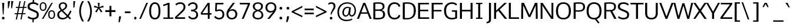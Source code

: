 SplineFontDB: 3.0
FontName: Oxygen-Sans-Book
FullName: Oxygen-Sans Book
FamilyName: Oxygen-Sans
Weight: Normal
Copyright: 2013 Copyright Vernon Adams
Version: 0.45
ItalicAngle: 0
UnderlinePosition: 0
UnderlineWidth: 0
Ascent: 1638
Descent: 410
sfntRevision: 0x00000b85
LayerCount: 2
Layer: 0 0 "Back"  1
Layer: 1 0 "Fore"  0
XUID: [1021 848 1411038578 7642499]
FSType: 4
OS2Version: 3
OS2_WeightWidthSlopeOnly: 0
OS2_UseTypoMetrics: 1
CreationTime: 1382977057
ModificationTime: 1383002894
PfmFamily: 81
TTFWeight: 400
TTFWidth: 5
LineGap: 0
VLineGap: 0
Panose: 0 0 0 0 0 0 0 0 0 0
OS2TypoAscent: 2346
OS2TypoAOffset: 0
OS2TypoDescent: -1003
OS2TypoDOffset: 0
OS2TypoLinegap: 0
OS2WinAscent: 2346
OS2WinAOffset: 0
OS2WinDescent: 1003
OS2WinDOffset: 0
HheadAscent: 2346
HheadAOffset: 0
HheadDescent: -1003
HheadDOffset: 0
OS2SubXSize: 1331
OS2SubYSize: 1228
OS2SubXOff: 0
OS2SubYOff: 153
OS2SupXSize: 1331
OS2SupYSize: 1228
OS2SupXOff: 0
OS2SupYOff: 716
OS2StrikeYSize: 0
OS2StrikeYPos: 649
OS2Vendor: 'newt'
OS2CodePages: 20000197.00000000
OS2UnicodeRanges: 0000000f.00000000.00000000.00000000
MarkAttachClasses: 1
DEI: 91125
LangName: 1033 "2013 +AKkA Vernon Adams" "Oxygen-Sans Book" "Regular" "0.045;newt;Oxygen-Sans-Book" "" "Version 0.045;PS 0.45;hotconv 1.0.70;makeotf.lib2.5.5900" "" "" "Vernon Adams" "Vernon Adams" "" "http://code.newtypography.co.uk" "http://code.newtypography.co.uk" "" "" "" "Oxygen-Sans" "Book" 
Encoding: UnicodeBmp
UnicodeInterp: none
NameList: AGL For New Fonts
DisplaySize: -72
AntiAlias: 1
FitToEm: 1
WinInfo: 55 11 3
BeginPrivate: 9
BlueValues 37 [-20 0 1081 1106 1456 1482 1517 1587]
OtherBlues 11 [-464 -381]
BlueFuzz 1 1
BlueScale 8 0.039625
BlueShift 1 7
StdHW 5 [137]
StdVW 5 [176]
StemSnapH 36 [96 102 111 117 122 126 131 137 142]
StemSnapV 17 [158 164 170 176]
EndPrivate
BeginChars: 65550 610

StartChar: .notdef
Encoding: 65536 -1 0
Width: 1101
Flags: W
HStem: 89 99<257 839> 890 99<257 839>
VStem: 160 97<188 890> 839 96<188 890>
LayerCount: 2
Fore
SplineSet
935 89 m 1
 160 89 l 1
 160 989 l 1
 935 989 l 1
 935 89 l 1
257 890 m 1
 257 188 l 1
 839 188 l 1
 839 890 l 1
 257 890 l 1
EndSplineSet
EndChar

StartChar: Eth
Encoding: 208 208 1
Width: 1355
Flags: W
HStem: -9.90581 122.313<314.456 769.964> 711 122<-39 136 312 546> 1336.08 125.564<315.049 812.123>
VStem: 136 176<118.001 711 833 1326.82> 1092 176<435.42 1051.96>
LayerCount: 2
Fore
SplineSet
1268 744 m 0
 1268 296.579730928 1058.87105172 -9.90581212683 440.105392682 -9.90581212683 c 0
 348.028091017 -9.90581212683 246.87986318 -3.11904799836 136 11 c 1
 136 711 l 1
 -39 711 l 1
 -39 833 l 1
 136 833 l 1
 136 1432 l 1
 279.380763618 1452.09157197 405.339535113 1461.64191201 515.858098285 1461.64191201 c 0
 1131.43754074 1461.64191201 1268 1165.35218735 1268 744 c 0
546 711 m 1
 312 711 l 1
 312 122 l 1
 374.417504306 115.532880245 432.09192387 112.407042858 485.353482225 112.407042858 c 0
 975.651187392 112.407042858 1092 377.292651847 1092 739 c 0
 1092 1108.42759332 987.008455004 1336.07828282 529.467342261 1336.07828282 c 0
 464.355699586 1336.07828282 392.104401644 1331.46801637 312 1322 c 1
 312 833 l 1
 546 833 l 1
 546 711 l 1
EndSplineSet
EndChar

StartChar: eth
Encoding: 240 240 2
Width: 1142
Flags: W
HStem: -20 129<405.882 756.117> 854 123<399.706 740.492> 1567 20G<202 407 779.393 839.972>
VStem: 78 159<294.227 679.59> 920 148<284.877 677.138>
LayerCount: 2
Fore
SplineSet
573 -20 m 0
 249 -20 78 222 78 490 c 0
 78 782 278 977 558 977 c 0
 706 977 772 916 832 870 c 1
 779 970 679 1104 497 1285 c 1
 241 1184 l 1
 194 1294 l 1
 418 1382 l 1
 202 1587 l 1
 387 1587 l 1
 542 1432 l 1
 831 1544 l 1
 879 1437 l 1
 626 1340 l 1
 818 1132 917 1001 983 872 c 0
 1034 771 1068 630 1068 492 c 0
 1068 203 905 -20 573 -20 c 0
579 109 m 0
 804 109 920 263 920 499 c 0
 920 681 797 854 573 854 c 0
 361 854 237 697 237 489 c 0
 237 295 348 109 579 109 c 0
EndSplineSet
EndChar

StartChar: Lslash
Encoding: 321 321 3
Width: 1054
Flags: W
HStem: 0 137<312 1018> 1436 20G<136 312>
VStem: 136 176<137 697 884 1456>
LayerCount: 2
Fore
SplineSet
1018 0 m 1
 136 0 l 1
 136 697 l 1
 -52 628 l 1
 -52 750 l 1
 136 819 l 1
 136 1456 l 1
 312 1456 l 1
 312 884 l 1
 533 965 l 1
 533 843 l 1
 312 762 l 1
 312 137 l 1
 1022 137 l 1
 1018 0 l 1
EndSplineSet
EndChar

StartChar: lslash
Encoding: 322 322 4
Width: 547
Flags: W
HStem: -8 122<458 497> 1069 20G<480.854 535> 1540 20G<149 313>
VStem: 149 164<143.875 825 1007 1548>
LayerCount: 2
Fore
SplineSet
497 -8 m 1
 429 -8 l 2
 248 -8 149 39 149 305 c 2
 149 825 l 1
 -50 752 l 1
 -50 874 l 1
 149 947 l 1
 149 1548 l 1
 313 1560 l 1
 313 1007 l 1
 535 1089 l 1
 535 967 l 1
 313 885 l 1
 313 310 l 2
 313 138 333 127 458 118 c 2
 511 114 l 1
 497 -8 l 1
EndSplineSet
EndChar

StartChar: Scaron
Encoding: 352 352 5
Width: 1157
Flags: W
HStem: -20 143<336.784 781.072> 1334.23 141.816<367.81 805.874>
VStem: 89.6041 177.126<981.155 1239.54> 902.286 164.75<237.208 523.589>
LayerCount: 2
Fore
SplineSet
491 1629 m 1
 282 1929 l 1
 400 1929 l 1
 589 1727 l 1
 762 1929 l 1
 881 1929 l 1
 676 1629 l 1
 491 1629 l 1
1067.03631975 381.265645132 m 0
 1067.03631975 73.665342049 805.85107952 -20 568 -20 c 0
 342 -20 168 66 86 164 c 1
 180 261 l 1
 192 261 l 1
 290 166 432 123 568 123 c 0
 759.71357333 123 902.28603725 192.365643351 902.28603725 385.396756364 c 0
 902.28603725 548.619003523 811.155907314 575.070153707 509 700 c 0
 244.462089688 809.987088158 89.6041337836 855.245022896 89.6041337836 1085.53143513 c 0
 89.6041337836 1395.82381831 331.897249144 1476.04690174 590.761209414 1476.04690174 c 0
 774.332916812 1476.04690174 941.688944425 1414.13903346 1048 1297 c 1
 959 1195 l 1
 945 1195 l 1
 865.903900612 1281.478402 734.847964158 1334.2312343 582.143023537 1334.2312343 c 0
 409.484372181 1334.2312343 266.729864552 1282.1122985 266.729864552 1107.42396948 c 0
 266.729864552 971.191606522 333.879662422 945.433870513 574 849 c 0
 884.472734584 724.017365631 1067.03631975 676.764137448 1067.03631975 381.265645132 c 0
EndSplineSet
EndChar

StartChar: scaron
Encoding: 353 353 6
Width: 925
Flags: W
HStem: -20 122<283.358 643.786> 980.273 125.727<312.414 663.248> 1526 20G<166 301.288 690.271 828>
VStem: 97 159<717.185 926.536> 710.806 149.499<168.42 410.705>
LayerCount: 2
Fore
SplineSet
398 1212 m 1
 166 1546 l 1
 284 1546 l 1
 488 1310 l 1
 709 1546 l 1
 828 1546 l 1
 583 1212 l 1
 398 1212 l 1
735 877 m 1
 688.730478847 934.02987491 601.450776554 980.273280669 482.539888615 980.273280669 c 0
 323.762414456 980.273280669 256 917.309307012 256 820 c 0
 256 730 290 695 502 636 c 0
 817.009985037 548.444354612 860.304786734 440.057211835 860.304786734 310.838571668 c 0
 860.304786734 74.19656792 687.881061265 -20 480 -20 c 0
 312 -20 153 38 67 147 c 1
 155 233 l 1
 168 233 l 1
 254 134 378 102 482 102 c 0
 627.992255062 102 710.805749676 167.074029874 710.805749676 309.066766045 c 0
 710.805749676 388.732699562 680.814752485 440.27141941 460 500 c 0
 131 589 97 682 97 818 c 0
 97 996 246 1106 486 1106 c 0
 660 1106 777 1038 839 952 c 1
 745 877 l 1
 735 877 l 1
EndSplineSet
EndChar

StartChar: Yacute
Encoding: 221 221 7
Width: 1156
Flags: W
HStem: 0 21G<494 670> 1436 20G<-23 154.03 994.372 1179> 1555 21G<538 648.598>
VStem: 494 176<0 508>
LayerCount: 2
Fore
SplineSet
538 1555 m 1
 721 1967 l 1
 892 1967 l 1
 892 1933 l 1
 635 1555 l 1
 538 1555 l 1
670 0 m 1
 494 0 l 1
 494 512 l 1
 -23 1456 l 1
 143 1456 l 1
 582 660 l 1
 1005 1456 l 1
 1179 1456 l 1
 670 508 l 1
 670 0 l 1
EndSplineSet
EndChar

StartChar: yacute
Encoding: 253 253 8
Width: 1045
Flags: W
HStem: -410 21G<355.515 451.882> 1062 20G<5 185.331 861.182 1032>
LayerCount: 2
Fore
SplineSet
499 1181 m 1
 682 1593 l 1
 853 1593 l 1
 853 1559 l 1
 596 1181 l 1
 499 1181 l 1
444 -410 m 1
 298 -377 l 1
 455 24 l 1
 5 1082 l 1
 177 1082 l 1
 534 225 l 1
 869 1082 l 1
 1032 1082 l 1
 444 -410 l 1
EndSplineSet
EndChar

StartChar: Thorn
Encoding: 222 222 9
Width: 1061
Flags: W
HStem: 0 21G<128 304> 462 131<304 704.547> 1041 129<304 700.624>
VStem: 128 176<0 462 593 1041 1170 1496> 777 176<662.836 971.663>
LayerCount: 2
Fore
SplineSet
128 0 m 1
 128 1496 l 1
 304 1496 l 1
 304 1170 l 1
 494 1170 l 2
 765 1170 953 1093 953 835 c 0
 953 588 829 462 491 462 c 2
 304 462 l 1
 304 0 l 1
 128 0 l 1
304 1041 m 1
 304 593 l 1
 487 593 l 2
 704 593 777 646 777 833 c 0
 777 1001 673 1041 493 1041 c 2
 304 1041 l 1
EndSplineSet
EndChar

StartChar: thorn
Encoding: 254 254 10
Width: 571
Flags: W
HStem: -464 21G<136 293> -20 126<402.318 745.968> 980 126.434<444.485 756.666> 1540 20G<136 300>
VStem: 136 157<-464 97 197.432 809.66 877 1548> 888 169<276.418 821.221>
LayerCount: 2
Fore
SplineSet
590 106 m 0
 800 106 888 277 888 541 c 0
 888 791 824 980 610 980 c 0
 383 980 293 808 293 558 c 2
 293 246 l 1
 362 150 470 106 590 106 c 0
294 877 m 1
 370.098181462 1068.80911492 511.569664627 1106.43409632 630.183691589 1106.43409632 c 0
 924.639504759 1106.43409632 1057 871.828737097 1057 542 c 0
 1057 204 889 -20 594 -20 c 0
 463 -20 360 27 293 97 c 1
 293 -464 l 1
 136 -464 l 1
 136 1548 l 1
 300 1560 l 1
 300 1105 l 1
 294 877 l 1
EndSplineSet
EndChar

StartChar: Zcaron
Encoding: 381 381 11
Width: 1115
Flags: W
HStem: 0 137<242 1070> 1321 135<75 873>
LayerCount: 2
Fore
SplineSet
521 1609 m 1
 312 1909 l 1
 430 1909 l 1
 619 1707 l 1
 792 1909 l 1
 911 1909 l 1
 706 1609 l 1
 521 1609 l 1
1070 0 m 1
 42 0 l 1
 42 127 l 1
 873 1321 l 1
 75 1321 l 1
 75 1456 l 1
 1064 1456 l 1
 1071 1332 l 1
 242 137 l 1
 1078 137 l 1
 1070 0 l 1
EndSplineSet
EndChar

StartChar: zcaron
Encoding: 382 382 12
Width: 942
Flags: W
HStem: 0 127<255 858> 960 122<101 685> 1525 20G<161 296.288 685.271 823>
LayerCount: 2
Fore
SplineSet
393 1211 m 1
 161 1545 l 1
 279 1545 l 1
 483 1309 l 1
 704 1545 l 1
 823 1545 l 1
 578 1211 l 1
 393 1211 l 1
866 0 m 1
 74 0 l 1
 74 110 l 1
 685 960 l 1
 101 960 l 1
 95 1082 l 1
 857 1082 l 1
 857 966 l 1
 255 127 l 1
 858 127 l 1
 866 0 l 1
EndSplineSet
EndChar

StartChar: onehalf
Encoding: 189 189 13
Width: 1509
Flags: W
HStem: 0 114<1156 1500> 593 112<-27 121 259 398> 751 120<1085.24 1345.94> 1456 20G<128 259 1107.7 1251>
VStem: 121 138<705 1333> 1382 132<484.38 713.384>
LayerCount: 2
Fore
SplineSet
212 0 m 1
 1120 1476 l 1
 1251 1476 l 1
 344 0 l 1
 212 0 l 1
-27 593 m 1
 -27 705 l 1
 121 705 l 1
 121 1333 l 1
 84 1309 -8 1272 -36 1259 c 1
 -36 1373 l 1
 -6 1386 107 1437 149 1476 c 1
 259 1476 l 1
 259 705 l 1
 398 705 l 1
 398 593 l 1
 -27 593 l 1
979 0 m 1
 979 110 l 1
 1227 358 l 2
 1342 474 1382 536 1382 607 c 0
 1382 705 1311 751 1229 751 c 0
 1151 751 1068 716 1010 637 c 1
 938 716 l 1
 991 812 1116 871 1231 871 c 0
 1383 871 1514 782 1514 615 c 0
 1514 474 1451 402 1327 281 c 2
 1156 114 l 1
 1506 114 l 1
 1500 0 l 1
 979 0 l 1
EndSplineSet
EndChar

StartChar: onequarter
Encoding: 188 188 14
Width: 1469
Flags: W
HStem: 0 21G<218 362.29 1205 1332> 191 106<939 1204 1333 1446> 593 112<-21 127 265 404> 1456 20G<134 265 1113.7 1257>
VStem: 127 138<705 1333> 1204 129<0 191 297 690>
LayerCount: 2
Fore
SplineSet
-21 593 m 1
 -21 705 l 1
 127 705 l 1
 127 1333 l 1
 90 1309 -2 1272 -30 1259 c 1
 -30 1373 l 1
 0 1386 113 1437 155 1476 c 1
 265 1476 l 1
 265 705 l 1
 404 705 l 1
 404 593 l 1
 -21 593 l 1
218 0 m 1
 1126 1476 l 1
 1257 1476 l 1
 350 0 l 1
 218 0 l 1
1205 0 m 1
 1205 191 l 1
 800 191 l 1
 800 284 l 1
 1195 857 l 1
 1333 857 l 1
 1333 297 l 1
 1446 297 l 1
 1454 191 l 1
 1332 191 l 1
 1332 0 l 1
 1205 0 l 1
939 297 m 1
 1204 297 l 1
 1204 690 l 1
 939 297 l 1
EndSplineSet
EndChar

StartChar: onesuperior
Encoding: 65537 -1 15
Width: 734
Flags: W
HStem: 572 112<158 312 450 589> 1436 20G<319 450>
VStem: 312 138<684 1312>
LayerCount: 2
Fore
SplineSet
158 572 m 1
 158 684 l 1
 312 684 l 1
 312 1312 l 1
 275 1288 182 1251 148 1238 c 1
 148 1352 l 1
 184 1365 298 1416 340 1456 c 1
 450 1456 l 1
 450 684 l 1
 589 684 l 1
 589 572 l 1
 158 572 l 1
EndSplineSet
EndChar

StartChar: threequarters
Encoding: 190 190 16
Width: 1346
Flags: W
HStem: 0 21G<91 235.29 1078 1205> 191 106<812 1077 1206 1319> 684 105<-34.0359 216.692> 1047 104<2 201> 1373 104<-32.1987 211.331>
VStem: 228 120<1181.7 1355.1> 246 120<817.257 1010.01> 1077 129<0 191 297 690>
LayerCount: 2
Fore
SplineSet
91 0 m 1xf9
 999 1476 l 1
 1130 1476 l 1
 223 0 l 1
 91 0 l 1xf9
1078 0 m 1
 1078 191 l 1
 673 191 l 1
 673 284 l 1
 1068 857 l 1
 1206 857 l 1
 1206 297 l 1
 1319 297 l 1
 1327 191 l 1
 1205 191 l 1
 1205 0 l 1
 1078 0 l 1
127 684 m 0
 52 684 -49 708 -104 765 c 1
 -59 853 l 1
 -16 813 60 789 116 789 c 0
 188 789 246 830 246 921 c 0xfb
 246 1005 170 1047 69 1047 c 2
 2 1047 l 1
 2 1151 l 1
 66 1151 l 2
 158 1151 228 1189 228 1264 c 0
 228 1338 182 1373 118 1373 c 0
 57 1373 -21 1346 -56 1309 c 1
 -106 1389 l 1
 -55 1445 43 1477 123 1477 c 0
 237 1477 348 1407 348 1266 c 0xfd
 348 1209 313 1130 217 1107 c 1
 312 1078 366 1006 366 917 c 0xfb
 366 772 260 684 127 684 c 0
812 297 m 1
 1077 297 l 1
 1077 690 l 1
 812 297 l 1
EndSplineSet
EndChar

StartChar: threesuperior
Encoding: 65538 -1 17
Width: 775
Flags: W
HStem: 595 116<210.763 480.81> 999 116<248 459.75> 1361 115<212.666 472.945>
VStem: 496 131<1152.13 1339.56> 515 131<744.708 954.871>
LayerCount: 2
Fore
SplineSet
385 595 m 0xe8
 303 595 184 621 124 684 c 1
 173 783 l 1
 222 737 311 711 373 711 c 0
 452 711 515 758 515 857 c 0xe8
 515 952 432 999 322 999 c 2
 248 999 l 1
 248 1115 l 1
 319 1115 l 2
 419 1115 496 1157 496 1240 c 0
 496 1322 445 1361 375 1361 c 0
 308 1361 216 1331 176 1290 c 1
 122 1379 l 1
 178 1441 293 1476 380 1476 c 0
 505 1476 627 1399 627 1242 c 0xf0
 627 1178 589 1091 483 1064 c 1
 588 1033 646 953 646 853 c 0
 646 692 530 595 385 595 c 0xe8
EndSplineSet
EndChar

StartChar: twosuperior
Encoding: 65539 -1 18
Width: 775
Flags: W
HStem: 605 114<304 659> 1356 120<243.01 503.285>
VStem: 541 132<1089.38 1318.38>
LayerCount: 2
Fore
SplineSet
138 605 m 1
 138 715 l 1
 386 963 l 2
 501 1079 541 1141 541 1212 c 0
 541 1310 470 1356 388 1356 c 0
 310 1356 227 1321 169 1242 c 1
 97 1321 l 1
 150 1417 271 1476 386 1476 c 0
 538 1476 673 1387 673 1220 c 0
 673 1079 599 1007 475 886 c 2
 304 719 l 1
 665 719 l 1
 659 605 l 1
 138 605 l 1
EndSplineSet
EndChar

StartChar: brokenbar
Encoding: 166 166 19
Width: 530
Flags: W
HStem: 1564 20G<205 329>
VStem: 205 124<-208 554 825 1584>
LayerCount: 2
Fore
SplineSet
329 825 m 1
 205 825 l 1
 205 1584 l 1
 329 1584 l 1
 329 825 l 1
329 -208 m 1
 205 -208 l 1
 205 554 l 1
 329 554 l 1
 329 -208 l 1
EndSplineSet
EndChar

StartChar: minus
Encoding: 8722 8722 20
Width: 1101
Flags: W
HStem: 528 138<78 1036>
LayerCount: 2
Fore
SplineSet
78 528 m 1
 78 666 l 1
 1036 666 l 1
 1036 528 l 1
 78 528 l 1
EndSplineSet
EndChar

StartChar: multiply
Encoding: 215 215 21
Width: 938
Flags: W
LayerCount: 2
Fore
SplineSet
759 253 m 1
 465 570 l 1
 169 253 l 1
 78 346 l 1
 374 667 l 1
 88 979 l 1
 179 1075 l 1
 465 763 l 1
 748 1071 l 1
 843 975 l 1
 555 667 l 1
 577 645 846 349 846 349 c 1
 759 253 l 1
EndSplineSet
EndChar

StartChar: space
Encoding: 32 32 22
Width: 509
Flags: W
LayerCount: 2
EndChar

StartChar: exclam
Encoding: 33 33 23
Width: 571
Flags: W
HStem: -13 235<189.489 374.511> 1437 20G<190 366>
VStem: 167 230<9.04297 200.01> 190 176<1111.06 1457>
LayerCount: 2
Fore
SplineSet
248 429 m 1xd0
 190 1335 l 1
 190 1457 l 1
 366 1457 l 1
 366 1335 l 1
 314 429 l 1
 248 429 l 1xd0
282 -13 m 0
 202 -13 167 47 167 105 c 0
 167 162 202 222 282 222 c 0
 362 222 397 162 397 105 c 0xe0
 397 45 362 -13 282 -13 c 0
EndSplineSet
EndChar

StartChar: quotedbl
Encoding: 34 34 24
Width: 734
Flags: W
HStem: 928 632<122 197 408 484>
VStem: 122 198<1486.34 1560> 122 75<928 1001.66> 408 188<1479.1 1560> 408 76<928 1008.9>
LayerCount: 2
Fore
SplineSet
408 928 m 1x88
 408 1560 l 1
 596 1560 l 1x90
 484 928 l 1
 408 928 l 1x88
122 928 m 1xa0
 122 1560 l 1
 320 1560 l 1xc0
 197 928 l 1
 122 928 l 1xa0
EndSplineSet
EndChar

StartChar: numbersign
Encoding: 35 35 25
Width: 1020
Flags: W
HStem: -20 21G<90 197.069 498 603.026> 442 94<-2 183 305 590 712 924> 992 91<110 294 418 703 823 1020> 1539 20G<411.672 521 821.63 926>
LayerCount: 2
Fore
SplineSet
610 536 m 1
 703 992 l 1
 399 992 l 1
 305 536 l 1
 610 536 l 1
498 -20 m 1
 590 442 l 1
 287 442 l 1
 193 -20 l 1
 90 -20 l 1
 183 442 l 1
 -15 442 l 1
 -2 536 l 1
 201 536 l 1
 294 992 l 1
 97 992 l 1
 110 1083 l 1
 313 1083 l 1
 416 1559 l 1
 521 1559 l 1
 418 1083 l 1
 722 1083 l 1
 826 1559 l 1
 926 1559 l 1
 823 1083 l 1
 1035 1083 l 1
 1020 992 l 1
 805 992 l 1
 712 536 l 1
 939 536 l 1
 924 442 l 1
 692 442 l 1
 599 -20 l 1
 498 -20 l 1
EndSplineSet
EndChar

StartChar: dollar
Encoding: 36 36 26
Width: 1157
Flags: W
HStem: -19 142<335.77 518 644 781.758> 1334.23 139.769<367.561 523 661 807.795>
VStem: 89.6041 177.126<981.155 1243.82> 518 97<-278 -148.976> 558 103<1657.61 1785> 902.286 164.75<233.683 523.589>
LayerCount: 2
Fore
SplineSet
582.143023537 1334.2312343 m 0xec
 409.484372181 1334.2312343 266.729864552 1282.1122985 266.729864552 1107.42396948 c 0
 266.729864552 971.191606522 333.879662422 945.433870513 574 849 c 0
 884.472734584 724.017365631 1067.03631975 676.764137448 1067.03631975 381.265645132 c 0
 1067.03631975 105.836127254 858.423500241 2.2172004933 644 -17 c 1
 615 -278 l 1
 518 -278 l 1
 518 -19 l 1xf4
 316 -7 162 73 86 164 c 1
 180 261 l 1
 192 261 l 1
 290 166 432 123 568 123 c 0
 759.71357333 123 902.28603725 192.365643351 902.28603725 385.396756364 c 0
 902.28603725 548.619003523 811.155907314 575.070153707 509 700 c 0
 244.462089688 809.987088158 89.6041337836 855.245022896 89.6041337836 1085.53143513 c 0
 89.6041337836 1369.79479553 292.075692663 1459.16999861 523 1474 c 1
 558 1785 l 1
 661 1785 l 1
 661 1473 l 1
 817 1459 955 1399 1048 1297 c 1
 959 1195 l 1
 945 1195 l 1
 865.903900612 1281.478402 734.847964158 1334.2312343 582.143023537 1334.2312343 c 0xec
EndSplineSet
EndChar

StartChar: percent
Encoding: 37 37 27
Width: 1428
Flags: W
HStem: -1 95<886.157 1128.36> 666 97<886.931 1128.72> 714 96<141.532 383.362> 1381 96<142.305 383.721> 1437 20G<975.62 1109>
VStem: -30 109<873.114 1314.7> 446 116<873.922 1316.33> 708 116<157.818 599.859> 1191 116<158.625 601.487>
LayerCount: 2
Fore
SplineSet
562 1096 m 0xb780
 562 881 486 714 262 714 c 0
 36 714 -30 881 -30 1096 c 0
 -30 1313 40 1477 262 1477 c 0
 489 1477 562 1316 562 1096 c 0xb780
290 0 m 1
 158 0 l 1
 987 1457 l 1
 1109 1457 l 1x8f80
 290 0 l 1
79 1097 m 0
 79 931 107 810 263 810 c 0
 419 810 446 936 446 1097 c 0
 446 1264 418 1381 263 1381 c 0xb780
 107 1381 79 1258 79 1097 c 0
1307 381 m 0
 1307 166 1231 -1 1007 -1 c 0
 781 -1 708 166 708 381 c 0
 708 598 785 763 1007 763 c 0xc780
 1234 763 1307 601 1307 381 c 0
824 382 m 0
 824 216 852 94 1008 94 c 0
 1164 94 1191 221 1191 382 c 0
 1191 549 1163 666 1008 666 c 0
 852 666 824 543 824 382 c 0
EndSplineSet
EndChar

StartChar: ampersand
Encoding: 38 38 28
Width: 1288
Flags: W
HStem: -20 134<351.844 735.703> 1354.08 121.972<416.303 704.764>
VStem: 61.1049 159.783<236.691 553.24> 188 143<993.137 1274.3> 767 149<1021.62 1291.92>
LayerCount: 2
Fore
SplineSet
561.480003076 1476.050476 m 0xd8
 768.098862822 1476.050476 916 1367.86659483 916 1164 c 0
 916 946 738 849 566 755 c 1
 961 369 l 1
 1031 464 1106 591 1194 760 c 1
 1203 760 l 1
 1300 692 l 1
 1244 579 1171 414 1060 272 c 1
 1260 77 l 1
 1171 -20 l 1
 974 174 l 1
 859 62 710 -20 513 -20 c 0
 232.007508069 -20 61.1049197683 152.843292057 61.1049197683 390.291857305 c 0xe8
 61.1049197683 594.361884461 170.573088644 689.18094223 363 784 c 1
 229 924 188 1034 188 1156 c 0
 188 1345.84415266 341.494085321 1476.050476 561.480003076 1476.050476 c 0xd8
767 1159 m 0
 767 1280.91357199 697.433904246 1354.07876111 563.82566022 1354.07876111 c 0
 430.419862793 1354.07876111 331 1271.93110481 331 1156 c 0xd8
 331 1062 368 980 483 846 c 1
 630 924 767 1002 767 1159 c 0
220.888067152 400.873742911 m 0xe8
 220.888067152 223.799618557 332.910028865 114 539 114 c 0
 663 114 766 150 878 269 c 1
 445 695 l 1
 296.35049586 615.659467116 220.888067152 542.140633413 220.888067152 400.873742911 c 0xe8
EndSplineSet
EndChar

StartChar: quotesingle
Encoding: 39 39 29
Width: 530
Flags: W
HStem: 980 580<179 270>
VStem: 179 165<1447.64 1560> 179 91<980 1092.36>
LayerCount: 2
Fore
SplineSet
179 980 m 1xa0
 179 1560 l 1
 344 1560 l 1xc0
 270 980 l 1
 179 980 l 1xa0
EndSplineSet
EndChar

StartChar: parenleft
Encoding: 40 40 30
Width: 748
Flags: W
VStem: 176 150<296.572 1063.43>
LayerCount: 2
Fore
SplineSet
326 680 m 0
 326 391 394 101 569 -196 c 1
 569 -230 l 1
 433 -230 l 1
 265 45 176 357 176 680 c 0
 176 1003 265 1315 433 1590 c 1
 569 1590 l 1
 569 1556 l 1
 394 1259 326 969 326 680 c 0
EndSplineSet
EndChar

StartChar: parenright
Encoding: 41 41 31
Width: 652
Flags: W
VStem: 361 150<296.572 1063.43>
LayerCount: 2
Fore
SplineSet
361 680 m 0
 361 969 293 1259 118 1556 c 1
 118 1590 l 1
 254 1590 l 1
 422 1315 511 1003 511 680 c 0
 511 357 422 45 254 -230 c 1
 118 -230 l 1
 118 -196 l 1
 293 101 361 391 361 680 c 0
EndSplineSet
EndChar

StartChar: asterisk
Encoding: 42 42 32
Width: 897
Flags: W
HStem: 1436 20G<364 524>
LayerCount: 2
Fore
SplineSet
439 937 m 1
 260 599 l 1
 130 681 l 1
 361 991 l 1
 20 1068 l 1
 62 1215 l 1
 398 1075 l 1
 364 1456 l 1
 524 1456 l 1
 488 1075 l 1
 826 1215 l 1
 868 1068 l 1
 523 991 l 1
 561 940 667 798 760 681 c 1
 703 645 688 635 631 599 c 1
 439 937 l 1
EndSplineSet
EndChar

StartChar: plus
Encoding: 43 43 33
Width: 1061
Flags: W
HStem: 611 166<90 448 620 973>
VStem: 448 172<227 611 777 1156>
LayerCount: 2
Fore
SplineSet
448 227 m 1
 448 611 l 1
 90 611 l 1
 90 777 l 1
 449 777 l 1
 449 1156 l 1
 620 1156 l 1
 620 777 l 1
 973 777 l 1
 973 611 l 1
 620 611 l 1
 620 227 l 1
 448 227 l 1
EndSplineSet
EndChar

StartChar: comma
Encoding: 44 44 34
Width: 571
Flags: W
HStem: -300 535<208 264>
VStem: 208 173<96.6165 235>
LayerCount: 2
Fore
SplineSet
167 -300 m 1
 208 235 l 1
 381 235 l 1
 381 152 l 1
 264 -300 l 1
 167 -300 l 1
EndSplineSet
EndChar

StartChar: hyphen
Encoding: 45 45 35
Width: 775
Flags: W
HStem: 535 155<148 639>
VStem: 148 491<535 690>
LayerCount: 2
Fore
SplineSet
148 535 m 1
 148 690 l 1
 639 690 l 1
 639 535 l 1
 148 535 l 1
EndSplineSet
EndChar

StartChar: period
Encoding: 46 46 36
Width: 571
Flags: W
HStem: -11 234<204.07 374.837>
VStem: 189 201<2.53564 209.823>
LayerCount: 2
Fore
SplineSet
189 108 m 0
 189 181 217 223 291 223 c 0
 361 223 390 181 390 108 c 0
 390 32 361 -11 291 -11 c 0
 217 -11 189 32 189 108 c 0
EndSplineSet
EndChar

StartChar: slash
Encoding: 47 47 37
Width: 857
Flags: W
HStem: 0 21G<71 223.42> 1436 20G<671.635 828>
LayerCount: 2
Fore
SplineSet
71 0 m 1
 680 1456 l 1
 828 1456 l 1
 215 0 l 1
 71 0 l 1
EndSplineSet
EndChar

StartChar: zero
Encoding: 48 48 38
Width: 1102
Flags: W
HStem: -20 143<403.344 703.758> 1334 142<416.96 697.508>
VStem: 63 165<358.95 1055.16> 874 165<351.016 1078.86>
LayerCount: 2
Fore
SplineSet
556 -20 m 0
 213 -20 63 259 63 703 c 0
 63 1169 229 1476 556 1476 c 0
 883 1476 1039 1170 1039 703 c 0
 1039 259 899 -20 556 -20 c 0
556 123 m 0
 758 123 874 283 874 709 c 0
 874 1143 758 1334 556 1334 c 0
 354 1334 227 1114 228 708 c 1
 228 282 354 123 556 123 c 0
EndSplineSet
EndChar

StartChar: one
Encoding: 49 49 39
Width: 1102
Flags: W
HStem: 0 123<167 541 707 1033> 1166 135<154 296.998> 1436 20G<516 707>
VStem: 541 166<123 1302>
LayerCount: 2
Fore
SplineSet
1033 0 m 1
 167 0 l 1
 167 123 l 1
 541 123 l 1
 541 1302 l 1
 428 1240 228 1176 154 1166 c 1
 154 1301 l 1
 237 1319 478 1402 554 1456 c 1
 707 1456 l 1
 707 123 l 1
 1033 123 l 1
 1033 0 l 1
EndSplineSet
EndChar

StartChar: two
Encoding: 50 50 40
Width: 1061
Flags: W
HStem: 0 142<232 928> 1334.31 141.69<303.094 688.93>
VStem: 796 160<872.266 1230.08>
LayerCount: 2
Fore
SplineSet
796 1058 m 0
 796 1292.05627552 639.67532372 1334.31011593 510.629610686 1334.31011593 c 0
 363.123011274 1334.31011593 250.217148742 1279.76026271 186 1205 c 1
 167 1205 l 1
 86 1304 l 1
 160 1389 278 1476 523 1476 c 0
 707 1476 956 1375 956 1064 c 0
 956 855 880 761 684 573 c 2
 232 142 l 1
 937 142 l 1
 928 0 l 1
 72 0 l 1
 46 151 l 1
 586 682 l 2
 732 825 796 890 796 1058 c 0
EndSplineSet
EndChar

StartChar: three
Encoding: 51 51 41
Width: 1101
Flags: W
HStem: -20 143<360.295 714.466> 694 143<387 659.875> 1334.23 141.771<348.535 698.31>
VStem: 784.31 159.814<946.504 1244.42> 823.006 162.001<229.158 565.607>
LayerCount: 2
Fore
SplineSet
541 -20 m 0xe8
 403 -20 226 26 121 212 c 1
 224 289 l 1
 237 289 l 1
 319 153 448 123 541 123 c 0
 702.33515981 123 823.006153128 205.320141924 823.006153128 386.75198202 c 0xe8
 823.006153128 622.563579454 681.750853546 694 417 694 c 2
 387 694 l 1
 362 837 l 1
 418 837 l 2
 575 837 784 866 784 1086 c 0
 784.206855566 1091.20586507 784.310303838 1096.34754631 784.310303838 1101.42328167 c 0
 784.310303838 1243.57303677 703.173568228 1334 540 1334 c 0
 534.84440102 1334.15163526 529.736225626 1334.22854245 524.674820081 1334.22854245 c 0
 396.220962544 1334.22854245 297.891477086 1284.69276576 219 1150 c 1
 199 1150 l 1
 98 1226 l 1
 199 1440 413 1476 538 1476 c 0
 798.604858771 1476 944.124317793 1324.16464067 944.124317793 1099.43226324 c 0xf0
 944.124317793 1095.64211695 944.082927193 1091.83123632 944 1088 c 0
 944 929 849 813 679 772 c 1
 877.086809956 735.169789104 985.006882472 585.383445591 985.006882472 379.846160264 c 0
 985.006882472 171.675870231 843.984558657 -20 541 -20 c 0xe8
EndSplineSet
EndChar

StartChar: four
Encoding: 52 52 42
Width: 1102
Flags: W
HStem: 0 21G<703 861> 377 136<229 703 861 1018> 1436 20G<678.971 861>
VStem: 703 158<0 377 513 1246>
LayerCount: 2
Fore
SplineSet
703 0 m 1
 703 377 l 1
 129 377 l 1
 79 515 l 1
 692 1456 l 1
 861 1456 l 1
 861 513 l 1
 1030 513 l 1
 1018 377 l 1
 861 377 l 1
 861 0 l 1
 703 0 l 1
229 513 m 1
 703 513 l 1
 703 1246 l 1
 229 513 l 1
EndSplineSet
EndChar

StartChar: five
Encoding: 53 53 43
Width: 1102
Flags: W
HStem: -20 144<372.779 733.793> 751.108 131.205<364.348 736.701> 1321 135<379 924>
VStem: 851 160<240.6 623.119>
LayerCount: 2
Fore
SplineSet
550 -20 m 0
 328 -20 186 100 129 196 c 1
 228 290 l 1
 243 290 l 1
 324 181 412 124 563 124 c 0
 742 124 851 221 851 423 c 0
 851 600.31667769 779.543948061 751.108002766 580.473183551 751.108002766 c 0
 508.976876356 751.108002766 421.019691019 731.657599462 314 687 c 1
 210 740 l 1
 238 1456 l 1
 942 1456 l 1
 924 1321 l 1
 379 1321 l 1
 353 837 l 1
 445.390719657 868.492524565 526.408155938 882.313270214 597.042379454 882.313270214 c 0
 898.727659236 882.313270214 1011 630.192071143 1011 426 c 1
 1011 129 804 -20 550 -20 c 0
EndSplineSet
EndChar

StartChar: six
Encoding: 54 54 44
Width: 1101
Flags: W
HStem: -20 134<374.864 704.782> 759 132<420.156 718.398> 1436 20G<610.275 798>
VStem: 71 159<260.759 611.068> 853 161<266.854 616.771>
LayerCount: 2
Fore
SplineSet
545 -20 m 0
 243 -20 71 204 71 448 c 0
 71 667 151 812 290 1001 c 2
 625 1456 l 1
 798 1456 l 1
 798 1435 l 1
 638.369415469 1216.2972512 477.423507925 998.909825409 320 778 c 1
 386 838 477 891 605 891 c 0
 837 891 1014 711 1014 445 c 0
 1014 188 832 -20 545 -20 c 0
541 114 m 0
 744 114 853 270 853 444 c 0
 853 625 743 759 547 759 c 0
 417 759 230 681 230 438 c 0
 230 266 338 114 541 114 c 0
EndSplineSet
EndChar

StartChar: seven
Encoding: 55 55 45
Width: 1102
Flags: W
HStem: 0 21G<271 445.234> 1319 137<113 813>
LayerCount: 2
Fore
SplineSet
271 0 m 1
 813 1319 l 1
 113 1319 l 1
 94 1456 l 1
 987 1456 l 1
 987 1336 l 1
 437 0 l 1
 271 0 l 1
EndSplineSet
EndChar

StartChar: eight
Encoding: 56 56 46
Width: 1101
Flags: W
HStem: -20 131<351.004 755.075> 1350 126<373.517 728.998>
VStem: 79 155<222.453 535.022> 110 160<961.738 1254.54> 830 160<959.451 1254.54> 865 157<213.84 531.445>
LayerCount: 2
Fore
SplineSet
551 -20 m 0xc4
 295 -20 79 104 79 364 c 0xe4
 79 569 193 695 385 763 c 1
 230 815 110 934 110 1115 c 0
 110 1348 296 1476 552 1476 c 0
 808 1476 990 1348 990 1115 c 0xd8
 990 934 880 824 720 765 c 1
 903 704 1022 554 1022 364 c 0
 1022 104 809 -20 551 -20 c 0xc4
551 818 m 1
 738 860 830 960 830 1120 c 0
 830 1265 720 1350 551 1350 c 0
 383 1350 270 1265 270 1120 c 0xd8
 270 960 366 860 551 818 c 1
551 111 m 0
 764 111 865 198 865 380 c 0
 865 552 732 658 551 698 c 1
 371 658 234 558 234 379 c 0xe4
 234 204 344 111 551 111 c 0
EndSplineSet
EndChar

StartChar: nine
Encoding: 57 57 47
Width: 1101
Flags: W
HStem: 0 21G<257 452.696> 565 131.918<376.659 694.489> 1344 132<393.576 729.141>
VStem: 78 162<840.382 1188.67> 876 158<844.523 1192.62>
LayerCount: 2
Fore
SplineSet
437 0 m 1
 257 0 l 1
 257 21 l 1
 421.892683657 227.77398301 591.73131195 429.602021383 751 642 c 1
 678 591 588 565 504 565 c 0
 264 565 78 749 78 1016 c 0
 78 1274 273 1476 560 1476 c 0
 862 1476 1034 1252 1034 1008 c 0
 1034 790 940 640 798 460 c 2
 437 0 l 1
544.525125765 696.918093292 m 0
 680.647175269 696.918093292 876 772.612568134 876 1019 c 0
 876 1191 764 1344 561 1344 c 0
 358 1344 240 1192 240 1018 c 0
 240 838.488691546 342.148065922 696.918093292 544.525125765 696.918093292 c 0
EndSplineSet
EndChar

StartChar: colon
Encoding: 58 58 48
Width: 612
Flags: W
HStem: -10 245<199.12 386.693> 838 245<199.12 386.693>
VStem: 173 238<14.0088 210.095 862.009 1058.09>
LayerCount: 2
Fore
SplineSet
294 838 m 0
 212 838 173 898 173 960 c 0
 173 1020 211 1083 294 1083 c 0
 376 1083 411 1020 411 960 c 0
 411 898 376 838 294 838 c 0
294 -10 m 0
 212 -10 173 50 173 112 c 0
 173 172 211 235 294 235 c 0
 376 235 411 172 411 112 c 0
 411 50 376 -10 294 -10 c 0
EndSplineSet
EndChar

StartChar: semicolon
Encoding: 59 59 49
Width: 571
Flags: W
HStem: 837 245<199.12 386.693>
VStem: 173 238<861.009 1057.09> 214 173<-35.7031 235>
LayerCount: 2
Fore
SplineSet
294 837 m 0xc0
 212 837 173 897 173 959 c 0
 173 1019 211 1082 294 1082 c 0
 376 1082 411 1019 411 959 c 0
 411 897 376 837 294 837 c 0xc0
133 -260 m 1
 176 -95 203 70 214 235 c 1
 387 235 l 1
 387 192 l 2xa0
 387 37 271 -245 230 -300 c 1
 133 -260 l 1
EndSplineSet
EndChar

StartChar: less
Encoding: 60 60 50
Width: 1061
Flags: W
LayerCount: 2
Fore
SplineSet
982 135 m 1
 52 591 l 1
 52 680 l 1
 982 1169 l 1
 982 1026 l 1
 237 640 l 1
 982 280 l 1
 982 135 l 1
EndSplineSet
EndChar

StartChar: equal
Encoding: 61 61 51
Width: 1020
Flags: W
HStem: 409 147<103 900> 792 147<103 900>
LayerCount: 2
Fore
SplineSet
103 792 m 1
 103 939 l 1
 900 939 l 1
 900 792 l 1
 103 792 l 1
103 409 m 1
 103 556 l 1
 900 556 l 1
 900 409 l 1
 103 409 l 1
EndSplineSet
EndChar

StartChar: greater
Encoding: 62 62 52
Width: 1061
Flags: W
LayerCount: 2
Fore
SplineSet
65 141 m 1
 65 286 l 1
 802 640 l 1
 67 1032 l 1
 67 1175 l 1
 995 679 l 1
 995 589 l 1
 65 141 l 1
EndSplineSet
EndChar

StartChar: question
Encoding: 63 63 53
Width: 775
Flags: W
HStem: -13 227<213.258 400.149> 1343 134<156.704 461.602>
VStem: 192 229<7.77734 193.275> 526 159<957.817 1276.43>
LayerCount: 2
Fore
SplineSet
328 1343 m 0
 222 1343 127 1285 85 1256 c 1
 52 1382 l 1
 125 1437 222 1477 346 1477 c 0
 525 1477 685 1380 685 1132 c 0
 685 836 450 788 351 424 c 1
 268 424 l 1
 277 731 526 908 526 1127 c 0
 526 1273 453 1343 328 1343 c 0
307 -13 m 0
 228 -13 192 43 192 101 c 0
 192 158 228 214 307 214 c 0
 386 214 421 158 421 101 c 0
 421 41 386 -13 307 -13 c 0
EndSplineSet
EndChar

StartChar: at
Encoding: 64 64 54
Width: 1795
Flags: W
HStem: -202 123<622.948 1186.22> 215 121<707.54 952.363 1234.96 1438.82> 966 105<818.259 1101.85> 1357 119<677.953 1205.32>
VStem: 84 144<325.874 877.936> 517 137.861<392.774 782.141> 1574 127<504.599 999.791>
LayerCount: 2
Fore
SplineSet
877 -202 m 0
 408 -202 84 105 84 607 c 0
 84 1107 447 1476 944 1476 c 0
 1373 1476 1701 1193 1701 744 c 0
 1701 394 1503 215 1332 215 c 0
 1202 215 1125 298 1095 429 c 1
 1046 321 954 211 813 211 c 0
 625 211 517 366 517 565 c 0
 517 815 667 1071 951 1071 c 0
 1047 1071 1178 1042 1264 998 c 1
 1236 793 1199 606 1199 480 c 0
 1199 397 1257 336 1332 336 c 0
 1449 336 1574 477 1574 752 c 0
 1574 1092 1365 1357 937 1357 c 0
 502 1357 228 1028 228 603 c 0
 228 198 460 -79 880 -79 c 0
 1044 -79 1212 -48 1347 38 c 1
 1389 -65 l 1
 1261 -153 1068 -202 877 -202 c 0
654.860611742 574.895468871 m 0
 654.860611742 426.701112814 704.159634077 326 830 326 c 0
 982 326 1030 487 1062 688 c 1
 1105 946 l 1
 1060 956 996 966 967 966 c 0
 783.481690016 966 654.860611742 800.345195542 654.860611742 574.895468871 c 0
EndSplineSet
EndChar

StartChar: A
Encoding: 65 65 55
Width: 1265
Flags: W
HStem: 0 21G<-7 173.446 1090.51 1272> 462 125<378 885> 1436 20G<536.431 722.651>
LayerCount: 2
Fore
SplineSet
885 587 m 1
 630 1279 l 1
 378 587 l 1
 885 587 l 1
1098 0 m 1
 925 462 l 1
 338 462 l 1
 166 0 l 1
 -7 0 l 1
 544 1456 l 1
 715 1456 l 1
 1272 0 l 1
 1098 0 l 1
EndSplineSet
EndChar

StartChar: B
Encoding: 66 66 56
Width: 1254
Flags: W
HStem: -10.182 134.285<314.995 838.651> 723 126<312 842.153> 1336.49 127.25<316.638 826.274>
VStem: 136 176<129.281 723 849 1326.19> 950 157<944.011 1237.7> 986 174.078<240.58 598.074>
LayerCount: 2
Fore
SplineSet
1160.07824075 432.432945301 m 0xf4
 1160.07824075 115.931327249 959.616796939 -10.1820402607 483.798859493 -10.1820402607 c 0
 381.033965735 -10.1820402607 265.365333519 -4.25692819297 136 7 c 1
 136 1432 l 1
 301.038571318 1454.08503703 438.027406458 1463.74260475 551.733546229 1463.74260475 c 0
 1102.19165524 1463.74260475 1107 1237.40929314 1107 1099 c 0xf8
 1107 969 1050 852 864 791 c 1
 1076.25034496 737.93741376 1160.07824075 609.559406204 1160.07824075 432.432945301 c 0xf4
950 1089 m 0
 950 1250.10379676 857.588820997 1336.4921722 558.689865921 1336.4921722 c 0
 488.380315329 1336.4921722 406.645291503 1331.71209229 312 1322 c 1
 312 849 l 1
 594 849 l 2
 784 849 950 886 950 1089 c 0
583 723 m 2
 312 723 l 1
 312 132 l 1
 388.002963827 126.639289385 455.462813869 124.102631334 515.336404796 124.102631334 c 0
 958.066253103 124.102631334 986 262.800223167 986 424 c 1xf4
 986 635 865 723 583 723 c 2
EndSplineSet
EndChar

StartChar: C
Encoding: 67 67 57
Width: 1271
Flags: W
HStem: -19.642 142.97<511.117 901.076> 1334.67 142.97<511.117 901.09>
VStem: 87 177<424.095 1033.91> 1059 141<275.63 339.12 1118.88 1182.37>
LayerCount: 2
Fore
SplineSet
1200 334 m 1
 1145.066608 71.7707891118 917.383838946 -19.6419859495 697.192539953 -19.6419859495 c 0
 316.206816275 -19.6419859495 87 261.85971779 87 729 c 0
 87 1196.14028221 316.206816275 1477.64198595 697.192539953 1477.64198595 c 0
 917.491715783 1477.64198595 1145.06496013 1386.2370771 1200 1124 c 1
 1074 1079 l 1
 1059 1079 l 1
 1023.15235576 1242.42308404 889.015894891 1334.67155979 707.33642616 1334.67155979 c 0
 422.361365018 1334.67155979 264 1129.75745235 264 729 c 1
 264 328.242547651 422.361365018 123.328440206 707.33642616 123.328440206 c 0
 889.064229788 123.328440206 1023.14954226 215.564089736 1059 379 c 1
 1074 379 l 1
 1200 334 l 1
EndSplineSet
EndChar

StartChar: D
Encoding: 68 68 58
Width: 1355
Flags: W
HStem: -9.90581 122.313<314.456 769.964> 1336.08 125.564<315.049 812.123>
VStem: 136 176<118.001 1326.82> 1092 176<435.42 1051.96>
LayerCount: 2
Fore
SplineSet
136 11 m 1
 136 1432 l 1
 279.380763618 1452.09157197 405.339535113 1461.64191201 515.858098285 1461.64191201 c 0
 1131.43754074 1461.64191201 1268 1165.35218735 1268 744 c 0
 1268 296.579730928 1058.87105172 -9.90581212683 440.105392682 -9.90581212683 c 0
 348.028091017 -9.90581212683 246.87986318 -3.11904799836 136 11 c 1
1092 739 m 0
 1092 1108.42759332 987.008455004 1336.07828282 529.467342261 1336.07828282 c 0
 464.355699586 1336.07828282 392.104401644 1331.46801637 312 1322 c 1
 312 122 l 1
 374.417504306 115.532880245 432.09192387 112.407042858 485.353482225 112.407042858 c 0
 975.651187392 112.407042858 1092 377.292651847 1092 739 c 0
EndSplineSet
EndChar

StartChar: E
Encoding: 69 69 59
Width: 1162
Flags: W
HStem: 0 137<312 1090> 686 136<312 1019> 1321 135<312 1081>
VStem: 136 176<137 686 822 1321>
LayerCount: 2
Fore
SplineSet
1102 137 m 1
 1090 0 l 1
 136 0 l 1
 136 1456 l 1
 1087 1456 l 1
 1081 1321 l 1
 312 1321 l 1
 312 822 l 1
 1019 822 l 1
 1019 686 l 1
 312 686 l 1
 312 137 l 1
 1102 137 l 1
EndSplineSet
EndChar

StartChar: F
Encoding: 70 70 60
Width: 1107
Flags: W
HStem: 0 21G<136 312> 666 131<312 994> 1318 138<312 1089>
VStem: 136 176<0 666 797 1318>
LayerCount: 2
Fore
SplineSet
994 666 m 1
 312 666 l 1
 312 0 l 1
 136 0 l 1
 136 1456 l 1
 1099 1456 l 1
 1089 1318 l 1
 312 1318 l 1
 312 797 l 1
 994 797 l 1
 994 666 l 1
EndSplineSet
EndChar

StartChar: G
Encoding: 71 71 61
Width: 1347
Flags: W
HStem: -20 143<539.383 1052.19> 646 118<768 952.536> 1334 142<564.006 995.972>
VStem: 87 177<433.738 1005.12> 1056 163<150.084 624>
LayerCount: 2
Fore
SplineSet
1219 72 m 1
 1072 14 947 -20 751 -20 c 0
 302 -20 87 303 87 737 c 0
 87 1176 341 1476 780 1476 c 0
 991 1476 1136 1400 1223 1298 c 1
 1143 1194 l 1
 1127 1194 l 1
 1063 1260 966 1334 783 1334 c 0
 441 1334 264 1091 264 738 c 0
 264 369 397 123 782 123 c 0
 913 123 995 143 1056 163 c 1
 1056 624 l 1
 759 646 l 1
 768 764 l 1
 1219 764 l 1
 1219 72 l 1
EndSplineSet
EndChar

StartChar: H
Encoding: 72 72 62
Width: 1373
Flags: W
HStem: 0 21G<136 312 1061 1237> 678 142<312 1061> 1436 20G<136 312 1061 1237>
VStem: 136 176<0 678 820 1456> 1061 176<0 678 820 1456>
LayerCount: 2
Fore
SplineSet
1061 0 m 1
 1061 678 l 1
 312 678 l 1
 312 0 l 1
 136 0 l 1
 136 1456 l 1
 312 1456 l 1
 312 820 l 1
 1061 820 l 1
 1061 1456 l 1
 1237 1456 l 1
 1237 0 l 1
 1061 0 l 1
EndSplineSet
EndChar

StartChar: I
Encoding: 73 73 63
Width: 858
Flags: W
HStem: 0 110<150 342 518 708> 1347 109<150 342 518 708>
VStem: 342 176<110 1347>
LayerCount: 2
Fore
SplineSet
708 0 m 1
 150 0 l 1
 150 110 l 1
 342 110 l 1
 342 1347 l 1
 150 1347 l 1
 150 1456 l 1
 708 1456 l 1
 708 1347 l 1
 518 1347 l 1
 518 110 l 1
 708 110 l 1
 708 0 l 1
EndSplineSet
EndChar

StartChar: J
Encoding: 74 74 64
Width: 734
Flags: W
HStem: -386 21G<222.803 293.308> 1436 20G<406 582>
VStem: 406 176<-179.196 1456>
LayerCount: 2
Fore
SplineSet
406 5 m 2
 406 1456 l 1
 582 1456 l 1
 582 5 l 2
 582 -251 527 -291 312 -360 c 2
 231 -386 l 1
 181 -264 l 1
 297 -216 l 2
 400 -174 406 -152 406 5 c 2
EndSplineSet
EndChar

StartChar: K
Encoding: 75 75 65
Width: 1264
Flags: W
HStem: 0 21G<136 312 1046.69 1260> 1436 20G<136 312 1011.69 1224>
VStem: 136 176<0 582 747 1456>
LayerCount: 2
Fore
SplineSet
1062 0 m 1
 490 747 l 1
 312 582 l 1
 312 0 l 1
 136 0 l 1
 136 1456 l 1
 312 1456 l 1
 312 747 l 1
 1032 1456 l 1
 1224 1456 l 1
 1224 1434 l 1
 619 842 l 1
 1260 20 l 1
 1260 0 l 1
 1062 0 l 1
EndSplineSet
EndChar

StartChar: L
Encoding: 76 76 66
Width: 1054
Flags: W
HStem: 0 137<312 1018> 1436 20G<136 312>
VStem: 136 176<137 1456>
LayerCount: 2
Fore
SplineSet
1018 0 m 1
 136 0 l 1
 136 1456 l 1
 312 1456 l 1
 312 137 l 1
 1022 137 l 1
 1018 0 l 1
EndSplineSet
EndChar

StartChar: M
Encoding: 77 77 67
Width: 1706
Flags: W
HStem: 0 21G<136 302 1406 1570> 1436 20G<159.512 384.787 1327.14 1546.49>
VStem: 136 166<0 1059.78> 160 151<868.224 1235> 1397 149<868.224 1222> 1406 164<0 1059.78>
LayerCount: 2
Fore
SplineSet
302 471 m 1xe0
 302 0 l 1
 136 0 l 1
 136 472 l 1xe0
 160 1456 l 1
 376 1456 l 1
 854 368 l 1
 1336 1456 l 1
 1546 1456 l 1xd8
 1570 472 l 1
 1570 0 l 1
 1406 0 l 1
 1406 474 l 1xc4
 1397 928 l 1
 1397 1222 l 1
 928 167 l 1
 777 167 l 1
 311 1235 l 1
 311 924 l 1xd8
 302 471 l 1xe0
EndSplineSet
EndChar

StartChar: N
Encoding: 78 78 68
Width: 1373
Flags: W
HStem: 0 21G<136 295 1039.37 1237> 1436 20G<136 326.561 1079 1237>
VStem: 136 159<0 1175.85> 136 143<809.152 1224> 1079 158<222 1456>
LayerCount: 2
Fore
SplineSet
295 761 m 1xe8
 295 0 l 1
 136 0 l 1xe8
 136 1456 l 1
 314 1456 l 1
 1089 222 l 1
 1079 644 l 1
 1079 1456 l 1
 1237 1456 l 1
 1237 0 l 1
 1052 0 l 1
 279 1224 l 1xd8
 295 761 l 1xe8
EndSplineSet
EndChar

StartChar: O
Encoding: 79 79 69
Width: 1470
Flags: W
HStem: -20 142<513.264 951.079> 1334 142<526.729 948.187>
VStem: 87 177<412.941 1030.55> 1207 176<413.574 1035.34>
LayerCount: 2
Fore
SplineSet
738 -20 m 0
 291 -20 87 269 87 721 c 0
 87 1184 301 1476 739 1476 c 0
 1168 1476 1383 1181 1383 718 c 0
 1383 275 1180 -20 738 -20 c 0
736 122 m 0
 1086 122 1207 365 1207 720 c 0
 1207 1089 1079 1334 738 1334 c 0
 398 1334 264 1091 264 720 c 0
 264 365 386 122 736 122 c 0
EndSplineSet
EndChar

StartChar: P
Encoding: 80 80 70
Width: 1173
Flags: W
HStem: 0 21G<136 312> 639.633 126.978<312 827.009> 1335.98 126.61<316.86 841.473>
VStem: 136 176<0 650 774.394 1324.94> 965 160<886.042 1231.68>
LayerCount: 2
Fore
SplineSet
965 1066 m 0
 965 1238.35632725 893.604090673 1335.98048773 569.856512243 1335.98048773 c 0
 497.269705168 1335.98048773 411.99737119 1331.07299527 312 1321 c 1
 312 778 l 1
 398.229814547 770.328308314 473.371374728 766.611662772 538.797290062 766.611662772 c 0
 899.782641075 766.611662772 965 879.755443417 965 1066 c 0
1125 1068 m 0
 1125 823.925247707 1019.40944206 639.633384835 531.161654493 639.633384835 c 0
 465.297900881 639.633384835 392.47073176 642.987041102 312 650 c 1
 312 0 l 1
 136 0 l 1
 136 1432 l 1
 299.935435453 1452.41050455 439.307413399 1462.59016403 557.053986377 1462.59016403 c 0
 981.585916838 1462.59016403 1125 1330.26043592 1125 1068 c 0
EndSplineSet
EndChar

StartChar: Q
Encoding: 81 81 71
Width: 1470
Flags: W
HStem: -431 21G<1083.18 1125.61> -20 142<513.264 826.321> 1334 142<526.729 948.187>
VStem: 87 177<412.941 1030.55> 1207 176<411.37 1035.34>
LayerCount: 2
Fore
SplineSet
1097 -431 m 1
 811 -17 l 1
 787 -19 763 -20 738 -20 c 0
 291 -20 87 269 87 721 c 0
 87 1184 301 1476 739 1476 c 0
 1168 1476 1383 1181 1383 718 c 0
 1383 358 1249 95 960 10 c 1
 1210 -352 l 1
 1097 -431 l 1
736 122 m 0
 1086 122 1207 365 1207 720 c 0
 1207 1089 1079 1334 738 1334 c 0
 398 1334 264 1091 264 720 c 0
 264 365 386 122 736 122 c 0
EndSplineSet
EndChar

StartChar: R
Encoding: 82 82 72
Width: 1249
Flags: W
HStem: 0 21G<136 312 991.865 1188> 663.968 126.993<312 664> 1336.11 126.134<316.478 875.8>
VStem: 136 176<0 670 796.515 1325.71> 992.02 162.139<904.932 1237.36>
LayerCount: 2
Fore
SplineSet
584.654895223 1336.10678087 m 0
 508.370202302 1336.10678087 418.276779857 1331.47923251 312 1322 c 1
 312 799 l 1
 397.334074664 793.756006585 472.769351311 790.961460638 539.288959329 790.961460638 c 0
 888.539857952 790.961460638 992.020331683 867.996260076 992.020331683 1072.01253569 c 0
 992.020331683 1242.61995986 929.496054697 1336.10678087 584.654895223 1336.10678087 c 0
586.510018908 1462.24038182 m 0
 1006.3685697 1462.24038182 1154.15912728 1345.73854052 1154.15912728 1071.92790923 c 0
 1154.15912728 857.725288497 1041.60491685 736.917153426 839 687 c 1
 1188 20 l 1
 1188 0 l 1
 1002 0 l 1
 664 667 l 1
 615.512726578 665.170291569 561.166745506 663.968301815 505.747649098 663.968301815 c 0
 440.012805417 663.968301815 372.768163931 665.659416862 312 670 c 1
 312 0 l 1
 136 0 l 1
 136 1432 l 1
 312.771595141 1451.87236233 461.777694342 1462.24038182 586.510018908 1462.24038182 c 0
EndSplineSet
EndChar

StartChar: S
Encoding: 83 83 73
Width: 1157
Flags: W
HStem: -20 143<336.784 781.072> 1334.23 141.816<367.81 805.874>
VStem: 89.6041 177.126<981.155 1239.54> 902.286 164.75<237.208 523.589>
LayerCount: 2
Fore
SplineSet
1067.03631975 381.265645132 m 0
 1067.03631975 73.665342049 805.85107952 -20 568 -20 c 0
 342 -20 168 66 86 164 c 1
 180 261 l 1
 192 261 l 1
 290 166 432 123 568 123 c 0
 759.71357333 123 902.28603725 192.365643351 902.28603725 385.396756364 c 0
 902.28603725 548.619003523 811.155907314 575.070153707 509 700 c 0
 244.462089688 809.987088158 89.6041337836 855.245022896 89.6041337836 1085.53143513 c 0
 89.6041337836 1395.82381831 331.897249144 1476.04690174 590.761209414 1476.04690174 c 0
 774.332916812 1476.04690174 941.688944425 1414.13903346 1048 1297 c 1
 959 1195 l 1
 945 1195 l 1
 865.903900612 1281.478402 734.847964158 1334.2312343 582.143023537 1334.2312343 c 0
 409.484372181 1334.2312343 266.729864552 1282.1122985 266.729864552 1107.42396948 c 0
 266.729864552 971.191606522 333.879662422 945.433870513 574 849 c 0
 884.472734584 724.017365631 1067.03631975 676.764137448 1067.03631975 381.265645132 c 0
EndSplineSet
EndChar

StartChar: T
Encoding: 84 84 74
Width: 1152
Flags: W
HStem: 0 21G<487 663> 1319 137<10 487 663 1142>
VStem: 487 176<0 1319>
LayerCount: 2
Fore
SplineSet
1142 1319 m 1
 663 1319 l 1
 663 0 l 1
 487 0 l 1
 487 1319 l 1
 10 1319 l 1
 10 1456 l 1
 1142 1456 l 1
 1142 1319 l 1
EndSplineSet
EndChar

StartChar: U
Encoding: 85 85 75
Width: 1306
Flags: W
HStem: -20 143<445.204 850.992> 1437 20G<105 281 1025 1201>
VStem: 105 176<302.253 1457> 1025 176<303.643 1457>
LayerCount: 2
Fore
SplineSet
653 -20 m 0
 265 -20 105 211 105 543 c 2
 105 1457 l 1
 281 1457 l 1
 281 546 l 2
 281 271 381 123 653 123 c 0
 916 123 1025 271 1025 546 c 2
 1025 1457 l 1
 1201 1457 l 1
 1201 540 l 2
 1201 217 1037 -20 653 -20 c 0
EndSplineSet
EndChar

StartChar: V
Encoding: 86 86 76
Width: 1252
Flags: W
HStem: 0 21G<537.569 706.541> 1436 20G<4 252.306 992.924 1248>
LayerCount: 2
Fore
SplineSet
699 0 m 1
 545 0 l 1
 4 1456 l 1
 178 1456 l 1
 326.611235578 1042.94456891 476.551751726 631.218418393 623 216 c 1
 769.988761087 630.344572247 918.847178567 1042.8194881 1067 1456 c 1
 1248 1456 l 1
 699 0 l 1
EndSplineSet
EndChar

StartChar: W
Encoding: 87 87 77
Width: 1722
Flags: W
HStem: 0 21G<348.261 525.79 1199.46 1380.64> 1436 20G<8 171.584 1539.85 1714>
VStem: 1544 170<1394.24 1456>
LayerCount: 2
Fore
SplineSet
1205 0 m 1
 870 1209 l 1
 520 0 l 1
 353 0 l 1
 8 1456 l 1
 167 1456 l 1
 445 243 l 1
 783 1425 l 1
 953 1425 l 1
 1289 227 l 1
 1544 1456 l 1
 1714 1456 l 1
 1376 0 l 1
 1205 0 l 1
EndSplineSet
EndChar

StartChar: X
Encoding: 88 88 78
Width: 1141
Flags: W
HStem: 0 21G<-12 180.311 940.723 1153> 1436 20G<-11 197.311 945.029 1146>
LayerCount: 2
Fore
SplineSet
954 0 m 1
 561 592 l 1
 167 0 l 1
 -12 0 l 1
 467 735 l 1
 -11 1456 l 1
 184 1456 l 1
 576 867 l 1
 958 1456 l 1
 1146 1456 l 1
 668 729 l 1
 1153 0 l 1
 954 0 l 1
EndSplineSet
EndChar

StartChar: Y
Encoding: 89 89 79
Width: 1156
Flags: W
HStem: 0 21G<494 670> 1436 20G<-23 154.03 994.372 1179>
VStem: 494 176<0 508>
LayerCount: 2
Fore
SplineSet
670 0 m 1
 494 0 l 1
 494 512 l 1
 -23 1456 l 1
 143 1456 l 1
 582 660 l 1
 1005 1456 l 1
 1179 1456 l 1
 670 508 l 1
 670 0 l 1
EndSplineSet
EndChar

StartChar: Z
Encoding: 90 90 80
Width: 1115
Flags: W
HStem: 0 137<242 1070> 1321 135<75 873>
LayerCount: 2
Fore
SplineSet
1070 0 m 1
 42 0 l 1
 42 127 l 1
 873 1321 l 1
 75 1321 l 1
 75 1456 l 1
 1064 1456 l 1
 1071 1332 l 1
 242 137 l 1
 1078 137 l 1
 1070 0 l 1
EndSplineSet
EndChar

StartChar: bracketleft
Encoding: 91 91 81
Width: 693
Flags: W
HStem: -255 120<330 618> 1355 121<330 618>
VStem: 154 176<-135 1355>
LayerCount: 2
Fore
SplineSet
618 -255 m 1
 154 -255 l 1
 154 1476 l 1
 618 1476 l 1
 618 1355 l 1
 330 1355 l 1
 330 -135 l 1
 618 -135 l 1
 618 -255 l 1
EndSplineSet
EndChar

StartChar: backslash
Encoding: 92 92 82
Width: 816
Flags: W
HStem: -20 21G<569.727 707> 1456 20G<33 171.259>
VStem: 33 674
LayerCount: 2
Fore
SplineSet
707 -20 m 1
 577 -20 l 1
 33 1476 l 1
 164 1476 l 1
 707 -20 l 1
EndSplineSet
EndChar

StartChar: bracketright
Encoding: 93 93 83
Width: 857
Flags: W
HStem: -255 120<224 512> 1355 121<224 512>
VStem: 512 176<-135 1355>
LayerCount: 2
Fore
SplineSet
688 -255 m 1
 224 -255 l 1
 224 -135 l 1
 512 -135 l 1
 512 1355 l 1
 224 1355 l 1
 224 1476 l 1
 688 1476 l 1
 688 -255 l 1
EndSplineSet
EndChar

StartChar: asciicircum
Encoding: 94 94 84
Width: 857
Flags: W
HStem: 1074 382
VStem: 167 535
LayerCount: 2
Fore
SplineSet
167 1074 m 1
 347 1456 l 1
 534 1456 l 1
 702 1074 l 1
 590 1074 l 1
 436 1355 l 1
 278 1074 l 1
 167 1074 l 1
EndSplineSet
EndChar

StartChar: underscore
Encoding: 95 95 85
Width: 1061
Flags: W
HStem: -260 122<224 1120>
LayerCount: 2
Fore
SplineSet
224 -260 m 1
 224 -138 l 1
 1120 -138 l 1
 1120 -260 l 1
 224 -260 l 1
EndSplineSet
EndChar

StartChar: grave
Encoding: 96 96 86
Width: 775
Flags: W
HStem: 1044 412
VStem: 234 354
LayerCount: 2
Fore
SplineSet
588 1044 m 1
 491 1044 l 1
 234 1422 l 1
 234 1456 l 1
 405 1456 l 1
 588 1044 l 1
EndSplineSet
EndChar

StartChar: a
Encoding: 97 97 87
Width: 1069
Flags: W
HStem: -20.6656 122.676<310.848 648.838> 0 21G<796.507 939> 494 113<332.256 771.187> 980 126<357.194 698.087>
VStem: 95 158<160.981 421.674> 775 164<204.233 483.713 594 901.689> 798 141<0 134>
LayerCount: 2
Fore
SplineSet
253 292 m 0xbc
 253 151.034140352 345.818705557 102.010571463 465.96872978 102.010571463 c 0
 596.254802065 102.010571463 704.445848111 160.641418707 775 252 c 1
 775 479 l 1
 697 489 595 494 550 494 c 0
 320 494 253 415 253 292 c 0xbc
446.059949337 -20.6656269156 m 0
 236.338352419 -20.6656269156 95 82.1989645612 95 293 c 0
 95 482 215 607 534 607 c 0
 585 607 691 603 775 594 c 1
 775 722 l 2
 775 902 704 980 541 980 c 0
 407 980 314 946 251 805 c 1
 241 804 l 1
 133 869 l 1
 189 1015 324 1106 531 1106 c 0
 772 1106 939 1001 939 712 c 2xbc
 939 0 l 1
 798 0 l 1x7a
 788 134 l 1
 701.821062482 28.1497832657 591.95074378 -20.6656269156 446.059949337 -20.6656269156 c 0
EndSplineSet
EndChar

StartChar: b
Encoding: 98 98 88
Width: 1144
Flags: W
HStem: -20 126<403.502 745.968> 0 21G<136 268.947> 980 126.434<444.485 756.666> 1540 20G<136 300>
VStem: 136 164<190.381 825.701 877 1548> 136 131<0 113> 888 169<276.418 821.221>
LayerCount: 2
Fore
SplineSet
294 877 m 1x7a
 370.098181462 1068.80911492 511.569664627 1106.43409632 630.183691589 1106.43409632 c 0
 924.639504759 1106.43409632 1057 871.828737097 1057 542 c 0
 1057 204 889 -20 594 -20 c 0xba
 453 -20 345 35 278 113 c 1
 267 0 l 1
 136 0 l 1x76
 136 1548 l 1
 300 1560 l 1
 300 1105 l 1
 294 877 l 1x7a
590 106 m 0
 800 106 888 277 888 541 c 0
 888 791 824 980 610 980 c 0
 383 980 293 808 293 558 c 2
 293 246 l 1
 362 150 470 106 590 106 c 0
EndSplineSet
EndChar

StartChar: c
Encoding: 99 99 89
Width: 1022
Flags: W
HStem: -20 126<416.465 743.842> 980 126<416.465 738.032>
VStem: 87 170<290.932 795.068>
LayerCount: 2
Fore
SplineSet
87 543 m 0
 87 888 276 1106 572 1106 c 0
 813 1106 915 982 958 879 c 1
 856 820 l 1
 842 820 l 1
 790 911 720 980 579 980 c 0
 363 980 257 815 257 543 c 0
 257 271 363 106 579 106 c 0
 720 106 789 172 841 263 c 1
 855 263 l 1
 958 207 l 1
 916 104 813 -20 572 -20 c 0
 276 -20 87 198 87 543 c 0
EndSplineSet
EndChar

StartChar: d
Encoding: 100 100 90
Width: 1153
Flags: W
HStem: -20.029 126.029<409.849 747.314> 0 21G<873.165 1016> 980 123.059<415.264 745.358> 1539 20G<845 1016>
VStem: 87 170<288.928 800.466> 852 164<178.629 888.568 986 1547> 875 141<0 109>
LayerCount: 2
Fore
SplineSet
568 106 m 0xbc
 685 106 785 142 852 222 c 1
 852 840 l 1
 783 936 686 980 566 980 c 0
 356 980 257 812 257 548 c 0
 257 275 354 106 568 106 c 0xbc
865 109 m 1
 782.482898312 19.351790759 658.444542568 -20.0290033953 557.020472877 -20.0290033953 c 0xba
 250.865860948 -20.0290033953 87 209.179736307 87 545 c 1
 87 883.70273861 263.596336292 1103.03030017 555.053712557 1103.03030017 c 0
 557.030530873 1103.03030017 559.012633108 1103.02021051 561 1103 c 0
 563.524447383 1103.03944449 566.036836791 1103.05905167 568.537152881 1103.05905167 c 0
 692.813279656 1103.05905167 787.262223692 1054.61944284 850 986 c 1
 845 1154 l 1
 845 1547 l 1
 1016 1559 l 1
 1016 0 l 1
 875 0 l 1x7a
 865 109 l 1
EndSplineSet
EndChar

StartChar: e
Encoding: 101 101 91
Width: 1071
Flags: W
HStem: -20 126<437.506 817.719> 516 111<256 850> 980.048 125.952<427.644 732.223>
VStem: 84 168<316.981 516 627 779.047> 850 141.359<627 848.72>
LayerCount: 2
Fore
SplineSet
850 627 m 1
 846.977400055 850.672395907 763.03239702 980.047946037 582.164557949 980.047946037 c 0
 402.261366876 980.047946037 275.786742161 842.675489552 256 627 c 1
 850 627 l 1
991.35862431 626.652734772 m 0
 991.35862431 598.457033171 983.590111821 522.34370208 983 516 c 1
 252 516 l 1
 269 227 418 106 617 106 c 0
 742 106 819 146 909 197 c 1
 921 197 l 1
 960 84 l 1
 870 24 745 -20 596 -20 c 0
 309 -20 84 190 84 538 c 0
 84 899 308 1106 576 1106 c 0
 832.000983406 1106 991.35862431 924.083119997 991.35862431 626.652734772 c 0
EndSplineSet
EndChar

StartChar: f
Encoding: 102 102 92
Width: 724
Flags: W
HStem: 0 21G<269 433> 980 102<99.656 269 433 708> 980 86<80 269> 1393 124.119<468.559 714.508>
VStem: 269 164<0 980 1082 1351.94>
LayerCount: 2
Fore
SplineSet
708 980 m 1xd8
 433 980 l 1
 433 0 l 1
 269 0 l 1
 269 980 l 1xd8
 75 980 l 1
 80 1066 l 1xb8
 269 1079 l 1
 269 1162 l 2
 269 1460.03007763 375.24178567 1517.11896275 570.171619119 1517.11896275 c 0
 640.143703575 1517.11896275 724 1501 724 1501 c 1
 712 1386 l 1
 712 1386 645 1393 610 1393 c 0
 465 1393 433 1351 433 1162 c 2
 433 1082 l 1
 708 1082 l 1
 708 980 l 1xd8
EndSplineSet
EndChar

StartChar: g
Encoding: 103 103 93
Width: 1139
Flags: W
HStem: -484 133<269.809 726.782> -427 133<216 373.77> -20.0131 126.013<407.022 755.535> 980 126<404.358 741.868> 1062 20G<867.559 1005>
VStem: 84 169<288.566 798.652> 848 157<-216.777 90 183.6 888.568> 869 136<971 1082>
LayerCount: 2
Fore
SplineSet
562 980 m 0x36
 352 980 253 809 253 545 c 0
 253 272 350 106 564 106 c 0
 683 106 789 147 848 228 c 1
 848 840 l 1
 779 936 682 980 562 980 c 0x36
849 90 m 1
 763.15677915 1.1270184142 643.781139702 -20.0130533578 555.960111874 -20.0130533578 c 0
 248.558025934 -20.0130533578 84 207.471235813 84 544 c 0
 84 882 263 1106 558 1106 c 0xb6
 696 1106 797 1049 861 971 c 1
 869 1082 l 1
 1005 1082 l 1x2d
 1005 58 l 2
 1005 -305 882 -484 524 -484 c 0xae
 403 -484 283 -458 202 -427 c 1
 216 -294 l 1
 238 -294 l 1x66
 320 -330 434 -351 528 -351 c 0xa6
 736 -351 849 -268 849 10 c 2
 849 90 l 1
EndSplineSet
EndChar

StartChar: h
Encoding: 104 104 94
Width: 1142
Flags: W
HStem: 0 21G<133 296 848 1014> 980 126<451.647 765.399> 1540 20G<133 297>
VStem: 133 163<0 813.921 881 1547> 848 166<0 884.871>
LayerCount: 2
Fore
SplineSet
296 593 m 2
 296 0 l 1
 133 0 l 1
 133 1547 l 1
 297 1560 l 1
 297 1146 l 1
 291 881 l 1
 368 1057 506 1106 653 1106 c 0
 885 1106 1014 948 1014 670 c 2
 1014 0 l 1
 848 0 l 1
 848 664 l 2
 848 873 788 980 626 980 c 0
 372 980 296 782 296 593 c 2
EndSplineSet
EndChar

StartChar: i
Encoding: 105 105 95
Width: 484
Flags: W
HStem: 0 21G<172 336> 1062 20G<172 336> 1285 211<166.918 333.871>
VStem: 155 191<1295.05 1486.21> 172 164<0 1082>
LayerCount: 2
Fore
SplineSet
155 1392 m 0xf0
 155 1458 181 1496 251 1496 c 0
 319 1496 346 1458 346 1392 c 0
 346 1324 319 1285 251 1285 c 0
 181 1285 155 1324 155 1392 c 0xf0
172 0 m 1xe8
 172 1082 l 1
 336 1082 l 1
 336 0 l 1
 172 0 l 1xe8
EndSplineSet
EndChar

StartChar: j
Encoding: 106 106 96
Width: 538
Flags: W
HStem: -386 21G<26.0661 95.6667> 1062 20G<221 385> 1285 211<222.918 389.871>
VStem: 211 191<1295.05 1486.21> 221 164<-174.533 1082>
LayerCount: 2
Fore
SplineSet
211 1392 m 0xf0
 211 1458 237 1496 307 1496 c 0
 375 1496 402 1458 402 1392 c 0
 402 1324 375 1285 307 1285 c 0
 237 1285 211 1324 211 1392 c 0xf0
108 -362 m 2
 34 -386 l 1
 -14 -265 l 1
 99 -219 l 2
 196 -179 221 -162 221 -5 c 2
 221 1082 l 1
 385 1082 l 1
 385 -6 l 2xe8
 385 -261 312 -296 108 -362 c 2
EndSplineSet
EndChar

StartChar: k
Encoding: 107 107 97
Width: 1013
Flags: W
HStem: 0 21G<136 300 832.432 1028> 1062 20G<786.248 994> 1540 20G<136 300>
VStem: 136 164<0 397 537 1547>
LayerCount: 2
Fore
SplineSet
849 0 m 1
 429 507 l 1
 300 397 l 1
 300 0 l 1
 136 0 l 1
 136 1547 l 1
 300 1560 l 1
 300 757 l 1
 294 537 l 1
 805 1082 l 1
 994 1082 l 1
 994 1058 l 1
 544 589 l 1
 1028 24 l 1
 1028 0 l 1
 849 0 l 1
EndSplineSet
EndChar

StartChar: l
Encoding: 108 108 98
Width: 547
Flags: W
HStem: -8 122<458 497> 1540 20G<149 313>
VStem: 149 164<143.875 1548>
LayerCount: 2
Fore
SplineSet
429 -8 m 2
 248 -8 149 39 149 305 c 2
 149 1548 l 1
 313 1560 l 1
 313 310 l 2
 313 138 333 127 458 118 c 2
 511 114 l 1
 497 -8 l 1
 429 -8 l 2
EndSplineSet
EndChar

StartChar: m
Encoding: 109 109 99
Width: 1764
Flags: W
HStem: 0 21G<132 296 802 966 1472 1636> 980 126<447.342 714.761 1131.65 1389.11> 1062 20G<132 269.751>
VStem: 132 164<0 795.417> 132 136<918.268 1082> 802 164<0 796.196> 1472 164<0 884.21>
LayerCount: 2
Fore
SplineSet
296 639 m 1xd6
 296 0 l 1
 132 0 l 1xd6
 132 1082 l 1
 268 1082 l 1xae
 287 865 l 1
 355 1038 480 1106 618 1106 c 0
 787 1106 895 1002 933 845 c 1
 1007 1030 1141 1106 1293 1106 c 0
 1513 1106 1636 965 1636 699 c 2
 1636 0 l 1
 1472 0 l 1
 1472 646 l 2
 1472 801 1446 980 1267 980 c 0
 1133 980 966 849 966 593 c 2
 966 0 l 1
 802 0 l 1
 802 609 l 2
 802 864 743 980 591 980 c 0
 421 980 322 830 296 639 c 1xd6
EndSplineSet
EndChar

StartChar: n
Encoding: 110 110 100
Width: 1138
Flags: W
HStem: 0 21G<132 296 846 1010> 980 126<451.404 761.498> 1062 20G<132 269.682>
VStem: 132 164<0 814.326> 132 136<911.561 1082> 846 164<0 886.481>
LayerCount: 2
Fore
SplineSet
296 611 m 2xd4
 296 0 l 1
 132 0 l 1xd4
 132 1082 l 1
 268 1082 l 1xac
 286 868 l 1
 354 1041 484 1106 656 1106 c 0
 900 1106 1010 945 1010 650 c 2
 1010 0 l 1
 846 0 l 1
 846 669 l 2
 846 851 797 980 627 980 c 0
 391 980 296 808 296 611 c 2xd4
EndSplineSet
EndChar

StartChar: o
Encoding: 111 111 101
Width: 1142
Flags: W
HStem: -20 126<412.302 729.698> 980 126<417.922 724.078>
VStem: 87 170<286.714 793.9> 885 170<286.714 793.9>
LayerCount: 2
Fore
SplineSet
571 1106 m 0
 887 1106 1055 886 1055 542 c 0
 1055 206 883 -20 571 -20 c 0
 259 -20 87 206 87 542 c 0
 87 886 255 1106 571 1106 c 0
571 106 m 0
 792 106 885 294 885 541 c 0
 885 794 791 980 571 980 c 0
 351 980 257 794 257 541 c 0
 257 294 350 106 571 106 c 0
EndSplineSet
EndChar

StartChar: p
Encoding: 112 112 102
Width: 1142
Flags: W
HStem: -456 21G<133 297> -20 126<401.14 742.602> 980 126<446.086 752.902> 1062 20G<133 270.511>
VStem: 133 164<-456 87 190.381 825.701> 133 136<892.259 1082> 885 170<277.217 822.051>
LayerCount: 2
Fore
SplineSet
587 106 m 0xe2
 797 106 885 277 885 541 c 0
 885 791 821 980 607 980 c 0
 380 980 290 808 290 558 c 2
 290 246 l 1
 359 150 467 106 587 106 c 0xe2
297 -68 m 1xea
 297 -456 l 1
 133 -456 l 1xea
 133 1082 l 1
 269 1082 l 1xd6
 286 857 l 1
 341 1028 467 1106 626 1106 c 0
 919 1106 1055 878 1055 539 c 0
 1055 210 878 -20 595 -20 c 0
 464 -20 361 19 292 87 c 1
 297 -68 l 1xea
EndSplineSet
EndChar

StartChar: q
Encoding: 113 113 103
Width: 1136
Flags: W
HStem: -456 21G<824 988> -20.0131 126.013<390.022 738.766> 980 126<387.358 724.799> 1062 20G<850.378 988>
VStem: 67 169<288.566 798.652> 831 157<-456 85 183.6 888.568> 852 136<971 1082>
LayerCount: 2
Fore
SplineSet
827 85 m 1xdc
 741.126960035 0.137231093792 624.784348222 -20.0130533578 538.960111874 -20.0130533578 c 0
 231.558025934 -20.0130533578 67 207.471235813 67 544 c 0
 67 882 246 1106 541 1106 c 0xec
 679 1106 780 1049 843 971 c 1
 852 1082 l 1
 988 1082 l 1xda
 988 -456 l 1
 824 -456 l 1
 824 -19 l 1
 827 85 l 1xdc
545 980 m 0
 335 980 236 809 236 545 c 0
 236 272 333 106 547 106 c 0
 666 106 772 147 831 228 c 1
 831 840 l 1
 762 936 665 980 545 980 c 0
EndSplineSet
EndChar

StartChar: r
Encoding: 114 114 104
Width: 697
Flags: W
HStem: 0 21G<141 305> 959 137<454.153 667>
VStem: 141 164<0 806.217> 141 131<899.614 1082>
LayerCount: 2
Fore
SplineSet
305 0 m 1xe0
 141 0 l 1xe0
 141 1082 l 1
 272 1082 l 1xd0
 290 853 l 1
 366 1036 480 1096 606 1096 c 0
 636 1096 657 1095 680 1091 c 1
 667 959 l 1
 629 959 l 2
 404 959 305 803 305 614 c 2
 305 0 l 1xe0
EndSplineSet
EndChar

StartChar: s
Encoding: 115 115 105
Width: 925
Flags: W
HStem: -20 122<283.358 643.786> 980.273 125.727<312.414 663.248>
VStem: 97 159<717.185 926.536> 710.806 149.499<168.42 410.705>
LayerCount: 2
Fore
SplineSet
735 877 m 1
 688.730478847 934.02987491 601.450776554 980.273280669 482.539888615 980.273280669 c 0
 323.762414456 980.273280669 256 917.309307012 256 820 c 0
 256 730 290 695 502 636 c 0
 817.009985037 548.444354612 860.304786734 440.057211835 860.304786734 310.838571668 c 0
 860.304786734 74.19656792 687.881061265 -20 480 -20 c 0
 312 -20 153 38 67 147 c 1
 155 233 l 1
 168 233 l 1
 254 134 378 102 482 102 c 0
 627.992255062 102 710.805749676 167.074029874 710.805749676 309.066766045 c 0
 710.805749676 388.732699562 680.814752485 440.27141941 460 500 c 0
 131 589 97 682 97 818 c 0
 97 996 246 1106 486 1106 c 0
 660 1106 777 1038 839 952 c 1
 745 877 l 1
 735 877 l 1
EndSplineSet
EndChar

StartChar: t
Encoding: 116 116 106
Width: 752
Flags: W
HStem: -8 117<412.237 643> 980 102<55 223 387 666>
VStem: 223 164<141.66 980 1082 1215.57> 254 133<1217.49 1372>
LayerCount: 2
Fore
SplineSet
651 109 m 1xe0
 643 -8 l 1
 564 -8 l 2
 265 -8 223 69 223 325 c 2
 223 980 l 1xe0
 51 980 l 1
 55 1073 l 1
 227 1081 l 1
 254 1372 l 1
 387 1382 l 1xd0
 387 1082 l 1
 666 1082 l 1
 666 980 l 1
 387 980 l 1
 387 325 l 2
 387 150 392 120 557 113 c 2
 651 109 l 1xe0
EndSplineSet
EndChar

StartChar: u
Encoding: 117 117 107
Width: 1141
Flags: W
HStem: -20.2776 123.159<384.849 720.151> 0 21G<865.647 1009> 1062 20G<128 292 845 1009>
VStem: 128 164<199.185 1082> 845 164<203.668 1082> 867 142<0 133>
LayerCount: 2
Fore
SplineSet
292 403 m 2xb4
 292 216.734130645 355.429684359 102.881252068 533.98469644 102.881252068 c 0
 712.639863922 102.881252068 801.874940908 198.133446176 845 254 c 1
 845 1082 l 1
 1009 1082 l 1xb8
 1009 0 l 1
 867 0 l 1x74
 858 133 l 1
 784.821852028 41.5273150347 675.486049574 -20.2775508688 517.4948522 -20.2775508688 c 0
 260.213006543 -20.2775508688 128 121.790791584 128 404 c 2
 128 1082 l 1
 292 1082 l 1
 292 403 l 2xb4
EndSplineSet
EndChar

StartChar: v
Encoding: 118 118 108
Width: 1038
Flags: W
HStem: 0 21G<430.717 612.19> 1062 20G<44 263.228 777.483 994>
LayerCount: 2
Fore
SplineSet
605 0 m 1
 438 0 l 1
 44 1082 l 1
 212 1082 l 1
 314.455641627 785.78897496 416.551417937 489.218084603 523 197 c 1
 626.10480041 490.561866257 726.966646658 786.366686676 828 1082 c 1
 994 1082 l 1
 605 0 l 1
EndSplineSet
EndChar

StartChar: w
Encoding: 119 119 109
Width: 1529
Flags: W
HStem: 0 21G<332.455 491.182 1054.69 1213.23> 1062 20G<38 198.335 670.96 860.495 1334.12 1491>
LayerCount: 2
Fore
SplineSet
1061 0 m 1
 770 922 l 1
 485 0 l 1
 338 0 l 1
 38 1082 l 1
 193 1082 l 1
 420 231 l 1
 677 1082 l 1
 854 1082 l 1
 1131 229 l 1
 1339 1082 l 1
 1491 1082 l 1
 1208 0 l 1
 1061 0 l 1
EndSplineSet
EndChar

StartChar: x
Encoding: 120 120 110
Width: 1018
Flags: W
HStem: 0 21G<42 222.519 777.574 976> 1062 20G<64 262.43 791.57 973>
LayerCount: 2
Fore
SplineSet
791 0 m 1
 501 432 l 1
 209 0 l 1
 42 0 l 1
 422 549 l 1
 64 1082 l 1
 249 1082 l 1
 527 668 l 1
 805 1082 l 1
 973 1082 l 1
 606 551 l 1
 976 0 l 1
 791 0 l 1
EndSplineSet
EndChar

StartChar: y
Encoding: 121 121 111
Width: 1045
Flags: W
HStem: -410 21G<355.515 451.882> 1062 20G<5 185.331 861.182 1032>
LayerCount: 2
Fore
SplineSet
444 -410 m 1
 298 -377 l 1
 455 24 l 1
 5 1082 l 1
 177 1082 l 1
 534 225 l 1
 869 1082 l 1
 1032 1082 l 1
 444 -410 l 1
EndSplineSet
EndChar

StartChar: z
Encoding: 122 122 112
Width: 942
Flags: W
HStem: 0 127<255 858> 960 122<101 685>
LayerCount: 2
Fore
SplineSet
866 0 m 1
 74 0 l 1
 74 110 l 1
 685 960 l 1
 101 960 l 1
 95 1082 l 1
 857 1082 l 1
 857 966 l 1
 255 127 l 1
 858 127 l 1
 866 0 l 1
EndSplineSet
EndChar

StartChar: braceleft
Encoding: 123 123 113
Width: 734
Flags: W
HStem: -256 121<516.294 650> 538 142<117 277.133> 1355 121<516.294 650>
VStem: 316 176<-112.041 500.559 720.691 1332.04>
LayerCount: 2
Fore
SplineSet
316 248 m 1
 316.00009803 254.665324017 l 2
 316.00009803 475.261052838 315.01980198 538 117 538 c 1
 117 680 l 1
 314 680 316 744 316 970 c 2
 316 1129 l 2
 316 1423 346 1476 650 1476 c 1
 650 1355 l 1
 498 1355 492 1324 492 1116 c 2
 492 884 l 2
 492 706 446 635 294 609 c 1
 446 583 492 512 492 334 c 2
 492 104 l 2
 492 -104 498 -135 650 -135 c 1
 650 -256 l 1
 346 -256 316 -203 316 91 c 2
 316 248 l 1
EndSplineSet
EndChar

StartChar: bar
Encoding: 124 124 114
Width: 530
Flags: W
HStem: 1540 20G<198 344>
VStem: 198 146<-122 1560>
LayerCount: 2
Fore
SplineSet
344 -122 m 1
 198 -122 l 1
 198 1560 l 1
 344 1560 l 1
 344 -122 l 1
EndSplineSet
EndChar

StartChar: braceright
Encoding: 125 125 115
Width: 734
Flags: W
HStem: -256 121<84 217.706> 538 142<456.867 617> 1355 121<84 217.706>
VStem: 242 176<-112.041 500.559 720.691 1332.04>
LayerCount: 2
Fore
SplineSet
617 680 m 1
 617 538 l 1
 418.98019802 538 417.99990197 475.261052838 417.99990197 254.665324017 c 2
 418 248 l 1
 418 91 l 2
 418 -203 388 -256 84 -256 c 1
 84 -135 l 1
 236 -135 242 -104 242 104 c 2
 242 334 l 2
 242 512 288 583 440 609 c 1
 288 635 242 706 242 884 c 2
 242 1116 l 2
 242 1324 236 1355 84 1355 c 1
 84 1476 l 1
 388 1476 418 1423 418 1129 c 2
 418 970 l 2
 418 744 420 680 617 680 c 1
EndSplineSet
EndChar

StartChar: asciitilde
Encoding: 126 126 116
Width: 1142
Flags: W
HStem: 505 131<649.884 913.412> 653 132<209.487 490.399>
LayerCount: 2
Fore
SplineSet
327 653 m 0
 239 653 158 579 112 491 c 1
 71 587 l 1
 116 698 202 785 330 785 c 0
 409 785 466 762 566 717 c 1
 661 676 740 636 800 636 c 0
 882 636 962 709 1000 795 c 1
 1047 706 l 1
 998 582 921 505 798 505 c 0
 729 505 657 534 576 571 c 0
 472 618 397 653 327 653 c 0
EndSplineSet
EndChar

StartChar: Adieresis
Encoding: 196 196 117
Width: 1265
Flags: W
HStem: 0 21G<-7 173.446 1090.51 1272> 462 125<378 885> 1436 20G<536.431 722.651> 1685 192<359.85 519.684 722.81 881.917>
VStem: 347 186<1698.2 1864.03> 710 185<1698.2 1864.03>
LayerCount: 2
Fore
SplineSet
802 1685 m 0
 749 1685 710 1725 710 1781 c 0
 710 1838 749 1877 802 1877 c 0
 855 1877 895 1838 895 1781 c 0
 895 1725 855 1685 802 1685 c 0
440 1685 m 0
 386 1685 347 1725 347 1781 c 0
 347 1838 386 1877 440 1877 c 0
 492 1877 533 1838 533 1781 c 0
 533 1725 492 1685 440 1685 c 0
885 587 m 1
 630 1279 l 1
 378 587 l 1
 885 587 l 1
1098 0 m 1
 925 462 l 1
 338 462 l 1
 166 0 l 1
 -7 0 l 1
 544 1456 l 1
 715 1456 l 1
 1272 0 l 1
 1098 0 l 1
EndSplineSet
EndChar

StartChar: Aring
Encoding: 197 197 118
Width: 1265
Flags: W
HStem: 0 21G<-7 173.446 1090.51 1272> 462 125<378 885> 1436 20G<536.431 722.651> 1579 77<548.745 697.177> 1860 80<547.987 698.089>
VStem: 439 88<1672.55 1842.85> 719 87<1672.55 1842.85>
LayerCount: 2
Fore
SplineSet
623 1579 m 0
 517 1579 439 1659 439 1759 c 0
 439 1860 516 1940 623 1940 c 0
 730 1940 806 1860 806 1759 c 0
 806 1659 729 1579 623 1579 c 0
623 1656 m 0
 679 1656 719 1702 719 1758 c 0
 719 1814 679 1860 623 1860 c 0
 568 1860 527 1814 527 1758 c 0
 527 1702 567 1656 623 1656 c 0
885 587 m 1
 630 1279 l 1
 378 587 l 1
 885 587 l 1
1098 0 m 1
 925 462 l 1
 338 462 l 1
 166 0 l 1
 -7 0 l 1
 544 1456 l 1
 715 1456 l 1
 1272 0 l 1
 1098 0 l 1
EndSplineSet
EndChar

StartChar: Ccedilla
Encoding: 199 199 119
Width: 1271
Flags: W
HStem: -397 100<659.049 881.652> -142.254 89.0681<770.937 888.381> -19.642 142.97<511.117 901.076> 1334.67 142.97<511.117 901.09>
VStem: 87 177<424.095 1033.91> 894.35 139.65<-282.445 -150.473> 1059 141<275.63 339.12 1118.88 1182.37>
LayerCount: 2
Fore
SplineSet
1200 334 m 1
 1145.066608 71.7707891118 917.383838946 -19.6419859495 697.192539953 -19.6419859495 c 0
 316.206816275 -19.6419859495 87 261.85971779 87 729 c 0
 87 1196.14028221 316.206816275 1477.64198595 697.192539953 1477.64198595 c 0
 917.491715783 1477.64198595 1145.06496013 1386.2370771 1200 1124 c 1
 1074 1079 l 1
 1059 1079 l 1
 1023.15235576 1242.42308404 889.015894891 1334.67155979 707.33642616 1334.67155979 c 0
 422.361365018 1334.67155979 264 1129.75745235 264 729 c 1
 264 328.242547651 422.361365018 123.328440206 707.33642616 123.328440206 c 0
 889.064229788 123.328440206 1023.14954226 215.564089736 1059 379 c 1
 1074 379 l 1
 1200 334 l 1
782 -297 m 0
 849.41868897 -297 894.349538924 -266.174646408 894.349538924 -209.341300283 c 0
 894.349538924 -165.546747265 858.461857107 -142.253509754 799.529334686 -142.253509754 c 0
 790.24181849 -142.253509754 780.381950806 -142.832030534 770 -144 c 1
 770 -70 l 1
 799.578568745 -58.8764356857 831.074498281 -53.1853936129 861.627912975 -53.1853936129 c 0
 951.930566405 -53.1853936129 1034 -102.898775742 1034 -209 c 0
 1034 -322 931 -397 786 -397 c 0
 731 -397 682 -386 639 -366 c 1
 669 -274 l 1
 711 -289.666666667 749.333333333 -297 782 -297 c 0
EndSplineSet
EndChar

StartChar: Eacute
Encoding: 201 201 120
Width: 1162
Flags: W
HStem: 0 137<312 1090> 686 136<312 1019> 1321 135<312 1081> 1555 21G<623 733.598>
VStem: 136 176<137 686 822 1321>
LayerCount: 2
Fore
SplineSet
623 1555 m 1
 806 1967 l 1
 977 1967 l 1
 977 1933 l 1
 720 1555 l 1
 623 1555 l 1
1102 137 m 1
 1090 0 l 1
 136 0 l 1
 136 1456 l 1
 1087 1456 l 1
 1081 1321 l 1
 312 1321 l 1
 312 822 l 1
 1019 822 l 1
 1019 686 l 1
 312 686 l 1
 312 137 l 1
 1102 137 l 1
EndSplineSet
EndChar

StartChar: Ntilde
Encoding: 209 209 121
Width: 1373
Flags: W
HStem: 0 21G<136 295 1039.37 1237> 1436 20G<136 326.561 1079 1237> 1664 117<727.04 896.964> 1763 106<502.777 683.802>
VStem: 136 159<0 1175.85> 136 143<809.152 1224> 406 84<1664 1755.52> 907 86<1786.91 1868> 1079 158<222 1456>
LayerCount: 2
Fore
SplineSet
490 1664 m 1xe380
 406 1664 l 1xe380
 406 1805 470 1869 564 1869 c 0xd380
 681 1869 785 1781 847 1781 c 0
 878 1781 899 1801 907 1868 c 1
 993 1868 l 1
 993 1728 934 1664 853 1664 c 0xe380
 749 1664 630 1763 558 1763 c 0xd380
 523 1763 498 1735 490 1664 c 1xe380
295 761 m 1xcb80
 295 0 l 1
 136 0 l 1xcb80
 136 1456 l 1
 314 1456 l 1
 1089 222 l 1
 1079 644 l 1
 1079 1456 l 1
 1237 1456 l 1
 1237 0 l 1
 1052 0 l 1
 279 1224 l 1xc780
 295 761 l 1xcb80
EndSplineSet
EndChar

StartChar: Odieresis
Encoding: 214 214 122
Width: 1470
Flags: W
HStem: -20 142<513.264 951.079> 1334 142<526.729 948.187> 1685 192<470.85 630.684 833.81 992.917>
VStem: 87 177<412.941 1030.55> 458 186<1698.2 1864.03> 821 185<1698.2 1864.03> 1207 176<413.574 1035.34>
LayerCount: 2
Fore
SplineSet
913 1685 m 0
 860 1685 821 1725 821 1781 c 0
 821 1838 860 1877 913 1877 c 0
 966 1877 1006 1838 1006 1781 c 0
 1006 1725 966 1685 913 1685 c 0
551 1685 m 0
 497 1685 458 1725 458 1781 c 0
 458 1838 497 1877 551 1877 c 0
 603 1877 644 1838 644 1781 c 0
 644 1725 603 1685 551 1685 c 0
738 -20 m 0
 291 -20 87 269 87 721 c 0
 87 1184 301 1476 739 1476 c 0
 1168 1476 1383 1181 1383 718 c 0
 1383 275 1180 -20 738 -20 c 0
736 122 m 0
 1086 122 1207 365 1207 720 c 0
 1207 1089 1079 1334 738 1334 c 0
 398 1334 264 1091 264 720 c 0
 264 365 386 122 736 122 c 0
EndSplineSet
EndChar

StartChar: Udieresis
Encoding: 220 220 123
Width: 1306
Flags: W
HStem: -20 143<445.204 850.992> 1437 20G<105 281 1025 1201> 1685 192<396.85 556.684 759.81 918.917>
VStem: 105 176<302.253 1457> 384 186<1698.2 1864.03> 747 185<1698.2 1864.03> 1025 176<303.643 1457>
LayerCount: 2
Fore
SplineSet
839 1685 m 0
 786 1685 747 1725 747 1781 c 0
 747 1838 786 1877 839 1877 c 0
 892 1877 932 1838 932 1781 c 0
 932 1725 892 1685 839 1685 c 0
477 1685 m 0
 423 1685 384 1725 384 1781 c 0
 384 1838 423 1877 477 1877 c 0
 529 1877 570 1838 570 1781 c 0
 570 1725 529 1685 477 1685 c 0
653 -20 m 0
 265 -20 105 211 105 543 c 2
 105 1457 l 1
 281 1457 l 1
 281 546 l 2
 281 271 381 123 653 123 c 0
 916 123 1025 271 1025 546 c 2
 1025 1457 l 1
 1201 1457 l 1
 1201 540 l 2
 1201 217 1037 -20 653 -20 c 0
EndSplineSet
EndChar

StartChar: aacute
Encoding: 225 225 124
Width: 1069
Flags: W
HStem: -20.6656 122.676<310.848 648.838> 0 21G<796.507 939> 494 113<332.256 771.187> 980 126<357.194 698.087>
VStem: 95 158<160.981 421.674> 775 164<204.233 483.713 594 901.689> 798 141<0 134>
LayerCount: 2
Fore
SplineSet
498 1182 m 1x38
 681 1594 l 1
 852 1594 l 1
 852 1560 l 1
 595 1182 l 1
 498 1182 l 1x38
253 292 m 0
 253 151.034140352 345.818705557 102.010571463 465.96872978 102.010571463 c 0
 596.254802065 102.010571463 704.445848111 160.641418707 775 252 c 1
 775 479 l 1xbc
 697 489 595 494 550 494 c 0
 320 494 253 415 253 292 c 0
446.059949337 -20.6656269156 m 0
 236.338352419 -20.6656269156 95 82.1989645612 95 293 c 0
 95 482 215 607 534 607 c 0
 585 607 691 603 775 594 c 1
 775 722 l 2
 775 902 704 980 541 980 c 0
 407 980 314 946 251 805 c 1
 241 804 l 1
 133 869 l 1
 189 1015 324 1106 531 1106 c 0
 772 1106 939 1001 939 712 c 2xbc
 939 0 l 1
 798 0 l 1x7a
 788 134 l 1
 701.821062482 28.1497832657 591.95074378 -20.6656269156 446.059949337 -20.6656269156 c 0
EndSplineSet
EndChar

StartChar: agrave
Encoding: 224 224 125
Width: 1069
Flags: W
HStem: -20.6656 122.676<310.848 648.838> 0 21G<796.507 939> 494 113<332.256 771.187> 980 126<357.194 698.087>
VStem: 95 158<160.981 421.674> 775 164<204.233 483.713 594 901.689> 798 141<0 134>
LayerCount: 2
Fore
SplineSet
579 1182 m 1x38
 482 1182 l 1
 225 1560 l 1
 225 1594 l 1
 396 1594 l 1
 579 1182 l 1x38
253 292 m 0
 253 151.034140352 345.818705557 102.010571463 465.96872978 102.010571463 c 0
 596.254802065 102.010571463 704.445848111 160.641418707 775 252 c 1
 775 479 l 1xbc
 697 489 595 494 550 494 c 0
 320 494 253 415 253 292 c 0
446.059949337 -20.6656269156 m 0
 236.338352419 -20.6656269156 95 82.1989645612 95 293 c 0
 95 482 215 607 534 607 c 0
 585 607 691 603 775 594 c 1
 775 722 l 2
 775 902 704 980 541 980 c 0
 407 980 314 946 251 805 c 1
 241 804 l 1
 133 869 l 1
 189 1015 324 1106 531 1106 c 0
 772 1106 939 1001 939 712 c 2xbc
 939 0 l 1
 798 0 l 1x7a
 788 134 l 1
 701.821062482 28.1497832657 591.95074378 -20.6656269156 446.059949337 -20.6656269156 c 0
EndSplineSet
EndChar

StartChar: acircumflex
Encoding: 226 226 126
Width: 1069
Flags: W
HStem: -20.6656 122.676<310.848 648.838> 0 21G<796.507 939> 494 113<332.256 771.187> 980 126<357.194 698.087> 1526 20G<437.382 652.821>
VStem: 95 158<160.981 421.674> 775 164<204.233 483.713 594 901.689> 798 141<0 134>
LayerCount: 2
Fore
SplineSet
232 1245 m 1x3c
 452 1546 l 1
 639 1546 l 1
 847 1245 l 1
 735 1245 l 1
 541 1455 l 1
 343 1245 l 1
 232 1245 l 1x3c
253 292 m 0
 253 151.034140352 345.818705557 102.010571463 465.96872978 102.010571463 c 0
 596.254802065 102.010571463 704.445848111 160.641418707 775 252 c 1
 775 479 l 1xbe
 697 489 595 494 550 494 c 0
 320 494 253 415 253 292 c 0
446.059949337 -20.6656269156 m 0
 236.338352419 -20.6656269156 95 82.1989645612 95 293 c 0
 95 482 215 607 534 607 c 0
 585 607 691 603 775 594 c 1
 775 722 l 2
 775 902 704 980 541 980 c 0
 407 980 314 946 251 805 c 1
 241 804 l 1
 133 869 l 1
 189 1015 324 1106 531 1106 c 0
 772 1106 939 1001 939 712 c 2xbe
 939 0 l 1
 798 0 l 1x7d
 788 134 l 1
 701.821062482 28.1497832657 591.95074378 -20.6656269156 446.059949337 -20.6656269156 c 0
EndSplineSet
EndChar

StartChar: adieresis
Encoding: 228 228 127
Width: 1069
Flags: W
HStem: -20.6656 122.676<310.848 648.838> 0 21G<796.507 939> 494 113<332.256 771.187> 980 126<357.194 698.087> 1312 192<272.85 432.684 635.81 794.917>
VStem: 95 158<160.981 421.674> 260 186<1325.2 1491.03> 623 185<1325.2 1491.03> 775 164<204.233 483.713 594 901.689> 798 141<0 134>
LayerCount: 2
Fore
SplineSet
715 1312 m 0x3f
 662 1312 623 1352 623 1408 c 0
 623 1465 662 1504 715 1504 c 0
 768 1504 808 1465 808 1408 c 0
 808 1352 768 1312 715 1312 c 0x3f
353 1312 m 0
 299 1312 260 1352 260 1408 c 0
 260 1465 299 1504 353 1504 c 0
 405 1504 446 1465 446 1408 c 0
 446 1352 405 1312 353 1312 c 0
253 292 m 0
 253 151.034140352 345.818705557 102.010571463 465.96872978 102.010571463 c 0
 596.254802065 102.010571463 704.445848111 160.641418707 775 252 c 1
 775 479 l 1xbe80
 697 489 595 494 550 494 c 0
 320 494 253 415 253 292 c 0
446.059949337 -20.6656269156 m 0
 236.338352419 -20.6656269156 95 82.1989645612 95 293 c 0
 95 482 215 607 534 607 c 0
 585 607 691 603 775 594 c 1
 775 722 l 2
 775 902 704 980 541 980 c 0
 407 980 314 946 251 805 c 1
 241 804 l 1
 133 869 l 1
 189 1015 324 1106 531 1106 c 0
 772 1106 939 1001 939 712 c 2xbe80
 939 0 l 1
 798 0 l 1x7e40
 788 134 l 1
 701.821062482 28.1497832657 591.95074378 -20.6656269156 446.059949337 -20.6656269156 c 0
EndSplineSet
EndChar

StartChar: atilde
Encoding: 227 227 128
Width: 1069
Flags: W
HStem: -20.6656 122.676<310.848 648.838> 0 21G<796.507 939> 494 113<332.256 771.187> 980 126<357.194 698.087> 1291 117<547.04 716.964> 1390 106<322.777 503.802>
VStem: 95 158<160.981 421.674> 226 84<1291 1382.52> 727 86<1413.91 1495> 775 164<204.233 483.713 594 901.689> 798 141<0 134>
LayerCount: 2
Fore
SplineSet
310 1291 m 1x3980
 226 1291 l 1x3980
 226 1432 290 1496 384 1496 c 0x3580
 501 1496 605 1408 667 1408 c 0
 698 1408 719 1428 727 1495 c 1
 813 1495 l 1
 813 1355 754 1291 673 1291 c 0x3980
 569 1291 450 1390 378 1390 c 0x3580
 343 1390 318 1362 310 1291 c 1x3980
253 292 m 0xb240
 253 151.034140352 345.818705557 102.010571463 465.96872978 102.010571463 c 0
 596.254802065 102.010571463 704.445848111 160.641418707 775 252 c 1
 775 479 l 1
 697 489 595 494 550 494 c 0
 320 494 253 415 253 292 c 0xb240
446.059949337 -20.6656269156 m 0
 236.338352419 -20.6656269156 95 82.1989645612 95 293 c 0
 95 482 215 607 534 607 c 0
 585 607 691 603 775 594 c 1
 775 722 l 2
 775 902 704 980 541 980 c 0
 407 980 314 946 251 805 c 1
 241 804 l 1
 133 869 l 1
 189 1015 324 1106 531 1106 c 0
 772 1106 939 1001 939 712 c 2xb240
 939 0 l 1
 798 0 l 1x7020
 788 134 l 1
 701.821062482 28.1497832657 591.95074378 -20.6656269156 446.059949337 -20.6656269156 c 0
EndSplineSet
EndChar

StartChar: aring
Encoding: 229 229 129
Width: 1069
Flags: W
HStem: -20.6656 122.676<310.848 648.838> 0 21G<796.507 939> 494 113<332.256 771.187> 980 126<357.194 698.087> 1206 77<461.745 610.177> 1487 80<460.987 611.089>
VStem: 95 158<160.981 421.674> 352 88<1299.55 1469.85> 632 87<1299.55 1469.85> 775 164<204.233 483.713 594 901.689> 798 141<0 134>
LayerCount: 2
Fore
SplineSet
536 1206 m 0x3f80
 430 1206 352 1286 352 1386 c 0
 352 1487 429 1567 536 1567 c 0
 643 1567 719 1487 719 1386 c 0
 719 1286 642 1206 536 1206 c 0x3f80
536 1283 m 0
 592 1283 632 1329 632 1385 c 0
 632 1441 592 1487 536 1487 c 0
 481 1487 440 1441 440 1385 c 0
 440 1329 480 1283 536 1283 c 0
253 292 m 0
 253 151.034140352 345.818705557 102.010571463 465.96872978 102.010571463 c 0
 596.254802065 102.010571463 704.445848111 160.641418707 775 252 c 1
 775 479 l 1xbfc0
 697 489 595 494 550 494 c 0
 320 494 253 415 253 292 c 0
446.059949337 -20.6656269156 m 0
 236.338352419 -20.6656269156 95 82.1989645612 95 293 c 0
 95 482 215 607 534 607 c 0
 585 607 691 603 775 594 c 1
 775 722 l 2
 775 902 704 980 541 980 c 0
 407 980 314 946 251 805 c 1
 241 804 l 1
 133 869 l 1
 189 1015 324 1106 531 1106 c 0
 772 1106 939 1001 939 712 c 2xbfc0
 939 0 l 1
 798 0 l 1x7fa0
 788 134 l 1
 701.821062482 28.1497832657 591.95074378 -20.6656269156 446.059949337 -20.6656269156 c 0
EndSplineSet
EndChar

StartChar: ccedilla
Encoding: 231 231 130
Width: 1022
Flags: W
HStem: -397 100<360.049 582.652> -142.254 89.0681<471.937 589.381> -20 126<416.465 743.842> 980 126<416.465 738.032>
VStem: 87 170<290.932 795.068> 595.35 139.65<-282.445 -150.473>
LayerCount: 2
Fore
SplineSet
87 543 m 0
 87 888 276 1106 572 1106 c 0
 813 1106 915 982 958 879 c 1
 856 820 l 1
 842 820 l 1
 790 911 720 980 579 980 c 0
 363 980 257 815 257 543 c 0
 257 271 363 106 579 106 c 0
 720 106 789 172 841 263 c 1
 855 263 l 1
 958 207 l 1
 916 104 813 -20 572 -20 c 0
 276 -20 87 198 87 543 c 0
483 -297 m 0
 550.41868897 -297 595.349538924 -266.174646408 595.349538924 -209.341300283 c 0
 595.349538924 -165.546747265 559.461857107 -142.253509754 500.529334686 -142.253509754 c 0
 491.24181849 -142.253509754 481.381950806 -142.832030534 471 -144 c 1
 471 -70 l 1
 500.578568745 -58.8764356857 532.074498281 -53.1853936129 562.627912975 -53.1853936129 c 0
 652.930566405 -53.1853936129 735 -102.898775742 735 -209 c 0
 735 -322 632 -397 487 -397 c 0
 432 -397 383 -386 340 -366 c 1
 370 -274 l 1
 412 -289.666666667 450.333333333 -297 483 -297 c 0
EndSplineSet
EndChar

StartChar: eacute
Encoding: 233 233 131
Width: 1071
Flags: W
HStem: -20 126<437.506 817.719> 516 111<256 850> 980.048 125.952<427.644 732.223>
VStem: 84 168<316.981 516 627 779.047> 850 141.359<627 848.72>
LayerCount: 2
Fore
SplineSet
532 1182 m 1
 715 1594 l 1
 886 1594 l 1
 886 1560 l 1
 629 1182 l 1
 532 1182 l 1
850 627 m 1
 846.977400055 850.672395907 763.03239702 980.047946037 582.164557949 980.047946037 c 0
 402.261366876 980.047946037 275.786742161 842.675489552 256 627 c 1
 850 627 l 1
991.35862431 626.652734772 m 0
 991.35862431 598.457033171 983.590111821 522.34370208 983 516 c 1
 252 516 l 1
 269 227 418 106 617 106 c 0
 742 106 819 146 909 197 c 1
 921 197 l 1
 960 84 l 1
 870 24 745 -20 596 -20 c 0
 309 -20 84 190 84 538 c 0
 84 899 308 1106 576 1106 c 0
 832.000983406 1106 991.35862431 924.083119997 991.35862431 626.652734772 c 0
EndSplineSet
EndChar

StartChar: egrave
Encoding: 232 232 132
Width: 1071
Flags: W
HStem: -20 126<437.506 817.719> 516 111<256 850> 980.048 125.952<427.644 732.223>
VStem: 84 168<316.981 516 627 779.047> 850 141.359<627 848.72>
LayerCount: 2
Fore
SplineSet
613 1182 m 1
 516 1182 l 1
 259 1560 l 1
 259 1594 l 1
 430 1594 l 1
 613 1182 l 1
850 627 m 1
 846.977400055 850.672395907 763.03239702 980.047946037 582.164557949 980.047946037 c 0
 402.261366876 980.047946037 275.786742161 842.675489552 256 627 c 1
 850 627 l 1
991.35862431 626.652734772 m 0
 991.35862431 598.457033171 983.590111821 522.34370208 983 516 c 1
 252 516 l 1
 269 227 418 106 617 106 c 0
 742 106 819 146 909 197 c 1
 921 197 l 1
 960 84 l 1
 870 24 745 -20 596 -20 c 0
 309 -20 84 190 84 538 c 0
 84 899 308 1106 576 1106 c 0
 832.000983406 1106 991.35862431 924.083119997 991.35862431 626.652734772 c 0
EndSplineSet
EndChar

StartChar: ecircumflex
Encoding: 234 234 133
Width: 1071
Flags: W
HStem: -20 126<437.506 817.719> 516 111<256 850> 980.048 125.952<427.644 732.223> 1526 20G<471.382 686.821>
VStem: 84 168<316.981 516 627 779.047> 850 141.359<627 848.72>
LayerCount: 2
Fore
SplineSet
266 1245 m 1
 486 1546 l 1
 673 1546 l 1
 881 1245 l 1
 769 1245 l 1
 575 1455 l 1
 377 1245 l 1
 266 1245 l 1
850 627 m 1
 846.977400055 850.672395907 763.03239702 980.047946037 582.164557949 980.047946037 c 0
 402.261366876 980.047946037 275.786742161 842.675489552 256 627 c 1
 850 627 l 1
991.35862431 626.652734772 m 0
 991.35862431 598.457033171 983.590111821 522.34370208 983 516 c 1
 252 516 l 1
 269 227 418 106 617 106 c 0
 742 106 819 146 909 197 c 1
 921 197 l 1
 960 84 l 1
 870 24 745 -20 596 -20 c 0
 309 -20 84 190 84 538 c 0
 84 899 308 1106 576 1106 c 0
 832.000983406 1106 991.35862431 924.083119997 991.35862431 626.652734772 c 0
EndSplineSet
EndChar

StartChar: edieresis
Encoding: 235 235 134
Width: 1071
Flags: W
HStem: -20 126<437.506 817.719> 516 111<256 850> 980.048 125.952<427.644 732.223> 1312 192<306.85 466.684 669.81 828.917>
VStem: 84 168<316.981 516 627 779.047> 294 186<1325.2 1491.03> 657 185<1325.2 1491.03> 850 141.359<627 848.72>
LayerCount: 2
Fore
SplineSet
749 1312 m 0
 696 1312 657 1352 657 1408 c 0
 657 1465 696 1504 749 1504 c 0
 802 1504 842 1465 842 1408 c 0
 842 1352 802 1312 749 1312 c 0
387 1312 m 0
 333 1312 294 1352 294 1408 c 0
 294 1465 333 1504 387 1504 c 0
 439 1504 480 1465 480 1408 c 0
 480 1352 439 1312 387 1312 c 0
850 627 m 1
 846.977400055 850.672395907 763.03239702 980.047946037 582.164557949 980.047946037 c 0
 402.261366876 980.047946037 275.786742161 842.675489552 256 627 c 1
 850 627 l 1
991.35862431 626.652734772 m 0
 991.35862431 598.457033171 983.590111821 522.34370208 983 516 c 1
 252 516 l 1
 269 227 418 106 617 106 c 0
 742 106 819 146 909 197 c 1
 921 197 l 1
 960 84 l 1
 870 24 745 -20 596 -20 c 0
 309 -20 84 190 84 538 c 0
 84 899 308 1106 576 1106 c 0
 832.000983406 1106 991.35862431 924.083119997 991.35862431 626.652734772 c 0
EndSplineSet
EndChar

StartChar: iacute
Encoding: 237 237 135
Width: 571
Flags: W
HStem: 0 21G<198 362> 1062 20G<198 362>
VStem: 198 164<0 1082>
LayerCount: 2
Fore
SplineSet
243 1181 m 1
 426 1593 l 1
 597 1593 l 1
 597 1559 l 1
 340 1181 l 1
 243 1181 l 1
198 0 m 1
 198 1082 l 1
 362 1082 l 1
 362 0 l 1
 198 0 l 1
EndSplineSet
EndChar

StartChar: igrave
Encoding: 236 236 136
Width: 571
Flags: W
HStem: 0 21G<198 362> 1062 20G<198 362>
VStem: 198 164<0 1082>
LayerCount: 2
Fore
SplineSet
324 1181 m 1
 227 1181 l 1
 -30 1559 l 1
 -30 1593 l 1
 141 1593 l 1
 324 1181 l 1
198 0 m 1
 198 1082 l 1
 362 1082 l 1
 362 0 l 1
 198 0 l 1
EndSplineSet
EndChar

StartChar: icircumflex
Encoding: 238 238 137
Width: 571
Flags: W
HStem: 0 21G<198 362> 1062 20G<198 362> 1525 20G<182.382 397.821>
VStem: 198 164<0 1082>
LayerCount: 2
Fore
SplineSet
-23 1244 m 1
 197 1545 l 1
 384 1545 l 1
 592 1244 l 1
 480 1244 l 1
 286 1454 l 1
 88 1244 l 1
 -23 1244 l 1
198 0 m 1
 198 1082 l 1
 362 1082 l 1
 362 0 l 1
 198 0 l 1
EndSplineSet
EndChar

StartChar: idieresis
Encoding: 239 239 138
Width: 571
Flags: W
HStem: 0 21G<198 362> 1062 20G<198 362> 1311 192<17.8503 177.684 380.81 539.917>
VStem: 5 186<1324.2 1490.03> 198 164<0 1082> 368 185<1324.2 1490.03>
LayerCount: 2
Fore
SplineSet
460 1311 m 0
 407 1311 368 1351 368 1407 c 0
 368 1464 407 1503 460 1503 c 0
 513 1503 553 1464 553 1407 c 0
 553 1351 513 1311 460 1311 c 0
98 1311 m 0
 44 1311 5 1351 5 1407 c 0
 5 1464 44 1503 98 1503 c 0
 150 1503 191 1464 191 1407 c 0
 191 1351 150 1311 98 1311 c 0
198 0 m 1
 198 1082 l 1
 362 1082 l 1
 362 0 l 1
 198 0 l 1
EndSplineSet
EndChar

StartChar: ntilde
Encoding: 241 241 139
Width: 1138
Flags: W
HStem: 0 21G<132 296 846 1010> 980 126<451.404 761.498> 1062 20G<132 269.682> 1290 117<666.04 835.964> 1389 106<441.777 622.802>
VStem: 132 164<0 814.326> 132 136<911.561 1082> 345 84<1290 1381.52> 846 164<0 886.481> 846 86<1412.91 1494>
LayerCount: 2
Fore
SplineSet
429 1290 m 1x9140
 345 1290 l 1x9140
 345 1431 409 1495 503 1495 c 0x8940
 620 1495 724 1407 786 1407 c 0
 817 1407 838 1427 846 1494 c 1
 932 1494 l 1
 932 1354 873 1290 792 1290 c 0x9140
 688 1290 569 1389 497 1389 c 0x8940
 462 1389 437 1361 429 1290 c 1x9140
296 611 m 2xc580
 296 0 l 1
 132 0 l 1xc580
 132 1082 l 1
 268 1082 l 1xa3
 286 868 l 1
 354 1041 484 1106 656 1106 c 0
 900 1106 1010 945 1010 650 c 2
 1010 0 l 1
 846 0 l 1
 846 669 l 2
 846 851 797 980 627 980 c 0
 391 980 296 808 296 611 c 2xc580
EndSplineSet
EndChar

StartChar: oacute
Encoding: 243 243 140
Width: 1142
Flags: W
HStem: -20 126<412.302 729.698> 980 126<417.922 724.078>
VStem: 87 170<286.714 793.9> 885 170<286.714 793.9>
LayerCount: 2
Fore
SplineSet
528 1181 m 1
 711 1593 l 1
 882 1593 l 1
 882 1559 l 1
 625 1181 l 1
 528 1181 l 1
571 1106 m 0
 887 1106 1055 886 1055 542 c 0
 1055 206 883 -20 571 -20 c 0
 259 -20 87 206 87 542 c 0
 87 886 255 1106 571 1106 c 0
571 106 m 0
 792 106 885 294 885 541 c 0
 885 794 791 980 571 980 c 0
 351 980 257 794 257 541 c 0
 257 294 350 106 571 106 c 0
EndSplineSet
EndChar

StartChar: ograve
Encoding: 242 242 141
Width: 1142
Flags: W
HStem: -20 126<412.302 729.698> 980 126<417.922 724.078>
VStem: 87 170<286.714 793.9> 885 170<286.714 793.9>
LayerCount: 2
Fore
SplineSet
609 1181 m 1
 512 1181 l 1
 255 1559 l 1
 255 1593 l 1
 426 1593 l 1
 609 1181 l 1
571 1106 m 0
 887 1106 1055 886 1055 542 c 0
 1055 206 883 -20 571 -20 c 0
 259 -20 87 206 87 542 c 0
 87 886 255 1106 571 1106 c 0
571 106 m 0
 792 106 885 294 885 541 c 0
 885 794 791 980 571 980 c 0
 351 980 257 794 257 541 c 0
 257 294 350 106 571 106 c 0
EndSplineSet
EndChar

StartChar: ocircumflex
Encoding: 244 244 142
Width: 1142
Flags: W
HStem: -20 126<412.302 729.698> 980 126<417.922 724.078> 1525 20G<467.382 682.821>
VStem: 87 170<286.714 793.9> 885 170<286.714 793.9>
LayerCount: 2
Fore
SplineSet
262 1244 m 1
 482 1545 l 1
 669 1545 l 1
 877 1244 l 1
 765 1244 l 1
 571 1454 l 1
 373 1244 l 1
 262 1244 l 1
571 1106 m 0
 887 1106 1055 886 1055 542 c 0
 1055 206 883 -20 571 -20 c 0
 259 -20 87 206 87 542 c 0
 87 886 255 1106 571 1106 c 0
571 106 m 0
 792 106 885 294 885 541 c 0
 885 794 791 980 571 980 c 0
 351 980 257 794 257 541 c 0
 257 294 350 106 571 106 c 0
EndSplineSet
EndChar

StartChar: odieresis
Encoding: 246 246 143
Width: 1142
Flags: W
HStem: -20 126<412.302 729.698> 980 126<417.922 724.078> 1311 192<302.85 462.684 665.81 824.917>
VStem: 87 170<286.714 793.9> 290 186<1324.2 1490.03> 653 185<1324.2 1490.03> 885 170<286.714 793.9>
LayerCount: 2
Fore
SplineSet
745 1311 m 0
 692 1311 653 1351 653 1407 c 0
 653 1464 692 1503 745 1503 c 0
 798 1503 838 1464 838 1407 c 0
 838 1351 798 1311 745 1311 c 0
383 1311 m 0
 329 1311 290 1351 290 1407 c 0
 290 1464 329 1503 383 1503 c 0
 435 1503 476 1464 476 1407 c 0
 476 1351 435 1311 383 1311 c 0
571 1106 m 0
 887 1106 1055 886 1055 542 c 0
 1055 206 883 -20 571 -20 c 0
 259 -20 87 206 87 542 c 0
 87 886 255 1106 571 1106 c 0
571 106 m 0
 792 106 885 294 885 541 c 0
 885 794 791 980 571 980 c 0
 351 980 257 794 257 541 c 0
 257 294 350 106 571 106 c 0
EndSplineSet
EndChar

StartChar: otilde
Encoding: 245 245 144
Width: 1142
Flags: W
HStem: -20 126<412.302 729.698> 980 126<417.922 724.078> 1290 117<577.04 746.964> 1389 106<352.777 533.802>
VStem: 87 170<286.714 793.9> 256 84<1290 1381.52> 757 86<1412.91 1494> 885 170<286.714 793.9>
LayerCount: 2
Fore
SplineSet
340 1290 m 1xe7
 256 1290 l 1xe7
 256 1431 320 1495 414 1495 c 0xd7
 531 1495 635 1407 697 1407 c 0
 728 1407 749 1427 757 1494 c 1
 843 1494 l 1
 843 1354 784 1290 703 1290 c 0xe7
 599 1290 480 1389 408 1389 c 0xd7
 373 1389 348 1361 340 1290 c 1xe7
571 1106 m 0
 887 1106 1055 886 1055 542 c 0
 1055 206 883 -20 571 -20 c 0
 259 -20 87 206 87 542 c 0xcb
 87 886 255 1106 571 1106 c 0
571 106 m 0
 792 106 885 294 885 541 c 0
 885 794 791 980 571 980 c 0
 351 980 257 794 257 541 c 0
 257 294 350 106 571 106 c 0
EndSplineSet
EndChar

StartChar: uacute
Encoding: 250 250 145
Width: 1141
Flags: W
HStem: -20.2776 123.159<384.849 720.151> 0 21G<865.647 1009> 1062 20G<128 292 845 1009>
VStem: 128 164<199.185 1082> 845 164<203.668 1082> 867 142<0 133>
LayerCount: 2
Fore
SplineSet
548 1182 m 1x30
 731 1594 l 1
 902 1594 l 1
 902 1560 l 1
 645 1182 l 1
 548 1182 l 1x30
292 403 m 2
 292 216.734130645 355.429684359 102.881252068 533.98469644 102.881252068 c 0
 712.639863922 102.881252068 801.874940908 198.133446176 845 254 c 1
 845 1082 l 1
 1009 1082 l 1xb8
 1009 0 l 1
 867 0 l 1x74
 858 133 l 1
 784.821852028 41.5273150347 675.486049574 -20.2775508688 517.4948522 -20.2775508688 c 0xb4
 260.213006543 -20.2775508688 128 121.790791584 128 404 c 2
 128 1082 l 1
 292 1082 l 1
 292 403 l 2
EndSplineSet
EndChar

StartChar: ugrave
Encoding: 249 249 146
Width: 1141
Flags: W
HStem: -20.2776 123.159<384.849 720.151> 0 21G<865.647 1009> 1062 20G<128 292 845 1009>
VStem: 128 164<199.185 1082> 845 164<203.668 1082> 867 142<0 133>
LayerCount: 2
Fore
SplineSet
629 1182 m 1x30
 532 1182 l 1
 275 1560 l 1
 275 1594 l 1
 446 1594 l 1
 629 1182 l 1x30
292 403 m 2
 292 216.734130645 355.429684359 102.881252068 533.98469644 102.881252068 c 0
 712.639863922 102.881252068 801.874940908 198.133446176 845 254 c 1
 845 1082 l 1
 1009 1082 l 1xb8
 1009 0 l 1
 867 0 l 1x74
 858 133 l 1
 784.821852028 41.5273150347 675.486049574 -20.2775508688 517.4948522 -20.2775508688 c 0xb4
 260.213006543 -20.2775508688 128 121.790791584 128 404 c 2
 128 1082 l 1
 292 1082 l 1
 292 403 l 2
EndSplineSet
EndChar

StartChar: ucircumflex
Encoding: 251 251 147
Width: 1141
Flags: W
HStem: -20.2776 123.159<384.849 720.151> 0 21G<865.647 1009> 1062 20G<128 292 845 1009> 1526 20G<487.382 702.821>
VStem: 128 164<199.185 1082> 845 164<203.668 1082> 867 142<0 133>
LayerCount: 2
Fore
SplineSet
282 1245 m 1x38
 502 1546 l 1
 689 1546 l 1
 897 1245 l 1
 785 1245 l 1
 591 1455 l 1
 393 1245 l 1
 282 1245 l 1x38
292 403 m 2
 292 216.734130645 355.429684359 102.881252068 533.98469644 102.881252068 c 0
 712.639863922 102.881252068 801.874940908 198.133446176 845 254 c 1
 845 1082 l 1
 1009 1082 l 1xbc
 1009 0 l 1
 867 0 l 1x7a
 858 133 l 1
 784.821852028 41.5273150347 675.486049574 -20.2775508688 517.4948522 -20.2775508688 c 0xba
 260.213006543 -20.2775508688 128 121.790791584 128 404 c 2
 128 1082 l 1
 292 1082 l 1
 292 403 l 2
EndSplineSet
EndChar

StartChar: udieresis
Encoding: 252 252 148
Width: 1141
Flags: W
HStem: -20.2776 123.159<384.849 720.151> 0 21G<865.647 1009> 1062 20G<128 292 845 1009> 1312 192<322.85 482.684 685.81 844.917>
VStem: 128 164<199.185 1082> 310 186<1325.2 1491.03> 673 185<1325.2 1491.03> 845 164<203.668 1082> 867 142<0 133>
LayerCount: 2
Fore
SplineSet
765 1312 m 0x3e
 712 1312 673 1352 673 1408 c 0
 673 1465 712 1504 765 1504 c 0
 818 1504 858 1465 858 1408 c 0
 858 1352 818 1312 765 1312 c 0x3e
403 1312 m 0
 349 1312 310 1352 310 1408 c 0
 310 1465 349 1504 403 1504 c 0
 455 1504 496 1465 496 1408 c 0
 496 1352 455 1312 403 1312 c 0
292 403 m 2
 292 216.734130645 355.429684359 102.881252068 533.98469644 102.881252068 c 0
 712.639863922 102.881252068 801.874940908 198.133446176 845 254 c 1
 845 1082 l 1
 1009 1082 l 1xbd
 1009 0 l 1
 867 0 l 1x7c80
 858 133 l 1
 784.821852028 41.5273150347 675.486049574 -20.2775508688 517.4948522 -20.2775508688 c 0xbe80
 260.213006543 -20.2775508688 128 121.790791584 128 404 c 2
 128 1082 l 1
 292 1082 l 1
 292 403 l 2
EndSplineSet
EndChar

StartChar: dagger
Encoding: 8224 8224 149
Width: 938
Flags: W
HStem: 1010 101<116 403 512 803>
VStem: 403 109<118 1010 1111 1494>
LayerCount: 2
Fore
SplineSet
403 118 m 1
 403 1010 l 1
 116 1010 l 1
 116 1111 l 1
 403 1111 l 1
 403 1494 l 1
 510 1494 l 1
 510 1111 l 1
 803 1111 l 1
 803 1010 l 1
 512 1010 l 1
 512 118 l 1
 403 118 l 1
EndSplineSet
EndChar

StartChar: degree
Encoding: 176 176 150
Width: 816
Flags: W
HStem: 889 96<281.369 524.923> 1380 96<281.874 524.153>
VStem: 103 108<1055.43 1310.46> 595 108<1053.89 1310.46>
LayerCount: 2
Fore
SplineSet
402 889 m 0
 245 889 103 1009 103 1184 c 0
 103 1357 245 1476 402 1476 c 0
 562 1476 703 1357 703 1184 c 0
 703 1016 566 889 402 889 c 0
402 985 m 0
 509 985 595 1066 595 1183 c 0
 595 1300 509 1380 403 1380 c 0
 298 1380 211 1300 211 1183 c 0
 211 1065 296 985 402 985 c 0
EndSplineSet
EndChar

StartChar: cent
Encoding: 162 162 151
Width: 1020
Flags: W
HStem: -17 123<415.605 479 632 740.144> 980 122<415.605 505 660 737>
VStem: 87 170<285.849 798.303> 479 114<-310 -202.296> 549 111<1296.84 1391>
LayerCount: 2
Fore
SplineSet
87 543 m 0xf0
 87 861 248 1071 505 1102 c 1
 549 1391 l 1
 660 1391 l 1
 660 1100 l 1xe8
 839 1074 921 968 958 879 c 1
 856 820 l 1
 842 820 l 1
 790 911 720 980 579 980 c 0
 363 980 257 815 257 543 c 0
 257 271 363 106 579 106 c 0
 720 106 789 172 841 263 c 1
 855 263 l 1
 958 207 l 1
 920 113 831 2 632 -17 c 1
 593 -310 l 1
 479 -310 l 1
 479 -12 l 1
 237 29 87 236 87 543 c 0xf0
EndSplineSet
EndChar

StartChar: sterling
Encoding: 163 163 152
Width: 979
Flags: W
HStem: 0 134<356 940> 0 115<20 153.047> 683 123<8 180 356 739> 1334.13 141.874<472.718 775.857>
VStem: 180 176<134 683 806 1198.91>
LayerCount: 2
Fore
SplineSet
613.071499711 1334.12598165 m 0x78
 443.919592438 1334.12598165 356 1207.04283097 356 949 c 2
 356 806 l 1
 739 806 l 1
 739 683 l 1
 356 683 l 1
 356 134 l 1
 953 134 l 1
 940 0 l 1xb8
 20 0 l 1
 8 115 l 1
 180 132 l 1
 180 683 l 1
 8 683 l 1
 8 806 l 1
 180 806 l 1
 180 953 l 2
 180 1216 267 1476 598 1476 c 0
 772 1476 873 1405 941 1338 c 1
 878 1226 l 1
 861 1226 l 1
 791.02370001 1284.31358332 727.659432798 1334.12598165 613.071499711 1334.12598165 c 0x78
EndSplineSet
EndChar

StartChar: section
Encoding: 167 167 153
Width: 938
Flags: W
HStem: -20 125<236.647 612.749> 1349 127<302.586 681.895>
VStem: 103 153<689.662 904.884 1088.76 1303.82> 671 147<161.86 393.38 568.141 791.121>
LayerCount: 2
Fore
SplineSet
321 920 m 1
 273 892 256 850 256 792 c 0
 256 705 287 680 423 636 c 1
 528 604 l 1
 567 591 601 579 631 566 c 1
 657 595 671 638 671 690 c 0
 671 768 627 821 468 871 c 2
 352 908 l 2
 341 911 331 915 321 920 c 1
256 1191 m 0
 256 1105 287 1079 423 1037 c 2
 528 1004 l 2
 765 930 818 849 818 687 c 0
 818 603 793 538 751 490 c 1
 802 438 818 375 818 287 c 0
 818 69 651 -20 457 -20 c 0
 347 -20 229 9 126 58 c 1
 126 196 l 1
 249 137 353 105 469 105 c 0
 596 105 671 170 671 290 c 0
 671 369 627 421 468 472 c 2
 352 509 l 2
 151 573 103 660 103 789 c 0
 103 869 132 940 187 990 c 1
 122 1043 103 1108 103 1188 c 0
 103 1356 226 1476 453 1476 c 0
 579 1476 685 1447 776 1402 c 1
 737 1280 l 1
 678 1309 581 1349 470 1349 c 0
 309 1349 256 1288 256 1191 c 0
EndSplineSet
EndChar

StartChar: bullet
Encoding: 8226 8226 154
Width: 857
Flags: W
HStem: 413 661<260.098 575.175>
VStem: 103 630<571.547 914.36>
LayerCount: 2
Fore
SplineSet
733 745 m 0
 733 534 580 413 415 413 c 0
 251 413 103 531 103 740 c 0
 103 952 255 1074 420 1074 c 0
 584 1074 733 955 733 745 c 0
EndSplineSet
EndChar

StartChar: paragraph
Encoding: 182 182 155
Width: 1020
Flags: W
HStem: -20 21G<434 558 734 858> 1334 122<558 734 858 974>
VStem: 52 506<937.629 1287.23> 434 124<-20 771> 734 124<-20 1334>
LayerCount: 2
Fore
SplineSet
434 -20 m 1xd8
 434 771 l 1xd8
 153 771 52 942 52 1117 c 0xe8
 52 1276 145 1456 465 1456 c 2
 974 1456 l 1
 974 1334 l 1
 858 1334 l 1
 858 -20 l 1
 734 -20 l 1
 734 1334 l 1
 558 1334 l 1
 558 -20 l 1
 434 -20 l 1xd8
EndSplineSet
EndChar

StartChar: germandbls
Encoding: 223 223 156
Width: 1224
Flags: W
HStem: -20 134<574.32 923.88> 1 21G<141 305> 1429 131<424.043 740.335>
VStem: 141 164<1 1305.86> 596 152<753.112 913.336> 800 157<1092.54 1368.74> 980 160<169.603 409.688>
LayerCount: 2
Fore
SplineSet
305 1092 m 2xbe
 305 1 l 1
 141 1 l 1x7e
 141 1088 l 2
 141 1382 293 1560 590 1560 c 0
 814 1560 957 1433 957 1244 c 0
 957 1029 748 917 748 824 c 0
 748 705 1140 592 1140 294 c 0
 1140 102 1018 -20 818 -20 c 0
 692 -20 553 18 475 58 c 1
 519 183 l 1
 575 153 688 114 799 114 c 0
 927 114 980 199 980 291 c 0
 980 506 596 611 596 809 c 0
 596 977 800 1037 800 1245 c 0
 800 1354 732 1429 595 1429 c 0
 408 1429 305 1336 305 1092 c 2xbe
EndSplineSet
EndChar

StartChar: registered
Encoding: 174 174 157
Width: 1714
Flags: W
HStem: -20 84<634.225 1080.61> 721 97<679 913.537> 1111 98<679 1053.14> 1391 85<634.225 1080.61>
VStem: 116 103<474.709 980.844> 568 110<292 721 818 1111> 1082 107<849.523 1082.66> 1499 102<474.709 980.644>
LayerCount: 2
Fore
SplineSet
857 -20 m 0
 487 -20 116 236 116 728 c 0
 116 1219 487 1476 857 1476 c 0
 1228 1476 1601 1219 1601 728 c 0
 1601 236 1228 -20 857 -20 c 0
857 64 m 0
 1184 64 1499 295 1499 728 c 0
 1499 1159 1184 1391 857 1391 c 0
 531 1391 219 1160 219 728 c 0
 219 295 531 64 857 64 c 0
679 818 m 1
 900 818 l 2
 1039 818 1082 861 1082 968 c 0
 1082 1093 1023 1111 864 1111 c 2
 679 1111 l 1
 679 818 l 1
568 292 m 1
 568 1209 l 1
 880 1209 l 2
 1109 1209 1189 1134 1189 972 c 0
 1189 837 1129 749 1000 735 c 1
 1016 713 1222 292 1222 292 c 1
 1099 292 l 1
 1099 292 900 710 891 721 c 1
 678 721 l 1
 678 292 l 1
 568 292 l 1
EndSplineSet
EndChar

StartChar: copyright
Encoding: 169 169 158
Width: 1591
Flags: W
HStem: -20 84<469.258 927.025> 234 95<551.542 917.354> 1119 96<546.912 896.96> 1389 87<453.567 942.704>
VStem: -55 97<474.202 980.4> 239 122<526.79 920.307> 1357 106<474.403 980.4>
LayerCount: 2
Fore
SplineSet
697 -20 m 0
 319 -20 -55 236 -55 727 c 0
 -55 1220 319 1476 697 1476 c 0
 1078 1476 1463 1220 1463 727 c 0
 1463 236 1079 -20 697 -20 c 0
697 64 m 0
 1033 64 1357 296 1357 727 c 0
 1357 1160 1033 1389 697 1389 c 0
 363 1389 42 1160 42 727 c 0
 42 295 363 64 697 64 c 0
717 234 m 0
 458 234 239 436 239 725 c 0
 239 1005 452 1215 709 1215 c 0
 811 1215 909 1186 997 1127 c 1
 954 1041 l 1
 880 1094 786 1119 713 1119 c 0
 519 1119 361 958 361 729 c 0
 361 483 520 329 721 329 c 0
 801 329 880 347 966 400 c 1
 1000 316 l 1
 914 261 817 234 717 234 c 0
EndSplineSet
EndChar

StartChar: trademark
Encoding: 8482 8482 159
Width: 1632
Flags: W
HStem: 1385 88<-73 172 267 528>
VStem: 172 95<582 1385> 664 92<582 1360> 1397 94<582 1358>
LayerCount: 2
Fore
SplineSet
172 582 m 1
 172 1385 l 1
 -74 1385 l 1
 -73 1473 l 1
 528 1473 l 1
 528 1385 l 1
 267 1385 l 1
 267 582 l 1
 172 582 l 1
664 582 m 1
 664 1473 l 1
 800 1473 l 1
 1075 783 l 1
 1363 1473 l 1
 1491 1473 l 1
 1491 582 l 1
 1397 582 l 1
 1397 1358 l 1
 1106 662 l 1
 1029 662 l 1
 756 1360 l 1
 756 582 l 1
 664 582 l 1
EndSplineSet
EndChar

StartChar: acute
Encoding: 180 180 160
Width: 652
Flags: W
HStem: 1044 412
VStem: 160 354
LayerCount: 2
Fore
SplineSet
160 1044 m 1
 343 1456 l 1
 514 1456 l 1
 514 1422 l 1
 257 1044 l 1
 160 1044 l 1
EndSplineSet
EndChar

StartChar: dieresis
Encoding: 168 168 161
Width: 816
Flags: W
HStem: 1284 192<236.85 396.684 599.81 758.917>
VStem: 224 186<1297.2 1463.03> 587 185<1297.2 1463.03>
LayerCount: 2
Fore
SplineSet
679 1284 m 0
 626 1284 587 1324 587 1380 c 0
 587 1437 626 1476 679 1476 c 0
 732 1476 772 1437 772 1380 c 0
 772 1324 732 1284 679 1284 c 0
317 1284 m 0
 263 1284 224 1324 224 1380 c 0
 224 1437 263 1476 317 1476 c 0
 369 1476 410 1437 410 1380 c 0
 410 1324 369 1284 317 1284 c 0
EndSplineSet
EndChar

StartChar: notequal
Encoding: 8800 8800 162
Width: 1020
Flags: W
HStem: 353 117<46 300 473 960> 788 119<46 514 686 957>
LayerCount: 2
Fore
SplineSet
279 48 m 1
 185 65 l 1
 300 353 l 1
 46 353 l 1
 40 471 l 1
 357 471 l 1
 514 788 l 1
 46 788 l 1
 39 907 l 1
 566 907 l 1
 704 1202 l 1
 800 1189 l 1
 686 907 l 1
 957 907 l 1
 966 788 l 1
 635 788 l 1
 473 470 l 1
 960 470 l 1
 966 353 l 1
 422 353 l 1
 279 48 l 1
EndSplineSet
EndChar

StartChar: AE
Encoding: 198 198 163
Width: 1428
Flags: W
HStem: 0 137<834 1455> 472 125<370 665> 696 136<834 1384> 1321 135<834 1446>
VStem: 665 169<137 472 597 696 832 1301>
LayerCount: 2
Fore
SplineSet
665 597 m 1
 665 1301 l 1
 370 597 l 1
 665 597 l 1
665 0 m 1
 665 472 l 1
 322 472 l 1
 121 0 l 1
 -55 0 l 1
 581 1456 l 1
 1452 1456 l 1
 1446 1321 l 1
 834 1321 l 1
 834 832 l 1
 1384 832 l 1
 1384 696 l 1
 834 696 l 1
 834 137 l 1
 1467 137 l 1
 1455 0 l 1
 665 0 l 1
EndSplineSet
EndChar

StartChar: Oslash
Encoding: 216 216 164
Width: 1470
Flags: W
HStem: -20 142<577.354 951.079> 1334 142<526.729 903.613>
VStem: 87 177<412.464 1030.55> 1207 176<413.574 1038.75>
LayerCount: 2
Fore
SplineSet
264 720 m 0
 264 471 324 277 481 183 c 1
 906 1310 l 1
 857 1326 801 1334 738 1334 c 0
 398 1334 264 1091 264 720 c 0
736 122 m 0
 1086 122 1207 365 1207 720 c 0
 1207 971 1148 1164 1003 1263 c 1
 576 143 l 1
 623 129 676 122 736 122 c 0
738 -20 m 0
 659 -20 588 -11 524 6 c 1
 426 -250 l 1
 330 -216 l 1
 427 41 l 1
 195 149 87 392 87 721 c 0
 87 1184 301 1476 739 1476 c 0
 819 1476 892 1466 957 1446 c 1
 1048 1687 l 1
 1150 1648 l 1
 1057 1405 l 1
 1274 1291 1383 1047 1383 718 c 0
 1383 275 1180 -20 738 -20 c 0
EndSplineSet
EndChar

StartChar: infinity
Encoding: 8734 8734 165
Width: 1591
Flags: W
HStem: 247 127<256.131 526.116 1059.23 1332.58> 886 123<247.545 528.673 1059.21 1329.88>
VStem: 39 111<485.279 785.447> 1423 120<476.811 792.98>
LayerCount: 2
Fore
SplineSet
794 518 m 1
 677 360 551 247 388 247 c 0
 167 247 39 434 39 652 c 0
 39 851 192 1009 384 1009 c 0
 551 1009 674 900 794 737 c 1
 906 895 1029 1009 1199 1009 c 0
 1420 1009 1543 852 1543 634 c 0
 1543 406 1391 247 1197 247 c 0
 1049 247 927 336 794 518 c 1
150 631 m 0
 150 502 246 374 390 374 c 0
 519 374 632 491 724 629 c 1
 633 776 523 886 383 886 c 0
 239 886 150 769 150 631 c 0
864 631 m 1
 984 463 1075 374 1199 374 c 0
 1351 374 1423 499 1423 657 c 0
 1423 781 1328 886 1195 886 c 0
 1060 886 951 763 864 631 c 1
EndSplineSet
EndChar

StartChar: plusminus
Encoding: 177 177 166
Width: 1101
Flags: W
HStem: 0 118<78 1007> 610 119<99 471 597 962>
VStem: 471 126<212 610 729 1117>
LayerCount: 2
Fore
SplineSet
471 212 m 1
 471 610 l 1
 99 610 l 1
 99 729 l 1
 471 729 l 1
 471 1117 l 1
 596 1117 l 1
 596 729 l 1
 962 729 l 1
 962 610 l 1
 597 610 l 1
 597 212 l 1
 471 212 l 1
1007 0 m 1
 78 0 l 1
 78 118 l 1
 1007 118 l 1
 1007 0 l 1
EndSplineSet
EndChar

StartChar: lessequal
Encoding: 8804 8804 167
Width: 1061
Flags: W
HStem: 1 120<46 987>
LayerCount: 2
Fore
SplineSet
958 258 m 1
 81 729 l 1
 81 811 l 1
 958 1306 l 1
 958 1165 l 1
 259 771 l 1
 958 397 l 1
 958 258 l 1
46 1 m 1
 46 121 l 1
 987 121 l 1
 987 1 l 1
 46 1 l 1
EndSplineSet
EndChar

StartChar: greaterequal
Encoding: 8805 8805 168
Width: 1061
Flags: W
HStem: 8 125<65 999>
LayerCount: 2
Fore
SplineSet
95 236 m 1
 95 373 l 1
 805 758 l 1
 99 1169 l 1
 99 1309 l 1
 980 798 l 1
 980 718 l 1
 95 236 l 1
65 8 m 1
 65 133 l 1
 999 134 l 1
 999 8 l 1
 65 8 l 1
EndSplineSet
EndChar

StartChar: yen
Encoding: 165 165 169
Width: 1156
Flags: W
HStem: 0 21G<494 670> 421 107<171 485 681 980> 719 107<133 322 841 1019> 1436 20G<-23 154.03 994.372 1179>
VStem: 494 176<0 421>
LayerCount: 2
Fore
SplineSet
980 421 m 1
 670 421 l 1
 670 0 l 1
 494 0 l 1
 494 421 l 1
 171 421 l 1
 171 528 l 1
 485 528 l 1
 381 719 l 1
 133 719 l 1
 133 826 l 1
 322 826 l 1
 -23 1456 l 1
 143 1456 l 1
 582 660 l 1
 1005 1456 l 1
 1179 1456 l 1
 841 826 l 1
 1019 826 l 1
 1019 719 l 1
 783 719 l 1
 681 528 l 1
 980 528 l 1
 980 421 l 1
EndSplineSet
EndChar

StartChar: mu
Encoding: 181 181 170
Width: -10977
Flags: W
HStem: -51 126<445.502 755.596>
VStem: 197 164<168.519 1055> 911 164<240.674 1055> 939 136<-27 143.439>
LayerCount: 2
Fore
SplineSet
939 -27 m 1xd0
 921 187 l 1
 853 14 723 -51 551 -51 c 0
 307 -51 197 110 197 405 c 2
 197 1055 l 1
 361 1055 l 1
 361 386 l 2
 361 204 410 75 580 75 c 0
 816 75 911 247 911 444 c 2
 911 1055 l 1
 1075 1055 l 1xe0
 1075 -27 l 1
 939 -27 l 1xd0
EndSplineSet
EndChar

StartChar: partialdiff
Encoding: 8706 8706 171
Width: 1101
Flags: W
HStem: -27 147<347.371 611.419> 934 142<444.053 735.77> 1504 145<367.99 697.643>
VStem: 90 143<249.05 674.292> 873 148<900 1275.77>
LayerCount: 2
Fore
SplineSet
1021 915 m 0
 1021 452 860 -27 476 -27 c 0
 207 -27 90 182 90 452 c 0
 90 805 288 1076 569 1076 c 0
 703 1076 806 1012 872 900 c 1
 872 918 873 951 873 979 c 0
 873 1303 760 1504 549 1504 c 0
 449 1504 351 1460 273 1404 c 1
 260 1550 l 1
 341 1608 453 1649 573 1649 c 0
 863 1649 1021 1418 1021 915 c 0
233 451 m 0
 233 251 328 120 477 120 c 0
 688 120 828 383 859 705 c 1
 825 826 734 934 594 934 c 0
 392 934 233 712 233 451 c 0
EndSplineSet
EndChar

StartChar: summation
Encoding: 8721 8721 172
Width: 938
Flags: W
HStem: -148 152<232 963> 1357 143<249 916>
LayerCount: 2
Fore
SplineSet
1 -148 m 1
 1 -57 l 1
 507 671 l 1
 23 1405 l 1
 23 1500 l 1
 916 1500 l 1
 916 1357 l 1
 249 1357 l 1
 704 664 l 1
 232 4 l 1
 963 4 l 1
 963 -148 l 1
 1 -148 l 1
EndSplineSet
EndChar

StartChar: product
Encoding: 8719 8719 173
Width: 1428
Flags: W
HStem: 0 21G<135 308 1101 1273> 1346 150<308 1101>
VStem: 135 173<0 1346> 1101 172<0 1346>
LayerCount: 2
Fore
SplineSet
308 0 m 1
 135 0 l 1
 135 1496 l 1
 1273 1496 l 1
 1273 0 l 1
 1101 0 l 1
 1101 1346 l 1
 308 1346 l 1
 308 0 l 1
EndSplineSet
EndChar

StartChar: integral
Encoding: 8747 8747 174
Width: 857
Flags: W
HStem: -411 94<224 427.747> 1423 94<635.499 824.129>
VStem: 476 116<-267.362 1381.11>
LayerCount: 2
Fore
SplineSet
592 -32 m 2
 592 -278 516 -411 335 -411 c 0
 302 -411 265 -407 224 -398 c 1
 224 -303 l 1
 260 -313 293 -317 320 -317 c 0
 457 -317 476 -204 476 -40 c 2
 476 1153 l 2
 476 1394 538 1517 709 1517 c 0
 743 1517 782 1512 826 1502 c 1
 826 1407 l 1
 790 1418 760 1423 733 1423 c 0
 616 1423 592 1322 592 1162 c 2
 592 -32 l 2
EndSplineSet
EndChar

StartChar: ordfeminine
Encoding: 170 170 175
Width: 1036
Flags: W
HStem: 556.402 99.8285<330.622 649.255> 976 92<343.83 744> 1372 103<364.246 686.261>
VStem: 148 139<699.324 922.884> 744 144<733.995 968.38 1057 1311.34> 765 123<573 682>
LayerCount: 2
Fore
SplineSet
287 811 m 0xf8
 287 694.565431629 370.233652905 656.23084647 474.999360415 656.23084647 c 0
 588.19476372 656.23084647 682.736731871 704.222775666 744 779 c 1
 744 964 l 1
 677 972 587 976 547 976 c 0
 346 976 287 912 287 811 c 0xf8
457.551344664 556.402349547 m 0
 273.688808729 556.402349547 148 638.698297895 148 812 c 0
 148 966 254 1068 533 1068 c 0
 578 1068 671 1065 744 1057 c 1
 744 1162 l 2
 744 1309 682 1372 539 1372 c 0
 422 1372 340 1345 285 1230 c 1
 276 1229 l 1
 182 1282 l 1
 231 1401 349 1475 531 1475 c 0
 742 1475 888 1390 888 1154 c 2xf8
 888 573 l 1
 765 573 l 1xf4
 756 682 l 1
 680.368373732 596.09741214 584.684425179 556.402349547 457.551344664 556.402349547 c 0
EndSplineSet
EndChar

StartChar: ordmasculine
Encoding: 186 186 176
Width: 897
Flags: W
HStem: 713 107<329.218 583.144> 1370 107<331.356 575.791>
VStem: 116 137<900.401 1287.22> 658 130<900.644 1280.77>
LayerCount: 2
Fore
SplineSet
788 1092 m 0
 788 878 658 713 452 713 c 0
 234 713 116 875 116 1092 c 0
 116 1314 234 1477 452 1477 c 0
 676 1477 788 1317 788 1092 c 0
253 1092 m 0
 253 921 319 820 452 820 c 0
 592 820 658 920 658 1089 c 0
 658 1263 588 1370 452 1370 c 0
 320 1370 253 1265 253 1092 c 0
EndSplineSet
EndChar

StartChar: Omega
Encoding: 937 937 177
Width: 1509
Flags: W
HStem: -20 178<537.752 949.345> 1311 181<540.079 946.842>
VStem: 52 221<458.787 999.523> 1213 222<459.149 998.663>
LayerCount: 2
Fore
SplineSet
1435 730 m 0
 1435 275 1175 -20 744 -20 c 0
 309 -20 52 272 52 731 c 0
 52 1200 315 1492 744 1492 c 0
 1168 1492 1435 1198 1435 730 c 0
273 730 m 0
 273 398 434 158 744 158 c 0
 1054 158 1213 398 1213 730 c 0
 1213 1074 1048 1311 744 1311 c 0
 440 1311 273 1075 273 730 c 0
EndSplineSet
EndChar

StartChar: ae
Encoding: 230 230 178
Width: 1704
Flags: W
HStem: -21 123<315.451 648.905 1102.77 1474.76> 475 118<932 1391.12> 513 113<329.221 770.42> 980 126<357.194 704.56 1078.52 1385.4>
VStem: 95 158<159.726 440.279> 775 157<283.542 486 612 809.431> 1457.53 155.695<652.093 909.906>
LayerCount: 2
Fore
SplineSet
1457.52589175 767.770136931 m 0xde
 1457.52589175 885.005972925 1398.36056419 980 1246 980 c 0
 1055 980 948 858 932 605 c 1
 1015 598 1138 593 1187 593 c 0
 1423.77578303 593 1457.52589175 679.132104255 1457.52589175 767.770136931 c 0xde
253 292 m 0
 253 149.698651678 346.206245661 102 467 102 c 0
 640 102 767 193 771 365 c 2
 774 498 l 1
 690 508 571 513 525 513 c 0xbe
 295 513 253 415 253 292 c 0
1243 1106 m 0
 1479.13462861 1106 1613.22080011 964.488738206 1613.22080011 781.337500316 c 0
 1613.22080011 639.572183597 1556.59536113 475 1195 475 c 0xde
 1143 475 1013 480 930 486 c 1
 947 206 1084 106 1281 106 c 0
 1406 106 1483 146 1573 197 c 1
 1585 197 l 1
 1624 84 l 1
 1534 24 1409 -20 1260 -20 c 0
 1081 -20 940 64 859 212 c 1
 784 61 624 -21 443 -21 c 0
 434 -21 425 -20 416 -20 c 0
 225 -11 95 92 95 293 c 0
 95 482 190 626 509 626 c 0
 561 626 686 622 775 612 c 1
 775 722 l 2
 775 912 704 980 541 980 c 0
 407 980 314 946 251 805 c 1
 241 804 l 1
 133 869 l 1
 189 1015 324 1106 531 1106 c 0
 709 1106 825 1046 882 922 c 1
 964 1043 1092 1106 1243 1106 c 0
EndSplineSet
EndChar

StartChar: oslash
Encoding: 248 248 179
Width: 1142
Flags: W
HStem: -20 126<414.795 729.698> 980 126<417.922 732.058>
VStem: 87 170<288.57 793.9> 885 170<286.714 797.018>
LayerCount: 2
Fore
SplineSet
257 541 m 0
 257 400 287 279 354 200 c 1
 740 930 l 1
 695 962 639 980 571 980 c 0
 351 980 257 794 257 541 c 0
571 106 m 0
 792 106 885 294 885 541 c 0
 885 677 858 794 799 872 c 1
 413 148 l 1
 456 121 508 106 571 106 c 0
571 -20 m 0
 486 -20 412 -3 349 27 c 1
 248 -162 l 1
 183 -124 l 1
 284 67 l 1
 155 162 87 330 87 542 c 0
 87 886 255 1106 571 1106 c 0
 661 1106 739 1088 805 1054 c 1
 902 1238 l 1
 973 1200 l 1
 872 1011 l 1
 993 915 1055 752 1055 542 c 0
 1055 206 883 -20 571 -20 c 0
EndSplineSet
EndChar

StartChar: questiondown
Encoding: 191 191 180
Width: 775
Flags: W
HStem: -384 134<313.398 618.296> 879 227<374.851 561.742>
VStem: 90 159<-183.426 135.183> 354 229<899.725 1085.22>
LayerCount: 2
Fore
SplineSet
468 1106 m 0
 547 1106 583 1050 583 992 c 0
 583 935 547 879 468 879 c 0
 389 879 354 935 354 992 c 0
 354 1052 389 1106 468 1106 c 0
447 -250 m 0
 553 -250 648 -192 690 -163 c 1
 723 -289 l 1
 650 -344 553 -384 429 -384 c 0
 250 -384 90 -287 90 -39 c 0
 90 257 325 305 424 669 c 1
 507 669 l 1
 498 362 249 185 249 -34 c 0
 249 -180 322 -250 447 -250 c 0
EndSplineSet
EndChar

StartChar: exclamdown
Encoding: 161 161 181
Width: 502
Flags: W
HStem: 870 235<158.489 343.511>
VStem: 136 230<891.99 1082.96> 167 176<-365 -19.0618>
LayerCount: 2
Fore
SplineSet
251 1105 m 0xc0
 331 1105 366 1045 366 987 c 0
 366 930 331 870 251 870 c 0
 171 870 136 930 136 987 c 0
 136 1047 171 1105 251 1105 c 0xc0
285 663 m 1
 343 -243 l 1
 343 -365 l 1
 167 -365 l 1
 167 -243 l 1xa0
 219 663 l 1
 285 663 l 1
EndSplineSet
EndChar

StartChar: logicalnot
Encoding: 172 172 182
Width: 1183
Flags: W
HStem: 676 128<78 913>
VStem: 913 121<253 676>
LayerCount: 2
Fore
SplineSet
913 253 m 1
 913 676 l 1
 78 676 l 1
 78 804 l 1
 1034 804 l 1
 1034 253 l 1
 913 253 l 1
EndSplineSet
EndChar

StartChar: radical
Encoding: 8730 8730 183
Width: 1020
Flags: W
LayerCount: 2
Fore
SplineSet
611 -162 m 1
 476 -162 l 1
 152 745 l 1
 3 714 l 1
 -11 835 l 1
 242 892 l 1
 476 234 l 1
 534 48 l 1
 666 606 797 1160 930 1718 c 1
 1040 1718 l 1
 611 -162 l 1
EndSplineSet
EndChar

StartChar: approxequal
Encoding: 8776 8776 184
Width: -10977
Flags: W
HStem: 455 131<649.884 913.412> 603 132<209.487 490.399> 785 131<649.884 913.412> 933 132<209.487 490.399>
LayerCount: 2
Fore
SplineSet
327 933 m 0
 239 933 158 859 112 771 c 1
 71 867 l 1
 116 978 202 1065 330 1065 c 0
 409 1065 466 1042 566 997 c 1
 661 956 740 916 800 916 c 0
 882 916 962 989 1000 1075 c 1
 1047 986 l 1
 998 862 921 785 798 785 c 0
 729 785 657 814 576 851 c 0
 472 898 397 933 327 933 c 0
327 603 m 0
 239 603 158 529 112 441 c 1
 71 537 l 1
 116 648 202 735 330 735 c 0
 409 735 466 712 566 667 c 1
 661 626 740 586 800 586 c 0
 882 586 962 659 1000 745 c 1
 1047 656 l 1
 998 532 921 455 798 455 c 0
 729 455 657 484 576 521 c 0
 472 568 397 603 327 603 c 0
EndSplineSet
EndChar

StartChar: Delta
Encoding: 916 916 185
Width: 1224
Flags: W
HStem: 0 146<195 1009> 1462 20G<508.807 689.301>
LayerCount: 2
Fore
SplineSet
1223 0 m 1
 -17 0 l 1
 516 1482 l 1
 682 1482 l 1
 1223 0 l 1
599 1307 m 1
 195 146 l 1
 1009 146 l 1
 599 1307 l 1
EndSplineSet
EndChar

StartChar: guillemotleft
Encoding: 171 171 186
Width: 938
Flags: W
LayerCount: 2
Fore
SplineSet
695 148 m 1
 411 549 l 1
 698 953 l 1
 859 953 l 1
 575 552 l 1
 852 148 l 1
 695 148 l 1
342 148 m 1
 58 549 l 1
 346 953 l 1
 507 953 l 1
 223 552 l 1
 499 148 l 1
 342 148 l 1
EndSplineSet
EndChar

StartChar: guillemotright
Encoding: 187 187 187
Width: 938
Flags: W
LayerCount: 2
Fore
SplineSet
575 148 m 1
 418 148 l 1
 694 552 l 1
 410 953 l 1
 571 953 l 1
 859 549 l 1
 575 148 l 1
222 148 m 1
 65 148 l 1
 342 552 l 1
 58 953 l 1
 219 953 l 1
 506 549 l 1
 222 148 l 1
EndSplineSet
EndChar

StartChar: ellipsis
Encoding: 8230 8230 188
Width: 1428
Flags: W
HStem: -12 263<120.742 319.097 602.266 800.62 1082.74 1281.62>
VStem: 90 259<18.5928 221.1> 572 259<18.5928 221.1> 1052 260<18.5928 221.1>
LayerCount: 2
Fore
SplineSet
349 120 m 0
 349 55 307 -12 220 -12 c 0
 134 -12 90 55 90 120 c 0
 90 186 133 251 220 251 c 0
 307 251 349 186 349 120 c 0
831 120 m 0
 831 55 788 -12 701 -12 c 0
 615 -12 572 55 572 120 c 0
 572 186 614 251 701 251 c 0
 788 251 831 186 831 120 c 0
1312 120 m 0
 1312 55 1269 -12 1182 -12 c 0
 1096 -12 1052 55 1052 120 c 0
 1052 186 1095 251 1182 251 c 0
 1269 251 1312 186 1312 120 c 0
EndSplineSet
EndChar

StartChar: Agrave
Encoding: 192 192 189
Width: 1265
Flags: W
HStem: 0 21G<-7 173.446 1090.51 1272> 462 125<378 885> 1436 20G<536.431 722.651> 1555 21G<555.402 666>
LayerCount: 2
Fore
SplineSet
666 1555 m 1
 569 1555 l 1
 312 1933 l 1
 312 1967 l 1
 483 1967 l 1
 666 1555 l 1
885 587 m 1
 630 1279 l 1
 378 587 l 1
 885 587 l 1
1098 0 m 1
 925 462 l 1
 338 462 l 1
 166 0 l 1
 -7 0 l 1
 544 1456 l 1
 715 1456 l 1
 1272 0 l 1
 1098 0 l 1
EndSplineSet
EndChar

StartChar: Atilde
Encoding: 195 195 190
Width: 1265
Flags: W
HStem: 0 21G<-7 173.446 1090.51 1272> 462 125<378 885> 1436 20G<536.431 722.651> 1664 117<634.04 803.964> 1763 106<409.777 590.802>
VStem: 313 84<1664 1755.52> 814 86<1786.91 1868>
LayerCount: 2
Fore
SplineSet
397 1664 m 1xf6
 313 1664 l 1xf6
 313 1805 377 1869 471 1869 c 0xee
 588 1869 692 1781 754 1781 c 0
 785 1781 806 1801 814 1868 c 1
 900 1868 l 1
 900 1728 841 1664 760 1664 c 0xf6
 656 1664 537 1763 465 1763 c 0xee
 430 1763 405 1735 397 1664 c 1xf6
885 587 m 1
 630 1279 l 1
 378 587 l 1
 885 587 l 1
1098 0 m 1
 925 462 l 1
 338 462 l 1
 166 0 l 1
 -7 0 l 1
 544 1456 l 1
 715 1456 l 1
 1272 0 l 1
 1098 0 l 1
EndSplineSet
EndChar

StartChar: Otilde
Encoding: 213 213 191
Width: 1470
Flags: W
HStem: -20 142<513.264 951.079> 1334 142<526.729 948.187> 1664 117<745.04 914.964> 1763 106<520.777 701.802>
VStem: 87 177<412.941 1030.55> 424 84<1664 1755.52> 925 86<1786.91 1868> 1207 176<413.574 1035.34>
LayerCount: 2
Fore
SplineSet
508 1664 m 1xef
 424 1664 l 1xef
 424 1805 488 1869 582 1869 c 0xdf
 699 1869 803 1781 865 1781 c 0
 896 1781 917 1801 925 1868 c 1
 1011 1868 l 1
 1011 1728 952 1664 871 1664 c 0xef
 767 1664 648 1763 576 1763 c 0xdf
 541 1763 516 1735 508 1664 c 1xef
738 -20 m 0
 291 -20 87 269 87 721 c 0
 87 1184 301 1476 739 1476 c 0
 1168 1476 1383 1181 1383 718 c 0
 1383 275 1180 -20 738 -20 c 0
736 122 m 0
 1086 122 1207 365 1207 720 c 0
 1207 1089 1079 1334 738 1334 c 0
 398 1334 264 1091 264 720 c 0
 264 365 386 122 736 122 c 0
EndSplineSet
EndChar

StartChar: OE
Encoding: 338 338 192
Width: 1142
Flags: W
HStem: 0 137<597.942 884 1060 1838> 686 136<1060 1767> 1321 135<1060 1829> 1359 137<590.641 884>
VStem: 97 176<468.112 1028.57> 884 176<137 686 822 1321>
LayerCount: 2
Fore
SplineSet
273 749 m 0xdc
 273 315 498 135 884 135 c 1
 884 1359 l 1
 860 1359 l 2
 469 1359 273 1146 273 749 c 0xdc
879 0 m 2
 416 0 97 232 97 744 c 0
 97 1231 388 1496 850 1496 c 2
 981 1496 l 1xdc
 981 1456 l 1
 1835 1456 l 1
 1829 1321 l 1
 1060 1321 l 1xec
 1060 822 l 1
 1767 822 l 1
 1767 686 l 1
 1060 686 l 1
 1060 137 l 1
 1850 137 l 1
 1838 0 l 1
 879 0 l 2
EndSplineSet
EndChar

StartChar: oe
Encoding: 339 339 193
Width: 1875
Flags: W
HStem: -20 126<412.302 726.753 1239.41 1621.72> 516 111<1060 1654> 980 126<417.922 727.395 1226.71 1536.22>
VStem: 87 170<286.714 793.9> 885 171<312.436 516 627 782.283> 1654 141.359<627 848.72>
LayerCount: 2
Fore
SplineSet
1654 627 m 1
 1650.97740006 850.672395907 1567.03239702 980.047946037 1386.16455795 980.047946037 c 0
 1206.26136688 980.047946037 1079.78674216 842.675489552 1060 627 c 1
 1654 627 l 1
571 106 m 0
 792 106 885 294 885 541 c 0
 885 794 791 980 571 980 c 0
 351 980 257 794 257 541 c 0
 257 294 350 106 571 106 c 0
1795.35862431 626.652734772 m 0
 1795.35862431 598.457033171 1787.59011182 522.34370208 1787 516 c 1
 1056 516 l 1
 1073 227 1222 106 1421 106 c 0
 1546 106 1623 146 1713 197 c 1
 1725 197 l 1
 1764 84 l 1
 1674 24 1549 -20 1400 -20 c 0
 1223 -20 1069 60 977 204 c 1
 898 63 760 -20 571 -20 c 0
 259 -20 87 206 87 542 c 0
 87 886 255 1106 571 1106 c 0
 763 1106 900 1025 978 885 c 1
 1068 1028 1216 1106 1380 1106 c 0
 1636.00098341 1106 1795.35862431 924.083119997 1795.35862431 626.652734772 c 0
EndSplineSet
EndChar

StartChar: endash
Encoding: 8211 8211 194
Width: 1305
Flags: W
HStem: 521 137<39 1243>
LayerCount: 2
Fore
SplineSet
39 521 m 1
 39 658 l 1
 1243 658 l 1
 1243 521 l 1
 39 521 l 1
EndSplineSet
EndChar

StartChar: emdash
Encoding: 8212 8212 195
Width: 1918
Flags: W
HStem: 521 137<-93 2012>
LayerCount: 2
Fore
SplineSet
-93 521 m 1
 -93 658 l 1
 2012 658 l 1
 2012 521 l 1
 -93 521 l 1
EndSplineSet
EndChar

StartChar: quotedblleft
Encoding: 8220 8220 196
Width: -10977
Flags: W
HStem: 935 525<211 223 534 546>
VStem: 29 620
LayerCount: 2
Fore
SplineSet
649 1460 m 1
 546 935 l 1
 352 935 l 1
 534 1460 l 1
 649 1460 l 1
326 1460 m 1
 223 935 l 1
 29 935 l 1
 211 1460 l 1
 326 1460 l 1
EndSplineSet
EndChar

StartChar: quotedblright
Encoding: 8221 8221 197
Width: 816
Flags: W
HStem: 948 525<251 263 574 586>
VStem: 148 620
LayerCount: 2
Fore
SplineSet
148 948 m 1
 251 1473 l 1
 445 1473 l 1
 263 948 l 1
 148 948 l 1
471 948 m 1
 574 1473 l 1
 768 1473 l 1
 586 948 l 1
 471 948 l 1
EndSplineSet
EndChar

StartChar: quoteleft
Encoding: 8216 8216 198
Width: 612
Flags: W
HStem: 948 525<349 361>
VStem: 167 297
LayerCount: 2
Fore
SplineSet
464 1473 m 1
 361 948 l 1
 167 948 l 1
 349 1473 l 1
 464 1473 l 1
EndSplineSet
EndChar

StartChar: quoteright
Encoding: 8217 8217 199
Width: 612
Flags: W
HStem: 948 525<270 282>
VStem: 167 297
LayerCount: 2
Fore
SplineSet
167 948 m 1
 270 1473 l 1
 464 1473 l 1
 282 948 l 1
 167 948 l 1
EndSplineSet
EndChar

StartChar: divide
Encoding: 247 247 200
Width: 1101
Flags: W
HStem: 32 206<459 650> 507 138<78 1029> 892 202<459 652>
VStem: 459 191<32 238 892 1094>
LayerCount: 2
Fore
SplineSet
459 892 m 1
 459 1094 l 1
 652 1094 l 1
 652 892 l 1
 459 892 l 1
78 507 m 1
 78 645 l 1
 1029 645 l 1
 1029 507 l 1
 78 507 l 1
459 32 m 1
 459 238 l 1
 650 238 l 1
 650 32 l 1
 459 32 l 1
EndSplineSet
EndChar

StartChar: lozenge
Encoding: 9674 9674 201
Width: 1061
Flags: W
HStem: 1565 20G<462.853 584>
LayerCount: 2
Fore
SplineSet
466 -47 m 1
 58 767 l 1
 473 1585 l 1
 574 1585 l 1
 982 769 l 1
 566 -47 l 1
 466 -47 l 1
520 133 m 1
 834 767 l 1
 526 1397 l 1
 206 769 l 1
 520 133 l 1
EndSplineSet
EndChar

StartChar: ydieresis
Encoding: 255 255 202
Width: 1045
Flags: W
HStem: -410 21G<355.515 451.882> 1062 20G<5 185.331 861.182 1032> 1311 192<273.85 433.684 636.81 795.917>
VStem: 261 186<1324.2 1490.03> 624 185<1324.2 1490.03>
LayerCount: 2
Fore
SplineSet
716 1311 m 0
 663 1311 624 1351 624 1407 c 0
 624 1464 663 1503 716 1503 c 0
 769 1503 809 1464 809 1407 c 0
 809 1351 769 1311 716 1311 c 0
354 1311 m 0
 300 1311 261 1351 261 1407 c 0
 261 1464 300 1503 354 1503 c 0
 406 1503 447 1464 447 1407 c 0
 447 1351 406 1311 354 1311 c 0
444 -410 m 1
 298 -377 l 1
 455 24 l 1
 5 1082 l 1
 177 1082 l 1
 534 225 l 1
 869 1082 l 1
 1032 1082 l 1
 444 -410 l 1
EndSplineSet
EndChar

StartChar: Ydieresis
Encoding: 376 376 203
Width: 1156
Flags: W
HStem: 0 21G<494 670> 1436 20G<-23 154.03 994.372 1179> 1685 192<312.85 472.684 675.81 834.917>
VStem: 300 186<1698.2 1864.03> 494 176<0 508> 663 185<1698.2 1864.03>
LayerCount: 2
Fore
SplineSet
755 1685 m 0xf4
 702 1685 663 1725 663 1781 c 0
 663 1838 702 1877 755 1877 c 0
 808 1877 848 1838 848 1781 c 0
 848 1725 808 1685 755 1685 c 0xf4
393 1685 m 0
 339 1685 300 1725 300 1781 c 0
 300 1838 339 1877 393 1877 c 0
 445 1877 486 1838 486 1781 c 0
 486 1725 445 1685 393 1685 c 0
670 0 m 1xf8
 494 0 l 1
 494 512 l 1
 -23 1456 l 1
 143 1456 l 1
 582 660 l 1
 1005 1456 l 1
 1179 1456 l 1
 670 508 l 1
 670 0 l 1xf8
EndSplineSet
EndChar

StartChar: fraction
Encoding: 8260 8260 204
Width: 938
Flags: W
HStem: 0 21G<52 199.294>
LayerCount: 2
Fore
SplineSet
52 0 m 1
 831 1496 l 1
 959 1496 l 1
 189 0 l 1
 52 0 l 1
EndSplineSet
EndChar

StartChar: currency
Encoding: 164 164 205
Width: 1101
Flags: W
HStem: 307 91<388.962 709.666> 1041 92<388.962 709.289>
VStem: 147 97<547.885 891.82> 855 96<547.429 890.936>
LayerCount: 2
Fore
SplineSet
989 225 m 1
 808 399 l 1
 737 340 648 307 549 307 c 0
 449 307 362 339 290 400 c 1
 110 226 l 1
 47 293 l 1
 228 469 l 1
 174 542 147 627 147 719 c 0
 147 810 174 896 228 969 c 1
 46 1148 l 1
 110 1212 l 1
 289 1039 l 1
 361 1100 451 1133 549 1133 c 0
 647 1133 737 1098 808 1038 c 1
 989 1212 l 1
 1050 1145 l 1
 870 969 l 1
 924 893 951 808 951 719 c 0
 951 625 924 540 871 469 c 1
 1049 292 l 1
 989 225 l 1
549 398 m 0
 738 398 855 546 855 719 c 0
 855 892 737 1041 549 1041 c 0
 362 1041 244 892 244 719 c 0
 244 545 362 398 549 398 c 0
EndSplineSet
EndChar

StartChar: guilsinglleft
Encoding: 8249 8249 206
Width: 693
Flags: W
VStem: 122 458
LayerCount: 2
Fore
SplineSet
580 1001 m 1
 295 569 l 1
 574 148 l 1
 415 148 l 1
 122 570 l 1
 420 1001 l 1
 580 1001 l 1
EndSplineSet
EndChar

StartChar: guilsinglright
Encoding: 8250 8250 207
Width: 693
Flags: W
VStem: 122 458
LayerCount: 2
Fore
SplineSet
122 1001 m 1
 282 1001 l 1
 580 570 l 1
 287 148 l 1
 128 148 l 1
 407 569 l 1
 122 1001 l 1
EndSplineSet
EndChar

StartChar: daggerdbl
Encoding: 8225 8225 208
Width: 897
Flags: W
HStem: 452 95<122 398 509 780> 990 100<122 398 509 781> 1455 20G<398 505>
VStem: 398 111<79 452 547 990 1090 1475>
LayerCount: 2
Fore
SplineSet
780 452 m 1
 509 452 l 1
 509 79 l 1
 398 79 l 1
 398 452 l 1
 122 452 l 1
 122 547 l 1
 398 547 l 1
 398 990 l 1
 122 990 l 1
 122 1090 l 1
 398 1090 l 1
 398 1475 l 1
 505 1475 l 1
 505 1090 l 1
 781 1090 l 1
 781 990 l 1
 509 990 l 1
 509 547 l 1
 780 547 l 1
 780 452 l 1
EndSplineSet
EndChar

StartChar: periodcentered
Encoding: 183 183 209
Width: 571
Flags: W
HStem: 514 218<198.727 380.994>
VStem: 179 222<534.604 711.824>
LayerCount: 2
Fore
SplineSet
179 624 m 0
 179 688 226 732 290 732 c 0
 353 732 401 688 401 624 c 0
 401 559 353 514 290 514 c 0
 226 514 179 559 179 624 c 0
EndSplineSet
EndChar

StartChar: quotesinglbase
Encoding: 8218 8218 210
Width: 612
Flags: W
HStem: -373 525<234 266>
VStem: 141 297
LayerCount: 2
Fore
SplineSet
141 -373 m 1
 234 152 l 1
 438 152 l 1
 266 -373 l 1
 141 -373 l 1
EndSplineSet
EndChar

StartChar: quotedblbase
Encoding: 8222 8222 211
Width: 734
Flags: W
HStem: -248 463<459 475 720 735>
VStem: 116 483
LayerCount: 2
Fore
SplineSet
116 -248 m 1
 198 215 l 1
 334 215 l 1
 214 -248 l 1
 116 -248 l 1
378 -248 m 1
 459 215 l 1
 599 215 l 1
 474 -248 l 1
 378 -248 l 1
EndSplineSet
EndChar

StartChar: perthousand
Encoding: 8240 8240 212
Width: 1795
Flags: W
HStem: -29 123<695.648 928.892 1447.09 1681.95> 610 125<695.425 933.041 1448 1685.1> 795 123<35.8433 227.155> 1437 120<37.2051 230.093>
VStem: -151 125<986.198 1371.72> 295 125<990.628 1366.24> 493 128<179.282 526.093> 1008 125<182.69 529.286> 1246 124<179.282 523.833> 1763 122<182.293 523.04>
LayerCount: 2
Fore
SplineSet
130 795 m 0
 -48 795 -151 949 -151 1178 c 0
 -151 1397 -48 1557 132 1557 c 0
 321 1557 420 1408 420 1174 c 0
 420 958 314 795 130 795 c 0
-9 -21 m 1
 823 1545 l 1
 976 1545 l 1
 121 -21 l 1
 -9 -21 l 1
134 918 m 0
 242 918 295 1038 295 1176 c 0
 295 1323 242 1437 130 1437 c 0
 20 1437 -26 1317 -26 1178 c 0
 -26 1032 21 918 134 918 c 0
1563 -29 m 0
 1351 -29 1246 125 1246 354 c 0
 1246 572 1352 735 1569 735 c 0
 1783 735 1885 587 1885 351 c 0
 1885 135 1778 -29 1563 -29 c 0
812 -29 m 0
 598 -29 493 125 493 354 c 0
 493 572 596 735 814 735 c 0
 1032 735 1133 583 1133 351 c 0
 1133 135 1027 -29 812 -29 c 0
1569 94 m 0
 1698 94 1763 215 1763 354 c 0
 1763 497 1694 610 1566 610 c 0
 1433 610 1370 493 1370 354 c 0
 1370 208 1435 94 1569 94 c 0
814 94 m 0
 943 94 1008 217 1008 354 c 0
 1008 500 947 610 813 610 c 0
 684 610 621 493 621 354 c 0
 621 208 685 94 814 94 c 0
EndSplineSet
EndChar

StartChar: Acircumflex
Encoding: 194 194 213
Width: 1265
Flags: W
HStem: 0 21G<-7 173.446 1090.51 1272> 462 125<378 885> 1436 20G<536.431 722.651>
LayerCount: 2
Fore
SplineSet
319 1618 m 1
 539 1919 l 1
 726 1919 l 1
 934 1618 l 1
 822 1618 l 1
 628 1828 l 1
 430 1618 l 1
 319 1618 l 1
885 587 m 1
 630 1279 l 1
 378 587 l 1
 885 587 l 1
1098 0 m 1
 925 462 l 1
 338 462 l 1
 166 0 l 1
 -7 0 l 1
 544 1456 l 1
 715 1456 l 1
 1272 0 l 1
 1098 0 l 1
EndSplineSet
EndChar

StartChar: Ecircumflex
Encoding: 202 202 214
Width: 1162
Flags: W
HStem: 0 137<312 1090> 686 136<312 1019> 1321 135<312 1081>
VStem: 136 176<137 686 822 1321>
LayerCount: 2
Fore
SplineSet
357 1618 m 1
 577 1919 l 1
 764 1919 l 1
 972 1618 l 1
 860 1618 l 1
 666 1828 l 1
 468 1618 l 1
 357 1618 l 1
1102 137 m 1
 1090 0 l 1
 136 0 l 1
 136 1456 l 1
 1087 1456 l 1
 1081 1321 l 1
 312 1321 l 1
 312 822 l 1
 1019 822 l 1
 1019 686 l 1
 312 686 l 1
 312 137 l 1
 1102 137 l 1
EndSplineSet
EndChar

StartChar: Aacute
Encoding: 193 193 215
Width: 1265
Flags: W
HStem: 0 21G<-7 173.446 1090.51 1272> 462 125<378 885> 1436 20G<536.431 722.651> 1555 21G<585 695.598>
LayerCount: 2
Fore
SplineSet
585 1555 m 1
 768 1967 l 1
 939 1967 l 1
 939 1933 l 1
 682 1555 l 1
 585 1555 l 1
885 587 m 1
 630 1279 l 1
 378 587 l 1
 885 587 l 1
1098 0 m 1
 925 462 l 1
 338 462 l 1
 166 0 l 1
 -7 0 l 1
 544 1456 l 1
 715 1456 l 1
 1272 0 l 1
 1098 0 l 1
EndSplineSet
EndChar

StartChar: Edieresis
Encoding: 203 203 216
Width: 1162
Flags: W
HStem: 0 137<312 1090> 686 136<312 1019> 1321 135<312 1081> 1685 192<397.85 557.684 760.81 919.917>
VStem: 136 176<137 686 822 1321> 385 186<1698.2 1864.03> 748 185<1698.2 1864.03>
LayerCount: 2
Fore
SplineSet
840 1685 m 0
 787 1685 748 1725 748 1781 c 0
 748 1838 787 1877 840 1877 c 0
 893 1877 933 1838 933 1781 c 0
 933 1725 893 1685 840 1685 c 0
478 1685 m 0
 424 1685 385 1725 385 1781 c 0
 385 1838 424 1877 478 1877 c 0
 530 1877 571 1838 571 1781 c 0
 571 1725 530 1685 478 1685 c 0
1102 137 m 1
 1090 0 l 1
 136 0 l 1
 136 1456 l 1
 1087 1456 l 1
 1081 1321 l 1
 312 1321 l 1
 312 822 l 1
 1019 822 l 1
 1019 686 l 1
 312 686 l 1
 312 137 l 1
 1102 137 l 1
EndSplineSet
EndChar

StartChar: Egrave
Encoding: 200 200 217
Width: 1162
Flags: W
HStem: 0 137<312 1090> 686 136<312 1019> 1321 135<312 1081> 1555 21G<593.402 704>
VStem: 136 176<137 686 822 1321>
LayerCount: 2
Fore
SplineSet
704 1555 m 1
 607 1555 l 1
 350 1933 l 1
 350 1967 l 1
 521 1967 l 1
 704 1555 l 1
1102 137 m 1
 1090 0 l 1
 136 0 l 1
 136 1456 l 1
 1087 1456 l 1
 1081 1321 l 1
 312 1321 l 1
 312 822 l 1
 1019 822 l 1
 1019 686 l 1
 312 686 l 1
 312 137 l 1
 1102 137 l 1
EndSplineSet
EndChar

StartChar: Iacute
Encoding: 205 205 218
Width: 858
Flags: W
HStem: 0 110<150 342 518 708> 1347 109<150 342 518 708> 1555 21G<387 497.598>
VStem: 342 176<110 1347>
LayerCount: 2
Fore
SplineSet
387 1555 m 1
 570 1967 l 1
 741 1967 l 1
 741 1933 l 1
 484 1555 l 1
 387 1555 l 1
708 0 m 1
 150 0 l 1
 150 110 l 1
 342 110 l 1
 342 1347 l 1
 150 1347 l 1
 150 1456 l 1
 708 1456 l 1
 708 1347 l 1
 518 1347 l 1
 518 110 l 1
 708 110 l 1
 708 0 l 1
EndSplineSet
EndChar

StartChar: Icircumflex
Encoding: 206 206 219
Width: 858
Flags: W
HStem: 0 110<150 342 518 708> 1347 109<150 342 518 708>
VStem: 342 176<110 1347>
LayerCount: 2
Fore
SplineSet
121 1618 m 1
 341 1919 l 1
 528 1919 l 1
 736 1618 l 1
 624 1618 l 1
 430 1828 l 1
 232 1618 l 1
 121 1618 l 1
708 0 m 1
 150 0 l 1
 150 110 l 1
 342 110 l 1
 342 1347 l 1
 150 1347 l 1
 150 1456 l 1
 708 1456 l 1
 708 1347 l 1
 518 1347 l 1
 518 110 l 1
 708 110 l 1
 708 0 l 1
EndSplineSet
EndChar

StartChar: Idieresis
Encoding: 207 207 220
Width: 858
Flags: W
HStem: 0 110<150 342 518 708> 1347 109<150 342 518 708> 1685 192<161.85 321.684 524.81 683.917>
VStem: 149 186<1698.2 1864.03> 342 176<110 1347> 512 185<1698.2 1864.03>
LayerCount: 2
Fore
SplineSet
604 1685 m 0xf4
 551 1685 512 1725 512 1781 c 0
 512 1838 551 1877 604 1877 c 0
 657 1877 697 1838 697 1781 c 0
 697 1725 657 1685 604 1685 c 0xf4
242 1685 m 0
 188 1685 149 1725 149 1781 c 0
 149 1838 188 1877 242 1877 c 0
 294 1877 335 1838 335 1781 c 0
 335 1725 294 1685 242 1685 c 0
708 0 m 1
 150 0 l 1
 150 110 l 1
 342 110 l 1
 342 1347 l 1
 150 1347 l 1
 150 1456 l 1
 708 1456 l 1
 708 1347 l 1
 518 1347 l 1
 518 110 l 1xf8
 708 110 l 1
 708 0 l 1
EndSplineSet
EndChar

StartChar: Igrave
Encoding: 204 204 221
Width: 858
Flags: W
HStem: 0 110<150 342 518 708> 1347 109<150 342 518 708> 1555 21G<357.402 468>
VStem: 342 176<110 1347>
LayerCount: 2
Fore
SplineSet
468 1555 m 1
 371 1555 l 1
 114 1933 l 1
 114 1967 l 1
 285 1967 l 1
 468 1555 l 1
708 0 m 1
 150 0 l 1
 150 110 l 1
 342 110 l 1
 342 1347 l 1
 150 1347 l 1
 150 1456 l 1
 708 1456 l 1
 708 1347 l 1
 518 1347 l 1
 518 110 l 1
 708 110 l 1
 708 0 l 1
EndSplineSet
EndChar

StartChar: Oacute
Encoding: 211 211 222
Width: 1470
Flags: W
HStem: -20 142<513.264 951.079> 1334 142<526.729 948.187> 1555 21G<696 806.598>
VStem: 87 177<412.941 1030.55> 1207 176<413.574 1035.34>
LayerCount: 2
Fore
SplineSet
696 1555 m 1
 879 1967 l 1
 1050 1967 l 1
 1050 1933 l 1
 793 1555 l 1
 696 1555 l 1
738 -20 m 0
 291 -20 87 269 87 721 c 0
 87 1184 301 1476 739 1476 c 0
 1168 1476 1383 1181 1383 718 c 0
 1383 275 1180 -20 738 -20 c 0
736 122 m 0
 1086 122 1207 365 1207 720 c 0
 1207 1089 1079 1334 738 1334 c 0
 398 1334 264 1091 264 720 c 0
 264 365 386 122 736 122 c 0
EndSplineSet
EndChar

StartChar: Ocircumflex
Encoding: 212 212 223
Width: 1470
Flags: W
HStem: -20 142<513.264 951.079> 1334 142<526.729 948.187>
VStem: 87 177<412.941 1030.55> 1207 176<413.574 1035.34>
LayerCount: 2
Fore
SplineSet
430 1618 m 1
 650 1919 l 1
 837 1919 l 1
 1045 1618 l 1
 933 1618 l 1
 739 1828 l 1
 541 1618 l 1
 430 1618 l 1
738 -20 m 0
 291 -20 87 269 87 721 c 0
 87 1184 301 1476 739 1476 c 0
 1168 1476 1383 1181 1383 718 c 0
 1383 275 1180 -20 738 -20 c 0
736 122 m 0
 1086 122 1207 365 1207 720 c 0
 1207 1089 1079 1334 738 1334 c 0
 398 1334 264 1091 264 720 c 0
 264 365 386 122 736 122 c 0
EndSplineSet
EndChar

StartChar: Ograve
Encoding: 210 210 224
Width: 1470
Flags: W
HStem: -20 142<513.264 951.079> 1334 142<526.729 948.187> 1555 21G<666.402 777>
VStem: 87 177<412.941 1030.55> 1207 176<413.574 1035.34>
LayerCount: 2
Fore
SplineSet
777 1555 m 1
 680 1555 l 1
 423 1933 l 1
 423 1967 l 1
 594 1967 l 1
 777 1555 l 1
738 -20 m 0
 291 -20 87 269 87 721 c 0
 87 1184 301 1476 739 1476 c 0
 1168 1476 1383 1181 1383 718 c 0
 1383 275 1180 -20 738 -20 c 0
736 122 m 0
 1086 122 1207 365 1207 720 c 0
 1207 1089 1079 1334 738 1334 c 0
 398 1334 264 1091 264 720 c 0
 264 365 386 122 736 122 c 0
EndSplineSet
EndChar

StartChar: Uacute
Encoding: 218 218 225
Width: 1306
Flags: W
HStem: -20 143<445.204 850.992> 1437 20G<105 281 1025 1201> 1555 21G<622 732.598>
VStem: 105 176<302.253 1457> 1025 176<303.643 1457>
LayerCount: 2
Fore
SplineSet
622 1555 m 1
 805 1967 l 1
 976 1967 l 1
 976 1933 l 1
 719 1555 l 1
 622 1555 l 1
653 -20 m 0
 265 -20 105 211 105 543 c 2
 105 1457 l 1
 281 1457 l 1
 281 546 l 2
 281 271 381 123 653 123 c 0
 916 123 1025 271 1025 546 c 2
 1025 1457 l 1
 1201 1457 l 1
 1201 540 l 2
 1201 217 1037 -20 653 -20 c 0
EndSplineSet
EndChar

StartChar: Ucircumflex
Encoding: 219 219 226
Width: 1306
Flags: W
HStem: -20 143<445.204 850.992> 1437 20G<105 281 1025 1201>
VStem: 105 176<302.253 1457> 1025 176<303.643 1457>
LayerCount: 2
Fore
SplineSet
356 1618 m 1
 576 1919 l 1
 763 1919 l 1
 971 1618 l 1
 859 1618 l 1
 665 1828 l 1
 467 1618 l 1
 356 1618 l 1
653 -20 m 0
 265 -20 105 211 105 543 c 2
 105 1457 l 1
 281 1457 l 1
 281 546 l 2
 281 271 381 123 653 123 c 0
 916 123 1025 271 1025 546 c 2
 1025 1457 l 1
 1201 1457 l 1
 1201 540 l 2
 1201 217 1037 -20 653 -20 c 0
EndSplineSet
EndChar

StartChar: Ugrave
Encoding: 217 217 227
Width: 1306
Flags: W
HStem: -20 143<445.204 850.992> 1437 20G<105 281 1025 1201> 1555 21G<592.402 703>
VStem: 105 176<302.253 1457> 1025 176<303.643 1457>
LayerCount: 2
Fore
SplineSet
703 1555 m 1
 606 1555 l 1
 349 1933 l 1
 349 1967 l 1
 520 1967 l 1
 703 1555 l 1
653 -20 m 0
 265 -20 105 211 105 543 c 2
 105 1457 l 1
 281 1457 l 1
 281 546 l 2
 281 271 381 123 653 123 c 0
 916 123 1025 271 1025 546 c 2
 1025 1457 l 1
 1201 1457 l 1
 1201 540 l 2
 1201 217 1037 -20 653 -20 c 0
EndSplineSet
EndChar

StartChar: dotlessi
Encoding: 305 305 228
Width: 571
Flags: W
HStem: 0 21G<198 362> 1062 20G<198 362>
VStem: 198 164<0 1082>
LayerCount: 2
Fore
SplineSet
198 0 m 1
 198 1082 l 1
 362 1082 l 1
 362 0 l 1
 198 0 l 1
EndSplineSet
EndChar

StartChar: circumflex
Encoding: 710 710 229
Width: 857
Flags: W
HStem: 1166 301
VStem: 224 615
LayerCount: 2
Fore
SplineSet
224 1166 m 1
 444 1467 l 1
 631 1467 l 1
 839 1166 l 1
 727 1166 l 1
 533 1376 l 1
 335 1166 l 1
 224 1166 l 1
EndSplineSet
EndChar

StartChar: tilde
Encoding: 732 732 230
Width: 857
Flags: W
HStem: 1261 117<545.04 714.964> 1360 106<320.777 501.802>
VStem: 224 84<1261 1352.52> 725 86<1383.91 1465>
LayerCount: 2
Fore
SplineSet
308 1261 m 1xb0
 224 1261 l 1xb0
 224 1402 288 1466 382 1466 c 0x70
 499 1466 603 1378 665 1378 c 0
 696 1378 717 1398 725 1465 c 1
 811 1465 l 1
 811 1325 752 1261 671 1261 c 0xb0
 567 1261 448 1360 376 1360 c 0x70
 341 1360 316 1332 308 1261 c 1xb0
EndSplineSet
EndChar

StartChar: macron
Encoding: 175 175 231
Width: 857
Flags: W
HStem: 1231 122<224 809>
VStem: 224 585<1231 1353>
LayerCount: 2
Fore
SplineSet
224 1231 m 1
 224 1353 l 1
 809 1353 l 1
 809 1231 l 1
 224 1231 l 1
EndSplineSet
EndChar

StartChar: breve
Encoding: 728 728 232
Width: 775
Flags: W
HStem: 1117 100<355.463 556.373>
VStem: 224 102<1246.94 1356> 588 102<1246.95 1356>
LayerCount: 2
Fore
SplineSet
455 1117 m 0
 331 1117 224 1186 224 1356 c 1
 326 1356 l 1
 326 1256 387 1217 455 1217 c 0
 523 1217 588 1256 588 1356 c 1
 690 1356 l 1
 690 1186 580 1117 455 1117 c 0
EndSplineSet
EndChar

StartChar: dotaccent
Encoding: 729 729 233
Width: 530
Flags: W
HStem: 1179 175<224 375>
VStem: 224 151<1179 1354>
LayerCount: 2
Fore
SplineSet
224 1179 m 1
 224 1354 l 1
 375 1354 l 1
 375 1179 l 1
 224 1179 l 1
EndSplineSet
EndChar

StartChar: ring
Encoding: 730 730 234
Width: 693
Flags: W
HStem: 1128 77<333.745 482.177> 1409 80<332.987 483.089>
VStem: 224 88<1221.55 1391.85> 504 87<1221.55 1391.85>
LayerCount: 2
Fore
SplineSet
408 1128 m 0
 302 1128 224 1208 224 1308 c 0
 224 1409 301 1489 408 1489 c 0
 515 1489 591 1409 591 1308 c 0
 591 1208 514 1128 408 1128 c 0
408 1205 m 0
 464 1205 504 1251 504 1307 c 0
 504 1363 464 1409 408 1409 c 0
 353 1409 312 1363 312 1307 c 0
 312 1251 352 1205 408 1205 c 0
EndSplineSet
EndChar

StartChar: cedilla
Encoding: 184 184 235
Width: 652
Flags: W
HStem: -387 100.221<209.042 431.613> -132.254 89.2122<320.942 438.664>
VStem: 444.35 139.65<-271.755 -140.37>
LayerCount: 2
Fore
SplineSet
331.257027683 -286.779039921 m 0
 399.105843859 -286.779039921 444.349538924 -255.750120555 444.349538924 -199.341300283 c 0
 444.349538924 -155.546747265 408.461857107 -132.253509754 349.529334686 -132.253509754 c 0
 340.24181849 -132.253509754 330.381950806 -132.832030534 320 -134 c 1
 320 -60 l 1
 349.785301221 -48.7986901392 381.514858783 -43.0412980358 412.268411673 -43.0412980358 c 0
 502.318259812 -43.0412980358 584 -92.4042570474 584 -199 c 0
 584 -312 481 -387 336 -387 c 0
 281 -387 232 -376 189 -356 c 1
 219 -264 l 1
 260.682000584 -279.548047837 298.752648012 -286.779039921 331.257027683 -286.779039921 c 0
EndSplineSet
EndChar

StartChar: hungarumlaut
Encoding: 733 733 236
Width: 816
Flags: W
HStem: 1058 412
VStem: 173 625
LayerCount: 2
Fore
SplineSet
173 1058 m 1
 323 1470 l 1
 499 1470 l 1
 257 1058 l 1
 173 1058 l 1
429 1058 m 1
 610 1470 l 1
 798 1470 l 1
 515 1058 l 1
 429 1058 l 1
EndSplineSet
EndChar

StartChar: ogonek
Encoding: 731 731 237
Width: 693
Flags: W
HStem: -410 109<372.409 554.783>
VStem: 224 140<-293.234 -123.734>
LayerCount: 2
Fore
SplineSet
557 -380 m 1
 525 -396 462 -410 413 -410 c 0
 288 -410 224 -351 224 -260 c 0
 224 -146 326 -28 430 14 c 1
 510 14 l 1
 451 -29 364 -142 364 -220 c 0
 364 -278 402 -301 447 -301 c 0
 489 -301 536 -285 555 -277 c 1
 557 -380 l 1
EndSplineSet
EndChar

StartChar: caron
Encoding: 711 711 238
Width: 897
Flags: W
HStem: 1134 334
VStem: 224 662
LayerCount: 2
Fore
SplineSet
456 1134 m 1
 224 1468 l 1
 342 1468 l 1
 546 1232 l 1
 767 1468 l 1
 886 1468 l 1
 641 1134 l 1
 456 1134 l 1
EndSplineSet
EndChar

StartChar: utilde
Encoding: 361 361 239
Width: 1141
Flags: W
HStem: -20.2776 123.159<384.849 720.151> 0 21G<865.647 1009> 1062 20G<128 292 845 1009> 1291 117<597.04 766.964> 1390 106<372.777 553.802>
VStem: 128 164<199.185 1082> 276 84<1291 1382.52> 777 86<1413.91 1495> 845 164<203.668 1082> 867 142<0 133>
LayerCount: 2
Fore
SplineSet
360 1291 m 1x33
 276 1291 l 1x33
 276 1432 340 1496 434 1496 c 0x2b
 551 1496 655 1408 717 1408 c 0
 748 1408 769 1428 777 1495 c 1
 863 1495 l 1
 863 1355 804 1291 723 1291 c 0x33
 619 1291 500 1390 428 1390 c 0x2b
 393 1390 368 1362 360 1291 c 1x33
292 403 m 2xa440
 292 216.734130645 355.429684359 102.881252068 533.98469644 102.881252068 c 0
 712.639863922 102.881252068 801.874940908 198.133446176 845 254 c 1
 845 1082 l 1
 1009 1082 l 1xa480
 1009 0 l 1
 867 0 l 1x6040
 858 133 l 1
 784.821852028 41.5273150347 675.486049574 -20.2775508688 517.4948522 -20.2775508688 c 0
 260.213006543 -20.2775508688 128 121.790791584 128 404 c 2
 128 1082 l 1
 292 1082 l 1
 292 403 l 2xa440
EndSplineSet
EndChar

StartChar: Hcircumflex
Encoding: 292 292 240
Width: 1373
Flags: W
HStem: 0 21G<136 312 1061 1237> 678 142<312 1061> 1436 20G<136 312 1061 1237> 1548 21G<395 541.214 867.194 1014>
VStem: 136 176<0 678 820 1456> 1061 176<0 678 820 1456>
LayerCount: 2
Fore
SplineSet
795 1847 m 1
 1014 1548 l 1
 886 1548 l 1
 697 1749 l 1
 524 1548 l 1
 395 1548 l 1
 610 1847 l 1
 795 1847 l 1
1061 0 m 1
 1061 678 l 1
 312 678 l 1
 312 0 l 1
 136 0 l 1
 136 1456 l 1
 312 1456 l 1
 312 820 l 1
 1061 820 l 1
 1061 1456 l 1
 1237 1456 l 1
 1237 0 l 1
 1061 0 l 1
EndSplineSet
EndChar

StartChar: uni1E0B
Encoding: 7691 7691 241
Width: -10977
Flags: W
HStem: -20.029 126.029<409.849 747.314> 0 21G<873.165 1016> 980 123.059<415.264 745.358> 1539 20G<845 1016>
VStem: 87 170<288.928 800.466> 852 164<178.629 888.568 986 1547> 875 141<0 109>
LayerCount: 2
Fore
SplineSet
568 106 m 0xbc
 685 106 785 142 852 222 c 1
 852 840 l 1
 783 936 686 980 566 980 c 0
 356 980 257 812 257 548 c 0
 257 275 354 106 568 106 c 0xbc
865 109 m 1
 782.482898312 19.351790759 658.444542568 -20.0290033953 557.020472877 -20.0290033953 c 0xba
 250.865860948 -20.0290033953 87 209.179736307 87 545 c 1
 87 883.70273861 263.596336292 1103.03030017 555.053712557 1103.03030017 c 0
 557.030530873 1103.03030017 559.012633108 1103.02021051 561 1103 c 0
 563.524447383 1103.03944449 566.036836791 1103.05905167 568.537152881 1103.05905167 c 0
 692.813279656 1103.05905167 787.262223692 1054.61944284 850 986 c 1
 845 1154 l 1
 845 1547 l 1
 1016 1559 l 1
 1016 0 l 1
 875 0 l 1x7a
 865 109 l 1
EndSplineSet
EndChar

StartChar: obreve
Encoding: 335 335 242
Width: 1142
Flags: W
HStem: -20 126<412.302 729.698> 980 126<417.922 724.078> 1194 100<469.463 670.373>
VStem: 87 170<286.714 793.9> 338 102<1323.94 1433> 702 102<1323.95 1433> 885 170<286.714 793.9>
LayerCount: 2
Fore
SplineSet
569 1194 m 0
 445 1194 338 1263 338 1433 c 1
 440 1433 l 1
 440 1333 501 1294 569 1294 c 0
 637 1294 702 1333 702 1433 c 1
 804 1433 l 1
 804 1263 694 1194 569 1194 c 0
571 1106 m 0
 887 1106 1055 886 1055 542 c 0
 1055 206 883 -20 571 -20 c 0
 259 -20 87 206 87 542 c 0
 87 886 255 1106 571 1106 c 0
571 106 m 0
 792 106 885 294 885 541 c 0
 885 794 791 980 571 980 c 0
 351 980 257 794 257 541 c 0
 257 294 350 106 571 106 c 0
EndSplineSet
EndChar

StartChar: Ygrave
Encoding: 7922 7922 243
Width: 1156
Flags: W
HStem: 0 21G<494 670> 1436 20G<-23 154.03 994.372 1179> 1569 21G<500.933 655>
VStem: 494 176<0 508>
LayerCount: 2
Fore
SplineSet
521 1569 m 1
 221 1868 l 1
 409 1868 l 1
 655 1569 l 1
 521 1569 l 1
670 0 m 1
 494 0 l 1
 494 512 l 1
 -23 1456 l 1
 143 1456 l 1
 582 660 l 1
 1005 1456 l 1
 1179 1456 l 1
 670 508 l 1
 670 0 l 1
EndSplineSet
EndChar

StartChar: kcommaaccent
Encoding: 311 311 244
Width: 1013
Flags: W
HStem: 0 21G<136 300 832.432 1028> 1062 20G<786.248 994> 1540 20G<136 300>
VStem: 136 164<0 397 537 1547> 472 173<-381.819 -149>
LayerCount: 2
Fore
SplineSet
849 0 m 1
 429 507 l 1
 300 397 l 1
 300 0 l 1
 136 0 l 1
 136 1547 l 1
 300 1560 l 1
 300 757 l 1
 294 537 l 1
 805 1082 l 1
 994 1082 l 1
 994 1058 l 1
 544 589 l 1
 1028 24 l 1
 1028 0 l 1
 849 0 l 1
431 -673 m 1
 431 -673 472 -224 472 -149 c 1
 645 -149 l 1
 645 -190 l 2
 645 -220 528 -673 528 -673 c 1
 431 -673 l 1
EndSplineSet
EndChar

StartChar: ccaron
Encoding: 269 269 245
Width: 1022
Flags: W
HStem: -20 126<416.465 743.842> 980 126<416.465 738.032> 1526 20G<267 402.288 791.271 929>
VStem: 87 170<290.932 795.068>
LayerCount: 2
Fore
SplineSet
499 1212 m 1
 267 1546 l 1
 385 1546 l 1
 589 1310 l 1
 810 1546 l 1
 929 1546 l 1
 684 1212 l 1
 499 1212 l 1
87 543 m 0
 87 888 276 1106 572 1106 c 0
 813 1106 915 982 958 879 c 1
 856 820 l 1
 842 820 l 1
 790 911 720 980 579 980 c 0
 363 980 257 815 257 543 c 0
 257 271 363 106 579 106 c 0
 720 106 789 172 841 263 c 1
 855 263 l 1
 958 207 l 1
 916 104 813 -20 572 -20 c 0
 276 -20 87 198 87 543 c 0
EndSplineSet
EndChar

StartChar: Euro
Encoding: 8364 8364 246
Width: 1061
Flags: W
HStem: -19.6643 142.953<508.036 900.79> 538 111<314 941> 829 108<314 949> 1334.63 143.06<511.599 901.026>
VStem: 87 227<649.624 827.451> 1059 141<275.581 339.12 1118.88 1182.46>
LayerCount: 2
Fore
SplineSet
1200 334 m 1
 1145.01602159 71.5293105893 917.199658442 -19.6642777363 696.657159894 -19.6642777363 c 0
 370.786562659 -19.6642777363 156.194068555 186.500931837 101 538 c 1
 84 538 l 1
 91 630 l 1
 88 662 87 695 87 729 c 0
 87 768 89 805 92 841 c 1
 97 937 l 1
 104 937 l 1
 163.971673336 1278.45162399 376.452727847 1477.68591094 696.191615994 1477.68591094 c 0
 917.149854907 1477.68591094 1144.97027211 1386.68907842 1200 1124 c 1
 1074 1079 l 1
 1059 1079 l 1
 1023.24770225 1241.9884162 889.357954342 1334.62613521 708.260389964 1334.62613521 c 0
 477.161534072 1334.62613521 329.102206338 1200.60009073 281 937 c 1
 957 937 l 1
 949 829 l 1
 314 829 l 1
 314 649 l 1
 949 649 l 1
 941 538 l 1
 278 538 l 1
 323.143289176 263.298282885 471.612361266 123.289104212 706.571188866 123.289104212 c 0
 888.778969366 123.289104212 1023.07059153 215.204167284 1059 379 c 1
 1074 379 l 1
 1200 334 l 1
EndSplineSet
EndChar

StartChar: circumflex.cap
Encoding: 65540 -1 247
Width: 938
Flags: W
HStem: 1058 299
VStem: 148 619
LayerCount: 2
Fore
SplineSet
548 1357 m 1
 767 1058 l 1
 639 1058 l 1
 450 1259 l 1
 277 1058 l 1
 148 1058 l 1
 363 1357 l 1
 548 1357 l 1
EndSplineSet
EndChar

StartChar: lcaron
Encoding: 318 318 248
Width: 547
Flags: W
HStem: -8 122<458 497> 1540 20G<149 313>
VStem: 149 164<143.875 1548>
LayerCount: 2
Fore
SplineSet
546 1196 m 1
 658 1654 l 1
 838 1654 l 1
 670 1196 l 1
 546 1196 l 1
429 -8 m 2
 248 -8 149 39 149 305 c 2
 149 1548 l 1
 313 1560 l 1
 313 310 l 2
 313 138 333 127 458 118 c 2
 511 114 l 1
 497 -8 l 1
 429 -8 l 2
EndSplineSet
EndChar

StartChar: acute.cap
Encoding: 65541 -1 249
Width: 693
Flags: W
HStem: 1058 299
VStem: 148 459
LayerCount: 2
Fore
SplineSet
148 1058 m 1
 401 1357 l 1
 607 1357 l 1
 295 1058 l 1
 148 1058 l 1
EndSplineSet
EndChar

StartChar: Tau
Encoding: 932 932 250
Width: -10977
Flags: W
HStem: 0 21G<478 654> 1319 137<1 478 654 1133>
VStem: 478 176<0 1319>
LayerCount: 2
Fore
SplineSet
1133 1319 m 1
 654 1319 l 1
 654 0 l 1
 478 0 l 1
 478 1319 l 1
 1 1319 l 1
 1 1456 l 1
 1133 1456 l 1
 1133 1319 l 1
EndSplineSet
EndChar

StartChar: amacron
Encoding: 257 257 251
Width: 1069
Flags: W
HStem: -20.6656 122.676<310.848 648.838> 0 21G<796.507 939> 494 113<332.256 771.187> 980 126<357.194 698.087> 1272 122<246 831>
VStem: 95 158<160.981 421.674> 775 164<204.233 483.713 594 901.689> 798 141<0 134>
LayerCount: 2
Fore
SplineSet
246 1272 m 1x3c
 246 1394 l 1
 831 1394 l 1
 831 1272 l 1
 246 1272 l 1x3c
253 292 m 0
 253 151.034140352 345.818705557 102.010571463 465.96872978 102.010571463 c 0
 596.254802065 102.010571463 704.445848111 160.641418707 775 252 c 1
 775 479 l 1xbe
 697 489 595 494 550 494 c 0
 320 494 253 415 253 292 c 0
446.059949337 -20.6656269156 m 0
 236.338352419 -20.6656269156 95 82.1989645612 95 293 c 0
 95 482 215 607 534 607 c 0
 585 607 691 603 775 594 c 1
 775 722 l 2
 775 902 704 980 541 980 c 0
 407 980 314 946 251 805 c 1
 241 804 l 1
 133 869 l 1
 189 1015 324 1106 531 1106 c 0
 772 1106 939 1001 939 712 c 2xbe
 939 0 l 1
 798 0 l 1x7d
 788 134 l 1
 701.821062482 28.1497832657 591.95074378 -20.6656269156 446.059949337 -20.6656269156 c 0
EndSplineSet
EndChar

StartChar: Kcommaaccent
Encoding: 310 310 252
Width: 1264
Flags: W
HStem: 0 21G<136 312 1046.69 1260> 1436 20G<136 312 1011.69 1224>
VStem: 136 176<0 582 747 1456> 530 173<-381.819 -149>
LayerCount: 2
Fore
SplineSet
1062 0 m 1
 490 747 l 1
 312 582 l 1
 312 0 l 1
 136 0 l 1
 136 1456 l 1
 312 1456 l 1
 312 747 l 1
 1032 1456 l 1
 1224 1456 l 1
 1224 1434 l 1
 619 842 l 1
 1260 20 l 1
 1260 0 l 1
 1062 0 l 1
489 -673 m 1
 489 -673 530 -224 530 -149 c 1
 703 -149 l 1
 703 -190 l 2
 703 -220 586 -673 586 -673 c 1
 489 -673 l 1
EndSplineSet
EndChar

StartChar: dotlessj
Encoding: 63166 63166 253
Width: 775
Flags: W
HStem: -378 131<240.921 286> 1062 20G<438 602>
VStem: 438 164<-195.58 1082>
LayerCount: 2
Fore
SplineSet
243 -378 m 1
 224 -247 l 1
 286 -235 l 1
 435 -205 438 -169 438 21 c 2
 438 1082 l 1
 602 1082 l 1
 602 -10 l 2
 602 -269 522 -344 302 -371 c 2
 243 -378 l 1
EndSplineSet
EndChar

StartChar: uni022C
Encoding: 556 556 254
Width: -10977
Flags: W
HStem: -20 142<513.264 951.079> 1334 142<526.729 948.187> 1664 117<744.419 916.096> 1763 216<520.267 659.866> 1857 122<516 518 661 923 1011 1101>
VStem: 87 177<412.941 1030.55> 424 84<1664 1754.6> 1207 176<413.574 1035.34>
LayerCount: 2
Fore
SplineSet
865 1781 m 0xef
 894 1781 915 1799 923 1857 c 1
 661 1857 l 1
 745 1833 817 1781 865 1781 c 0xef
576 1763 m 0xd7
 541 1763 516 1735 508 1664 c 1
 424 1664 l 1
 424 1770 460 1833 518 1857 c 1
 516 1857 l 1
 516 1979 l 1
 1101 1979 l 1
 1101 1857 l 1
 1011 1857 l 1
 1008 1725 950 1664 871 1664 c 0xef
 767 1664 648 1763 576 1763 c 0xd7
738 -20 m 0
 291 -20 87 269 87 721 c 0
 87 1184 301 1476 739 1476 c 0
 1168 1476 1383 1181 1383 718 c 0
 1383 275 1180 -20 738 -20 c 0
736 122 m 0
 1086 122 1207 365 1207 720 c 0
 1207 1089 1079 1334 738 1334 c 0
 398 1334 264 1091 264 720 c 0
 264 365 386 122 736 122 c 0
EndSplineSet
EndChar

StartChar: uni022E
Encoding: 558 558 255
Width: 1470
Flags: W
HStem: -20 142<513.264 951.079> 1334 142<526.729 948.187> 1616 191<669 820>
VStem: 87 177<412.941 1030.55> 669 151<1616 1807> 1207 176<413.574 1035.34>
LayerCount: 2
Fore
SplineSet
669 1616 m 1
 669 1807 l 1
 820 1807 l 1
 820 1616 l 1
 669 1616 l 1
738 -20 m 0
 291 -20 87 269 87 721 c 0
 87 1184 301 1476 739 1476 c 0
 1168 1476 1383 1181 1383 718 c 0
 1383 275 1180 -20 738 -20 c 0
736 122 m 0
 1086 122 1207 365 1207 720 c 0
 1207 1089 1079 1334 738 1334 c 0
 398 1334 264 1091 264 720 c 0
 264 365 386 122 736 122 c 0
EndSplineSet
EndChar

StartChar: uni022D
Encoding: 557 557 256
Width: -10977
Flags: W
HStem: -20 126<412.302 729.698> 980 126<417.922 724.078> 1290 117<576.516 747.889> 1389 206<352.267 519.565> 1473 122<290 331 524 754 843 875>
VStem: 87 170<286.714 793.9> 256 84<1290 1381.56> 885 170<286.714 793.9>
LayerCount: 2
Fore
SplineSet
697 1407 m 0xe9
 724 1407 744 1423 754 1473 c 1
 524 1473 l 1
 595 1447 655 1407 697 1407 c 0xe9
408 1389 m 0xd3
 373 1389 348 1361 340 1290 c 1
 256 1290 l 1
 256 1384 284 1444 331 1473 c 1
 290 1473 l 1
 290 1595 l 1
 875 1595 l 1
 875 1473 l 1
 843 1473 l 1
 837 1348 780 1290 703 1290 c 0xeb
 599 1290 480 1389 408 1389 c 0xd3
571 1106 m 0
 887 1106 1055 886 1055 542 c 0
 1055 206 883 -20 571 -20 c 0
 259 -20 87 206 87 542 c 0xc5
 87 886 255 1106 571 1106 c 0
571 106 m 0
 792 106 885 294 885 541 c 0
 885 794 791 980 571 980 c 0
 351 980 257 794 257 541 c 0
 257 294 350 106 571 106 c 0
EndSplineSet
EndChar

StartChar: uni022F
Encoding: 559 559 257
Width: 1142
Flags: W
HStem: -20 126<412.302 729.698> 980 126<417.922 724.078> 1242 191<501 652>
VStem: 87 170<286.714 793.9> 501 151<1242 1433> 885 170<286.714 793.9>
LayerCount: 2
Fore
SplineSet
501 1242 m 1
 501 1433 l 1
 652 1433 l 1
 652 1242 l 1
 501 1242 l 1
571 1106 m 0
 887 1106 1055 886 1055 542 c 0
 1055 206 883 -20 571 -20 c 0
 259 -20 87 206 87 542 c 0
 87 886 255 1106 571 1106 c 0
571 106 m 0
 792 106 885 294 885 541 c 0
 885 794 791 980 571 980 c 0
 351 980 257 794 257 541 c 0
 257 294 350 106 571 106 c 0
EndSplineSet
EndChar

StartChar: uni020C
Encoding: 524 524 258
Width: 1470
Flags: W
HStem: -20 142<513.264 951.079> 1334 142<526.729 948.187> 1569 21G<546.413 666 764.718 869>
VStem: 87 177<412.941 1030.55> 1207 176<413.574 1035.34>
LayerCount: 2
Fore
SplineSet
736 1920 m 1
 869 1569 l 1
 776 1569 l 1
 578 1920 l 1
 736 1920 l 1
468 1920 m 1
 666 1569 l 1
 561 1569 l 1
 305 1920 l 1
 468 1920 l 1
738 -20 m 0
 291 -20 87 269 87 721 c 0
 87 1184 301 1476 739 1476 c 0
 1168 1476 1383 1181 1383 718 c 0
 1383 275 1180 -20 738 -20 c 0
736 122 m 0
 1086 122 1207 365 1207 720 c 0
 1207 1089 1079 1334 738 1334 c 0
 398 1334 264 1091 264 720 c 0
 264 365 386 122 736 122 c 0
EndSplineSet
EndChar

StartChar: Cacute
Encoding: 262 262 259
Width: 1271
Flags: W
HStem: -19.642 142.97<511.117 901.076> 1334.67 142.97<511.117 901.09> 1569 21G<607 774.87>
VStem: 87 177<424.095 1033.91> 1059 141<275.63 339.12 1118.88 1182.37>
LayerCount: 2
Fore
SplineSet
607 1569 m 1
 860 1868 l 1
 1066 1868 l 1
 754 1569 l 1
 607 1569 l 1
1200 334 m 1
 1145.066608 71.7707891118 917.383838946 -19.6419859495 697.192539953 -19.6419859495 c 0
 316.206816275 -19.6419859495 87 261.85971779 87 729 c 0
 87 1196.14028221 316.206816275 1477.64198595 697.192539953 1477.64198595 c 0
 917.491715783 1477.64198595 1145.06496013 1386.2370771 1200 1124 c 1
 1074 1079 l 1
 1059 1079 l 1
 1023.15235576 1242.42308404 889.015894891 1334.67155979 707.33642616 1334.67155979 c 0
 422.361365018 1334.67155979 264 1129.75745235 264 729 c 1
 264 328.242547651 422.361365018 123.328440206 707.33642616 123.328440206 c 0
 889.064229788 123.328440206 1023.14954226 215.564089736 1059 379 c 1
 1074 379 l 1
 1200 334 l 1
EndSplineSet
EndChar

StartChar: Gcaron
Encoding: 486 486 260
Width: 1347
Flags: W
HStem: -20 143<539.383 1052.19> 646 118<768 952.536> 1334 142<564.006 995.972>
VStem: 87 177<433.738 1005.12> 1056 163<150.084 624>
LayerCount: 2
Fore
SplineSet
693 1609 m 1
 484 1909 l 1
 602 1909 l 1
 791 1707 l 1
 964 1909 l 1
 1083 1909 l 1
 878 1609 l 1
 693 1609 l 1
1219 72 m 1
 1072 14 947 -20 751 -20 c 0
 302 -20 87 303 87 737 c 0
 87 1176 341 1476 780 1476 c 0
 991 1476 1136 1400 1223 1298 c 1
 1143 1194 l 1
 1127 1194 l 1
 1063 1260 966 1334 783 1334 c 0
 441 1334 264 1091 264 738 c 0
 264 369 397 123 782 123 c 0
 913 123 995 143 1056 163 c 1
 1056 624 l 1
 759 646 l 1
 768 764 l 1
 1219 764 l 1
 1219 72 l 1
EndSplineSet
EndChar

StartChar: Ccircumflex
Encoding: 264 264 261
Width: 1271
Flags: W
HStem: -19.642 142.97<511.117 901.076> 1334.67 142.97<511.117 901.09> 1548 21G<393 539.214 865.194 1012>
VStem: 87 177<424.095 1033.91> 1059 141<275.63 339.12 1118.88 1182.37>
LayerCount: 2
Fore
SplineSet
793 1847 m 1
 1012 1548 l 1
 884 1548 l 1
 695 1749 l 1
 522 1548 l 1
 393 1548 l 1
 608 1847 l 1
 793 1847 l 1
1200 334 m 1
 1145.066608 71.7707891118 917.383838946 -19.6419859495 697.192539953 -19.6419859495 c 0
 316.206816275 -19.6419859495 87 261.85971779 87 729 c 0
 87 1196.14028221 316.206816275 1477.64198595 697.192539953 1477.64198595 c 0
 917.491715783 1477.64198595 1145.06496013 1386.2370771 1200 1124 c 1
 1074 1079 l 1
 1059 1079 l 1
 1023.15235576 1242.42308404 889.015894891 1334.67155979 707.33642616 1334.67155979 c 0
 422.361365018 1334.67155979 264 1129.75745235 264 729 c 1
 264 328.242547651 422.361365018 123.328440206 707.33642616 123.328440206 c 0
 889.064229788 123.328440206 1023.14954226 215.564089736 1059 379 c 1
 1074 379 l 1
 1200 334 l 1
EndSplineSet
EndChar

StartChar: Mu
Encoding: 924 924 262
Width: -10977
Flags: W
HStem: 0 21G<136 302 1406 1570> 1436 20G<159.512 384.787 1327.14 1546.49>
VStem: 136 166<0 1059.78> 160 151<868.224 1235> 1397 149<868.224 1222> 1406 164<0 1059.78>
LayerCount: 2
Fore
SplineSet
302 471 m 1xe0
 302 0 l 1
 136 0 l 1
 136 472 l 1xe0
 160 1456 l 1
 376 1456 l 1
 854 368 l 1
 1336 1456 l 1
 1546 1456 l 1xd8
 1570 472 l 1
 1570 0 l 1
 1406 0 l 1
 1406 474 l 1xc4
 1397 928 l 1
 1397 1222 l 1
 928 167 l 1
 777 167 l 1
 311 1235 l 1
 311 924 l 1xd8
 302 471 l 1xe0
EndSplineSet
EndChar

StartChar: afii10145
Encoding: 1039 1039 263
Width: 1387
Flags: W
HStem: 7 90<276 648 770 1106>
VStem: 154 122<97 1493> 648 122<-294 7> 1106 122<97 1493>
LayerCount: 2
Fore
SplineSet
1106 1493 m 1
 1228 1493 l 1
 1228 7 l 1
 770 7 l 1
 770 -294 l 1
 648 -294 l 1
 648 7 l 1
 154 7 l 1
 154 1493 l 1
 276 1493 l 1
 276 97 l 1
 1106 97 l 1
 1106 1493 l 1
EndSplineSet
EndChar

StartChar: uni0229
Encoding: 553 553 264
Width: -10977
Flags: W
HStem: -387 100.221<585.042 807.613> -132.254 89.2122<696.942 814.664> -20 126<437.506 817.719> 516 111<256 850> 980.048 125.952<427.644 732.223>
VStem: 84 168<316.981 516 627 779.047> 820.35 139.65<-271.755 -140.37> 850 141.359<627 848.72>
LayerCount: 2
Fore
SplineSet
850 627 m 1xfd
 846.977400055 850.672395907 763.03239702 980.047946037 582.164557949 980.047946037 c 0
 402.261366876 980.047946037 275.786742161 842.675489552 256 627 c 1
 850 627 l 1xfd
991.35862431 626.652734772 m 0
 991.35862431 598.457033171 983.590111821 522.34370208 983 516 c 1
 252 516 l 1
 269 227 418 106 617 106 c 0
 742 106 819 146 909 197 c 1
 921 197 l 1
 960 84 l 1xfe
 870 24 745 -20 596 -20 c 0
 309 -20 84 190 84 538 c 0
 84 899 308 1106 576 1106 c 0
 832.000983406 1106 991.35862431 924.083119997 991.35862431 626.652734772 c 0
707.257027683 -286.779039921 m 0
 775.105843859 -286.779039921 820.349538924 -255.750120555 820.349538924 -199.341300283 c 0
 820.349538924 -155.546747265 784.461857107 -132.253509754 725.529334686 -132.253509754 c 0
 716.24181849 -132.253509754 706.381950806 -132.832030534 696 -134 c 1
 696 -60 l 1
 725.785301221 -48.7986901392 757.514858783 -43.0412980358 788.268411673 -43.0412980358 c 0
 878.318259812 -43.0412980358 960 -92.4042570474 960 -199 c 0
 960 -312 857 -387 712 -387 c 0
 657 -387 608 -376 565 -356 c 1
 595 -264 l 1
 636.682000584 -279.548047837 674.752648012 -286.779039921 707.257027683 -286.779039921 c 0
EndSplineSet
EndChar

StartChar: Uhungarumlaut
Encoding: 368 368 265
Width: 1306
Flags: W
HStem: -20 143<445.204 850.992> 1437 20G<105 281 1025 1201> 1569 21G<511 606.748 767 866.738>
VStem: 105 176<302.253 1457> 1025 176<303.643 1457>
LayerCount: 2
Fore
SplineSet
511 1569 m 1
 661 1981 l 1
 837 1981 l 1
 595 1569 l 1
 511 1569 l 1
767 1569 m 1
 948 1981 l 1
 1136 1981 l 1
 853 1569 l 1
 767 1569 l 1
653 -20 m 0
 265 -20 105 211 105 543 c 2
 105 1457 l 1
 281 1457 l 1
 281 546 l 2
 281 271 381 123 653 123 c 0
 916 123 1025 271 1025 546 c 2
 1025 1457 l 1
 1201 1457 l 1
 1201 540 l 2
 1201 217 1037 -20 653 -20 c 0
EndSplineSet
EndChar

StartChar: Cdotaccent
Encoding: 266 266 266
Width: 1271
Flags: W
HStem: -19.642 142.97<511.117 901.076> 1334.67 142.97<511.117 901.09> 1631 175<620 771>
VStem: 87 177<424.095 1033.91> 620 151<1631 1806> 1059 141<275.63 339.12 1118.88 1182.37>
LayerCount: 2
Fore
SplineSet
620 1631 m 1
 620 1806 l 1
 771 1806 l 1
 771 1631 l 1
 620 1631 l 1
1200 334 m 1
 1145.066608 71.7707891118 917.383838946 -19.6419859495 697.192539953 -19.6419859495 c 0
 316.206816275 -19.6419859495 87 261.85971779 87 729 c 0
 87 1196.14028221 316.206816275 1477.64198595 697.192539953 1477.64198595 c 0
 917.491715783 1477.64198595 1145.06496013 1386.2370771 1200 1124 c 1
 1074 1079 l 1
 1059 1079 l 1
 1023.15235576 1242.42308404 889.015894891 1334.67155979 707.33642616 1334.67155979 c 0
 422.361365018 1334.67155979 264 1129.75745235 264 729 c 1
 264 328.242547651 422.361365018 123.328440206 707.33642616 123.328440206 c 0
 889.064229788 123.328440206 1023.14954226 215.564089736 1059 379 c 1
 1074 379 l 1
 1200 334 l 1
EndSplineSet
EndChar

StartChar: Rcaron
Encoding: 344 344 267
Width: 1249
Flags: W
HStem: 0 21G<136 312 991.865 1188> 663.968 126.993<312 664> 1336.11 126.134<316.478 875.8>
VStem: 136 176<0 670 796.515 1325.71> 992.02 162.139<904.932 1237.36>
LayerCount: 2
Fore
SplineSet
535 1609 m 1
 326 1909 l 1
 444 1909 l 1
 633 1707 l 1
 806 1909 l 1
 925 1909 l 1
 720 1609 l 1
 535 1609 l 1
584.654895223 1336.10678087 m 0
 508.370202302 1336.10678087 418.276779857 1331.47923251 312 1322 c 1
 312 799 l 1
 397.334074664 793.756006585 472.769351311 790.961460638 539.288959329 790.961460638 c 0
 888.539857952 790.961460638 992.020331683 867.996260076 992.020331683 1072.01253569 c 0
 992.020331683 1242.61995986 929.496054697 1336.10678087 584.654895223 1336.10678087 c 0
586.510018908 1462.24038182 m 0
 1006.3685697 1462.24038182 1154.15912728 1345.73854052 1154.15912728 1071.92790923 c 0
 1154.15912728 857.725288497 1041.60491685 736.917153426 839 687 c 1
 1188 20 l 1
 1188 0 l 1
 1002 0 l 1
 664 667 l 1
 615.512726578 665.170291569 561.166745506 663.968301815 505.747649098 663.968301815 c 0
 440.012805417 663.968301815 372.768163931 665.659416862 312 670 c 1
 312 0 l 1
 136 0 l 1
 136 1432 l 1
 312.771595141 1451.87236233 461.777694342 1462.24038182 586.510018908 1462.24038182 c 0
EndSplineSet
EndChar

StartChar: uni0227
Encoding: 551 551 268
Width: 1069
Flags: W
HStem: -20.6656 122.676<310.848 648.838> 0 21G<796.507 939> 494 113<332.256 771.187> 980 126<357.194 698.087> 1243 191<471 622>
VStem: 95 158<160.981 421.674> 471 151<1243 1434> 775 164<204.233 483.713 594 901.689> 798 141<0 134>
LayerCount: 2
Fore
SplineSet
471 1243 m 1x3e
 471 1434 l 1
 622 1434 l 1
 622 1243 l 1
 471 1243 l 1x3e
253 292 m 0
 253 151.034140352 345.818705557 102.010571463 465.96872978 102.010571463 c 0
 596.254802065 102.010571463 704.445848111 160.641418707 775 252 c 1
 775 479 l 1xbf
 697 489 595 494 550 494 c 0
 320 494 253 415 253 292 c 0
446.059949337 -20.6656269156 m 0
 236.338352419 -20.6656269156 95 82.1989645612 95 293 c 0
 95 482 215 607 534 607 c 0
 585 607 691 603 775 594 c 1
 775 722 l 2
 775 902 704 980 541 980 c 0
 407 980 314 946 251 805 c 1
 241 804 l 1
 133 869 l 1
 189 1015 324 1106 531 1106 c 0
 772 1106 939 1001 939 712 c 2xbf
 939 0 l 1
 798 0 l 1x7e80
 788 134 l 1
 701.821062482 28.1497832657 591.95074378 -20.6656269156 446.059949337 -20.6656269156 c 0
EndSplineSet
EndChar

StartChar: uni0226
Encoding: 550 550 269
Width: 1265
Flags: W
HStem: 0 21G<-7 173.446 1090.51 1272> 462 125<378 885> 1436 20G<536.431 722.651> 1616 191<558 709>
VStem: 558 151<1616 1807>
LayerCount: 2
Fore
SplineSet
558 1616 m 1
 558 1807 l 1
 709 1807 l 1
 709 1616 l 1
 558 1616 l 1
885 587 m 1
 630 1279 l 1
 378 587 l 1
 885 587 l 1
1098 0 m 1
 925 462 l 1
 338 462 l 1
 166 0 l 1
 -7 0 l 1
 544 1456 l 1
 715 1456 l 1
 1272 0 l 1
 1098 0 l 1
EndSplineSet
EndChar

StartChar: hcircumflex
Encoding: 293 293 270
Width: 1142
Flags: W
HStem: 0 21G<133 296 848 1014> 980 126<451.647 765.399> 1540 20G<133 297> 1546 21G<333 462.857 817.524 948>
VStem: 133 163<0 813.921 881 1547> 848 166<0 884.871>
LayerCount: 2
Fore
SplineSet
333 1546 m 1xdc
 553 1847 l 1
 740 1847 l 1
 948 1546 l 1
 836 1546 l 1
 642 1756 l 1
 444 1546 l 1
 333 1546 l 1xdc
296 593 m 2
 296 0 l 1
 133 0 l 1
 133 1547 l 1
 297 1560 l 1xec
 297 1146 l 1
 291 881 l 1
 368 1057 506 1106 653 1106 c 0
 885 1106 1014 948 1014 670 c 2
 1014 0 l 1
 848 0 l 1
 848 664 l 2
 848 873 788 980 626 980 c 0
 372 980 296 782 296 593 c 2
EndSplineSet
EndChar

StartChar: Ldot
Encoding: 319 319 271
Width: 1054
Flags: W
HStem: 0 137<312 1018> 736 234<608.07 778.837> 1436 20G<136 312>
VStem: 136 176<137 1456> 593 201<749.536 956.823>
LayerCount: 2
Fore
SplineSet
1018 0 m 1
 136 0 l 1
 136 1456 l 1
 312 1456 l 1
 312 137 l 1
 1022 137 l 1
 1018 0 l 1
593 855 m 0
 593 928 621 970 695 970 c 0
 765 970 794 928 794 855 c 0
 794 779 765 736 695 736 c 0
 621 736 593 779 593 855 c 0
EndSplineSet
EndChar

StartChar: Edotaccent
Encoding: 278 278 272
Width: 1162
Flags: W
HStem: 0 137<312 1090> 686 136<312 1019> 1321 135<312 1081> 1631 175<591 742>
VStem: 136 176<137 686 822 1321> 591 151<1631 1806>
LayerCount: 2
Fore
SplineSet
591 1631 m 1
 591 1806 l 1
 742 1806 l 1
 742 1631 l 1
 591 1631 l 1
1102 137 m 1
 1090 0 l 1
 136 0 l 1
 136 1456 l 1
 1087 1456 l 1
 1081 1321 l 1
 312 1321 l 1
 312 822 l 1
 1019 822 l 1
 1019 686 l 1
 312 686 l 1
 312 137 l 1
 1102 137 l 1
EndSplineSet
EndChar

StartChar: Abreve
Encoding: 258 258 273
Width: 1265
Flags: W
HStem: 0 21G<-7 173.446 1090.51 1272> 462 125<378 885> 1436 20G<536.431 722.651> 1568 100<526.463 727.373>
VStem: 395 102<1697.94 1807> 759 102<1697.95 1807>
LayerCount: 2
Fore
SplineSet
626 1568 m 0
 502 1568 395 1637 395 1807 c 1
 497 1807 l 1
 497 1707 558 1668 626 1668 c 0
 694 1668 759 1707 759 1807 c 1
 861 1807 l 1
 861 1637 751 1568 626 1568 c 0
885 587 m 1
 630 1279 l 1
 378 587 l 1
 885 587 l 1
1098 0 m 1
 925 462 l 1
 338 462 l 1
 166 0 l 1
 -7 0 l 1
 544 1456 l 1
 715 1456 l 1
 1272 0 l 1
 1098 0 l 1
EndSplineSet
EndChar

StartChar: uni030F.cap
Encoding: 65542 -1 274
Width: 979
Flags: W
HStem: 1058 351
VStem: 224 564
LayerCount: 2
Fore
SplineSet
655 1409 m 1
 788 1058 l 1
 695 1058 l 1
 497 1409 l 1
 655 1409 l 1
387 1409 m 1
 585 1058 l 1
 480 1058 l 1
 224 1409 l 1
 387 1409 l 1
EndSplineSet
EndChar

StartChar: Lacute
Encoding: 313 313 275
Width: 1054
Flags: W
HStem: 0 137<312 1018> 1436 20G<136 312> 1569 21G<292 459.87>
VStem: 136 176<137 1456>
LayerCount: 2
Fore
SplineSet
292 1569 m 1
 545 1868 l 1
 751 1868 l 1
 439 1569 l 1
 292 1569 l 1
1018 0 m 1
 136 0 l 1
 136 1456 l 1
 312 1456 l 1
 312 137 l 1
 1022 137 l 1
 1018 0 l 1
EndSplineSet
EndChar

StartChar: afii10030
Encoding: 1052 1052 276
Width: -10977
Flags: W
HStem: 0 21G<136 302 1406 1570> 1436 20G<159.512 384.787 1327.14 1546.49>
VStem: 136 166<0 1059.78> 160 151<868.224 1235> 1397 149<868.224 1222> 1406 164<0 1059.78>
LayerCount: 2
Fore
SplineSet
302 471 m 1xe0
 302 0 l 1
 136 0 l 1
 136 472 l 1xe0
 160 1456 l 1
 376 1456 l 1
 854 368 l 1
 1336 1456 l 1
 1546 1456 l 1xd8
 1570 472 l 1
 1570 0 l 1
 1406 0 l 1
 1406 474 l 1xc4
 1397 928 l 1
 1397 1222 l 1
 928 167 l 1
 777 167 l 1
 311 1235 l 1
 311 924 l 1xd8
 302 471 l 1xe0
EndSplineSet
EndChar

StartChar: Gbreve
Encoding: 286 286 277
Width: 1347
Flags: W
HStem: -20 143<539.383 1052.19> 646 118<768 952.536> 1334 142<564.006 995.972> 1568 100<690.463 891.373>
VStem: 87 177<433.738 1005.12> 559 102<1697.94 1807> 923 102<1697.95 1807> 1056 163<150.084 624>
LayerCount: 2
Fore
SplineSet
790 1568 m 0
 666 1568 559 1637 559 1807 c 1
 661 1807 l 1
 661 1707 722 1668 790 1668 c 0
 858 1668 923 1707 923 1807 c 1
 1025 1807 l 1
 1025 1637 915 1568 790 1568 c 0
1219 72 m 1
 1072 14 947 -20 751 -20 c 0
 302 -20 87 303 87 737 c 0
 87 1176 341 1476 780 1476 c 0
 991 1476 1136 1400 1223 1298 c 1
 1143 1194 l 1
 1127 1194 l 1
 1063 1260 966 1334 783 1334 c 0
 441 1334 264 1091 264 738 c 0
 264 369 397 123 782 123 c 0
 913 123 995 143 1056 163 c 1
 1056 624 l 1
 759 646 l 1
 768 764 l 1
 1219 764 l 1
 1219 72 l 1
EndSplineSet
EndChar

StartChar: afii10032
Encoding: 1054 1054 278
Width: -10977
Flags: W
HStem: -20 142<513.264 951.079> 1334 142<526.729 948.187>
VStem: 87 177<412.941 1030.55> 1207 176<413.574 1035.34>
LayerCount: 2
Fore
SplineSet
738 -20 m 0
 291 -20 87 269 87 721 c 0
 87 1184 301 1476 739 1476 c 0
 1168 1476 1383 1181 1383 718 c 0
 1383 275 1180 -20 738 -20 c 0
736 122 m 0
 1086 122 1207 365 1207 720 c 0
 1207 1089 1079 1334 738 1334 c 0
 398 1334 264 1091 264 720 c 0
 264 365 386 122 736 122 c 0
EndSplineSet
EndChar

StartChar: afii10033
Encoding: 1055 1055 279
Width: 1387
Flags: W
HStem: 0 21G<135 311 1070 1246> 1364 132<311 1070>
VStem: 135 176<0 1364> 1070 176<0 1364>
LayerCount: 2
Fore
SplineSet
135 0 m 1
 135 1496 l 1
 1246 1496 l 1
 1246 0 l 1
 1070 0 l 1
 1070 1364 l 1
 311 1364 l 1
 311 0 l 1
 135 0 l 1
EndSplineSet
EndChar

StartChar: afii10034
Encoding: 1056 1056 280
Width: -10977
Flags: W
HStem: 0 21G<136 312> 639.633 126.978<312 827.009> 1335.98 126.61<316.86 841.473>
VStem: 136 176<0 650 774.394 1324.94> 965 160<886.042 1231.68>
LayerCount: 2
Fore
SplineSet
965 1066 m 0
 965 1238.35632725 893.604090673 1335.98048773 569.856512243 1335.98048773 c 0
 497.269705168 1335.98048773 411.99737119 1331.07299527 312 1321 c 1
 312 778 l 1
 398.229814547 770.328308314 473.371374728 766.611662772 538.797290062 766.611662772 c 0
 899.782641075 766.611662772 965 879.755443417 965 1066 c 0
1125 1068 m 0
 1125 823.925247707 1019.40944206 639.633384835 531.161654493 639.633384835 c 0
 465.297900881 639.633384835 392.47073176 642.987041102 312 650 c 1
 312 0 l 1
 136 0 l 1
 136 1432 l 1
 299.935435453 1452.41050455 439.307413399 1462.59016403 557.053986377 1462.59016403 c 0
 981.585916838 1462.59016403 1125 1330.26043592 1125 1068 c 0
EndSplineSet
EndChar

StartChar: afii10035
Encoding: 1057 1057 281
Width: -10977
Flags: W
HStem: -19.642 142.97<511.117 901.076> 1334.67 142.97<511.117 901.09>
VStem: 87 177<424.095 1033.91> 1059 141<275.63 339.12 1118.88 1182.37>
LayerCount: 2
Fore
SplineSet
1200 334 m 1
 1145.066608 71.7707891118 917.383838946 -19.6419859495 697.192539953 -19.6419859495 c 0
 316.206816275 -19.6419859495 87 261.85971779 87 729 c 0
 87 1196.14028221 316.206816275 1477.64198595 697.192539953 1477.64198595 c 0
 917.491715783 1477.64198595 1145.06496013 1386.2370771 1200 1124 c 1
 1074 1079 l 1
 1059 1079 l 1
 1023.15235576 1242.42308404 889.015894891 1334.67155979 707.33642616 1334.67155979 c 0
 422.361365018 1334.67155979 264 1129.75745235 264 729 c 1
 264 328.242547651 422.361365018 123.328440206 707.33642616 123.328440206 c 0
 889.064229788 123.328440206 1023.14954226 215.564089736 1059 379 c 1
 1074 379 l 1
 1200 334 l 1
EndSplineSet
EndChar

StartChar: afii10036
Encoding: 1058 1058 282
Width: -10977
Flags: W
HStem: 0 21G<487 663> 1319 137<10 487 663 1142>
VStem: 487 176<0 1319>
LayerCount: 2
Fore
SplineSet
1142 1319 m 1
 663 1319 l 1
 663 0 l 1
 487 0 l 1
 487 1319 l 1
 10 1319 l 1
 10 1456 l 1
 1142 1456 l 1
 1142 1319 l 1
EndSplineSet
EndChar

StartChar: afii10037
Encoding: 1059 1059 283
Width: 938
Flags: W
HStem: 0 21G<184 308.282> 1456 20G<-68 50.446 859.009 984>
LayerCount: 2
Fore
SplineSet
40 1476 m 1
 485 624 l 1
 868 1476 l 1
 984 1476 l 1
 299 0 l 1
 184 0 l 1
 434 522 l 1
 -68 1476 l 1
 40 1476 l 1
EndSplineSet
EndChar

StartChar: afii10038
Encoding: 1060 1060 284
Width: 1632
Flags: W
HStem: 0 21G<729 862> 121 143<543.792 729 862 1063.37> 1213 142<544.126 729 862 1063.72>
VStem: 78 163<526.579 949.27> 729 133<0 123.054 264 1213 1353.57 1488> 1368 163<527.753 948.61>
LayerCount: 2
Fore
SplineSet
729 0 m 1
 729 121 l 1
 302 162 78 384 78 737 c 0
 78 1092 303 1314 729 1355 c 1
 729 1488 l 1
 862 1488 l 1
 862 1357 l 1
 1284 1326 1531 1115 1531 737 c 0
 1531 361 1283 152 862 120 c 1
 862 0 l 1
 729 0 l 1
862 262 m 1
 1215 297 1368 473 1368 738 c 0
 1368 1006 1214 1180 862 1215 c 1
 862 262 l 1
729 264 m 1
 729 1213 l 1
 394 1174 241 1003 241 738 c 0
 241 474 395 303 729 264 c 1
EndSplineSet
EndChar

StartChar: afii10039
Encoding: 1061 1061 285
Width: -10977
Flags: W
HStem: 0 21G<-12 180.311 940.723 1153> 1436 20G<-11 197.311 945.029 1146>
LayerCount: 2
Fore
SplineSet
954 0 m 1
 561 592 l 1
 167 0 l 1
 -12 0 l 1
 467 735 l 1
 -11 1456 l 1
 184 1456 l 1
 576 867 l 1
 958 1456 l 1
 1146 1456 l 1
 668 729 l 1
 1153 0 l 1
 954 0 l 1
EndSplineSet
EndChar

StartChar: dcaron
Encoding: 271 271 286
Width: 1153
Flags: W
HStem: -20.029 126.029<409.849 747.314> 0 21G<873.165 1016> 980 123.059<415.264 745.358>
VStem: 87 170<288.928 800.466> 852 164<178.629 888.568 986 1520> 875 141<0 109>
LayerCount: 2
Fore
SplineSet
568 106 m 0xb8
 685 106 785 142 852 222 c 1
 852 840 l 1
 783 936 686 980 566 980 c 0
 356 980 257 812 257 548 c 0
 257 275 354 106 568 106 c 0xb8
865 109 m 1
 782.482898312 19.351790759 658.444542568 -20.0290033953 557.020472877 -20.0290033953 c 0
 250.865860948 -20.0290033953 87 209.179736307 87 545 c 1
 87 883.70273861 263.596336292 1103.03030017 555.053712557 1103.03030017 c 0
 557.030530873 1103.03030017 559.012633108 1103.02021051 561 1103 c 0
 563.524447383 1103.03944449 566.036836791 1103.05905167 568.537152881 1103.05905167 c 0
 692.813279656 1103.05905167 787.262223692 1054.61944284 850 986 c 1
 845 1154 l 1
 845 1547 l 1
 890 1550 l 1
 977 1905 l 1
 1157 1905 l 1
 1016 1520 l 1xb8
 1016 0 l 1
 875 0 l 1x74
 865 109 l 1
EndSplineSet
EndChar

StartChar: uni01DE
Encoding: 478 478 287
Width: -10977
Flags: W
HStem: 0 21G<-7 173.446 1090.51 1272> 462 125<378 885> 1436 20G<536.431 722.651> 1685 264<388.707 519.684 722.81 881.917> 1827 122<523 720 885 973>
VStem: 347 186<1698.2 1826.39> 710 185<1698.2 1826.39>
LayerCount: 2
Fore
SplineSet
895 1781 m 0xee
 895 1725 855 1685 802 1685 c 0xf6
 749 1685 710 1725 710 1781 c 0
 710 1798 713 1814 720 1827 c 1
 523 1827 l 1xee
 529 1814 533 1798 533 1781 c 0
 533 1725 492 1685 440 1685 c 0xf6
 386 1685 347 1725 347 1781 c 0
 347 1817 363 1846 388 1862 c 1
 388 1949 l 1
 973 1949 l 1
 973 1827 l 1
 885 1827 l 1
 891 1814 895 1798 895 1781 c 0xee
885 587 m 1
 630 1279 l 1
 378 587 l 1
 885 587 l 1
1098 0 m 1
 925 462 l 1
 338 462 l 1
 166 0 l 1
 -7 0 l 1
 544 1456 l 1
 715 1456 l 1
 1272 0 l 1
 1098 0 l 1
EndSplineSet
EndChar

StartChar: Lambda
Encoding: 923 923 288
Width: 1224
Flags: W
HStem: 0 21G<-11 170.836 1054.06 1233> 1462 20G<513.821 705.22>
LayerCount: 2
Fore
SplineSet
164 0 m 1
 -11 0 l 1
 521 1482 l 1
 698 1482 l 1
 1233 0 l 1
 1061 0 l 1
 609 1302 l 1
 164 0 l 1
EndSplineSet
EndChar

StartChar: uni1E1E
Encoding: 7710 7710 289
Width: -10977
Flags: W
HStem: 0 21G<136 312> 666 131<312 994> 1318 138<312 1089>
VStem: 136 176<0 666 797 1318>
LayerCount: 2
Fore
SplineSet
994 666 m 1
 312 666 l 1
 312 0 l 1
 136 0 l 1
 136 1456 l 1
 1099 1456 l 1
 1089 1318 l 1
 312 1318 l 1
 312 797 l 1
 994 797 l 1
 994 666 l 1
EndSplineSet
EndChar

StartChar: uni1E1F
Encoding: 7711 7711 290
Width: -10977
Flags: W
HStem: 0 21G<269 433> 980 102<99.656 269 433 708> 980 86<80 269> 1393 124.119<468.559 714.508>
VStem: 269 164<0 980 1082 1351.94>
LayerCount: 2
Fore
SplineSet
708 980 m 1xd8
 433 980 l 1
 433 0 l 1
 269 0 l 1
 269 980 l 1xd8
 75 980 l 1
 80 1066 l 1xb8
 269 1079 l 1
 269 1162 l 2
 269 1460.03007763 375.24178567 1517.11896275 570.171619119 1517.11896275 c 0
 640.143703575 1517.11896275 724 1501 724 1501 c 1
 712 1386 l 1
 712 1386 645 1393 610 1393 c 0
 465 1393 433 1351 433 1162 c 2
 433 1082 l 1
 708 1082 l 1
 708 980 l 1xd8
EndSplineSet
EndChar

StartChar: Eogonek
Encoding: 280 280 291
Width: 1162
Flags: W
HStem: -420 109<720.409 902.783> 0 137<312 769 806.078 1090> 686 136<312 1019> 1321 135<312 1081>
VStem: 136 176<137 686 822 1321> 572 140<-303.234 -134.638>
LayerCount: 2
Fore
SplineSet
905 -390 m 1
 873 -406 810 -420 761 -420 c 0
 636 -420 572 -361 572 -270 c 0
 572 -159 668 -45 769 0 c 1
 136 0 l 1
 136 1456 l 1
 1087 1456 l 1
 1081 1321 l 1
 312 1321 l 1
 312 822 l 1
 1019 822 l 1
 1019 686 l 1
 312 686 l 1
 312 137 l 1
 1102 137 l 1
 1090 0 l 1
 853 0 l 1
 794 -46 712 -154 712 -230 c 0
 712 -288 750 -311 795 -311 c 0
 837 -311 884 -295 903 -287 c 1
 905 -390 l 1
EndSplineSet
EndChar

StartChar: cdotaccent
Encoding: 267 267 292
Width: 1022
Flags: W
HStem: -20 126<416.465 743.842> 980 126<416.465 738.032> 1258 175<514 665>
VStem: 87 170<290.932 795.068> 514 151<1258 1433>
LayerCount: 2
Fore
SplineSet
514 1258 m 1
 514 1433 l 1
 665 1433 l 1
 665 1258 l 1
 514 1258 l 1
87 543 m 0
 87 888 276 1106 572 1106 c 0
 813 1106 915 982 958 879 c 1
 856 820 l 1
 842 820 l 1
 790 911 720 980 579 980 c 0
 363 980 257 815 257 543 c 0
 257 271 363 106 579 106 c 0
 720 106 789 172 841 263 c 1
 855 263 l 1
 958 207 l 1
 916 104 813 -20 572 -20 c 0
 276 -20 87 198 87 543 c 0
EndSplineSet
EndChar

StartChar: uni01DA
Encoding: 474 474 293
Width: -10977
Flags: W
HStem: -20.2776 123.159<384.849 720.151> 0 21G<865.647 1009> 1062 20G<128 292 845 1009> 1312 192<322.85 482.684 685.81 844.917> 1553 21G<555.204 760.424>
VStem: 128 164<199.185 1082> 310 186<1325.2 1491.03> 673 185<1325.2 1491.03> 845 164<203.668 1082> 867 142<0 133>
LayerCount: 2
Fore
SplineSet
931 1935 m 1x3e
 751 1553 l 1
 564 1553 l 1
 396 1935 l 1
 508 1935 l 1
 662 1654 l 1
 820 1935 l 1
 931 1935 l 1x3e
765 1312 m 0
 712 1312 673 1352 673 1408 c 0
 673 1465 712 1504 765 1504 c 0
 818 1504 858 1465 858 1408 c 0x3f
 858 1352 818 1312 765 1312 c 0
403 1312 m 0
 349 1312 310 1352 310 1408 c 0
 310 1465 349 1504 403 1504 c 0
 455 1504 496 1465 496 1408 c 0
 496 1352 455 1312 403 1312 c 0
292 403 m 2
 292 216.734130645 355.429684359 102.881252068 533.98469644 102.881252068 c 0
 712.639863922 102.881252068 801.874940908 198.133446176 845 254 c 1
 845 1082 l 1
 1009 1082 l 1xbe80
 1009 0 l 1
 867 0 l 1x7e40
 858 133 l 1
 784.821852028 41.5273150347 675.486049574 -20.2775508688 517.4948522 -20.2775508688 c 0xbf40
 260.213006543 -20.2775508688 128 121.790791584 128 404 c 2
 128 1082 l 1
 292 1082 l 1
 292 403 l 2
EndSplineSet
EndChar

StartChar: uni01DB
Encoding: 475 475 294
Width: -10977
Flags: W
HStem: -20 143<445.204 850.992> 1437 20G<105 281 1025 1201> 1685 192<396.85 556.684 759.81 918.917>
VStem: 105 176<302.253 1457> 384 186<1698.2 1864.03> 747 185<1698.2 1864.03> 1025 176<303.643 1457>
LayerCount: 2
Fore
SplineSet
739 1937 m 1
 469 2349 l 1
 657 2349 l 1
 833 1937 l 1
 739 1937 l 1
839 1685 m 0
 786 1685 747 1725 747 1781 c 0
 747 1838 786 1877 839 1877 c 0
 892 1877 932 1838 932 1781 c 0
 932 1725 892 1685 839 1685 c 0
477 1685 m 0
 423 1685 384 1725 384 1781 c 0
 384 1838 423 1877 477 1877 c 0
 529 1877 570 1838 570 1781 c 0
 570 1725 529 1685 477 1685 c 0
653 -20 m 0
 265 -20 105 211 105 543 c 2
 105 1457 l 1
 281 1457 l 1
 281 546 l 2
 281 271 381 123 653 123 c 0
 916 123 1025 271 1025 546 c 2
 1025 1457 l 1
 1201 1457 l 1
 1201 540 l 2
 1201 217 1037 -20 653 -20 c 0
EndSplineSet
EndChar

StartChar: uni01DC
Encoding: 476 476 295
Width: -10977
Flags: W
HStem: -20.2776 123.159<384.849 720.151> 0 21G<865.647 1009> 1062 20G<128 292 845 1009> 1312 192<322.85 482.684 685.81 844.917> 1553 21G<578.893 686>
VStem: 128 164<199.185 1082> 310 186<1325.2 1491.03> 673 185<1325.2 1491.03> 845 164<203.668 1082> 867 142<0 133>
LayerCount: 2
Fore
SplineSet
592 1553 m 1x3e
 322 1965 l 1
 510 1965 l 1
 686 1553 l 1
 592 1553 l 1x3e
765 1312 m 0
 712 1312 673 1352 673 1408 c 0
 673 1465 712 1504 765 1504 c 0
 818 1504 858 1465 858 1408 c 0x3f
 858 1352 818 1312 765 1312 c 0
403 1312 m 0
 349 1312 310 1352 310 1408 c 0
 310 1465 349 1504 403 1504 c 0
 455 1504 496 1465 496 1408 c 0
 496 1352 455 1312 403 1312 c 0
292 403 m 2
 292 216.734130645 355.429684359 102.881252068 533.98469644 102.881252068 c 0
 712.639863922 102.881252068 801.874940908 198.133446176 845 254 c 1
 845 1082 l 1
 1009 1082 l 1xbe80
 1009 0 l 1
 867 0 l 1x7e40
 858 133 l 1
 784.821852028 41.5273150347 675.486049574 -20.2775508688 517.4948522 -20.2775508688 c 0xbf40
 260.213006543 -20.2775508688 128 121.790791584 128 404 c 2
 128 1082 l 1
 292 1082 l 1
 292 403 l 2
EndSplineSet
EndChar

StartChar: uni01DF
Encoding: 479 479 296
Width: -10977
Flags: W
HStem: -20.6656 122.676<310.848 648.838> 0 21G<796.507 939> 494 113<332.256 771.187> 980 126<357.194 698.087> 1312 253<272.85 432.684 635.81 794.917> 1443 122<221 265 440 628 803 806>
VStem: 95 158<160.981 421.674> 260 186<1325.2 1442.53> 623 185<1325.2 1442.53> 775 164<204.233 483.713 594 901.689> 798 141<0 134>
LayerCount: 2
Fore
SplineSet
808 1408 m 0x3780
 808 1352 768 1312 715 1312 c 0x3b80
 662 1312 623 1352 623 1408 c 0
 623 1421 625 1433 628 1443 c 1
 440 1443 l 1x3780
 444 1433 446 1421 446 1408 c 0
 446 1352 405 1312 353 1312 c 0x3b80
 299 1312 260 1352 260 1408 c 0
 260 1421 262 1433 265 1443 c 1
 221 1443 l 1
 221 1565 l 1
 806 1565 l 1
 806 1443 l 1
 803 1443 l 1
 806 1433 808 1421 808 1408 c 0x3780
253 292 m 0
 253 151.034140352 345.818705557 102.010571463 465.96872978 102.010571463 c 0
 596.254802065 102.010571463 704.445848111 160.641418707 775 252 c 1
 775 479 l 1xb340
 697 489 595 494 550 494 c 0
 320 494 253 415 253 292 c 0
446.059949337 -20.6656269156 m 0
 236.338352419 -20.6656269156 95 82.1989645612 95 293 c 0
 95 482 215 607 534 607 c 0
 585 607 691 603 775 594 c 1
 775 722 l 2
 775 902 704 980 541 980 c 0
 407 980 314 946 251 805 c 1
 241 804 l 1
 133 869 l 1
 189 1015 324 1106 531 1106 c 0
 772 1106 939 1001 939 712 c 2xb340
 939 0 l 1
 798 0 l 1x7320
 788 134 l 1
 701.821062482 28.1497832657 591.95074378 -20.6656269156 446.059949337 -20.6656269156 c 0
EndSplineSet
EndChar

StartChar: Uring
Encoding: 366 366 297
Width: 1306
Flags: W
HStem: -20 143<445.204 850.992> 1437 20G<105 281 1025 1201> 1579 77<585.745 734.177> 1860 80<584.987 735.089>
VStem: 105 176<302.253 1457> 476 88<1672.55 1842.85> 756 87<1672.55 1842.85> 1025 176<303.643 1457>
LayerCount: 2
Fore
SplineSet
660 1579 m 0
 554 1579 476 1659 476 1759 c 0
 476 1860 553 1940 660 1940 c 0
 767 1940 843 1860 843 1759 c 0
 843 1659 766 1579 660 1579 c 0
660 1656 m 0
 716 1656 756 1702 756 1758 c 0
 756 1814 716 1860 660 1860 c 0
 605 1860 564 1814 564 1758 c 0
 564 1702 604 1656 660 1656 c 0
653 -20 m 0
 265 -20 105 211 105 543 c 2
 105 1457 l 1
 281 1457 l 1
 281 546 l 2
 281 271 381 123 653 123 c 0
 916 123 1025 271 1025 546 c 2
 1025 1457 l 1
 1201 1457 l 1
 1201 540 l 2
 1201 217 1037 -20 653 -20 c 0
EndSplineSet
EndChar

StartChar: uni045d
Encoding: 1117 1117 298
Width: 448
Flags: W
HStem: 1044 412
VStem: 417 354
LayerCount: 2
Fore
SplineSet
771 1044 m 1
 674 1044 l 1
 417 1422 l 1
 417 1456 l 1
 588 1456 l 1
 771 1044 l 1
EndSplineSet
EndChar

StartChar: uni030F
Encoding: 783 783 299
Width: 938
Flags: W
HStem: 1058 412
VStem: 224 544
LayerCount: 2
Fore
SplineSet
655 1470 m 1
 768 1058 l 1
 675 1058 l 1
 497 1470 l 1
 655 1470 l 1
387 1470 m 1
 565 1058 l 1
 460 1058 l 1
 224 1470 l 1
 387 1470 l 1
EndSplineSet
EndChar

StartChar: uni030C
Encoding: 780 780 300
Width: 816
Flags: W
HStem: 1087 382
VStem: 224 535
LayerCount: 2
Fore
SplineSet
759 1469 m 1
 579 1087 l 1
 392 1087 l 1
 224 1469 l 1
 336 1469 l 1
 490 1188 l 1
 648 1469 l 1
 759 1469 l 1
EndSplineSet
EndChar

StartChar: uni030A
Encoding: 778 778 301
Width: 693
Flags: W
HStem: 1128 77<333.745 482.177> 1409 80<332.987 483.089>
VStem: 224 88<1221.55 1391.85> 504 87<1221.55 1391.85>
LayerCount: 2
Fore
SplineSet
408 1128 m 0
 302 1128 224 1208 224 1308 c 0
 224 1409 301 1489 408 1489 c 0
 515 1489 591 1409 591 1308 c 0
 591 1208 514 1128 408 1128 c 0
408 1205 m 0
 464 1205 504 1251 504 1307 c 0
 504 1363 464 1409 408 1409 c 0
 353 1409 312 1363 312 1307 c 0
 312 1251 352 1205 408 1205 c 0
EndSplineSet
EndChar

StartChar: lacute
Encoding: 314 314 302
Width: 547
Flags: W
HStem: -8 122<458 497> 1540 20G<149 313>
VStem: 149 164<143.875 1548>
LayerCount: 2
Fore
SplineSet
279 1595 m 1
 462 2007 l 1
 633 2007 l 1
 633 1973 l 1
 376 1595 l 1
 279 1595 l 1
429 -8 m 2
 248 -8 149 39 149 305 c 2
 149 1548 l 1
 313 1560 l 1
 313 310 l 2
 313 138 333 127 458 118 c 2
 511 114 l 1
 497 -8 l 1
 429 -8 l 2
EndSplineSet
EndChar

StartChar: ygrave
Encoding: 7923 7923 303
Width: 1045
Flags: W
HStem: -410 21G<355.515 451.882> 1062 20G<5 185.331 861.182 1032>
LayerCount: 2
Fore
SplineSet
580 1181 m 1
 483 1181 l 1
 226 1559 l 1
 226 1593 l 1
 397 1593 l 1
 580 1181 l 1
444 -410 m 1
 298 -377 l 1
 455 24 l 1
 5 1082 l 1
 177 1082 l 1
 534 225 l 1
 869 1082 l 1
 1032 1082 l 1
 444 -410 l 1
EndSplineSet
EndChar

StartChar: umacron
Encoding: 363 363 304
Width: 1141
Flags: W
HStem: -20.2776 123.159<384.849 720.151> 0 21G<865.647 1009> 1062 20G<128 292 845 1009> 1272 122<296 881>
VStem: 128 164<199.185 1082> 845 164<203.668 1082> 867 142<0 133>
LayerCount: 2
Fore
SplineSet
296 1272 m 1x38
 296 1394 l 1
 881 1394 l 1
 881 1272 l 1
 296 1272 l 1x38
292 403 m 2
 292 216.734130645 355.429684359 102.881252068 533.98469644 102.881252068 c 0
 712.639863922 102.881252068 801.874940908 198.133446176 845 254 c 1
 845 1082 l 1
 1009 1082 l 1xbc
 1009 0 l 1
 867 0 l 1x7a
 858 133 l 1
 784.821852028 41.5273150347 675.486049574 -20.2775508688 517.4948522 -20.2775508688 c 0xba
 260.213006543 -20.2775508688 128 121.790791584 128 404 c 2
 128 1082 l 1
 292 1082 l 1
 292 403 l 2
EndSplineSet
EndChar

StartChar: uni0450
Encoding: 1104 1104 305
Width: 448
Flags: W
HStem: 1044 412
VStem: 444 354
LayerCount: 2
Fore
SplineSet
798 1044 m 1
 701 1044 l 1
 444 1422 l 1
 444 1456 l 1
 615 1456 l 1
 798 1044 l 1
EndSplineSet
EndChar

StartChar: uni0307
Encoding: 775 775 306
Width: 530
Flags: W
HStem: 1164 191<224 375>
VStem: 224 151<1164 1355>
LayerCount: 2
Fore
SplineSet
224 1164 m 1
 224 1355 l 1
 375 1355 l 1
 375 1164 l 1
 224 1164 l 1
EndSplineSet
EndChar

StartChar: uni0304
Encoding: 772 772 307
Width: 857
Flags: W
HStem: 1231 122<224 809>
VStem: 224 585<1231 1353>
LayerCount: 2
Fore
SplineSet
224 1231 m 1
 224 1353 l 1
 809 1353 l 1
 809 1231 l 1
 224 1231 l 1
EndSplineSet
EndChar

StartChar: uni0302
Encoding: 770 770 308
Width: -10977
Flags: W
LayerCount: 2
EndChar

StartChar: uniFB04
Encoding: 64260 64260 309
Width: -10977
Flags: W
HStem: -8 122<1958 1997> 980 102<99.656 269 433 708 849.656 1019 1183 1458> 980 86<80 269 830 1019> 1386 115<611.664 713.496 1361.66 1463.5> 1393 124.119<468.559 714.508 1218.56 1464.51> 1540 20G<1649 1813>
VStem: 269 164<0 980 1082 1351.94> 1019 164<0 980 1082 1351.94> 1649 164<143.875 1548>
LayerCount: 2
Fore
SplineSet
1929 -8 m 2x8780
 1748 -8 1649 39 1649 305 c 2
 1649 1548 l 1
 1813 1560 l 1
 1813 310 l 2
 1813 138 1833 127 1958 118 c 2
 2011 114 l 1
 1997 -8 l 1
 1929 -8 l 2x8780
1458 980 m 1xcf80
 1183 980 l 1
 1183 0 l 1
 1019 0 l 1
 1019 980 l 1xcf80
 825 980 l 1
 830 1066 l 1
 1019 1079 l 1
 1019 1162 l 2
 1019 1460.03007763 1125.24178567 1517.11896275 1320.17161912 1517.11896275 c 0xaf80
 1390.14370357 1517.11896275 1474 1501 1474 1501 c 1
 1462 1386 l 1x9780
 1462 1386 1395 1393 1360 1393 c 0
 1215 1393 1183 1351 1183 1162 c 2
 1183 1082 l 1
 1458 1082 l 1
 1458 980 l 1xcf80
708 980 m 1
 433 980 l 1
 433 0 l 1
 269 0 l 1
 269 980 l 1xcf80
 75 980 l 1
 80 1066 l 1
 269 1079 l 1
 269 1162 l 2
 269 1460.03007763 375.24178567 1517.11896275 570.171619119 1517.11896275 c 0xaf80
 640.143703575 1517.11896275 724 1501 724 1501 c 1
 712 1386 l 1x9780
 712 1386 645 1393 610 1393 c 0
 465 1393 433 1351 433 1162 c 2
 433 1082 l 1
 708 1082 l 1
 708 980 l 1
EndSplineSet
EndChar

StartChar: eng
Encoding: 331 331 310
Width: 1101
Flags: W
HStem: -282 153<599 778.838> 984 130<437.946 741.494> 1073 20G<135 281.36>
VStem: 135 167<7 847.918> 135 144<971.521 1093> 816 166<-94.9408 903.698>
LayerCount: 2
Fore
SplineSet
599 -282 m 1xcc
 591 -129 l 1
 626 -129 l 2
 798 -129 816 -100 816 119 c 2
 816 689 l 2
 816 871 777 984 607 984 c 0
 419 984 340 883 309 750 c 1
 305 706 302 661 302 612 c 2
 302 7 l 1
 135 7 l 1xd4
 135 1093 l 1
 279 1093 l 1xac
 298 932 l 1
 373 1055 483 1114 635 1114 c 0
 879 1114 982 965 982 670 c 2
 982 172 l 2
 982 -129 942 -282 666 -282 c 2
 599 -282 l 1xcc
EndSplineSet
EndChar

StartChar: gcaron
Encoding: 487 487 311
Width: -10977
Flags: W
HStem: -484 133<269.809 726.782> -427 133<216 373.77> -20.0131 126.013<407.022 755.535> 980 126<404.358 741.868> 1062 20G<867.559 1005> 1564 20G<398 520.961 810.754 933>
VStem: 84 169<288.566 798.652> 848 157<-216.777 90 183.6 888.568> 869 136<971 1082>
LayerCount: 2
Fore
SplineSet
933 1584 m 1x26
 753 1202 l 1
 566 1202 l 1
 398 1584 l 1
 510 1584 l 1
 664 1303 l 1
 822 1584 l 1
 933 1584 l 1x26
562 980 m 0x37
 352 980 253 809 253 545 c 0
 253 272 350 106 564 106 c 0
 683 106 789 147 848 228 c 1
 848 840 l 1
 779 936 682 980 562 980 c 0x37
849 90 m 1
 763.15677915 1.1270184142 643.781139702 -20.0130533578 555.960111874 -20.0130533578 c 0
 248.558025934 -20.0130533578 84 207.471235813 84 544 c 0
 84 882 263 1106 558 1106 c 0xb7
 696 1106 797 1049 861 971 c 1
 869 1082 l 1
 1005 1082 l 1x2e80
 1005 58 l 2
 1005 -305 882 -484 524 -484 c 0xaf
 403 -484 283 -458 202 -427 c 1
 216 -294 l 1
 238 -294 l 1x67
 320 -330 434 -351 528 -351 c 0xa7
 736 -351 849 -268 849 10 c 2
 849 90 l 1
EndSplineSet
EndChar

StartChar: uniFB03
Encoding: 64259 64259 312
Width: -10977
Flags: W
HStem: 0 21G<269 433 1019 1183 1672 1836> 980 102<99.656 269 433 708 849.656 1019 1183 1458> 980 86<80 269 830 1019> 1285 211<1666.92 1833.87> 1386 115<611.664 713.496 1361.66 1463.5> 1393 124.119<468.559 714.508 1218.56 1464.51>
VStem: 269 164<0 980 1082 1351.94> 1019 164<0 980 1082 1351.94> 1655 191<1295.05 1486.21> 1672 164<0 1082>
LayerCount: 2
Fore
SplineSet
1655 1392 m 0x9380
 1655 1458 1681 1496 1751 1496 c 0
 1819 1496 1846 1458 1846 1392 c 0
 1846 1324 1819 1285 1751 1285 c 0
 1681 1285 1655 1324 1655 1392 c 0x9380
1672 0 m 1xc340
 1672 1082 l 1
 1836 1082 l 1
 1836 0 l 1
 1672 0 l 1xc340
1458 980 m 1
 1183 980 l 1
 1183 0 l 1
 1019 0 l 1
 1019 980 l 1xc7
 825 980 l 1
 830 1066 l 1
 1019 1079 l 1
 1019 1162 l 2
 1019 1460.03007763 1125.24178567 1517.11896275 1320.17161912 1517.11896275 c 0xa7
 1390.14370357 1517.11896275 1474 1501 1474 1501 c 1
 1462 1386 l 1x8b
 1462 1386 1395 1393 1360 1393 c 0x87
 1215 1393 1183 1351 1183 1162 c 2
 1183 1082 l 1
 1458 1082 l 1
 1458 980 l 1
708 980 m 1
 433 980 l 1
 433 0 l 1
 269 0 l 1
 269 980 l 1xc7
 75 980 l 1
 80 1066 l 1
 269 1079 l 1
 269 1162 l 2
 269 1460.03007763 375.24178567 1517.11896275 570.171619119 1517.11896275 c 0xa7
 640.143703575 1517.11896275 724 1501 724 1501 c 1
 712 1386 l 1x8b
 712 1386 645 1393 610 1393 c 0
 465 1393 433 1351 433 1162 c 2
 433 1082 l 1
 708 1082 l 1
 708 980 l 1
EndSplineSet
EndChar

StartChar: uni01D9
Encoding: 473 473 313
Width: -10977
Flags: W
HStem: -20 143<445.204 850.992> 1437 20G<105 281 1025 1201> 1685 192<396.85 556.684 759.81 918.917>
VStem: 105 176<302.253 1457> 384 186<1698.2 1864.03> 747 185<1698.2 1864.03> 1025 176<303.643 1457>
LayerCount: 2
Fore
SplineSet
1078 2319 m 1
 898 1937 l 1
 711 1937 l 1
 543 2319 l 1
 655 2319 l 1
 809 2038 l 1
 967 2319 l 1
 1078 2319 l 1
839 1685 m 0
 786 1685 747 1725 747 1781 c 0
 747 1838 786 1877 839 1877 c 0
 892 1877 932 1838 932 1781 c 0
 932 1725 892 1685 839 1685 c 0
477 1685 m 0
 423 1685 384 1725 384 1781 c 0
 384 1838 423 1877 477 1877 c 0
 529 1877 570 1838 570 1781 c 0
 570 1725 529 1685 477 1685 c 0
653 -20 m 0
 265 -20 105 211 105 543 c 2
 105 1457 l 1
 281 1457 l 1
 281 546 l 2
 281 271 381 123 653 123 c 0
 916 123 1025 271 1025 546 c 2
 1025 1457 l 1
 1201 1457 l 1
 1201 540 l 2
 1201 217 1037 -20 653 -20 c 0
EndSplineSet
EndChar

StartChar: afii10082
Encoding: 1088 1088 314
Width: -10977
Flags: W
HStem: -456 21G<133 297> -20 126<401.14 742.602> 980 126<446.086 752.902> 1062 20G<133 270.511>
VStem: 133 164<-456 87 190.381 825.701> 133 136<892.259 1082> 885 170<277.217 822.051>
LayerCount: 2
Fore
SplineSet
587 106 m 0xe2
 797 106 885 277 885 541 c 0
 885 791 821 980 607 980 c 0
 380 980 290 808 290 558 c 2
 290 246 l 1
 359 150 467 106 587 106 c 0xe2
297 -68 m 1xea
 297 -456 l 1
 133 -456 l 1xea
 133 1082 l 1
 269 1082 l 1xd6
 286 857 l 1
 341 1028 467 1106 626 1106 c 0
 919 1106 1055 878 1055 539 c 0
 1055 210 878 -20 595 -20 c 0
 464 -20 361 19 292 87 c 1
 297 -68 l 1xea
EndSplineSet
EndChar

StartChar: uni01D0
Encoding: 464 464 315
Width: -10977
Flags: W
HStem: 0 21G<198 362> 1062 20G<198 362> 1564 20G<83 205.961 495.754 618>
VStem: 198 164<0 1082>
LayerCount: 2
Fore
SplineSet
618 1584 m 1
 438 1202 l 1
 251 1202 l 1
 83 1584 l 1
 195 1584 l 1
 349 1303 l 1
 507 1584 l 1
 618 1584 l 1
198 0 m 1
 198 1082 l 1
 362 1082 l 1
 362 0 l 1
 198 0 l 1
EndSplineSet
EndChar

StartChar: uni01D1
Encoding: 465 465 316
Width: -10977
Flags: W
HStem: -20 142<513.264 951.079> 1334 142<526.729 948.187>
VStem: 87 177<412.941 1030.55> 1207 176<413.574 1035.34>
LayerCount: 2
Fore
SplineSet
1180 1984 m 1
 1000 1602 l 1
 813 1602 l 1
 645 1984 l 1
 757 1984 l 1
 911 1703 l 1
 1069 1984 l 1
 1180 1984 l 1
738 -20 m 0
 291 -20 87 269 87 721 c 0
 87 1184 301 1476 739 1476 c 0
 1168 1476 1383 1181 1383 718 c 0
 1383 275 1180 -20 738 -20 c 0
736 122 m 0
 1086 122 1207 365 1207 720 c 0
 1207 1089 1079 1334 738 1334 c 0
 398 1334 264 1091 264 720 c 0
 264 365 386 122 736 122 c 0
EndSplineSet
EndChar

StartChar: uni01D2
Encoding: 466 466 317
Width: -10977
Flags: W
HStem: -20 126<412.302 729.698> 980 126<417.922 724.078> 1564 20G<419 541.961 831.754 954>
VStem: 87 170<286.714 793.9> 885 170<286.714 793.9>
LayerCount: 2
Fore
SplineSet
954 1584 m 1
 774 1202 l 1
 587 1202 l 1
 419 1584 l 1
 531 1584 l 1
 685 1303 l 1
 843 1584 l 1
 954 1584 l 1
571 1106 m 0
 887 1106 1055 886 1055 542 c 0
 1055 206 883 -20 571 -20 c 0
 259 -20 87 206 87 542 c 0
 87 886 255 1106 571 1106 c 0
571 106 m 0
 792 106 885 294 885 541 c 0
 885 794 791 980 571 980 c 0
 351 980 257 794 257 541 c 0
 257 294 350 106 571 106 c 0
EndSplineSet
EndChar

StartChar: uni01D3
Encoding: 467 467 318
Width: -10977
Flags: W
HStem: -20 143<445.204 850.992> 1437 20G<105 281 1025 1201>
VStem: 105 176<302.253 1457> 1025 176<303.643 1457>
LayerCount: 2
Fore
SplineSet
1078 1984 m 1
 898 1602 l 1
 711 1602 l 1
 543 1984 l 1
 655 1984 l 1
 809 1703 l 1
 967 1984 l 1
 1078 1984 l 1
653 -20 m 0
 265 -20 105 211 105 543 c 2
 105 1457 l 1
 281 1457 l 1
 281 546 l 2
 281 271 381 123 653 123 c 0
 916 123 1025 271 1025 546 c 2
 1025 1457 l 1
 1201 1457 l 1
 1201 540 l 2
 1201 217 1037 -20 653 -20 c 0
EndSplineSet
EndChar

StartChar: uni01D4
Encoding: 468 468 319
Width: 1141
Flags: W
HStem: -20.2776 123.159<384.849 720.151> 0 21G<865.647 1009> 1062 20G<128 292 845 1009> 1526 20G<325 447.961 737.754 860>
VStem: 128 164<199.185 1082> 845 164<203.668 1082> 867 142<0 133>
LayerCount: 2
Fore
SplineSet
860 1546 m 1x38
 680 1164 l 1
 493 1164 l 1
 325 1546 l 1
 437 1546 l 1
 591 1265 l 1
 749 1546 l 1
 860 1546 l 1x38
292 403 m 2
 292 216.734130645 355.429684359 102.881252068 533.98469644 102.881252068 c 0
 712.639863922 102.881252068 801.874940908 198.133446176 845 254 c 1
 845 1082 l 1
 1009 1082 l 1xbc
 1009 0 l 1
 867 0 l 1x7a
 858 133 l 1
 784.821852028 41.5273150347 675.486049574 -20.2775508688 517.4948522 -20.2775508688 c 0xba
 260.213006543 -20.2775508688 128 121.790791584 128 404 c 2
 128 1082 l 1
 292 1082 l 1
 292 403 l 2
EndSplineSet
EndChar

StartChar: uni01D5
Encoding: 469 469 320
Width: -10977
Flags: W
HStem: -20 143<445.204 850.992> 1437 20G<105 281 1025 1201> 1685 264<415.066 556.684 759.81 918.917> 1827 122<560 757 922 999>
VStem: 105 176<302.253 1457> 384 186<1698.2 1826.15> 747 185<1698.2 1826.39> 1025 176<303.643 1457>
LayerCount: 2
Fore
SplineSet
932 1781 m 0xdf
 932 1725 892 1685 839 1685 c 0xef
 786 1685 747 1725 747 1781 c 0
 747 1798 750 1814 757 1827 c 1
 560 1827 l 1xdf
 566 1814 570 1798 570 1781 c 0
 570 1725 529 1685 477 1685 c 0xef
 423 1685 384 1725 384 1781 c 0
 384 1812 395 1837 414 1854 c 1
 414 1949 l 1
 999 1949 l 1
 999 1827 l 1
 922 1827 l 1
 928 1814 932 1798 932 1781 c 0xdf
653 -20 m 0
 265 -20 105 211 105 543 c 2
 105 1457 l 1
 281 1457 l 1
 281 546 l 2
 281 271 381 123 653 123 c 0
 916 123 1025 271 1025 546 c 2
 1025 1457 l 1
 1201 1457 l 1
 1201 540 l 2
 1201 217 1037 -20 653 -20 c 0
EndSplineSet
EndChar

StartChar: uni01D6
Encoding: 470 470 321
Width: -10977
Flags: W
HStem: -20.2776 123.159<384.849 720.151> 0 21G<865.647 1009> 1062 20G<128 292 845 1009> 1312 253<322.85 482.684 685.81 844.917> 1443 122<267 315 490 678>
VStem: 128 164<199.185 1082> 310 186<1325.2 1442.53> 673 185<1325.2 1442.53> 845 164<203.668 1082> 867 142<0 133>
LayerCount: 2
Fore
SplineSet
765 1312 m 0x37
 712 1312 673 1352 673 1408 c 0
 673 1421 675 1433 678 1443 c 1
 490 1443 l 1x2f
 494 1433 496 1421 496 1408 c 0
 496 1352 455 1312 403 1312 c 0x37
 349 1312 310 1352 310 1408 c 0
 310 1421 312 1433 315 1443 c 1
 267 1443 l 1
 267 1565 l 1
 852 1565 l 1x2f
 852 1446 l 1
 856 1435 858 1422 858 1408 c 0
 858 1352 818 1312 765 1312 c 0x37
292 403 m 2
 292 216.734130645 355.429684359 102.881252068 533.98469644 102.881252068 c 0
 712.639863922 102.881252068 801.874940908 198.133446176 845 254 c 1
 845 1082 l 1
 1009 1082 l 1xa680
 1009 0 l 1
 867 0 l 1x6640
 858 133 l 1
 784.821852028 41.5273150347 675.486049574 -20.2775508688 517.4948522 -20.2775508688 c 0xa740
 260.213006543 -20.2775508688 128 121.790791584 128 404 c 2
 128 1082 l 1
 292 1082 l 1
 292 403 l 2
EndSplineSet
EndChar

StartChar: uni1E56
Encoding: 7766 7766 322
Width: -10977
Flags: W
HStem: 0 21G<136 312> 639.633 126.978<312 827.009> 1335.98 126.61<316.86 841.473> 1670 191<609 760>
VStem: 136 176<0 650 774.394 1324.94> 609 151<1670 1861> 965 160<886.042 1231.68>
LayerCount: 2
Fore
SplineSet
609 1670 m 1
 609 1861 l 1
 760 1861 l 1
 760 1670 l 1
 609 1670 l 1
965 1066 m 0
 965 1238.35632725 893.604090673 1335.98048773 569.856512243 1335.98048773 c 0
 497.269705168 1335.98048773 411.99737119 1331.07299527 312 1321 c 1
 312 778 l 1
 398.229814547 770.328308314 473.371374728 766.611662772 538.797290062 766.611662772 c 0
 899.782641075 766.611662772 965 879.755443417 965 1066 c 0
1125 1068 m 0
 1125 823.925247707 1019.40944206 639.633384835 531.161654493 639.633384835 c 0
 465.297900881 639.633384835 392.47073176 642.987041102 312 650 c 1
 312 0 l 1
 136 0 l 1
 136 1432 l 1
 299.935435453 1452.41050455 439.307413399 1462.59016403 557.053986377 1462.59016403 c 0
 981.585916838 1462.59016403 1125 1330.26043592 1125 1068 c 0
EndSplineSet
EndChar

StartChar: uni1E57
Encoding: 7767 7767 323
Width: 1142
Flags: W
HStem: -456 21G<133 297> -20 126<401.14 742.602> 980 126<446.086 752.902> 1062 20G<133 270.511> 1242 191<561 712>
VStem: 133 164<-456 87 190.381 825.701> 133 136<892.259 1082> 561 151<1242 1433> 885 170<277.217 822.051>
LayerCount: 2
Fore
SplineSet
561 1242 m 1xc980
 561 1433 l 1
 712 1433 l 1
 712 1242 l 1
 561 1242 l 1xc980
587 106 m 0
 797 106 885 277 885 541 c 0
 885 791 821 980 607 980 c 0xe980
 380 980 290 808 290 558 c 2
 290 246 l 1
 359 150 467 106 587 106 c 0
297 -68 m 1xed80
 297 -456 l 1
 133 -456 l 1xed80
 133 1082 l 1
 269 1082 l 1xdb80
 286 857 l 1
 341 1028 467 1106 626 1106 c 0
 919 1106 1055 878 1055 539 c 0
 1055 210 878 -20 595 -20 c 0
 464 -20 361 19 292 87 c 1
 297 -68 l 1xed80
EndSplineSet
EndChar

StartChar: Chi
Encoding: 935 935 324
Width: -10977
Flags: W
HStem: 0 21G<-12 180.311 940.723 1153> 1436 20G<-11 197.311 945.029 1146>
LayerCount: 2
Fore
SplineSet
954 0 m 1
 561 592 l 1
 167 0 l 1
 -12 0 l 1
 467 735 l 1
 -11 1456 l 1
 184 1456 l 1
 576 867 l 1
 958 1456 l 1
 1146 1456 l 1
 668 729 l 1
 1153 0 l 1
 954 0 l 1
EndSplineSet
EndChar

StartChar: uring
Encoding: 367 367 325
Width: 1141
Flags: W
HStem: -20.2776 123.159<384.849 720.151> 0 21G<865.647 1009> 1062 20G<128 292 845 1009> 1206 77<511.745 660.177> 1487 80<510.987 661.089>
VStem: 128 164<199.185 1082> 402 88<1299.55 1469.85> 682 87<1299.55 1469.85> 845 164<203.668 1082> 867 142<0 133>
LayerCount: 2
Fore
SplineSet
586 1206 m 0x3f
 480 1206 402 1286 402 1386 c 0
 402 1487 479 1567 586 1567 c 0
 693 1567 769 1487 769 1386 c 0
 769 1286 692 1206 586 1206 c 0x3f
586 1283 m 0
 642 1283 682 1329 682 1385 c 0
 682 1441 642 1487 586 1487 c 0
 531 1487 490 1441 490 1385 c 0
 490 1329 530 1283 586 1283 c 0
292 403 m 2
 292 216.734130645 355.429684359 102.881252068 533.98469644 102.881252068 c 0
 712.639863922 102.881252068 801.874940908 198.133446176 845 254 c 1
 845 1082 l 1
 1009 1082 l 1xbf80
 1009 0 l 1
 867 0 l 1x7f40
 858 133 l 1
 784.821852028 41.5273150347 675.486049574 -20.2775508688 517.4948522 -20.2775508688 c 0xbf40
 260.213006543 -20.2775508688 128 121.790791584 128 404 c 2
 128 1082 l 1
 292 1082 l 1
 292 403 l 2
EndSplineSet
EndChar

StartChar: caron.cap
Encoding: 65543 -1 326
Width: 857
Flags: W
HStem: 1097 300
VStem: 224 599
LayerCount: 2
Fore
SplineSet
433 1097 m 1
 224 1397 l 1
 342 1397 l 1
 531 1195 l 1
 704 1397 l 1
 823 1397 l 1
 618 1097 l 1
 433 1097 l 1
EndSplineSet
EndChar

StartChar: afii10078
Encoding: 1084 1084 327
Width: 1265
Flags: W
HStem: 0 21G<148 261 1009 1122> 1061 20G<148 266.732 1006.34 1122>
VStem: 148 113<0 839> 1009 113<0 839>
LayerCount: 2
Fore
SplineSet
261 0 m 1
 148 0 l 1
 148 1081 l 1
 257 1081 l 1
 638 298 l 1
 1016 1081 l 1
 1122 1081 l 1
 1122 0 l 1
 1009 0 l 1
 1009 839 l 1
 682 166 l 1
 591 166 l 1
 261 839 l 1
 261 0 l 1
EndSplineSet
EndChar

StartChar: afii10079
Encoding: 1085 1085 328
Width: 1183
Flags: W
HStem: 0 21G<154 276 893 1015> 526 97<276 893> 1061 20G<154 276 893 1015>
VStem: 154 122<0 526 623 1081> 893 122<0 526 623 1081>
LayerCount: 2
Fore
SplineSet
276 0 m 1
 154 0 l 1
 154 1081 l 1
 276 1081 l 1
 276 623 l 1
 893 623 l 1
 893 1081 l 1
 1015 1081 l 1
 1015 0 l 1
 893 0 l 1
 893 526 l 1
 276 526 l 1
 276 0 l 1
EndSplineSet
EndChar

StartChar: afii10074
Encoding: 1080 1080 329
Width: 1142
Flags: W
HStem: 0 21G<160 273.519 863 965> 1061 20G<160 260 863 965>
VStem: 160 100<161 1081> 863 102<0 832 991 1081>
LayerCount: 2
Fore
SplineSet
259 0 m 1
 160 0 l 1
 160 1081 l 1
 260 1081 l 1
 260 161 l 1
 863 991 l 1
 863 1081 l 1
 965 1081 l 1
 965 0 l 1
 863 0 l 1
 863 832 l 1
 259 0 l 1
EndSplineSet
EndChar

StartChar: afii10075
Encoding: 1081 1081 330
Width: -10977
Flags: W
HStem: 0 21G<160 273.519 863 965> 1061 20G<160 260 863 965> 1092 100<563.463 764.373>
VStem: 160 100<161 1081> 432 102<1221.94 1331> 796 102<1221.95 1331> 863 102<0 832 991 1081>
LayerCount: 2
Fore
SplineSet
663 1092 m 0xfc
 539 1092 432 1161 432 1331 c 1
 534 1331 l 1
 534 1231 595 1192 663 1192 c 0
 731 1192 796 1231 796 1331 c 1
 898 1331 l 1
 898 1161 788 1092 663 1092 c 0xfc
259 0 m 1
 160 0 l 1
 160 1081 l 1
 260 1081 l 1
 260 161 l 1
 863 991 l 1
 863 1081 l 1
 965 1081 l 1
 965 0 l 1
 863 0 l 1
 863 832 l 1xfa
 259 0 l 1
EndSplineSet
EndChar

StartChar: afii10076
Encoding: 1082 1082 331
Width: 1020
Flags: W
HStem: 0 21G<148 277 796.584 964> 1061 20G<148 277 744 888.811>
VStem: 148 129<0 529 561 1081>
LayerCount: 2
Fore
SplineSet
277 0 m 1
 148 0 l 1
 148 1081 l 1
 277 1081 l 1
 277 561 l 1
 744 1080 l 1
 907 1082 l 1
 415 541 l 1
 964 0 l 1
 817 0 l 1
 277 529 l 1
 277 0 l 1
EndSplineSet
EndChar

StartChar: afii10077
Encoding: 1083 1083 332
Width: 1142
Flags: W
HStem: -7 102<13 162.566> 986 96<460 868>
VStem: 868 129<-1 986>
LayerCount: 2
Fore
SplineSet
398 489 m 1
 349 65 261 -7 13 -7 c 1
 -4 95 l 1
 171 95 237 139 284 501 c 1
 349 1082 l 1
 997 1082 l 1
 997 -1 l 1
 868 -1 l 1
 868 986 l 1
 460 986 l 1
 398 489 l 1
EndSplineSet
EndChar

StartChar: afii10070
Encoding: 1077 1077 333
Width: -10977
Flags: W
HStem: -20 126<437.506 817.719> 516 111<256 850> 980.048 125.952<427.644 732.223>
VStem: 84 168<316.981 516 627 779.047> 850 141.359<627 848.72>
LayerCount: 2
Fore
SplineSet
850 627 m 1
 846.977400055 850.672395907 763.03239702 980.047946037 582.164557949 980.047946037 c 0
 402.261366876 980.047946037 275.786742161 842.675489552 256 627 c 1
 850 627 l 1
991.35862431 626.652734772 m 0
 991.35862431 598.457033171 983.590111821 522.34370208 983 516 c 1
 252 516 l 1
 269 227 418 106 617 106 c 0
 742 106 819 146 909 197 c 1
 921 197 l 1
 960 84 l 1
 870 24 745 -20 596 -20 c 0
 309 -20 84 190 84 538 c 0
 84 899 308 1106 576 1106 c 0
 832.000983406 1106 991.35862431 924.083119997 991.35862431 626.652734772 c 0
EndSplineSet
EndChar

StartChar: Ohorn
Encoding: 416 416 334
Width: -10977
Flags: W
HStem: -20 142<513.264 951.079> 1146 87<1659 1779.16> 1334 142<526.729 948.187>
VStem: 87 177<412.941 1030.55> 1207 176<413.574 1035.34> 1816 105<1266.44 1486.75>
LayerCount: 2
Fore
SplineSet
738 -20 m 0
 291 -20 87 269 87 721 c 0
 87 1184 301 1476 739 1476 c 0
 1168 1476 1383 1181 1383 718 c 0
 1383 275 1180 -20 738 -20 c 0
736 122 m 0
 1086 122 1207 365 1207 720 c 0
 1207 1089 1079 1334 738 1334 c 0
 398 1334 264 1091 264 720 c 0
 264 365 386 122 736 122 c 0
1802 1488 m 1
 1895 1488 l 1
 1909 1456 1921 1405 1921 1354 c 0
 1921 1255 1878 1146 1719 1146 c 0
 1700 1146 1680 1148 1659 1151 c 1
 1659 1234 l 1
 1666 1233 1675 1233 1681 1233 c 0
 1790 1233 1816 1327 1816 1400 c 0
 1816 1434 1810 1467 1802 1488 c 1
EndSplineSet
EndChar

StartChar: afii10072
Encoding: 1078 1078 335
Width: 1346
Flags: W
HStem: 0 21G<-11 121.032 613 743 1237.86 1375> 1063 20G<-10 112.116 613 743 1247.73 1372>
VStem: 613 130<0 537 565 1083>
LayerCount: 2
Fore
SplineSet
102 0 m 1
 -11 0 l 1
 525 560 l 1
 -10 1083 l 1
 92 1083 l 1
 613 565 l 1
 613 1083 l 1
 743 1083 l 1
 743 565 l 1
 1268 1083 l 1
 1372 1083 l 1
 834 560 l 1
 1375 0 l 1
 1257 0 l 1
 743 537 l 1
 743 0 l 1
 613 0 l 1
 613 537 l 1
 102 0 l 1
EndSplineSet
EndChar

StartChar: Scedilla
Encoding: 350 350 336
Width: 1157
Flags: W
HStem: -398 100<385.049 607.652> -143.254 89.0681<496.937 614.381> -20 143<336.784 781.072> 1334.23 141.816<367.81 805.874>
VStem: 89.6041 177.126<981.155 1239.54> 620.35 139.65<-283.445 -151.473> 902.286 164.75<237.208 523.589>
LayerCount: 2
Fore
SplineSet
1067.03631975 381.265645132 m 0
 1067.03631975 73.665342049 805.85107952 -20 568 -20 c 0
 342 -20 168 66 86 164 c 1
 180 261 l 1
 192 261 l 1
 290 166 432 123 568 123 c 0
 759.71357333 123 902.28603725 192.365643351 902.28603725 385.396756364 c 0
 902.28603725 548.619003523 811.155907314 575.070153707 509 700 c 0
 244.462089688 809.987088158 89.6041337836 855.245022896 89.6041337836 1085.53143513 c 0
 89.6041337836 1395.82381831 331.897249144 1476.04690174 590.761209414 1476.04690174 c 0
 774.332916812 1476.04690174 941.688944425 1414.13903346 1048 1297 c 1
 959 1195 l 1
 945 1195 l 1
 865.903900612 1281.478402 734.847964158 1334.2312343 582.143023537 1334.2312343 c 0
 409.484372181 1334.2312343 266.729864552 1282.1122985 266.729864552 1107.42396948 c 0
 266.729864552 971.191606522 333.879662422 945.433870513 574 849 c 0
 884.472734584 724.017365631 1067.03631975 676.764137448 1067.03631975 381.265645132 c 0
508 -298 m 0
 575.41868897 -298 620.349538924 -267.174646408 620.349538924 -210.341300283 c 0
 620.349538924 -166.546747265 584.461857107 -143.253509754 525.529334686 -143.253509754 c 0
 516.24181849 -143.253509754 506.381950806 -143.832030534 496 -145 c 1
 496 -71 l 1
 525.578568745 -59.8764356857 557.074498281 -54.1853936129 587.627912975 -54.1853936129 c 0
 677.930566405 -54.1853936129 760 -103.898775742 760 -210 c 0
 760 -323 657 -398 512 -398 c 0
 457 -398 408 -387 365 -367 c 1
 395 -275 l 1
 437 -290.666666667 475.333333333 -298 508 -298 c 0
EndSplineSet
EndChar

StartChar: gcircumflex
Encoding: 285 285 337
Width: 1139
Flags: W
HStem: -484 133<269.809 726.782> -427 133<216 373.77> -20.0131 126.013<407.022 755.535> 980 126<404.358 741.868> 1062 20G<867.559 1005> 1525 20G<439.382 654.821>
VStem: 84 169<288.566 798.652> 848 157<-216.777 90 183.6 888.568> 869 136<971 1082>
LayerCount: 2
Fore
SplineSet
234 1244 m 1x26
 454 1545 l 1
 641 1545 l 1
 849 1244 l 1
 737 1244 l 1
 543 1454 l 1
 345 1244 l 1
 234 1244 l 1x26
562 980 m 0x37
 352 980 253 809 253 545 c 0
 253 272 350 106 564 106 c 0
 683 106 789 147 848 228 c 1
 848 840 l 1
 779 936 682 980 562 980 c 0x37
849 90 m 1
 763.15677915 1.1270184142 643.781139702 -20.0130533578 555.960111874 -20.0130533578 c 0
 248.558025934 -20.0130533578 84 207.471235813 84 544 c 0
 84 882 263 1106 558 1106 c 0xb7
 696 1106 797 1049 861 971 c 1
 869 1082 l 1
 1005 1082 l 1x2e80
 1005 58 l 2
 1005 -305 882 -484 524 -484 c 0xaf
 403 -484 283 -458 202 -427 c 1
 216 -294 l 1
 238 -294 l 1x67
 320 -330 434 -351 528 -351 c 0xa7
 736 -351 849 -268 849 10 c 2
 849 90 l 1
EndSplineSet
EndChar

StartChar: Upsilon
Encoding: 933 933 338
Width: -10977
Flags: W
HStem: 0 21G<494 670> 1436 20G<-23 154.03 994.372 1179>
VStem: 494 176<0 508>
LayerCount: 2
Fore
SplineSet
670 0 m 1
 494 0 l 1
 494 512 l 1
 -23 1456 l 1
 143 1456 l 1
 582 660 l 1
 1005 1456 l 1
 1179 1456 l 1
 670 508 l 1
 670 0 l 1
EndSplineSet
EndChar

StartChar: Idotaccent
Encoding: 304 304 339
Width: 858
Flags: W
HStem: 0 110<150 342 518 708> 1347 109<150 342 518 708> 1631 175<355 506>
VStem: 342 176<110 1347 1631 1806>
LayerCount: 2
Fore
SplineSet
355 1631 m 1
 355 1806 l 1
 506 1806 l 1
 506 1631 l 1
 355 1631 l 1
708 0 m 1
 150 0 l 1
 150 110 l 1
 342 110 l 1
 342 1347 l 1
 150 1347 l 1
 150 1456 l 1
 708 1456 l 1
 708 1347 l 1
 518 1347 l 1
 518 110 l 1
 708 110 l 1
 708 0 l 1
EndSplineSet
EndChar

StartChar: ccircumflex
Encoding: 265 265 340
Width: 1022
Flags: W
HStem: -20 126<416.465 743.842> 980 126<416.465 738.032> 1526 20G<485.382 700.821>
VStem: 87 170<290.932 795.068>
LayerCount: 2
Fore
SplineSet
280 1245 m 1
 500 1546 l 1
 687 1546 l 1
 895 1245 l 1
 783 1245 l 1
 589 1455 l 1
 391 1245 l 1
 280 1245 l 1
87 543 m 0
 87 888 276 1106 572 1106 c 0
 813 1106 915 982 958 879 c 1
 856 820 l 1
 842 820 l 1
 790 911 720 980 579 980 c 0
 363 980 257 815 257 543 c 0
 257 271 363 106 579 106 c 0
 720 106 789 172 841 263 c 1
 855 263 l 1
 958 207 l 1
 916 104 813 -20 572 -20 c 0
 276 -20 87 198 87 543 c 0
EndSplineSet
EndChar

StartChar: dcroat
Encoding: 273 273 341
Width: 775
Flags: W
HStem: -20.029 126.029<409.849 747.314> 0 21G<873.165 1016> 980 123.059<415.264 745.358> 1263 112<128 623> 1539 20G<845 1016>
VStem: 87 170<288.928 800.466> 852 164<178.629 888.568 986 1547> 875 141<0 109>
LayerCount: 2
Fore
SplineSet
128 1263 m 1x3c
 128 1375 l 1
 623 1375 l 1
 623 1263 l 1
 128 1263 l 1x3c
568 106 m 0xbe
 685 106 785 142 852 222 c 1
 852 840 l 1
 783 936 686 980 566 980 c 0
 356 980 257 812 257 548 c 0
 257 275 354 106 568 106 c 0xbe
865 109 m 1
 782.482898312 19.351790759 658.444542568 -20.0290033953 557.020472877 -20.0290033953 c 0xbd
 250.865860948 -20.0290033953 87 209.179736307 87 545 c 1
 87 883.70273861 263.596336292 1103.03030017 555.053712557 1103.03030017 c 0
 557.030530873 1103.03030017 559.012633108 1103.02021051 561 1103 c 0
 563.524447383 1103.03944449 566.036836791 1103.05905167 568.537152881 1103.05905167 c 0
 692.813279656 1103.05905167 787.262223692 1054.61944284 850 986 c 1
 845 1154 l 1
 845 1547 l 1
 1016 1559 l 1
 1016 0 l 1
 875 0 l 1x7d
 865 109 l 1
EndSplineSet
EndChar

StartChar: omacron
Encoding: 333 333 342
Width: 1142
Flags: W
HStem: -20 126<412.302 729.698> 980 126<417.922 724.078> 1271 122<276 861>
VStem: 87 170<286.714 793.9> 885 170<286.714 793.9>
LayerCount: 2
Fore
SplineSet
276 1271 m 1
 276 1393 l 1
 861 1393 l 1
 861 1271 l 1
 276 1271 l 1
571 1106 m 0
 887 1106 1055 886 1055 542 c 0
 1055 206 883 -20 571 -20 c 0
 259 -20 87 206 87 542 c 0
 87 886 255 1106 571 1106 c 0
571 106 m 0
 792 106 885 294 885 541 c 0
 885 794 791 980 571 980 c 0
 351 980 257 794 257 541 c 0
 257 294 350 106 571 106 c 0
EndSplineSet
EndChar

StartChar: ncommaaccent
Encoding: 326 326 343
Width: 1138
Flags: W
HStem: 0 21G<132 296 846 1010> 980 126<451.404 761.498> 1062 20G<132 269.682>
VStem: 132 164<0 814.326> 132 136<911.561 1082> 475 173<-317.819 -85> 846 164<0 886.481>
LayerCount: 2
Fore
SplineSet
296 611 m 2xd6
 296 0 l 1
 132 0 l 1xd6
 132 1082 l 1
 268 1082 l 1xae
 286 868 l 1
 354 1041 484 1106 656 1106 c 0
 900 1106 1010 945 1010 650 c 2
 1010 0 l 1
 846 0 l 1
 846 669 l 2
 846 851 797 980 627 980 c 0
 391 980 296 808 296 611 c 2xd6
434 -609 m 1
 434 -609 475 -160 475 -85 c 1
 648 -85 l 1
 648 -126 l 2
 648 -156 531 -609 531 -609 c 1
 434 -609 l 1
EndSplineSet
EndChar

StartChar: uni0206
Encoding: 518 518 344
Width: 1162
Flags: W
HStem: 0 137<312 1090> 686 136<312 1019> 1321 135<312 1081> 1569 21G<435 535 797 900> 1716 96<565.599 764.765>
VStem: 136 176<137 686 822 1321> 435 100<1569 1685.25> 797 103<1569 1684.05>
LayerCount: 2
Fore
SplineSet
435 1569 m 1
 435 1741 550 1812 664 1812 c 0
 779 1812 900 1740 900 1569 c 1
 797 1569 l 1
 797 1668 738 1716 665 1716 c 0
 591 1716 535 1668 535 1569 c 1
 435 1569 l 1
1102 137 m 1
 1090 0 l 1
 136 0 l 1
 136 1456 l 1
 1087 1456 l 1
 1081 1321 l 1
 312 1321 l 1
 312 822 l 1
 1019 822 l 1
 1019 686 l 1
 312 686 l 1
 312 137 l 1
 1102 137 l 1
EndSplineSet
EndChar

StartChar: Eng
Encoding: 330 330 345
Width: 1387
Flags: W
HStem: -316 135<602.496 995.428> 1370 150<570.071 969.605>
VStem: 151 137<8 1151.82 1402.91 1504> 1076 137<-95.1905 1256.82>
LayerCount: 2
Fore
SplineSet
1213 173 m 2
 1213 -130 1164 -316 818 -316 c 0
 787 -316 738 -314 600 -301 c 1
 578 -170 l 1
 731 -180 741 -181 764 -181 c 0
 1056 -181 1076 -104 1076 181 c 2
 1076 1012 l 2
 1076 1281 1002 1370 780 1370 c 0
 546 1370 382 1234 288 1093 c 1
 288 8 l 1
 151 8 l 1
 148 1504 l 1
 275 1504 l 1
 291 1277 l 1
 484 1485 657 1520 829 1520 c 0
 1082 1520 1213 1346 1213 1016 c 2
 1213 173 l 2
EndSplineSet
EndChar

StartChar: aeacute
Encoding: 509 509 346
Width: 1720
Flags: W
HStem: -21 123<315.451 648.905 1102.77 1474.76> 475 118<932 1391.12> 513 113<329.221 770.42> 980 126<357.194 704.56 1078.52 1385.4>
VStem: 95 158<159.726 440.279> 775 157<283.542 486 612 809.431> 1457.53 155.695<652.093 909.906>
LayerCount: 2
Fore
SplineSet
879 1184 m 1x9e
 1062 1596 l 1
 1233 1596 l 1
 1233 1562 l 1
 976 1184 l 1
 879 1184 l 1x9e
1457.52589175 767.770136931 m 0
 1457.52589175 885.005972925 1398.36056419 980 1246 980 c 0
 1055 980 948 858 932 605 c 1
 1015 598 1138 593 1187 593 c 0xde
 1423.77578303 593 1457.52589175 679.132104255 1457.52589175 767.770136931 c 0
253 292 m 0
 253 149.698651678 346.206245661 102 467 102 c 0
 640 102 767 193 771 365 c 2
 774 498 l 1
 690 508 571 513 525 513 c 0xbe
 295 513 253 415 253 292 c 0
1243 1106 m 0
 1479.13462861 1106 1613.22080011 964.488738206 1613.22080011 781.337500316 c 0
 1613.22080011 639.572183597 1556.59536113 475 1195 475 c 0xde
 1143 475 1013 480 930 486 c 1
 947 206 1084 106 1281 106 c 0
 1406 106 1483 146 1573 197 c 1
 1585 197 l 1
 1624 84 l 1
 1534 24 1409 -20 1260 -20 c 0
 1081 -20 940 64 859 212 c 1
 784 61 624 -21 443 -21 c 0
 434 -21 425 -20 416 -20 c 0
 225 -11 95 92 95 293 c 0
 95 482 190 626 509 626 c 0
 561 626 686 622 775 612 c 1
 775 722 l 2
 775 912 704 980 541 980 c 0
 407 980 314 946 251 805 c 1
 241 804 l 1
 133 869 l 1
 189 1015 324 1106 531 1106 c 0
 709 1106 825 1046 882 922 c 1
 964 1043 1092 1106 1243 1106 c 0
EndSplineSet
EndChar

StartChar: uni1E02
Encoding: 7682 7682 347
Width: -10977
Flags: W
HStem: -10.182 134.285<314.995 838.651> 723 126<312 842.153> 1336.49 127.25<316.638 826.274>
VStem: 136 176<129.281 723 849 1326.19> 950 157<944.011 1237.7> 986 174.078<240.58 598.074>
LayerCount: 2
Fore
SplineSet
1160.07824075 432.432945301 m 0xf4
 1160.07824075 115.931327249 959.616796939 -10.1820402607 483.798859493 -10.1820402607 c 0
 381.033965735 -10.1820402607 265.365333519 -4.25692819297 136 7 c 1
 136 1432 l 1
 301.038571318 1454.08503703 438.027406458 1463.74260475 551.733546229 1463.74260475 c 0
 1102.19165524 1463.74260475 1107 1237.40929314 1107 1099 c 0xf8
 1107 969 1050 852 864 791 c 1
 1076.25034496 737.93741376 1160.07824075 609.559406204 1160.07824075 432.432945301 c 0xf4
950 1089 m 0
 950 1250.10379676 857.588820997 1336.4921722 558.689865921 1336.4921722 c 0
 488.380315329 1336.4921722 406.645291503 1331.71209229 312 1322 c 1
 312 849 l 1
 594 849 l 2
 784 849 950 886 950 1089 c 0
583 723 m 2
 312 723 l 1
 312 132 l 1
 388.002963827 126.639289385 455.462813869 124.102631334 515.336404796 124.102631334 c 0
 958.066253103 124.102631334 986 262.800223167 986 424 c 1xf4
 986 635 865 723 583 723 c 2
EndSplineSet
EndChar

StartChar: Ohungarumlaut
Encoding: 336 336 348
Width: 1470
Flags: W
HStem: -20 142<513.264 951.079> 1334 142<526.729 948.187> 1569 21G<585 680.748 841 940.738>
VStem: 87 177<412.941 1030.55> 1207 176<413.574 1035.34>
LayerCount: 2
Fore
SplineSet
585 1569 m 1
 735 1981 l 1
 911 1981 l 1
 669 1569 l 1
 585 1569 l 1
841 1569 m 1
 1022 1981 l 1
 1210 1981 l 1
 927 1569 l 1
 841 1569 l 1
738 -20 m 0
 291 -20 87 269 87 721 c 0
 87 1184 301 1476 739 1476 c 0
 1168 1476 1383 1181 1383 718 c 0
 1383 275 1180 -20 738 -20 c 0
736 122 m 0
 1086 122 1207 365 1207 720 c 0
 1207 1089 1079 1334 738 1334 c 0
 398 1334 264 1091 264 720 c 0
 264 365 386 122 736 122 c 0
EndSplineSet
EndChar

StartChar: acutecomb
Encoding: 769 769 349
Width: 652
Flags: W
HStem: 1058 412
VStem: 167 389
LayerCount: 2
Fore
SplineSet
167 1058 m 1
 350 1470 l 1
 556 1470 l 1
 264 1058 l 1
 167 1058 l 1
EndSplineSet
EndChar

StartChar: uni0123
Encoding: 291 291 350
Width: 1139
Flags: W
HStem: -484 133<269.809 726.782> -427 133<216 373.77> -20.0131 126.013<407.022 755.535> 980 126<404.358 741.868> 1062 20G<867.559 1005>
VStem: 84 169<288.566 798.652> 848 157<-216.777 90 183.6 888.568> 869 136<971 1082>
LayerCount: 2
Fore
SplineSet
562 980 m 0x36
 352 980 253 809 253 545 c 0
 253 272 350 106 564 106 c 0
 683 106 789 147 848 228 c 1
 848 840 l 1
 779 936 682 980 562 980 c 0x36
849 90 m 1
 763.15677915 1.1270184142 643.781139702 -20.0130533578 555.960111874 -20.0130533578 c 0
 248.558025934 -20.0130533578 84 207.471235813 84 544 c 0
 84 882 263 1106 558 1106 c 0xb6
 696 1106 797 1049 861 971 c 1
 869 1082 l 1
 1005 1082 l 1x2d
 1005 58 l 2
 1005 -305 882 -484 524 -484 c 0xae
 403 -484 283 -458 202 -427 c 1
 216 -294 l 1
 238 -294 l 1x66
 320 -330 434 -351 528 -351 c 0xa6
 736 -351 849 -268 849 10 c 2
 849 90 l 1
313 -1016 m 1
 425 -558 l 1
 605 -558 l 1
 437 -1016 l 1
 313 -1016 l 1
EndSplineSet
EndChar

StartChar: Gcommaaccent
Encoding: 290 290 351
Width: 1347
Flags: W
HStem: -20 143<539.383 1052.19> 646 118<768 952.536> 1334 142<564.006 995.972>
VStem: 87 177<433.738 1005.12> 707 173<-380.819 -148> 1056 163<150.084 624>
LayerCount: 2
Fore
SplineSet
1219 72 m 1
 1072 14 947 -20 751 -20 c 0
 302 -20 87 303 87 737 c 0
 87 1176 341 1476 780 1476 c 0
 991 1476 1136 1400 1223 1298 c 1
 1143 1194 l 1
 1127 1194 l 1
 1063 1260 966 1334 783 1334 c 0
 441 1334 264 1091 264 738 c 0
 264 369 397 123 782 123 c 0
 913 123 995 143 1056 163 c 1
 1056 624 l 1
 759 646 l 1
 768 764 l 1
 1219 764 l 1
 1219 72 l 1
666 -672 m 1
 666 -672 707 -223 707 -148 c 1
 880 -148 l 1
 880 -189 l 2
 880 -219 763 -672 763 -672 c 1
 666 -672 l 1
EndSplineSet
EndChar

StartChar: Ecaron
Encoding: 282 282 352
Width: 1162
Flags: W
HStem: 0 137<312 1090> 686 136<312 1019> 1321 135<312 1081>
VStem: 136 176<137 686 822 1321>
LayerCount: 2
Fore
SplineSet
567 1609 m 1
 358 1909 l 1
 476 1909 l 1
 665 1707 l 1
 838 1909 l 1
 957 1909 l 1
 752 1609 l 1
 567 1609 l 1
1102 137 m 1
 1090 0 l 1
 136 0 l 1
 136 1456 l 1
 1087 1456 l 1
 1081 1321 l 1
 312 1321 l 1
 312 822 l 1
 1019 822 l 1
 1019 686 l 1
 312 686 l 1
 312 137 l 1
 1102 137 l 1
EndSplineSet
EndChar

StartChar: Lcaron
Encoding: 317 317 353
Width: 1054
Flags: W
HStem: 0 137<312 1018> 1436 20G<136 312>
VStem: 136 176<137 1456>
LayerCount: 2
Fore
SplineSet
1018 0 m 1
 136 0 l 1
 136 1456 l 1
 312 1456 l 1
 312 137 l 1
 1022 137 l 1
 1018 0 l 1
625 963 m 1
 737 1421 l 1
 917 1421 l 1
 749 963 l 1
 625 963 l 1
EndSplineSet
EndChar

StartChar: grave.cap
Encoding: 65544 -1 354
Width: 816
Flags: W
HStem: 1058 299
VStem: 224 434
LayerCount: 2
Fore
SplineSet
524 1058 m 1
 224 1357 l 1
 412 1357 l 1
 658 1058 l 1
 524 1058 l 1
EndSplineSet
EndChar

StartChar: Tcommaaccent
Encoding: 354 354 355
Width: 1152
Flags: W
HStem: -398 100<370.049 592.652> -143.254 89.0681<481.937 599.381> 0 21G<487 663> 1319 137<10 487 663 1142>
VStem: 487 176<0 1319> 605.35 139.65<-283.445 -151.473>
LayerCount: 2
Fore
SplineSet
1142 1319 m 1xf8
 663 1319 l 1
 663 0 l 1
 487 0 l 1
 487 1319 l 1
 10 1319 l 1
 10 1456 l 1
 1142 1456 l 1
 1142 1319 l 1xf8
493 -298 m 0
 560.41868897 -298 605.349538924 -267.174646408 605.349538924 -210.341300283 c 0
 605.349538924 -166.546747265 569.461857107 -143.253509754 510.529334686 -143.253509754 c 0
 501.24181849 -143.253509754 491.381950806 -143.832030534 481 -145 c 1
 481 -71 l 1
 510.578568745 -59.8764356857 542.074498281 -54.1853936129 572.627912975 -54.1853936129 c 0
 662.930566405 -54.1853936129 745 -103.898775742 745 -210 c 0xf4
 745 -323 642 -398 497 -398 c 0
 442 -398 393 -387 350 -367 c 1
 380 -275 l 1
 422 -290.666666667 460.333333333 -298 493 -298 c 0
EndSplineSet
EndChar

StartChar: Ncommaaccent
Encoding: 325 325 356
Width: -10977
Flags: W
HStem: 0 21G<136 295 1039.37 1237> 1436 20G<136 326.561 1079 1237>
VStem: 136 159<0 1175.85> 136 143<809.152 1224> 866 173<-228.819 4> 1079 158<222 1456>
LayerCount: 2
Fore
SplineSet
295 761 m 1xec
 295 0 l 1
 136 0 l 1xec
 136 1456 l 1
 314 1456 l 1
 1089 222 l 1
 1079 644 l 1
 1079 1456 l 1
 1237 1456 l 1
 1237 0 l 1
 1052 0 l 1
 279 1224 l 1xdc
 295 761 l 1xec
825 -520 m 1
 825 -520 866 -71 866 4 c 1
 1039 4 l 1
 1039 -37 l 2
 1039 -67 922 -520 922 -520 c 1
 825 -520 l 1
EndSplineSet
EndChar

StartChar: Sigma
Encoding: 931 931 357
Width: 1061
Flags: W
HStem: 0 137<286 982> 692 136<286 925> 1331 138<286 985>
VStem: 128 158<137 692 828 1331>
LayerCount: 2
Fore
SplineSet
982 0 m 1
 128 0 l 1
 128 1469 l 1
 992 1469 l 1
 985 1331 l 1
 286 1331 l 1
 286 828 l 1
 925 828 l 1
 925 692 l 1
 286 692 l 1
 286 137 l 1
 990 137 l 1
 982 0 l 1
EndSplineSet
EndChar

StartChar: imacron
Encoding: 299 299 358
Width: 571
Flags: W
HStem: 0 21G<198 362> 1062 20G<198 362> 1271 122<-9 576>
VStem: 198 164<0 1082>
LayerCount: 2
Fore
SplineSet
-9 1271 m 1
 -9 1393 l 1
 576 1393 l 1
 576 1271 l 1
 -9 1271 l 1
198 0 m 1
 198 1082 l 1
 362 1082 l 1
 362 0 l 1
 198 0 l 1
EndSplineSet
EndChar

StartChar: uhorn
Encoding: 432 432 359
Width: -10977
Flags: W
HStem: -20.2776 123.159<384.849 720.151> 0 21G<865.647 1009> 746 87<1155 1275.16> 1068 14G<128 292 845 1009 1298 1398>
VStem: 128 164<199.185 1082> 845 164<203.668 1082> 867 142<0 133> 1312 105<866.445 1086.75>
LayerCount: 2
Fore
SplineSet
1298 1088 m 1x39
 1391 1088 l 1
 1405 1056 1417 1005 1417 954 c 0
 1417 855 1374 746 1215 746 c 0
 1196 746 1176 748 1155 751 c 1
 1155 834 l 1
 1162 833 1171 833 1177 833 c 0
 1286 833 1312 927 1312 1000 c 0
 1312 1034 1306 1067 1298 1088 c 1x39
292 403 m 2
 292 216.734130645 355.429684359 102.881252068 533.98469644 102.881252068 c 0
 712.639863922 102.881252068 801.874940908 198.133446176 845 254 c 1
 845 1082 l 1
 1009 1082 l 1xbd
 1009 0 l 1
 867 0 l 1x7b
 858 133 l 1
 784.821852028 41.5273150347 675.486049574 -20.2775508688 517.4948522 -20.2775508688 c 0xbb
 260.213006543 -20.2775508688 128 121.790791584 128 404 c 2
 128 1082 l 1
 292 1082 l 1
 292 403 l 2
EndSplineSet
EndChar

StartChar: wacute
Encoding: 7811 7811 360
Width: 1529
Flags: W
HStem: 0 21G<332.455 491.182 1054.69 1213.23> 1062 20G<38 198.335 670.96 860.495 1334.12 1491>
LayerCount: 2
Fore
SplineSet
725 1181 m 1
 908 1593 l 1
 1079 1593 l 1
 1079 1559 l 1
 822 1181 l 1
 725 1181 l 1
1061 0 m 1
 770 922 l 1
 485 0 l 1
 338 0 l 1
 38 1082 l 1
 193 1082 l 1
 420 231 l 1
 677 1082 l 1
 854 1082 l 1
 1131 229 l 1
 1339 1082 l 1
 1491 1082 l 1
 1208 0 l 1
 1061 0 l 1
EndSplineSet
EndChar

StartChar: tildecomb
Encoding: 771 771 361
Width: 857
Flags: W
HStem: 1261 117<545.04 714.964> 1360 106<320.777 501.802>
VStem: 224 84<1261 1352.52> 725 86<1383.91 1465>
LayerCount: 2
Fore
SplineSet
308 1261 m 1xb0
 224 1261 l 1xb0
 224 1402 288 1466 382 1466 c 0x70
 499 1466 603 1378 665 1378 c 0
 696 1378 717 1398 725 1465 c 1
 811 1465 l 1
 811 1325 752 1261 671 1261 c 0xb0
 567 1261 448 1360 376 1360 c 0x70
 341 1360 316 1332 308 1261 c 1xb0
EndSplineSet
EndChar

StartChar: Tbar
Encoding: 358 358 362
Width: 1152
Flags: W
HStem: 0 21G<487 663> 727 122<308 487 663 893> 1319 137<10 487 663 1142>
VStem: 487 176<0 727 849 1319>
LayerCount: 2
Fore
SplineSet
893 727 m 1
 663 727 l 1
 663 0 l 1
 487 0 l 1
 487 727 l 1
 308 727 l 1
 308 849 l 1
 487 849 l 1
 487 1319 l 1
 10 1319 l 1
 10 1456 l 1
 1142 1456 l 1
 1142 1319 l 1
 663 1319 l 1
 663 849 l 1
 893 849 l 1
 893 727 l 1
EndSplineSet
EndChar

StartChar: Itilde
Encoding: 296 296 363
Width: 858
Flags: W
HStem: 0 110<150 342 518 708> 1347 109<150 342 518 708> 1664 117<436.04 605.964> 1763 106<211.777 392.802>
VStem: 115 84<1664 1755.52> 342 176<110 1347> 616 86<1786.91 1868>
LayerCount: 2
Fore
SplineSet
199 1664 m 1xee
 115 1664 l 1xee
 115 1805 179 1869 273 1869 c 0xde
 390 1869 494 1781 556 1781 c 0
 587 1781 608 1801 616 1868 c 1
 702 1868 l 1
 702 1728 643 1664 562 1664 c 0xee
 458 1664 339 1763 267 1763 c 0xde
 232 1763 207 1735 199 1664 c 1xee
708 0 m 1
 150 0 l 1
 150 110 l 1
 342 110 l 1
 342 1347 l 1
 150 1347 l 1
 150 1456 l 1
 708 1456 l 1
 708 1347 l 1
 518 1347 l 1
 518 110 l 1
 708 110 l 1
 708 0 l 1
EndSplineSet
EndChar

StartChar: uni0237
Encoding: 567 567 364
Width: 775
Flags: W
HStem: -455 142<257 426.997>
VStem: 441 180<-290.592 1111>
LayerCount: 2
Fore
SplineSet
257 -455 m 1
 224 -313 l 1
 284 -313 l 2
 427 -313 442 -277 442 -180 c 0
 442 -154 441 -123 441 -87 c 2
 441 1111 l 1
 621 1111 l 1
 621 -112 l 2
 621 -370 568 -455 314 -455 c 2
 257 -455 l 1
EndSplineSet
EndChar

StartChar: uni0232
Encoding: 562 562 365
Width: -10977
Flags: W
HStem: 0 21G<494 670> 1436 20G<-23 154.03 994.372 1179> 1615 122<348 933>
VStem: 494 176<0 508>
LayerCount: 2
Fore
SplineSet
348 1615 m 1
 348 1737 l 1
 933 1737 l 1
 933 1615 l 1
 348 1615 l 1
670 0 m 1
 494 0 l 1
 494 512 l 1
 -23 1456 l 1
 143 1456 l 1
 582 660 l 1
 1005 1456 l 1
 1179 1456 l 1
 670 508 l 1
 670 0 l 1
EndSplineSet
EndChar

StartChar: uni0233
Encoding: 563 563 366
Width: 1045
Flags: W
HStem: -410 21G<355.515 451.882> 1062 20G<5 185.331 861.182 1032> 1271 122<247 832>
LayerCount: 2
Fore
SplineSet
247 1271 m 1
 247 1393 l 1
 832 1393 l 1
 832 1271 l 1
 247 1271 l 1
444 -410 m 1
 298 -377 l 1
 455 24 l 1
 5 1082 l 1
 177 1082 l 1
 534 225 l 1
 869 1082 l 1
 1032 1082 l 1
 444 -410 l 1
EndSplineSet
EndChar

StartChar: uni0230
Encoding: 560 560 367
Width: -10977
Flags: W
HStem: -20 142<513.264 951.079> 1334 142<526.729 948.187> 1616 191<669 820> 1978 122<516 1101>
VStem: 87 177<412.941 1030.55> 669 151<1616 1807> 1207 176<413.574 1035.34>
LayerCount: 2
Fore
SplineSet
516 1978 m 1
 516 2100 l 1
 1101 2100 l 1
 1101 1978 l 1
 516 1978 l 1
669 1616 m 1
 669 1807 l 1
 820 1807 l 1
 820 1616 l 1
 669 1616 l 1
738 -20 m 0
 291 -20 87 269 87 721 c 0
 87 1184 301 1476 739 1476 c 0
 1168 1476 1383 1181 1383 718 c 0
 1383 275 1180 -20 738 -20 c 0
736 122 m 0
 1086 122 1207 365 1207 720 c 0
 1207 1089 1079 1334 738 1334 c 0
 398 1334 264 1091 264 720 c 0
 264 365 386 122 736 122 c 0
EndSplineSet
EndChar

StartChar: uni0231
Encoding: 561 561 368
Width: -10977
Flags: W
HStem: -20 126<412.302 729.698> 980 126<417.922 724.078> 1242 191<501 652> 1594 122<290 875>
VStem: 87 170<286.714 793.9> 501 151<1242 1433> 885 170<286.714 793.9>
LayerCount: 2
Fore
SplineSet
290 1594 m 1
 290 1716 l 1
 875 1716 l 1
 875 1594 l 1
 290 1594 l 1
501 1242 m 1
 501 1433 l 1
 652 1433 l 1
 652 1242 l 1
 501 1242 l 1
571 1106 m 0
 887 1106 1055 886 1055 542 c 0
 1055 206 883 -20 571 -20 c 0
 259 -20 87 206 87 542 c 0
 87 886 255 1106 571 1106 c 0
571 106 m 0
 792 106 885 294 885 541 c 0
 885 794 791 980 571 980 c 0
 351 980 257 794 257 541 c 0
 257 294 350 106 571 106 c 0
EndSplineSet
EndChar

StartChar: Ubreve
Encoding: 364 364 369
Width: 1306
Flags: W
HStem: -20 143<445.204 850.992> 1437 20G<105 281 1025 1201> 1568 100<563.463 764.373>
VStem: 105 176<302.253 1457> 432 102<1697.94 1807> 796 102<1697.95 1807> 1025 176<303.643 1457>
LayerCount: 2
Fore
SplineSet
663 1568 m 0
 539 1568 432 1637 432 1807 c 1
 534 1807 l 1
 534 1707 595 1668 663 1668 c 0
 731 1668 796 1707 796 1807 c 1
 898 1807 l 1
 898 1637 788 1568 663 1568 c 0
653 -20 m 0
 265 -20 105 211 105 543 c 2
 105 1457 l 1
 281 1457 l 1
 281 546 l 2
 281 271 381 123 653 123 c 0
 916 123 1025 271 1025 546 c 2
 1025 1457 l 1
 1201 1457 l 1
 1201 540 l 2
 1201 217 1037 -20 653 -20 c 0
EndSplineSet
EndChar

StartChar: Ycircumflex
Encoding: 374 374 370
Width: 1156
Flags: W
HStem: 0 21G<494 670> 1436 20G<-23 154.03 994.372 1179> 1548 21G<279 425.214 751.194 898>
VStem: 494 176<0 508>
LayerCount: 2
Fore
SplineSet
679 1847 m 1
 898 1548 l 1
 770 1548 l 1
 581 1749 l 1
 408 1548 l 1
 279 1548 l 1
 494 1847 l 1
 679 1847 l 1
670 0 m 1
 494 0 l 1
 494 512 l 1
 -23 1456 l 1
 143 1456 l 1
 582 660 l 1
 1005 1456 l 1
 1179 1456 l 1
 670 508 l 1
 670 0 l 1
EndSplineSet
EndChar

StartChar: uni01C5
Encoding: 453 453 371
Width: -10977
Flags: W
HStem: -9.90581 122.313<314.456 769.964> 0 127<1800 2403> 960 122<1646 2230> 1336.08 125.564<315.049 812.123> 1525 20G<1706 1841.29 2230.27 2368>
VStem: 136 176<118.001 1326.82> 1092 176<435.42 1051.96>
LayerCount: 2
Fore
SplineSet
1938 1211 m 1x3e
 1706 1545 l 1
 1824 1545 l 1
 2028 1309 l 1
 2249 1545 l 1
 2368 1545 l 1
 2123 1211 l 1
 1938 1211 l 1x3e
136 11 m 1
 136 1432 l 1
 279.380763618 1452.09157197 405.339535113 1461.64191201 515.858098285 1461.64191201 c 0
 1131.43754074 1461.64191201 1268 1165.35218735 1268 744 c 0
 1268 296.579730928 1058.87105172 -9.90581212683 440.105392682 -9.90581212683 c 0xbe
 348.028091017 -9.90581212683 246.87986318 -3.11904799836 136 11 c 1
1092 739 m 0
 1092 1108.42759332 987.008455004 1336.07828282 529.467342261 1336.07828282 c 0
 464.355699586 1336.07828282 392.104401644 1331.46801637 312 1322 c 1
 312 122 l 1
 374.417504306 115.532880245 432.09192387 112.407042858 485.353482225 112.407042858 c 0
 975.651187392 112.407042858 1092 377.292651847 1092 739 c 0
2411 0 m 1x7e
 1619 0 l 1
 1619 110 l 1
 2230 960 l 1
 1646 960 l 1
 1640 1082 l 1
 2402 1082 l 1
 2402 966 l 1
 1800 127 l 1
 2403 127 l 1
 2411 0 l 1x7e
EndSplineSet
EndChar

StartChar: uni01C4
Encoding: 452 452 372
Width: -10977
Flags: W
HStem: -9.90581 122.313<314.456 769.964> 0 137<1787 2615> 1321 135<1620 2418> 1336.08 125.564<315.049 812.123>
VStem: 136 176<118.001 1326.82> 1092 176<435.42 1051.96>
LayerCount: 2
Fore
SplineSet
2066 1609 m 1x0c
 1857 1909 l 1
 1975 1909 l 1
 2164 1707 l 1
 2337 1909 l 1
 2456 1909 l 1
 2251 1609 l 1
 2066 1609 l 1x0c
136 11 m 1
 136 1432 l 1
 279.380763618 1452.09157197 405.339535113 1461.64191201 515.858098285 1461.64191201 c 0
 1131.43754074 1461.64191201 1268 1165.35218735 1268 744 c 0
 1268 296.579730928 1058.87105172 -9.90581212683 440.105392682 -9.90581212683 c 0x9c
 348.028091017 -9.90581212683 246.87986318 -3.11904799836 136 11 c 1
2615 0 m 1x6c
 1587 0 l 1
 1587 127 l 1
 2418 1321 l 1
 1620 1321 l 1
 1620 1456 l 1
 2609 1456 l 1
 2616 1332 l 1
 1787 137 l 1
 2623 137 l 1
 2615 0 l 1x6c
1092 739 m 0
 1092 1108.42759332 987.008455004 1336.07828282 529.467342261 1336.07828282 c 0
 464.355699586 1336.07828282 392.104401644 1331.46801637 312 1322 c 1
 312 122 l 1
 374.417504306 115.532880245 432.09192387 112.407042858 485.353482225 112.407042858 c 0x9c
 975.651187392 112.407042858 1092 377.292651847 1092 739 c 0
EndSplineSet
EndChar

StartChar: uni01C7
Encoding: 455 455 373
Width: -10977
Flags: W
HStem: -386 21G<1346.8 1417.31> 0 137<312 1018> 1436 20G<136 312 1530 1706>
VStem: 136 176<137 1456> 1530 176<-179.196 1456>
LayerCount: 2
Fore
SplineSet
1018 0 m 1
 136 0 l 1
 136 1456 l 1
 312 1456 l 1
 312 137 l 1
 1022 137 l 1
 1018 0 l 1
1530 5 m 2
 1530 1456 l 1
 1706 1456 l 1
 1706 5 l 2
 1706 -251 1651 -291 1436 -360 c 2
 1355 -386 l 1
 1305 -264 l 1
 1421 -216 l 2
 1524 -174 1530 -152 1530 5 c 2
EndSplineSet
EndChar

StartChar: uni01C9
Encoding: 457 457 374
Width: -10977
Flags: W
HStem: -386 21G<658.066 727.667> -8 122<458 497> 1062 20G<853 1017> 1285 211<854.918 1021.87> 1540 20G<149 313>
VStem: 149 164<143.875 1548> 843 191<1295.05 1486.21> 853 164<-174.533 1082>
LayerCount: 2
Fore
SplineSet
429 -8 m 2xfc
 248 -8 149 39 149 305 c 2
 149 1548 l 1
 313 1560 l 1
 313 310 l 2
 313 138 333 127 458 118 c 2
 511 114 l 1
 497 -8 l 1
 429 -8 l 2xfc
843 1392 m 0xfe
 843 1458 869 1496 939 1496 c 0
 1007 1496 1034 1458 1034 1392 c 0
 1034 1324 1007 1285 939 1285 c 0
 869 1285 843 1324 843 1392 c 0xfe
740 -362 m 2
 666 -386 l 1
 618 -265 l 1
 731 -219 l 2
 828 -179 853 -162 853 -5 c 2
 853 1082 l 1
 1017 1082 l 1
 1017 -6 l 2xfd
 1017 -261 944 -296 740 -362 c 2
EndSplineSet
EndChar

StartChar: uni01C8
Encoding: 456 456 375
Width: -10977
Flags: W
HStem: -386 21G<1150.07 1219.67> 0 137<312 1018> 1062 20G<1345 1509> 1285 211<1346.92 1513.87> 1436 20G<136 312>
VStem: 136 176<137 1456> 1335 191<1295.05 1486.21> 1345 164<-174.533 1082>
LayerCount: 2
Fore
SplineSet
1335 1392 m 0xf6
 1335 1458 1361 1496 1431 1496 c 0
 1499 1496 1526 1458 1526 1392 c 0
 1526 1324 1499 1285 1431 1285 c 0
 1361 1285 1335 1324 1335 1392 c 0xf6
1018 0 m 1
 136 0 l 1
 136 1456 l 1
 312 1456 l 1xec
 312 137 l 1
 1022 137 l 1
 1018 0 l 1
1232 -362 m 2
 1158 -386 l 1
 1110 -265 l 1
 1223 -219 l 2
 1320 -179 1345 -162 1345 -5 c 2
 1345 1082 l 1
 1509 1082 l 1
 1509 -6 l 2xe5
 1509 -261 1436 -296 1232 -362 c 2
EndSplineSet
EndChar

StartChar: uni2215
Encoding: 8725 8725 376
Width: -10977
Flags: W
HStem: 0 21G<71 223.42> 1436 20G<671.635 828>
LayerCount: 2
Fore
SplineSet
71 0 m 1
 680 1456 l 1
 828 1456 l 1
 215 0 l 1
 71 0 l 1
EndSplineSet
EndChar

StartChar: Wgrave
Encoding: 7808 7808 377
Width: -10977
Flags: W
HStem: 0 21G<348.261 525.79 1199.46 1380.64> 1436 20G<8 171.584 1539.85 1714>
VStem: 1544 170<1394.24 1456>
LayerCount: 2
Fore
SplineSet
1058 1602 m 1
 788 2014 l 1
 976 2014 l 1
 1152 1602 l 1
 1058 1602 l 1
1205 0 m 1
 870 1209 l 1
 520 0 l 1
 353 0 l 1
 8 1456 l 1
 167 1456 l 1
 445 243 l 1
 783 1425 l 1
 953 1425 l 1
 1289 227 l 1
 1544 1456 l 1
 1714 1456 l 1
 1376 0 l 1
 1205 0 l 1
EndSplineSet
EndChar

StartChar: uni01CC
Encoding: 460 460 378
Width: -10977
Flags: W
HStem: -386 21G<1241.07 1310.67> 0 21G<132 296 846 1010> 980 126<451.404 761.498> 1062 20G<132 269.682 1436 1600> 1285 211<1437.92 1604.87>
VStem: 132 164<0 814.326> 132 136<911.561 1082> 846 164<0 886.481> 1426 191<1295.05 1486.21> 1436 164<-174.533 1082>
LayerCount: 2
Fore
SplineSet
1426 1392 m 0xc980
 1426 1458 1452 1496 1522 1496 c 0
 1590 1496 1617 1458 1617 1392 c 0
 1617 1324 1590 1285 1522 1285 c 0
 1452 1285 1426 1324 1426 1392 c 0xc980
296 611 m 2xed
 296 0 l 1
 132 0 l 1xed
 132 1082 l 1
 268 1082 l 1xdb
 286 868 l 1
 354 1041 484 1106 656 1106 c 0
 900 1106 1010 945 1010 650 c 2
 1010 0 l 1
 846 0 l 1
 846 669 l 2
 846 851 797 980 627 980 c 0
 391 980 296 808 296 611 c 2xed
1323 -362 m 2
 1249 -386 l 1
 1201 -265 l 1
 1314 -219 l 2
 1411 -179 1436 -162 1436 -5 c 2
 1436 1082 l 1
 1600 1082 l 1
 1600 -6 l 2xd940
 1600 -261 1527 -296 1323 -362 c 2
EndSplineSet
EndChar

StartChar: uni01CE
Encoding: 462 462 379
Width: -10977
Flags: W
HStem: -20.6656 122.676<310.848 648.838> 0 21G<796.507 939> 494 113<332.256 771.187> 980 126<357.194 698.087> 1564 20G<350 472.961 762.754 885>
VStem: 95 158<160.981 421.674> 775 164<204.233 483.713 594 901.689> 798 141<0 134>
LayerCount: 2
Fore
SplineSet
885 1584 m 1x3c
 705 1202 l 1
 518 1202 l 1
 350 1584 l 1
 462 1584 l 1
 616 1303 l 1
 774 1584 l 1
 885 1584 l 1x3c
253 292 m 0
 253 151.034140352 345.818705557 102.010571463 465.96872978 102.010571463 c 0
 596.254802065 102.010571463 704.445848111 160.641418707 775 252 c 1
 775 479 l 1xbe
 697 489 595 494 550 494 c 0
 320 494 253 415 253 292 c 0
446.059949337 -20.6656269156 m 0
 236.338352419 -20.6656269156 95 82.1989645612 95 293 c 0
 95 482 215 607 534 607 c 0
 585 607 691 603 775 594 c 1
 775 722 l 2
 775 902 704 980 541 980 c 0
 407 980 314 946 251 805 c 1
 241 804 l 1
 133 869 l 1
 189 1015 324 1106 531 1106 c 0
 772 1106 939 1001 939 712 c 2xbe
 939 0 l 1
 798 0 l 1x7d
 788 134 l 1
 701.821062482 28.1497832657 591.95074378 -20.6656269156 446.059949337 -20.6656269156 c 0
EndSplineSet
EndChar

StartChar: uni01CF
Encoding: 463 463 380
Width: -10977
Flags: W
HStem: 0 110<150 342 518 708> 1347 109<150 342 518 708>
VStem: 342 176<110 1347>
LayerCount: 2
Fore
SplineSet
781 1984 m 1
 601 1602 l 1
 414 1602 l 1
 246 1984 l 1
 358 1984 l 1
 512 1703 l 1
 670 1984 l 1
 781 1984 l 1
708 0 m 1
 150 0 l 1
 150 110 l 1
 342 110 l 1
 342 1347 l 1
 150 1347 l 1
 150 1456 l 1
 708 1456 l 1
 708 1347 l 1
 518 1347 l 1
 518 110 l 1
 708 110 l 1
 708 0 l 1
EndSplineSet
EndChar

StartChar: Rcommaaccent
Encoding: 342 342 381
Width: 1249
Flags: W
HStem: 0 21G<136 312 991.865 1188> 663.968 126.993<312 664> 1336.11 126.134<316.478 875.8>
VStem: 136 176<0 670 796.515 1325.71> 560 173<-381.819 -149> 992.02 162.139<904.932 1237.36>
LayerCount: 2
Fore
SplineSet
584.654895223 1336.10678087 m 0
 508.370202302 1336.10678087 418.276779857 1331.47923251 312 1322 c 1
 312 799 l 1
 397.334074664 793.756006585 472.769351311 790.961460638 539.288959329 790.961460638 c 0
 888.539857952 790.961460638 992.020331683 867.996260076 992.020331683 1072.01253569 c 0
 992.020331683 1242.61995986 929.496054697 1336.10678087 584.654895223 1336.10678087 c 0
586.510018908 1462.24038182 m 0
 1006.3685697 1462.24038182 1154.15912728 1345.73854052 1154.15912728 1071.92790923 c 0
 1154.15912728 857.725288497 1041.60491685 736.917153426 839 687 c 1
 1188 20 l 1
 1188 0 l 1
 1002 0 l 1
 664 667 l 1
 615.512726578 665.170291569 561.166745506 663.968301815 505.747649098 663.968301815 c 0
 440.012805417 663.968301815 372.768163931 665.659416862 312 670 c 1
 312 0 l 1
 136 0 l 1
 136 1432 l 1
 312.771595141 1451.87236233 461.777694342 1462.24038182 586.510018908 1462.24038182 c 0
519 -673 m 1
 519 -673 560 -224 560 -149 c 1
 733 -149 l 1
 733 -190 l 2
 733 -220 616 -673 616 -673 c 1
 519 -673 l 1
EndSplineSet
EndChar

StartChar: uni01C6
Encoding: 454 454 382
Width: -10977
Flags: W
HStem: -20.029 126.029<409.849 747.314> 0 127<1500 2103> 960 122<1346 1930> 980 123.059<415.264 745.358> 1525 20G<845 1016 1406 1541.29 1930.27 2068>
VStem: 87 170<288.928 800.466> 852 164<178.629 888.568 986 1547> 875 141<0 109>
LayerCount: 2
Fore
SplineSet
1638 1211 m 1x0c
 1406 1545 l 1
 1524 1545 l 1
 1728 1309 l 1
 1949 1545 l 1
 2068 1545 l 1
 1823 1211 l 1
 1638 1211 l 1x0c
2111 0 m 1x6c
 1319 0 l 1
 1319 110 l 1
 1930 960 l 1
 1346 960 l 1
 1340 1082 l 1
 2102 1082 l 1
 2102 966 l 1
 1500 127 l 1
 2103 127 l 1
 2111 0 l 1x6c
568 106 m 0x9e
 685 106 785 142 852 222 c 1
 852 840 l 1
 783 936 686 980 566 980 c 0
 356 980 257 812 257 548 c 0
 257 275 354 106 568 106 c 0x9e
865 109 m 1
 782.482898312 19.351790759 658.444542568 -20.0290033953 557.020472877 -20.0290033953 c 0x8d
 250.865860948 -20.0290033953 87 209.179736307 87 545 c 1
 87 883.70273861 263.596336292 1103.03030017 555.053712557 1103.03030017 c 0
 557.030530873 1103.03030017 559.012633108 1103.02021051 561 1103 c 0
 563.524447383 1103.03944449 566.036836791 1103.05905167 568.537152881 1103.05905167 c 0
 692.813279656 1103.05905167 787.262223692 1054.61944284 850 986 c 1
 845 1154 l 1
 845 1547 l 1
 1016 1559 l 1
 1016 0 l 1
 875 0 l 1x5d
 865 109 l 1
EndSplineSet
EndChar

StartChar: Aogonek
Encoding: 260 260 383
Width: 1265
Flags: W
HStem: -420 109<1073.41 1255.78> 0 21G<-7 173.446> 462 125<378 885> 1436 20G<536.431 722.651>
VStem: 925 140<-303.234 -134.638>
LayerCount: 2
Fore
SplineSet
885 587 m 1
 630 1279 l 1
 378 587 l 1
 885 587 l 1
1258 -390 m 1
 1226 -406 1163 -420 1114 -420 c 0
 989 -420 925 -361 925 -270 c 0
 925 -159 1021 -45 1122 0 c 1
 1098 0 l 1
 925 462 l 1
 338 462 l 1
 166 0 l 1
 -7 0 l 1
 544 1456 l 1
 715 1456 l 1
 1272 0 l 1
 1206 0 l 1
 1147 -46 1065 -154 1065 -230 c 0
 1065 -288 1103 -311 1148 -311 c 0
 1190 -311 1237 -295 1256 -287 c 1
 1258 -390 l 1
EndSplineSet
EndChar

StartChar: afii10045
Encoding: 1067 1067 384
Width: 1632
Flags: W
HStem: 0 96<257 825.369> 743 97<257 830.854>
VStem: 135 122<96 743 840 1484> 958 122<217.922 629.927> 1333 122<0 1485>
LayerCount: 2
Fore
SplineSet
1455 0 m 1
 1333 0 l 1
 1333 1485 l 1
 1455 1485 l 1
 1455 0 l 1
609 0 m 2
 135 0 l 1
 135 1484 l 1
 257 1484 l 1
 257 840 l 1
 602 840 l 2
 996 840 1080 645 1080 426 c 0
 1080 198 1005 0 609 0 c 2
601 743 m 2
 257 743 l 1
 257 96 l 1
 615 96 l 2
 865 96 958 194 958 422 c 0
 958 655 873 743 601 743 c 2
EndSplineSet
EndChar

StartChar: afii10044
Encoding: 1066 1066 385
Width: 1183
Flags: W
HStem: 0 137<340 840.189> 707 137<340 843.162> 1335 136<-81 164>
VStem: 164 176<137 707 844 1336> 948 176<243.3 611.638>
LayerCount: 2
Fore
SplineSet
164 0 m 1
 164 1336 l 1
 -81 1335 l 1
 -81 1471 l 1
 341 1471 l 1
 340 844 l 1
 635 844 l 2
 1005 844 1124 672 1124 426 c 0
 1124 174 1001 0 637 0 c 2
 164 0 l 1
340 707 m 1
 340 137 l 1
 630 137 l 2
 852 137 948 219 948 424 c 0
 948 630 867 707 629 707 c 2
 340 707 l 1
EndSplineSet
EndChar

StartChar: afii10041
Encoding: 1063 1063 386
Width: 1183
Flags: W
HStem: 0 21G<864 1034> 489 154<346.53 864>
VStem: 97 174<721.07 1496> 864 170<0 489 643 1496>
LayerCount: 2
Fore
SplineSet
864 0 m 1
 864 489 l 1
 474 489 l 2
 219 489 97 653 97 897 c 2
 97 1496 l 1
 271 1496 l 1
 271 935 l 2
 271 691 355 643 524 643 c 2
 864 643 l 1
 864 1496 l 1
 1034 1496 l 1
 1034 0 l 1
 864 0 l 1
EndSplineSet
EndChar

StartChar: afii10043
Encoding: 1065 1065 387
Width: 1550
Flags: W
HStem: 7 144<278 693 845 1269>
VStem: 128 150<151 1504> 693 152<151 1504> 1269 151<166 1504> 1369 151<-288 7>
LayerCount: 2
Fore
SplineSet
1369 -288 m 1xe8
 1370 7 l 1
 128 7 l 1
 128 1504 l 1
 278 1504 l 1
 278 151 l 1
 693 151 l 1
 693 1504 l 1
 845 1504 l 1
 845 151 l 1
 1269 151 l 1
 1269 1504 l 1
 1420 1504 l 1
 1420 166 l 1xf0
 1520 166 l 1
 1520 -288 l 1
 1369 -288 l 1xe8
EndSplineSet
EndChar

StartChar: afii10042
Encoding: 1064 1064 388
Width: 1550
Flags: W
HStem: 0 144<279 694 845 1270>
VStem: 128 151<144 1496> 694 151<144 1496> 1270 151<144 1496>
LayerCount: 2
Fore
SplineSet
128 0 m 1
 128 1496 l 1
 279 1496 l 1
 279 144 l 1
 694 144 l 1
 694 1496 l 1
 845 1496 l 1
 845 144 l 1
 1270 144 l 1
 1270 1496 l 1
 1421 1496 l 1
 1421 0 l 1
 128 0 l 1
EndSplineSet
EndChar

StartChar: Jcircumflex
Encoding: 308 308 389
Width: 734
Flags: W
HStem: -386 21G<222.803 293.308> 1436 20G<406 582> 1548 21G<197 343.214 669.194 816>
VStem: 406 176<-179.196 1456>
LayerCount: 2
Fore
SplineSet
597 1847 m 1
 816 1548 l 1
 688 1548 l 1
 499 1749 l 1
 326 1548 l 1
 197 1548 l 1
 412 1847 l 1
 597 1847 l 1
406 5 m 2
 406 1456 l 1
 582 1456 l 1
 582 5 l 2
 582 -251 527 -291 312 -360 c 2
 231 -386 l 1
 181 -264 l 1
 297 -216 l 2
 400 -174 406 -152 406 5 c 2
EndSplineSet
EndChar

StartChar: uni01F2
Encoding: 498 498 390
Width: -10977
Flags: W
HStem: -9.90581 122.313<314.456 769.964> 0 127<1800 2403> 960 122<1646 2230> 1336.08 125.564<315.049 812.123>
VStem: 136 176<118.001 1326.82> 1092 176<435.42 1051.96>
LayerCount: 2
Fore
SplineSet
136 11 m 1xbc
 136 1432 l 1
 279.380763618 1452.09157197 405.339535113 1461.64191201 515.858098285 1461.64191201 c 0
 1131.43754074 1461.64191201 1268 1165.35218735 1268 744 c 0
 1268 296.579730928 1058.87105172 -9.90581212683 440.105392682 -9.90581212683 c 0
 348.028091017 -9.90581212683 246.87986318 -3.11904799836 136 11 c 1xbc
1092 739 m 0
 1092 1108.42759332 987.008455004 1336.07828282 529.467342261 1336.07828282 c 0
 464.355699586 1336.07828282 392.104401644 1331.46801637 312 1322 c 1
 312 122 l 1
 374.417504306 115.532880245 432.09192387 112.407042858 485.353482225 112.407042858 c 0
 975.651187392 112.407042858 1092 377.292651847 1092 739 c 0
2411 0 m 1x7c
 1619 0 l 1
 1619 110 l 1
 2230 960 l 1
 1646 960 l 1
 1640 1082 l 1
 2402 1082 l 1
 2402 966 l 1
 1800 127 l 1
 2403 127 l 1
 2411 0 l 1x7c
EndSplineSet
EndChar

StartChar: tcaron
Encoding: 357 357 391
Width: -10977
Flags: W
HStem: -8 117<412.237 643> 980 102<55 223 387 666>
VStem: 223 164<141.66 980 1082 1215.57> 254 133<1217.49 1372>
LayerCount: 2
Fore
SplineSet
874 869 m 1xc0
 986 1327 l 1
 1166 1327 l 1
 998 869 l 1
 874 869 l 1xc0
651 109 m 1
 643 -8 l 1
 564 -8 l 2
 265 -8 223 69 223 325 c 2
 223 980 l 1xe0
 51 980 l 1
 55 1073 l 1
 227 1081 l 1
 254 1372 l 1
 387 1382 l 1xd0
 387 1082 l 1
 666 1082 l 1
 666 980 l 1
 387 980 l 1
 387 325 l 2xe0
 387 150 392 120 557 113 c 2
 651 109 l 1
EndSplineSet
EndChar

StartChar: uni01CA
Encoding: 458 458 392
Width: -10977
Flags: W
HStem: -386 21G<1801.8 1872.31> 0 21G<136 295 1039.37 1237> 1436 20G<136 326.561 1079 1237 1985 2161>
VStem: 136 159<0 1175.85> 136 143<809.152 1224> 1079 158<222 1456> 1985 176<-179.196 1456>
LayerCount: 2
Fore
SplineSet
1985 5 m 2xe6
 1985 1456 l 1
 2161 1456 l 1
 2161 5 l 2
 2161 -251 2106 -291 1891 -360 c 2
 1810 -386 l 1
 1760 -264 l 1
 1876 -216 l 2
 1979 -174 1985 -152 1985 5 c 2xe6
295 761 m 1xf6
 295 0 l 1
 136 0 l 1xf6
 136 1456 l 1
 314 1456 l 1
 1089 222 l 1
 1079 644 l 1
 1079 1456 l 1
 1237 1456 l 1
 1237 0 l 1
 1052 0 l 1
 279 1224 l 1xee
 295 761 l 1xf6
EndSplineSet
EndChar

StartChar: lcommaaccent
Encoding: 316 316 393
Width: 547
Flags: W
HStem: -8 122<458 497> 1540 20G<149 313>
VStem: 149 164<143.875 1548> 231 173<-381.819 -149>
LayerCount: 2
Fore
SplineSet
429 -8 m 2xe0
 248 -8 149 39 149 305 c 2
 149 1548 l 1
 313 1560 l 1
 313 310 l 2
 313 138 333 127 458 118 c 2
 511 114 l 1
 497 -8 l 1
 429 -8 l 2xe0
190 -673 m 1
 190 -673 231 -224 231 -149 c 1
 404 -149 l 1
 404 -190 l 2xd0
 404 -220 287 -673 287 -673 c 1
 190 -673 l 1
EndSplineSet
EndChar

StartChar: uniFB00
Encoding: 64256 64256 394
Width: -10977
Flags: W
HStem: 0 21G<269 433 1019 1183> 980 102<99.656 269 433 708 849.656 1019 1183 1458> 980 86<80 269 830 1019> 1386 115<611.664 713.496 1361.66 1463.5> 1393 124.119<468.559 714.508 1218.56 1464.51>
VStem: 269 164<0 980 1082 1351.94> 1019 164<0 980 1082 1351.94>
LayerCount: 2
Fore
SplineSet
1458 980 m 1xce
 1183 980 l 1
 1183 0 l 1
 1019 0 l 1
 1019 980 l 1xce
 825 980 l 1
 830 1066 l 1
 1019 1079 l 1
 1019 1162 l 2
 1019 1460.03007763 1125.24178567 1517.11896275 1320.17161912 1517.11896275 c 0xae
 1390.14370357 1517.11896275 1474 1501 1474 1501 c 1
 1462 1386 l 1x96
 1462 1386 1395 1393 1360 1393 c 0
 1215 1393 1183 1351 1183 1162 c 2
 1183 1082 l 1
 1458 1082 l 1
 1458 980 l 1xce
708 980 m 1
 433 980 l 1
 433 0 l 1
 269 0 l 1
 269 980 l 1xce
 75 980 l 1
 80 1066 l 1
 269 1079 l 1
 269 1162 l 2
 269 1460.03007763 375.24178567 1517.11896275 570.171619119 1517.11896275 c 0xae
 640.143703575 1517.11896275 724 1501 724 1501 c 1
 712 1386 l 1x96
 712 1386 645 1393 610 1393 c 0
 465 1393 433 1351 433 1162 c 2
 433 1082 l 1
 708 1082 l 1
 708 980 l 1
EndSplineSet
EndChar

StartChar: uni022A
Encoding: 554 554 395
Width: -10977
Flags: W
HStem: -20 142<513.264 951.079> 1334 142<526.729 948.187> 1685 264<517.967 630.684 833.81 992.917> 1827 122<634 831 996 1101>
VStem: 87 177<412.941 1030.55> 458 186<1698.2 1826.39> 821 185<1698.2 1826.39> 1207 176<413.574 1035.34>
LayerCount: 2
Fore
SplineSet
1006 1781 m 0xdf
 1006 1725 966 1685 913 1685 c 0xef
 860 1685 821 1725 821 1781 c 0
 821 1798 824 1814 831 1827 c 1
 634 1827 l 1xdf
 640 1814 644 1798 644 1781 c 0
 644 1725 603 1685 551 1685 c 0xef
 497 1685 458 1725 458 1781 c 0
 458 1825 481 1858 516 1871 c 1
 516 1949 l 1
 1101 1949 l 1
 1101 1827 l 1
 996 1827 l 1
 1002 1814 1006 1798 1006 1781 c 0xdf
738 -20 m 0
 291 -20 87 269 87 721 c 0
 87 1184 301 1476 739 1476 c 0
 1168 1476 1383 1181 1383 718 c 0
 1383 275 1180 -20 738 -20 c 0
736 122 m 0
 1086 122 1207 365 1207 720 c 0
 1207 1089 1079 1334 738 1334 c 0
 398 1334 264 1091 264 720 c 0
 264 365 386 122 736 122 c 0
EndSplineSet
EndChar

StartChar: uni01CB
Encoding: 459 459 396
Width: -10977
Flags: W
HStem: -386 21G<1605.07 1674.67> 0 21G<136 295 1039.37 1237> 1062 20G<1800 1964> 1285 211<1801.92 1968.87> 1436 20G<136 326.561 1079 1237>
VStem: 136 159<0 1175.85> 136 143<809.152 1224> 1079 158<222 1456> 1790 191<1295.05 1486.21> 1800 164<-174.533 1082>
LayerCount: 2
Fore
SplineSet
1790 1392 m 0xf180
 1790 1458 1816 1496 1886 1496 c 0
 1954 1496 1981 1458 1981 1392 c 0
 1981 1324 1954 1285 1886 1285 c 0
 1816 1285 1790 1324 1790 1392 c 0xf180
295 761 m 1xed
 295 0 l 1
 136 0 l 1xed
 136 1456 l 1
 314 1456 l 1
 1089 222 l 1
 1079 644 l 1
 1079 1456 l 1
 1237 1456 l 1
 1237 0 l 1
 1052 0 l 1
 279 1224 l 1xeb
 295 761 l 1xed
1687 -362 m 2
 1613 -386 l 1
 1565 -265 l 1
 1678 -219 l 2
 1775 -179 1800 -162 1800 -5 c 2
 1800 1082 l 1
 1964 1082 l 1
 1964 -6 l 2xe140
 1964 -261 1891 -296 1687 -362 c 2
EndSplineSet
EndChar

StartChar: ldot
Encoding: 320 320 397
Width: 547
Flags: W
HStem: -8 122<458 497> 970 234<529.07 699.837> 1540 20G<149 313>
VStem: 149 164<143.875 1548> 514 201<983.536 1190.82>
LayerCount: 2
Fore
SplineSet
429 -8 m 2
 248 -8 149 39 149 305 c 2
 149 1548 l 1
 313 1560 l 1
 313 310 l 2
 313 138 333 127 458 118 c 2
 511 114 l 1
 497 -8 l 1
 429 -8 l 2
514 1089 m 0
 514 1162 542 1204 616 1204 c 0
 686 1204 715 1162 715 1089 c 0
 715 1013 686 970 616 970 c 0
 542 970 514 1013 514 1089 c 0
EndSplineSet
EndChar

StartChar: abreve
Encoding: 259 259 398
Width: 1069
Flags: W
HStem: -20.6656 122.676<310.848 648.838> 0 21G<796.507 939> 494 113<332.256 771.187> 980 126<357.194 698.087> 1195 100<439.463 640.373>
VStem: 95 158<160.981 421.674> 308 102<1324.94 1434> 672 102<1324.95 1434> 775 164<204.233 483.713 594 901.689> 798 141<0 134>
LayerCount: 2
Fore
SplineSet
539 1195 m 0x3f
 415 1195 308 1264 308 1434 c 1
 410 1434 l 1
 410 1334 471 1295 539 1295 c 0
 607 1295 672 1334 672 1434 c 1
 774 1434 l 1
 774 1264 664 1195 539 1195 c 0x3f
253 292 m 0
 253 151.034140352 345.818705557 102.010571463 465.96872978 102.010571463 c 0
 596.254802065 102.010571463 704.445848111 160.641418707 775 252 c 1
 775 479 l 1xbf80
 697 489 595 494 550 494 c 0
 320 494 253 415 253 292 c 0
446.059949337 -20.6656269156 m 0
 236.338352419 -20.6656269156 95 82.1989645612 95 293 c 0
 95 482 215 607 534 607 c 0
 585 607 691 603 775 594 c 1
 775 722 l 2
 775 902 704 980 541 980 c 0
 407 980 314 946 251 805 c 1
 241 804 l 1
 133 869 l 1
 189 1015 324 1106 531 1106 c 0
 772 1106 939 1001 939 712 c 2xbf80
 939 0 l 1
 798 0 l 1x7f40
 788 134 l 1
 701.821062482 28.1497832657 591.95074378 -20.6656269156 446.059949337 -20.6656269156 c 0
EndSplineSet
EndChar

StartChar: racute
Encoding: 341 341 399
Width: 697
Flags: W
HStem: 0 21G<141 305> 959 137<454.153 667>
VStem: 141 164<0 806.217> 141 131<899.614 1082>
LayerCount: 2
Fore
SplineSet
391 1181 m 1xc0
 574 1593 l 1
 745 1593 l 1
 745 1559 l 1
 488 1181 l 1
 391 1181 l 1xc0
305 0 m 1xe0
 141 0 l 1xe0
 141 1082 l 1
 272 1082 l 1xd0
 290 853 l 1
 366 1036 480 1096 606 1096 c 0
 636 1096 657 1095 680 1091 c 1
 667 959 l 1
 629 959 l 2
 404 959 305 803 305 614 c 2
 305 0 l 1xe0
EndSplineSet
EndChar

StartChar: uni01D8
Encoding: 472 472 400
Width: -10977
Flags: W
HStem: -20.2776 123.159<384.849 720.151> 0 21G<865.647 1009> 1062 20G<128 292 845 1009> 1312 192<322.85 482.684 685.81 844.917> 1539 21G<559 669.598>
VStem: 128 164<199.185 1082> 310 186<1325.2 1491.03> 673 185<1325.2 1491.03> 845 164<203.668 1082> 867 142<0 133>
LayerCount: 2
Fore
SplineSet
559 1539 m 1x3e
 742 1951 l 1
 913 1951 l 1
 913 1917 l 1
 656 1539 l 1
 559 1539 l 1x3e
765 1312 m 0
 712 1312 673 1352 673 1408 c 0
 673 1465 712 1504 765 1504 c 0
 818 1504 858 1465 858 1408 c 0x3f
 858 1352 818 1312 765 1312 c 0
403 1312 m 0
 349 1312 310 1352 310 1408 c 0
 310 1465 349 1504 403 1504 c 0
 455 1504 496 1465 496 1408 c 0
 496 1352 455 1312 403 1312 c 0
292 403 m 2
 292 216.734130645 355.429684359 102.881252068 533.98469644 102.881252068 c 0
 712.639863922 102.881252068 801.874940908 198.133446176 845 254 c 1
 845 1082 l 1
 1009 1082 l 1xbe80
 1009 0 l 1
 867 0 l 1x7e40
 858 133 l 1
 784.821852028 41.5273150347 675.486049574 -20.2775508688 517.4948522 -20.2775508688 c 0xbf40
 260.213006543 -20.2775508688 128 121.790791584 128 404 c 2
 128 1082 l 1
 292 1082 l 1
 292 403 l 2
EndSplineSet
EndChar

StartChar: Phi
Encoding: 934 934 401
Width: 1550
Flags: W
HStem: 0 21G<688 856> 170 147<510.302 688 856 1034.96> 1200 147<504.677 688 856 1047> 1462 20G<688 856>
VStem: 65 179<566.604 965.867> 688 168<0 173.262 317 1200 1343.88 1482> 1304 179<565.991 966.281>
LayerCount: 2
Fore
SplineSet
856 0 m 1
 688 0 l 1
 688 170 l 1
 278 200 65 447 65 766 c 0
 65 1091 292 1318 688 1347 c 1
 688 1482 l 1
 856 1482 l 1
 856 1347 l 1
 1257 1320 1483 1092 1483 766 c 0
 1483 445 1269 198 856 170 c 1
 856 0 l 1
244 766 m 0
 244 534 381 345 688 317 c 1
 688 1200 l 1
 393 1173 244 1006 244 766 c 0
856 1200 m 1
 856 317 l 1
 1167 344 1304 534 1304 766 c 0
 1304 1006 1155 1174 856 1200 c 1
EndSplineSet
EndChar

StartChar: uni022B
Encoding: 555 555 402
Width: -10977
Flags: W
HStem: -20 126<412.302 729.698> 980 126<417.922 724.078> 1311 254<302.85 462.684 665.81 824.917> 1443 122<290 296 470 659 832 875>
VStem: 87 170<286.714 793.9> 290 186<1324.2 1442.48> 653 185<1324.2 1442.48> 885 170<286.714 793.9>
LayerCount: 2
Fore
SplineSet
838 1407 m 0xdf
 838 1351 798 1311 745 1311 c 0xef
 692 1311 653 1351 653 1407 c 0
 653 1420 655 1432 659 1443 c 1
 470 1443 l 1xdf
 474 1432 476 1420 476 1407 c 0
 476 1351 435 1311 383 1311 c 0xef
 329 1311 290 1351 290 1407 c 0
 290 1420 292 1432 296 1443 c 1
 290 1443 l 1
 290 1565 l 1
 875 1565 l 1
 875 1443 l 1
 832 1443 l 1
 836 1432 838 1420 838 1407 c 0xdf
571 1106 m 0
 887 1106 1055 886 1055 542 c 0
 1055 206 883 -20 571 -20 c 0
 259 -20 87 206 87 542 c 0
 87 886 255 1106 571 1106 c 0
571 106 m 0
 792 106 885 294 885 541 c 0
 885 794 791 980 571 980 c 0
 351 980 257 794 257 541 c 0
 257 294 350 106 571 106 c 0
EndSplineSet
EndChar

StartChar: tbar
Encoding: 359 359 403
Width: 752
Flags: W
HStem: -8 117<412.237 643> 574 122<35 223 387 620> 980 102<55 223 387 666>
VStem: 223 164<141.66 574 696 980 1082 1215.57> 254 133<1217.49 1372>
LayerCount: 2
Fore
SplineSet
651 109 m 1xf0
 643 -8 l 1
 564 -8 l 2
 265 -8 223 69 223 325 c 2
 223 574 l 1
 35 574 l 1
 35 696 l 1
 223 696 l 1
 223 980 l 1xf0
 51 980 l 1
 55 1073 l 1
 227 1081 l 1
 254 1372 l 1
 387 1382 l 1xe8
 387 1082 l 1
 666 1082 l 1
 666 980 l 1
 387 980 l 1
 387 696 l 1
 620 696 l 1
 620 574 l 1
 387 574 l 1
 387 325 l 2
 387 150 392 120 557 113 c 2
 651 109 l 1xf0
EndSplineSet
EndChar

StartChar: itilde
Encoding: 297 297 404
Width: 571
Flags: W
HStem: 0 21G<198 362> 1062 20G<198 362> 1290 117<292.04 461.964> 1389 106<67.7773 248.802>
VStem: -29 84<1290 1381.52> 198 164<0 1082> 472 86<1412.91 1494>
LayerCount: 2
Fore
SplineSet
55 1290 m 1xee
 -29 1290 l 1xee
 -29 1431 35 1495 129 1495 c 0xde
 246 1495 350 1407 412 1407 c 0
 443 1407 464 1427 472 1494 c 1
 558 1494 l 1
 558 1354 499 1290 418 1290 c 0xee
 314 1290 195 1389 123 1389 c 0xde
 88 1389 63 1361 55 1290 c 1xee
198 0 m 1
 198 1082 l 1
 362 1082 l 1
 362 0 l 1
 198 0 l 1
EndSplineSet
EndChar

StartChar: Emacron
Encoding: 274 274 405
Width: 1162
Flags: W
HStem: 0 137<312 1090> 686 136<312 1019> 1321 135<312 1081> 1645 122<371 956>
VStem: 136 176<137 686 822 1321>
LayerCount: 2
Fore
SplineSet
371 1645 m 1
 371 1767 l 1
 956 1767 l 1
 956 1645 l 1
 371 1645 l 1
1102 137 m 1
 1090 0 l 1
 136 0 l 1
 136 1456 l 1
 1087 1456 l 1
 1081 1321 l 1
 312 1321 l 1
 312 822 l 1
 1019 822 l 1
 1019 686 l 1
 312 686 l 1
 312 137 l 1
 1102 137 l 1
EndSplineSet
EndChar

StartChar: edotaccent
Encoding: 279 279 406
Width: 1071
Flags: W
HStem: -20 126<437.506 817.719> 516 111<256 850> 980.048 125.952<427.644 732.223> 1258 175<500 651>
VStem: 84 168<316.981 516 627 779.047> 500 151<1258 1433> 850 141.359<627 848.72>
LayerCount: 2
Fore
SplineSet
500 1258 m 1
 500 1433 l 1
 651 1433 l 1
 651 1258 l 1
 500 1258 l 1
850 627 m 1
 846.977400055 850.672395907 763.03239702 980.047946037 582.164557949 980.047946037 c 0
 402.261366876 980.047946037 275.786742161 842.675489552 256 627 c 1
 850 627 l 1
991.35862431 626.652734772 m 0
 991.35862431 598.457033171 983.590111821 522.34370208 983 516 c 1
 252 516 l 1
 269 227 418 106 617 106 c 0
 742 106 819 146 909 197 c 1
 921 197 l 1
 960 84 l 1
 870 24 745 -20 596 -20 c 0
 309 -20 84 190 84 538 c 0
 84 899 308 1106 576 1106 c 0
 832.000983406 1106 991.35862431 924.083119997 991.35862431 626.652734772 c 0
EndSplineSet
EndChar

StartChar: gravecomb
Encoding: 768 768 407
Width: 775
Flags: W
HStem: 1058 412
VStem: 224 364
LayerCount: 2
Fore
SplineSet
494 1058 m 1
 224 1470 l 1
 412 1470 l 1
 588 1058 l 1
 494 1058 l 1
EndSplineSet
EndChar

StartChar: Nacute
Encoding: 323 323 408
Width: 1373
Flags: W
HStem: 0 21G<136 295 1039.37 1237> 1436 20G<136 326.561 1079 1237> 1569 21G<633 800.87>
VStem: 136 159<0 1175.85> 136 143<809.152 1224> 1079 158<222 1456>
LayerCount: 2
Fore
SplineSet
633 1569 m 1xe4
 886 1868 l 1
 1092 1868 l 1
 780 1569 l 1
 633 1569 l 1xe4
295 761 m 1xf4
 295 0 l 1
 136 0 l 1xf4
 136 1456 l 1
 314 1456 l 1
 1089 222 l 1
 1079 644 l 1
 1079 1456 l 1
 1237 1456 l 1
 1237 0 l 1
 1052 0 l 1
 279 1224 l 1xec
 295 761 l 1xf4
EndSplineSet
EndChar

StartChar: Oslashacute
Encoding: 510 510 409
Width: -10977
Flags: W
HStem: -20 142<577.354 951.079> 1334 142<526.729 903.613>
VStem: 87 177<412.464 1030.55> 1207 176<413.574 1038.75>
LayerCount: 2
Fore
SplineSet
808 1770 m 1
 991 2182 l 1
 1162 2182 l 1
 1162 2148 l 1
 905 1770 l 1
 808 1770 l 1
264 720 m 0
 264 471 324 277 481 183 c 1
 906 1310 l 1
 857 1326 801 1334 738 1334 c 0
 398 1334 264 1091 264 720 c 0
736 122 m 0
 1086 122 1207 365 1207 720 c 0
 1207 971 1148 1164 1003 1263 c 1
 576 143 l 1
 623 129 676 122 736 122 c 0
738 -20 m 0
 659 -20 588 -11 524 6 c 1
 426 -250 l 1
 330 -216 l 1
 427 41 l 1
 195 149 87 392 87 721 c 0
 87 1184 301 1476 739 1476 c 0
 819 1476 892 1466 957 1446 c 1
 1048 1687 l 1
 1150 1648 l 1
 1057 1405 l 1
 1274 1291 1383 1047 1383 718 c 0
 1383 275 1180 -20 738 -20 c 0
EndSplineSet
EndChar

StartChar: ohungarumlaut
Encoding: 337 337 410
Width: 1142
Flags: W
HStem: -20 126<412.302 729.698> 980 126<417.922 724.078>
VStem: 87 170<286.714 793.9> 885 170<286.714 793.9>
LayerCount: 2
Fore
SplineSet
417 1195 m 1
 567 1607 l 1
 743 1607 l 1
 501 1195 l 1
 417 1195 l 1
673 1195 m 1
 854 1607 l 1
 1042 1607 l 1
 759 1195 l 1
 673 1195 l 1
571 1106 m 0
 887 1106 1055 886 1055 542 c 0
 1055 206 883 -20 571 -20 c 0
 259 -20 87 206 87 542 c 0
 87 886 255 1106 571 1106 c 0
571 106 m 0
 792 106 885 294 885 541 c 0
 885 794 791 980 571 980 c 0
 351 980 257 794 257 541 c 0
 257 294 350 106 571 106 c 0
EndSplineSet
EndChar

StartChar: rho
Encoding: 961 961 411
Width: 1183
Flags: W
HStem: -464 21G<116 283> -12 127<439.056 772.349> 990 129<442.617 775.984> 1076 20G<116 270.809>
VStem: 116 167<-455 166 293.033 813.877 1074.94 1096> 940 166<309.333 799.735>
LayerCount: 2
Fore
SplineSet
609 115 m 0xec
 829 115 940 290 940 554 c 0
 940 810 834 990 611 990 c 0
 375 990 283 822 283 571 c 0
 283 287 362 115 609 115 c 0xec
116 -464 m 1
 116 1096 l 1
 269 1096 l 1xdc
 286 908 l 1
 344 1046 480 1119 628 1119 c 0
 932 1119 1106 883 1106 547 c 0
 1106 224 910 -12 634 -12 c 0
 489 -12 348 62 278 166 c 1
 282 91 283 18 283 -56 c 2
 283 -455 l 1
 116 -464 l 1
EndSplineSet
EndChar

StartChar: middot
Encoding: 65545 -1 412
Width: 571
Flags: W
HStem: 547 197<198 362>
VStem: 198 164<547 744>
LayerCount: 2
Fore
SplineSet
362 547 m 1
 198 547 l 1
 198 744 l 1
 362 744 l 1
 362 547 l 1
EndSplineSet
EndChar

StartChar: uni2074
Encoding: 8308 8308 413
Width: 775
Flags: W
HStem: 856 102<235 459 549 639>
VStem: 459 90<649 856 958 1344>
LayerCount: 2
Fore
SplineSet
459 649 m 1
 459 856 l 1
 141 856 l 1
 141 948 l 1
 446 1503 l 1
 549 1503 l 1
 549 958 l 1
 639 958 l 1
 647 856 l 1
 546 856 l 1
 547 649 l 1
 459 649 l 1
235 958 m 1
 459 958 l 1
 460 1344 l 1
 235 958 l 1
EndSplineSet
EndChar

StartChar: uni01D7
Encoding: 471 471 414
Width: -10977
Flags: W
HStem: -20 143<445.204 850.992> 1437 20G<105 281 1025 1201> 1685 192<396.85 556.684 759.81 918.917>
VStem: 105 176<302.253 1457> 384 186<1698.2 1864.03> 747 185<1698.2 1864.03> 1025 176<303.643 1457>
LayerCount: 2
Fore
SplineSet
706 1923 m 1
 889 2335 l 1
 1060 2335 l 1
 1060 2301 l 1
 803 1923 l 1
 706 1923 l 1
839 1685 m 0
 786 1685 747 1725 747 1781 c 0
 747 1838 786 1877 839 1877 c 0
 892 1877 932 1838 932 1781 c 0
 932 1725 892 1685 839 1685 c 0
477 1685 m 0
 423 1685 384 1725 384 1781 c 0
 384 1838 423 1877 477 1877 c 0
 529 1877 570 1838 570 1781 c 0
 570 1725 529 1685 477 1685 c 0
653 -20 m 0
 265 -20 105 211 105 543 c 2
 105 1457 l 1
 281 1457 l 1
 281 546 l 2
 281 271 381 123 653 123 c 0
 916 123 1025 271 1025 546 c 2
 1025 1457 l 1
 1201 1457 l 1
 1201 540 l 2
 1201 217 1037 -20 653 -20 c 0
EndSplineSet
EndChar

StartChar: Gcircumflex
Encoding: 284 284 415
Width: 1347
Flags: W
HStem: -20 143<539.383 1052.19> 646 118<768 952.536> 1334 142<564.006 995.972> 1548 21G<490 636.214 962.194 1109>
VStem: 87 177<433.738 1005.12> 1056 163<150.084 624>
LayerCount: 2
Fore
SplineSet
890 1847 m 1
 1109 1548 l 1
 981 1548 l 1
 792 1749 l 1
 619 1548 l 1
 490 1548 l 1
 705 1847 l 1
 890 1847 l 1
1219 72 m 1
 1072 14 947 -20 751 -20 c 0
 302 -20 87 303 87 737 c 0
 87 1176 341 1476 780 1476 c 0
 991 1476 1136 1400 1223 1298 c 1
 1143 1194 l 1
 1127 1194 l 1
 1063 1260 966 1334 783 1334 c 0
 441 1334 264 1091 264 738 c 0
 264 369 397 123 782 123 c 0
 913 123 995 143 1056 163 c 1
 1056 624 l 1
 759 646 l 1
 768 764 l 1
 1219 764 l 1
 1219 72 l 1
EndSplineSet
EndChar

StartChar: Uogonek
Encoding: 370 370 416
Width: 1306
Flags: W
HStem: -399 109<705.409 887.783> -20 143<445.204 771.151> 1437 20G<105 281 1025 1201>
VStem: 105 176<302.253 1457> 557 140<-282.234 -112.776> 1025 176<303.22 1457>
LayerCount: 2
Fore
SplineSet
746 -399 m 0
 621 -399 557 -340 557 -249 c 0
 557 -164 615 -76 687 -19 c 1
 676 -20 665 -20 653 -20 c 0
 265 -20 105 211 105 543 c 2
 105 1457 l 1
 281 1457 l 1
 281 546 l 2
 281 271 381 123 653 123 c 0
 916 123 1025 271 1025 546 c 2
 1025 1457 l 1
 1201 1457 l 1
 1201 540 l 2
 1201 265 1082 52 809 -5 c 1
 755 -58 697 -145 697 -209 c 0
 697 -267 735 -290 780 -290 c 0
 822 -290 869 -274 888 -266 c 1
 890 -369 l 1
 858 -385 795 -399 746 -399 c 0
EndSplineSet
EndChar

StartChar: uni020F
Encoding: 527 527 417
Width: 1142
Flags: W
HStem: -20 126<412.302 729.698> 980 126<417.922 724.078> 1342 96<470.599 669.765>
VStem: 87 170<286.714 793.9> 340 100<1195 1311.25> 702 103<1195 1310.05> 885 170<286.714 793.9>
LayerCount: 2
Fore
SplineSet
340 1195 m 1
 340 1367 455 1438 569 1438 c 0
 684 1438 805 1366 805 1195 c 1
 702 1195 l 1
 702 1294 643 1342 570 1342 c 0
 496 1342 440 1294 440 1195 c 1
 340 1195 l 1
571 1106 m 0
 887 1106 1055 886 1055 542 c 0
 1055 206 883 -20 571 -20 c 0
 259 -20 87 206 87 542 c 0
 87 886 255 1106 571 1106 c 0
571 106 m 0
 792 106 885 294 885 541 c 0
 885 794 791 980 571 980 c 0
 351 980 257 794 257 541 c 0
 257 294 350 106 571 106 c 0
EndSplineSet
EndChar

StartChar: uni020E
Encoding: 526 526 418
Width: 1470
Flags: W
HStem: -20 142<513.264 951.079> 1334 142<526.729 948.187> 1569 21G<508 608 870 973> 1716 96<638.599 837.765>
VStem: 87 177<412.941 1030.55> 508 100<1569 1685.25> 870 103<1569 1684.05> 1207 176<413.574 1035.34>
LayerCount: 2
Fore
SplineSet
508 1569 m 1
 508 1741 623 1812 737 1812 c 0
 852 1812 973 1740 973 1569 c 1
 870 1569 l 1
 870 1668 811 1716 738 1716 c 0
 664 1716 608 1668 608 1569 c 1
 508 1569 l 1
738 -20 m 0
 291 -20 87 269 87 721 c 0
 87 1184 301 1476 739 1476 c 0
 1168 1476 1383 1181 1383 718 c 0
 1383 275 1180 -20 738 -20 c 0
736 122 m 0
 1086 122 1207 365 1207 720 c 0
 1207 1089 1079 1334 738 1334 c 0
 398 1334 264 1091 264 720 c 0
 264 365 386 122 736 122 c 0
EndSplineSet
EndChar

StartChar: Sacute
Encoding: 346 346 419
Width: 1157
Flags: W
HStem: -20 143<336.784 781.072> 1334.23 141.816<367.81 805.874>
VStem: 89.6041 177.126<981.155 1239.54> 902.286 164.75<237.208 523.589>
LayerCount: 2
Fore
SplineSet
502 1589 m 1
 755 1888 l 1
 961 1888 l 1
 649 1589 l 1
 502 1589 l 1
1067.03631975 381.265645132 m 0
 1067.03631975 73.665342049 805.85107952 -20 568 -20 c 0
 342 -20 168 66 86 164 c 1
 180 261 l 1
 192 261 l 1
 290 166 432 123 568 123 c 0
 759.71357333 123 902.28603725 192.365643351 902.28603725 385.396756364 c 0
 902.28603725 548.619003523 811.155907314 575.070153707 509 700 c 0
 244.462089688 809.987088158 89.6041337836 855.245022896 89.6041337836 1085.53143513 c 0
 89.6041337836 1395.82381831 331.897249144 1476.04690174 590.761209414 1476.04690174 c 0
 774.332916812 1476.04690174 941.688944425 1414.13903346 1048 1297 c 1
 959 1195 l 1
 945 1195 l 1
 865.903900612 1281.478402 734.847964158 1334.2312343 582.143023537 1334.2312343 c 0
 409.484372181 1334.2312343 266.729864552 1282.1122985 266.729864552 1107.42396948 c 0
 266.729864552 971.191606522 333.879662422 945.433870513 574 849 c 0
 884.472734584 724.017365631 1067.03631975 676.764137448 1067.03631975 381.265645132 c 0
EndSplineSet
EndChar

StartChar: Acaron
Encoding: 65546 -1 420
Width: 1265
Flags: W
HStem: 0 21G<-7 173.446 1090.51 1272> 462 125<378 885> 1436 20G<536.431 722.651>
LayerCount: 2
Fore
SplineSet
529 1609 m 1
 320 1909 l 1
 438 1909 l 1
 627 1707 l 1
 800 1909 l 1
 919 1909 l 1
 714 1609 l 1
 529 1609 l 1
885 587 m 1
 630 1279 l 1
 378 587 l 1
 885 587 l 1
1098 0 m 1
 925 462 l 1
 338 462 l 1
 166 0 l 1
 -7 0 l 1
 544 1456 l 1
 715 1456 l 1
 1272 0 l 1
 1098 0 l 1
EndSplineSet
EndChar

StartChar: uni020B
Encoding: 523 523 421
Width: 571
Flags: W
HStem: 0 21G<198 362> 1062 20G<198 362> 1342 96<185.599 384.765>
VStem: 55 100<1195 1311.25> 198 164<0 1082> 417 103<1195 1310.05>
LayerCount: 2
Fore
SplineSet
55 1195 m 1
 55 1367 170 1438 284 1438 c 0
 399 1438 520 1366 520 1195 c 1
 417 1195 l 1
 417 1294 358 1342 285 1342 c 0
 211 1342 155 1294 155 1195 c 1
 55 1195 l 1
198 0 m 1
 198 1082 l 1
 362 1082 l 1
 362 0 l 1
 198 0 l 1
EndSplineSet
EndChar

StartChar: uni020A
Encoding: 522 522 422
Width: 858
Flags: W
HStem: 0 110<150 342 518 708> 1347 109<150 342 518 708> 1569 21G<199 299 561 664> 1716 96<329.599 528.765>
VStem: 199 100<1569 1685.25> 342 176<110 1347> 561 103<1569 1684.05>
LayerCount: 2
Fore
SplineSet
199 1569 m 1
 199 1741 314 1812 428 1812 c 0
 543 1812 664 1740 664 1569 c 1
 561 1569 l 1
 561 1668 502 1716 429 1716 c 0
 355 1716 299 1668 299 1569 c 1
 199 1569 l 1
708 0 m 1
 150 0 l 1
 150 110 l 1
 342 110 l 1
 342 1347 l 1
 150 1347 l 1
 150 1456 l 1
 708 1456 l 1
 708 1347 l 1
 518 1347 l 1
 518 110 l 1
 708 110 l 1
 708 0 l 1
EndSplineSet
EndChar

StartChar: zdotaccent
Encoding: 380 380 423
Width: 942
Flags: W
HStem: 0 127<255 858> 960 122<101 685> 1257 175<408 559>
VStem: 408 151<1257 1432>
LayerCount: 2
Fore
SplineSet
408 1257 m 1
 408 1432 l 1
 559 1432 l 1
 559 1257 l 1
 408 1257 l 1
866 0 m 1
 74 0 l 1
 74 110 l 1
 685 960 l 1
 101 960 l 1
 95 1082 l 1
 857 1082 l 1
 857 966 l 1
 255 127 l 1
 858 127 l 1
 866 0 l 1
EndSplineSet
EndChar

StartChar: Epsilon
Encoding: 917 917 424
Width: -10977
Flags: W
HStem: 0 137<312 1090> 686 136<312 1019> 1321 135<312 1081>
VStem: 136 176<137 686 822 1321>
LayerCount: 2
Fore
SplineSet
1102 137 m 1
 1090 0 l 1
 136 0 l 1
 136 1456 l 1
 1087 1456 l 1
 1081 1321 l 1
 312 1321 l 1
 312 822 l 1
 1019 822 l 1
 1019 686 l 1
 312 686 l 1
 312 137 l 1
 1102 137 l 1
EndSplineSet
EndChar

StartChar: Scommaaccent
Encoding: 536 536 425
Width: 1157
Flags: W
HStem: -20 143<336.784 781.072> 1334.23 141.816<367.81 805.874>
VStem: 89.6041 177.126<981.155 1239.54> 512 173<-381.819 -149> 902.286 164.75<237.208 523.589>
LayerCount: 2
Fore
SplineSet
1067.03631975 381.265645132 m 0
 1067.03631975 73.665342049 805.85107952 -20 568 -20 c 0
 342 -20 168 66 86 164 c 1
 180 261 l 1
 192 261 l 1
 290 166 432 123 568 123 c 0
 759.71357333 123 902.28603725 192.365643351 902.28603725 385.396756364 c 0
 902.28603725 548.619003523 811.155907314 575.070153707 509 700 c 0
 244.462089688 809.987088158 89.6041337836 855.245022896 89.6041337836 1085.53143513 c 0
 89.6041337836 1395.82381831 331.897249144 1476.04690174 590.761209414 1476.04690174 c 0
 774.332916812 1476.04690174 941.688944425 1414.13903346 1048 1297 c 1
 959 1195 l 1
 945 1195 l 1
 865.903900612 1281.478402 734.847964158 1334.2312343 582.143023537 1334.2312343 c 0
 409.484372181 1334.2312343 266.729864552 1282.1122985 266.729864552 1107.42396948 c 0
 266.729864552 971.191606522 333.879662422 945.433870513 574 849 c 0
 884.472734584 724.017365631 1067.03631975 676.764137448 1067.03631975 381.265645132 c 0
471 -673 m 1
 471 -673 512 -224 512 -149 c 1
 685 -149 l 1
 685 -190 l 2
 685 -220 568 -673 568 -673 c 1
 471 -673 l 1
EndSplineSet
EndChar

StartChar: Zacute
Encoding: 377 377 426
Width: 1115
Flags: W
HStem: 0 137<242 1070> 1321 135<75 873> 1569 21G<532 699.87>
LayerCount: 2
Fore
SplineSet
532 1569 m 1
 785 1868 l 1
 991 1868 l 1
 679 1569 l 1
 532 1569 l 1
1070 0 m 1
 42 0 l 1
 42 127 l 1
 873 1321 l 1
 75 1321 l 1
 75 1456 l 1
 1064 1456 l 1
 1071 1332 l 1
 242 137 l 1
 1078 137 l 1
 1070 0 l 1
EndSplineSet
EndChar

StartChar: uni1E6A
Encoding: 7786 7786 427
Width: 1152
Flags: W
HStem: 0 21G<487 663> 1319 137<10 487 663 1142> 1616 191<509 660>
VStem: 487 176<0 1319> 509 151<1616 1807>
LayerCount: 2
Fore
SplineSet
509 1616 m 1xe8
 509 1807 l 1
 660 1807 l 1
 660 1616 l 1
 509 1616 l 1xe8
1142 1319 m 1
 663 1319 l 1
 663 0 l 1
 487 0 l 1
 487 1319 l 1xf0
 10 1319 l 1
 10 1456 l 1
 1142 1456 l 1
 1142 1319 l 1
EndSplineSet
EndChar

StartChar: uni1E6B
Encoding: 7787 7787 428
Width: 752
Flags: W
HStem: -8 117<412.237 643> 980 102<55 223 387 666> 1544 191<243 394>
VStem: 223 164<141.66 980 1082 1215.57> 254 133<1217.49 1372 1544 1735>
LayerCount: 2
Fore
SplineSet
243 1544 m 1xe0
 243 1735 l 1
 394 1735 l 1
 394 1544 l 1
 243 1544 l 1xe0
651 109 m 1
 643 -8 l 1
 564 -8 l 2
 265 -8 223 69 223 325 c 2
 223 980 l 1xf0
 51 980 l 1
 55 1073 l 1
 227 1081 l 1
 254 1372 l 1
 387 1382 l 1xe8
 387 1082 l 1
 666 1082 l 1
 666 980 l 1
 387 980 l 1
 387 325 l 2xf0
 387 150 392 120 557 113 c 2
 651 109 l 1
EndSplineSet
EndChar

StartChar: cacute
Encoding: 263 263 429
Width: 1022
Flags: W
HStem: -20 126<416.465 743.842> 980 126<416.465 738.032>
VStem: 87 170<290.932 795.068>
LayerCount: 2
Fore
SplineSet
546 1182 m 1
 729 1594 l 1
 900 1594 l 1
 900 1560 l 1
 643 1182 l 1
 546 1182 l 1
87 543 m 0
 87 888 276 1106 572 1106 c 0
 813 1106 915 982 958 879 c 1
 856 820 l 1
 842 820 l 1
 790 911 720 980 579 980 c 0
 363 980 257 815 257 543 c 0
 257 271 363 106 579 106 c 0
 720 106 789 172 841 263 c 1
 855 263 l 1
 958 207 l 1
 916 104 813 -20 572 -20 c 0
 276 -20 87 198 87 543 c 0
EndSplineSet
EndChar

StartChar: uni1E61
Encoding: 7777 7777 430
Width: 925
Flags: W
HStem: -20 122<283.358 643.786> 980.273 125.727<312.414 663.248> 1258 175<413 564>
VStem: 97 159<717.185 926.536> 413 151<1258 1433> 710.806 149.499<168.42 410.705>
LayerCount: 2
Fore
SplineSet
413 1258 m 1
 413 1433 l 1
 564 1433 l 1
 564 1258 l 1
 413 1258 l 1
735 877 m 1
 688.730478847 934.02987491 601.450776554 980.273280669 482.539888615 980.273280669 c 0
 323.762414456 980.273280669 256 917.309307012 256 820 c 0
 256 730 290 695 502 636 c 0
 817.009985037 548.444354612 860.304786734 440.057211835 860.304786734 310.838571668 c 0
 860.304786734 74.19656792 687.881061265 -20 480 -20 c 0
 312 -20 153 38 67 147 c 1
 155 233 l 1
 168 233 l 1
 254 134 378 102 482 102 c 0
 627.992255062 102 710.805749676 167.074029874 710.805749676 309.066766045 c 0
 710.805749676 388.732699562 680.814752485 440.27141941 460 500 c 0
 131 589 97 682 97 818 c 0
 97 996 246 1106 486 1106 c 0
 660 1106 777 1038 839 952 c 1
 745 877 l 1
 735 877 l 1
EndSplineSet
EndChar

StartChar: uni1E60
Encoding: 7776 7776 431
Width: 1157
Flags: W
HStem: -20 143<336.784 781.072> 1334.23 141.816<367.81 805.874> 1636 191<520 671>
VStem: 89.6041 177.126<981.155 1239.54> 520 151<1636 1827> 902.286 164.75<237.208 523.589>
LayerCount: 2
Fore
SplineSet
520 1636 m 1
 520 1827 l 1
 671 1827 l 1
 671 1636 l 1
 520 1636 l 1
1067.03631975 381.265645132 m 0
 1067.03631975 73.665342049 805.85107952 -20 568 -20 c 0
 342 -20 168 66 86 164 c 1
 180 261 l 1
 192 261 l 1
 290 166 432 123 568 123 c 0
 759.71357333 123 902.28603725 192.365643351 902.28603725 385.396756364 c 0
 902.28603725 548.619003523 811.155907314 575.070153707 509 700 c 0
 244.462089688 809.987088158 89.6041337836 855.245022896 89.6041337836 1085.53143513 c 0
 89.6041337836 1395.82381831 331.897249144 1476.04690174 590.761209414 1476.04690174 c 0
 774.332916812 1476.04690174 941.688944425 1414.13903346 1048 1297 c 1
 959 1195 l 1
 945 1195 l 1
 865.903900612 1281.478402 734.847964158 1334.2312343 582.143023537 1334.2312343 c 0
 409.484372181 1334.2312343 266.729864552 1282.1122985 266.729864552 1107.42396948 c 0
 266.729864552 971.191606522 333.879662422 945.433870513 574 849 c 0
 884.472734584 724.017365631 1067.03631975 676.764137448 1067.03631975 381.265645132 c 0
EndSplineSet
EndChar

StartChar: afii10081
Encoding: 1087 1087 432
Width: 1142
Flags: W
HStem: 0 21G<154 276 865 987> 987 94<276 865>
VStem: 154 122<0 987> 865 122<0 987>
LayerCount: 2
Fore
SplineSet
276 0 m 1
 154 0 l 1
 154 1081 l 1
 987 1081 l 1
 987 0 l 1
 865 0 l 1
 865 987 l 1
 276 987 l 1
 276 0 l 1
EndSplineSet
EndChar

StartChar: afii10080
Encoding: 1086 1086 433
Width: -10977
Flags: W
HStem: -20 126<412.302 729.698> 980 126<417.922 724.078>
VStem: 87 170<286.714 793.9> 885 170<286.714 793.9>
LayerCount: 2
Fore
SplineSet
571 1106 m 0
 887 1106 1055 886 1055 542 c 0
 1055 206 883 -20 571 -20 c 0
 259 -20 87 206 87 542 c 0
 87 886 255 1106 571 1106 c 0
571 106 m 0
 792 106 885 294 885 541 c 0
 885 794 791 980 571 980 c 0
 351 980 257 794 257 541 c 0
 257 294 350 106 571 106 c 0
EndSplineSet
EndChar

StartChar: afii10083
Encoding: 1089 1089 434
Width: -10977
Flags: W
HStem: -20 126<416.465 743.842> 980 126<416.465 738.032>
VStem: 87 170<290.932 795.068>
LayerCount: 2
Fore
SplineSet
87 543 m 0
 87 888 276 1106 572 1106 c 0
 813 1106 915 982 958 879 c 1
 856 820 l 1
 842 820 l 1
 790 911 720 980 579 980 c 0
 363 980 257 815 257 543 c 0
 257 271 363 106 579 106 c 0
 720 106 789 172 841 263 c 1
 855 263 l 1
 958 207 l 1
 916 104 813 -20 572 -20 c 0
 276 -20 87 198 87 543 c 0
EndSplineSet
EndChar

StartChar: afii10046
Encoding: 1068 1068 435
Width: 1183
Flags: W
HStem: 0 137<292 804.971> 707 137<292 816.407>
VStem: 116 176<137 707 844 1496> 922 177<243.3 611.638>
LayerCount: 2
Fore
SplineSet
116 0 m 1
 116 1496 l 1
 292 1496 l 1
 292 844 l 1
 608 844 l 2
 978 844 1099 672 1099 426 c 0
 1099 174 976 0 612 0 c 2
 116 0 l 1
292 707 m 1
 292 137 l 1
 604 137 l 2
 826 137 922 219 922 424 c 0
 922 630 840 707 602 707 c 2
 292 707 l 1
EndSplineSet
EndChar

StartChar: afii10085
Encoding: 1091 1091 436
Width: 1061
Flags: W
HStem: -304 104<179 466.534> 1069 20G<46 179.823 866 994>
VStem: 512 112<-153.192 158>
LayerCount: 2
Fore
SplineSet
624 9 m 2
 624 -248 575 -304 179 -304 c 1
 179 -200 l 1
 469 -200 512 -182 512 21 c 2
 512 36 l 1
 511 158 l 1
 46 1089 l 1
 170 1089 l 1
 558 299 l 1
 874 1089 l 1
 994 1089 l 1
 623 159 l 1
 624 34 l 1
 624 9 l 2
EndSplineSet
EndChar

StartChar: afii10084
Encoding: 1090 1090 437
Width: 979
Flags: W
HStem: 0 21G<408 544> 978 103<109 408 544 848>
VStem: 408 136<0 978>
LayerCount: 2
Fore
SplineSet
544 0 m 1
 408 0 l 1
 408 978 l 1
 109 978 l 1
 109 1081 l 1
 848 1081 l 1
 848 978 l 1
 544 978 l 1
 544 0 l 1
EndSplineSet
EndChar

StartChar: afii10087
Encoding: 1093 1093 438
Width: -10977
Flags: W
HStem: 0 21G<42 222.519 777.574 976> 1062 20G<64 262.43 791.57 973>
LayerCount: 2
Fore
SplineSet
791 0 m 1
 501 432 l 1
 209 0 l 1
 42 0 l 1
 422 549 l 1
 64 1082 l 1
 249 1082 l 1
 527 668 l 1
 805 1082 l 1
 973 1082 l 1
 606 551 l 1
 976 0 l 1
 791 0 l 1
EndSplineSet
EndChar

StartChar: afii10086
Encoding: 1092 1092 439
Width: 1469
Flags: W
HStem: -381 21G<679 782> 54 93<351.61 676.055 784.966 1108.3> 962 92<331.651 666.134 798.169 1127.53>
VStem: 97 118<322.953 813.365> 679 103<-381 92 172.599 928.908 1004 1346> 1247 117<327.56 809.739>
LayerCount: 2
Fore
SplineSet
215 565 m 0
 215 350 309 147 468 147 c 0
 533 147 615 155 679 189 c 1
 679 917 l 1
 606 957 518 962 451 962 c 0
 292 962 215 782 215 565 c 0
782 193 m 1
 849 153 926 147 993 147 c 0
 1149 147 1247 349 1247 564 c 0
 1247 782 1166 961 1009 961 c 0
 938 961 853 949 782 909 c 1
 782 193 l 1
782 -381 m 1
 679 -381 l 1
 679 92 l 1
 618 63 533 54 462 54 c 0
 260 54 97 265 97 564 c 0
 97 863 241 1054 452 1054 c 0
 518 1054 618 1032 679 1004 c 1
 679 1346 l 1
 782 1346 l 1
 782 1004 l 1
 846 1034 936 1054 1007 1054 c 0
 1217 1054 1364 864 1364 565 c 0
 1364 268 1201 54 997 54 c 0
 926 54 841 63 782 92 c 1
 782 -381 l 1
EndSplineSet
EndChar

StartChar: afii10089
Encoding: 1095 1095 440
Width: 1020
Flags: W
HStem: 0 21G<708 875> 395 130<354.593 707.575> 1065 20G<116 284 708 875>
VStem: 116 168<602.703 1085> 708 167<0 422 549.427 1085>
LayerCount: 2
Fore
SplineSet
708 0 m 1
 708 422 l 1
 692 406 539 395 500 395 c 0
 265 396 116 465 116 817 c 2
 116 1085 l 1
 284 1085 l 1
 284 828 l 2
 284 575 356 525 511 525 c 0
 557 525 706 552 708 569 c 1
 708 1085 l 1
 875 1085 l 1
 875 0 l 1
 708 0 l 1
EndSplineSet
EndChar

StartChar: Ncaron
Encoding: 327 327 441
Width: 1373
Flags: W
HStem: 0 21G<136 295 1039.37 1237> 1436 20G<136 326.561 1079 1237>
VStem: 136 159<0 1175.85> 136 143<809.152 1224> 1079 158<222 1456>
LayerCount: 2
Fore
SplineSet
622 1609 m 1xc8
 413 1909 l 1
 531 1909 l 1
 720 1707 l 1
 893 1909 l 1
 1012 1909 l 1
 807 1609 l 1
 622 1609 l 1xc8
295 761 m 1xe8
 295 0 l 1
 136 0 l 1xe8
 136 1456 l 1
 314 1456 l 1
 1089 222 l 1
 1079 644 l 1
 1079 1456 l 1
 1237 1456 l 1
 1237 0 l 1
 1052 0 l 1
 279 1224 l 1xd8
 295 761 l 1xe8
EndSplineSet
EndChar

StartChar: napostrophe
Encoding: 329 329 442
Width: 1138
Flags: W
HStem: 0 21G<132 296 846 1010> 980 126<451.404 761.498> 1062 20G<132 269.682>
VStem: 132 164<0 814.326> 132 136<911.561 1082> 846 164<0 886.481>
LayerCount: 2
Fore
SplineSet
40 1197 m 1x84
 152 1655 l 1
 332 1655 l 1
 164 1197 l 1
 40 1197 l 1x84
296 611 m 2xd4
 296 0 l 1
 132 0 l 1xd4
 132 1082 l 1
 268 1082 l 1xac
 286 868 l 1
 354 1041 484 1106 656 1106 c 0
 900 1106 1010 945 1010 650 c 2
 1010 0 l 1
 846 0 l 1
 846 669 l 2
 846 851 797 980 627 980 c 0
 391 980 296 808 296 611 c 2xd4
EndSplineSet
EndChar

StartChar: uni0209
Encoding: 521 521 443
Width: 571
Flags: W
HStem: 0 21G<198 362> 1062 20G<198 362>
VStem: 198 164<0 1082>
LayerCount: 2
Fore
SplineSet
303 1607 m 1
 416 1195 l 1
 323 1195 l 1
 145 1607 l 1
 303 1607 l 1
35 1607 m 1
 213 1195 l 1
 108 1195 l 1
 -128 1607 l 1
 35 1607 l 1
198 0 m 1
 198 1082 l 1
 362 1082 l 1
 362 0 l 1
 198 0 l 1
EndSplineSet
EndChar

StartChar: uni0208
Encoding: 520 520 444
Width: 858
Flags: W
HStem: 0 110<150 342 518 708> 1347 109<150 342 518 708> 1569 21G<237.413 357 455.718 560>
VStem: 342 176<110 1347>
LayerCount: 2
Fore
SplineSet
427 1920 m 1
 560 1569 l 1
 467 1569 l 1
 269 1920 l 1
 427 1920 l 1
159 1920 m 1
 357 1569 l 1
 252 1569 l 1
 -4 1920 l 1
 159 1920 l 1
708 0 m 1
 150 0 l 1
 150 110 l 1
 342 110 l 1
 342 1347 l 1
 150 1347 l 1
 150 1456 l 1
 708 1456 l 1
 708 1347 l 1
 518 1347 l 1
 518 110 l 1
 708 110 l 1
 708 0 l 1
EndSplineSet
EndChar

StartChar: uni0207
Encoding: 519 519 445
Width: 1071
Flags: W
HStem: -20 126<437.506 817.719> 516 111<256 850> 980.048 125.952<427.644 732.223> 1343 96<474.599 673.765>
VStem: 84 168<316.981 516 627 779.047> 344 100<1196 1312.25> 706 103<1196 1311.05> 850 141.359<627 848.72>
LayerCount: 2
Fore
SplineSet
344 1196 m 1
 344 1368 459 1439 573 1439 c 0
 688 1439 809 1367 809 1196 c 1
 706 1196 l 1
 706 1295 647 1343 574 1343 c 0
 500 1343 444 1295 444 1196 c 1
 344 1196 l 1
850 627 m 1
 846.977400055 850.672395907 763.03239702 980.047946037 582.164557949 980.047946037 c 0
 402.261366876 980.047946037 275.786742161 842.675489552 256 627 c 1
 850 627 l 1
991.35862431 626.652734772 m 0
 991.35862431 598.457033171 983.590111821 522.34370208 983 516 c 1
 252 516 l 1
 269 227 418 106 617 106 c 0
 742 106 819 146 909 197 c 1
 921 197 l 1
 960 84 l 1
 870 24 745 -20 596 -20 c 0
 309 -20 84 190 84 538 c 0
 84 899 308 1106 576 1106 c 0
 832.000983406 1106 991.35862431 924.083119997 991.35862431 626.652734772 c 0
EndSplineSet
EndChar

StartChar: uni0205
Encoding: 517 517 446
Width: -10977
Flags: W
HStem: -20 126<437.506 817.719> 516 111<256 850> 980.048 125.952<427.644 732.223>
VStem: 84 168<316.981 516 627 779.047> 850 141.359<627 848.72>
LayerCount: 2
Fore
SplineSet
831 1641 m 1
 944 1229 l 1
 851 1229 l 1
 673 1641 l 1
 831 1641 l 1
563 1641 m 1
 741 1229 l 1
 636 1229 l 1
 400 1641 l 1
 563 1641 l 1
850 627 m 1
 846.977400055 850.672395907 763.03239702 980.047946037 582.164557949 980.047946037 c 0
 402.261366876 980.047946037 275.786742161 842.675489552 256 627 c 1
 850 627 l 1
991.35862431 626.652734772 m 0
 991.35862431 598.457033171 983.590111821 522.34370208 983 516 c 1
 252 516 l 1
 269 227 418 106 617 106 c 0
 742 106 819 146 909 197 c 1
 921 197 l 1
 960 84 l 1
 870 24 745 -20 596 -20 c 0
 309 -20 84 190 84 538 c 0
 84 899 308 1106 576 1106 c 0
 832.000983406 1106 991.35862431 924.083119997 991.35862431 626.652734772 c 0
EndSplineSet
EndChar

StartChar: uni0204
Encoding: 516 516 447
Width: -10977
Flags: W
HStem: 0 137<312 1090> 686 136<312 1019> 1321 135<312 1081>
VStem: 136 176<137 686 822 1321>
LayerCount: 2
Fore
SplineSet
879 2025 m 1
 992 1613 l 1
 899 1613 l 1
 721 2025 l 1
 879 2025 l 1
611 2025 m 1
 789 1613 l 1
 684 1613 l 1
 448 2025 l 1
 611 2025 l 1
1102 137 m 1
 1090 0 l 1
 136 0 l 1
 136 1456 l 1
 1087 1456 l 1
 1081 1321 l 1
 312 1321 l 1
 312 822 l 1
 1019 822 l 1
 1019 686 l 1
 312 686 l 1
 312 137 l 1
 1102 137 l 1
EndSplineSet
EndChar

StartChar: uni0203
Encoding: 515 515 448
Width: 1069
Flags: W
HStem: -20.6656 122.676<310.848 648.838> 0 21G<796.507 939> 494 113<332.256 771.187> 980 126<357.194 698.087> 1343 96<440.599 639.765>
VStem: 95 158<160.981 421.674> 310 100<1196 1312.25> 672 103<1196 1311.05> 775 164<204.233 483.713 594 901.689> 798 141<0 134>
LayerCount: 2
Fore
SplineSet
310 1196 m 1x3f
 310 1368 425 1439 539 1439 c 0
 654 1439 775 1367 775 1196 c 1
 672 1196 l 1
 672 1295 613 1343 540 1343 c 0
 466 1343 410 1295 410 1196 c 1
 310 1196 l 1x3f
253 292 m 0
 253 151.034140352 345.818705557 102.010571463 465.96872978 102.010571463 c 0
 596.254802065 102.010571463 704.445848111 160.641418707 775 252 c 1
 775 479 l 1xbe80
 697 489 595 494 550 494 c 0
 320 494 253 415 253 292 c 0
446.059949337 -20.6656269156 m 0
 236.338352419 -20.6656269156 95 82.1989645612 95 293 c 0
 95 482 215 607 534 607 c 0
 585 607 691 603 775 594 c 1
 775 722 l 2
 775 902 704 980 541 980 c 0
 407 980 314 946 251 805 c 1
 241 804 l 1
 133 869 l 1
 189 1015 324 1106 531 1106 c 0
 772 1106 939 1001 939 712 c 2xbe80
 939 0 l 1
 798 0 l 1x7e40
 788 134 l 1
 701.821062482 28.1497832657 591.95074378 -20.6656269156 446.059949337 -20.6656269156 c 0
EndSplineSet
EndChar

StartChar: uni0202
Encoding: 514 514 449
Width: 1265
Flags: W
HStem: 0 21G<-7 173.446 1090.51 1272> 462 125<378 885> 1436 20G<536.431 722.651> 1569 21G<397 497 759 862> 1716 96<527.599 726.765>
VStem: 397 100<1569 1685.25> 759 103<1569 1684.05>
LayerCount: 2
Fore
SplineSet
397 1569 m 1
 397 1741 512 1812 626 1812 c 0
 741 1812 862 1740 862 1569 c 1
 759 1569 l 1
 759 1668 700 1716 627 1716 c 0
 553 1716 497 1668 497 1569 c 1
 397 1569 l 1
885 587 m 1
 630 1279 l 1
 378 587 l 1
 885 587 l 1
1098 0 m 1
 925 462 l 1
 338 462 l 1
 166 0 l 1
 -7 0 l 1
 544 1456 l 1
 715 1456 l 1
 1272 0 l 1
 1098 0 l 1
EndSplineSet
EndChar

StartChar: uni0201
Encoding: 513 513 450
Width: -10977
Flags: W
HStem: -20.6656 122.676<310.848 648.838> 0 21G<796.507 939> 494 113<332.256 771.187> 980 126<357.194 698.087>
VStem: 95 158<160.981 421.674> 775 164<204.233 483.713 594 901.689> 798 141<0 134>
LayerCount: 2
Fore
SplineSet
761 1641 m 1x38
 874 1229 l 1
 781 1229 l 1
 603 1641 l 1
 761 1641 l 1x38
493 1641 m 1
 671 1229 l 1
 566 1229 l 1
 330 1641 l 1
 493 1641 l 1
253 292 m 0
 253 151.034140352 345.818705557 102.010571463 465.96872978 102.010571463 c 0
 596.254802065 102.010571463 704.445848111 160.641418707 775 252 c 1
 775 479 l 1xbc
 697 489 595 494 550 494 c 0
 320 494 253 415 253 292 c 0
446.059949337 -20.6656269156 m 0
 236.338352419 -20.6656269156 95 82.1989645612 95 293 c 0
 95 482 215 607 534 607 c 0
 585 607 691 603 775 594 c 1
 775 722 l 2
 775 902 704 980 541 980 c 0
 407 980 314 946 251 805 c 1
 241 804 l 1
 133 869 l 1
 189 1015 324 1106 531 1106 c 0
 772 1106 939 1001 939 712 c 2xbc
 939 0 l 1
 798 0 l 1x7a
 788 134 l 1
 701.821062482 28.1497832657 591.95074378 -20.6656269156 446.059949337 -20.6656269156 c 0
EndSplineSet
EndChar

StartChar: uni0200
Encoding: 512 512 451
Width: -10977
Flags: W
HStem: 0 21G<-7 173.446 1090.51 1272> 462 125<378 885> 1436 20G<536.431 722.651>
LayerCount: 2
Fore
SplineSet
905 2025 m 1
 1018 1613 l 1
 925 1613 l 1
 747 2025 l 1
 905 2025 l 1
637 2025 m 1
 815 1613 l 1
 710 1613 l 1
 474 2025 l 1
 637 2025 l 1
885 587 m 1
 630 1279 l 1
 378 587 l 1
 885 587 l 1
1098 0 m 1
 925 462 l 1
 338 462 l 1
 166 0 l 1
 -7 0 l 1
 544 1456 l 1
 715 1456 l 1
 1272 0 l 1
 1098 0 l 1
EndSplineSet
EndChar

StartChar: Obreve
Encoding: 334 334 452
Width: 1470
Flags: W
HStem: -20 142<513.264 951.079> 1334 142<526.729 948.187> 1568 100<637.463 838.373>
VStem: 87 177<412.941 1030.55> 506 102<1697.94 1807> 870 102<1697.95 1807> 1207 176<413.574 1035.34>
LayerCount: 2
Fore
SplineSet
737 1568 m 0
 613 1568 506 1637 506 1807 c 1
 608 1807 l 1
 608 1707 669 1668 737 1668 c 0
 805 1668 870 1707 870 1807 c 1
 972 1807 l 1
 972 1637 862 1568 737 1568 c 0
738 -20 m 0
 291 -20 87 269 87 721 c 0
 87 1184 301 1476 739 1476 c 0
 1168 1476 1383 1181 1383 718 c 0
 1383 275 1180 -20 738 -20 c 0
736 122 m 0
 1086 122 1207 365 1207 720 c 0
 1207 1089 1079 1334 738 1334 c 0
 398 1334 264 1091 264 720 c 0
 264 365 386 122 736 122 c 0
EndSplineSet
EndChar

StartChar: rcaron
Encoding: 345 345 453
Width: 697
Flags: W
HStem: 0 21G<141 305> 959 137<454.153 667> 1526 20G<112 247.288 636.271 774>
VStem: 141 164<0 806.217> 141 131<899.614 1082>
LayerCount: 2
Fore
SplineSet
344 1212 m 1xe0
 112 1546 l 1
 230 1546 l 1
 434 1310 l 1
 655 1546 l 1
 774 1546 l 1
 529 1212 l 1
 344 1212 l 1xe0
305 0 m 1xf0
 141 0 l 1xf0
 141 1082 l 1
 272 1082 l 1xe8
 290 853 l 1
 366 1036 480 1096 606 1096 c 0
 636 1096 657 1095 680 1091 c 1
 667 959 l 1
 629 959 l 2
 404 959 305 803 305 614 c 2
 305 0 l 1xf0
EndSplineSet
EndChar

StartChar: Ccaron
Encoding: 268 268 454
Width: 1271
Flags: W
HStem: -19.642 142.97<511.117 901.076> 1334.67 142.97<511.117 901.09>
VStem: 87 177<424.095 1033.91> 1059 141<275.63 339.12 1118.88 1182.37>
LayerCount: 2
Fore
SplineSet
596 1609 m 1
 387 1909 l 1
 505 1909 l 1
 694 1707 l 1
 867 1909 l 1
 986 1909 l 1
 781 1609 l 1
 596 1609 l 1
1200 334 m 1
 1145.066608 71.7707891118 917.383838946 -19.6419859495 697.192539953 -19.6419859495 c 0
 316.206816275 -19.6419859495 87 261.85971779 87 729 c 0
 87 1196.14028221 316.206816275 1477.64198595 697.192539953 1477.64198595 c 0
 917.491715783 1477.64198595 1145.06496013 1386.2370771 1200 1124 c 1
 1074 1079 l 1
 1059 1079 l 1
 1023.15235576 1242.42308404 889.015894891 1334.67155979 707.33642616 1334.67155979 c 0
 422.361365018 1334.67155979 264 1129.75745235 264 729 c 1
 264 328.242547651 422.361365018 123.328440206 707.33642616 123.328440206 c 0
 889.064229788 123.328440206 1023.14954226 215.564089736 1059 379 c 1
 1074 379 l 1
 1200 334 l 1
EndSplineSet
EndChar

StartChar: afii10088
Encoding: 1094 1094 455
Width: 1142
Flags: W
HStem: 7 79<281 836> 1070 20G<154 281 836 965>
VStem: 154 127<86 1090> 836 129<145 1090> 899 161<-275 -5.4832>
LayerCount: 2
Fore
SplineSet
1060 -275 m 1xe8
 899 -275 l 1xe8
 914 7 l 1
 154 7 l 1
 154 1090 l 1
 281 1090 l 1
 281 86 l 1
 836 86 l 1
 836 1090 l 1
 965 1090 l 1
 965 145 l 1xf0
 1060 145 l 1
 1060 -275 l 1xe8
EndSplineSet
EndChar

StartChar: Pi
Encoding: 928 928 456
Width: 1428
Flags: W
HStem: 0 21G<135 304 1106 1273> 1336 146<304 1106>
VStem: 135 169<0 1336> 1106 167<0 1336>
LayerCount: 2
Fore
SplineSet
304 0 m 1
 135 0 l 1
 135 1482 l 1
 1273 1482 l 1
 1273 0 l 1
 1106 0 l 1
 1106 1336 l 1
 304 1336 l 1
 304 0 l 1
EndSplineSet
EndChar

StartChar: afii10018
Encoding: 1041 1041 457
Width: 1183
Flags: W
HStem: 0 137<292 820.189> 706 138<292 822.285> 1360 136<292 961>
VStem: 116 176<137 706 844 1360> 928 176<242.958 606.71>
LayerCount: 2
Fore
SplineSet
116 0 m 1
 116 1496 l 1
 961 1496 l 1
 961 1360 l 1
 292 1360 l 1
 292 844 l 1
 614 844 l 2
 984 844 1104 672 1104 426 c 0
 1104 174 981 0 617 0 c 2
 116 0 l 1
292 706 m 1
 292 137 l 1
 610 137 l 2
 832 137 928 218 928 423 c 0
 928 630 846 706 608 706 c 2
 292 706 l 1
EndSplineSet
EndChar

StartChar: afii10017
Encoding: 1040 1040 458
Width: -10977
Flags: W
HStem: 0 21G<-7 173.446 1090.51 1272> 462 125<378 885> 1436 20G<536.431 722.651>
LayerCount: 2
Fore
SplineSet
885 587 m 1
 630 1279 l 1
 378 587 l 1
 885 587 l 1
1098 0 m 1
 925 462 l 1
 338 462 l 1
 166 0 l 1
 -7 0 l 1
 544 1456 l 1
 715 1456 l 1
 1272 0 l 1
 1098 0 l 1
EndSplineSet
EndChar

StartChar: afii10071
Encoding: 1105 1105 459
Width: 448
Flags: W
HStem: 1276 192<472.85 632.684 835.81 994.917>
VStem: 460 186<1289.2 1455.03> 823 185<1289.2 1455.03>
LayerCount: 2
Fore
SplineSet
915 1276 m 0
 862 1276 823 1316 823 1372 c 0
 823 1429 862 1468 915 1468 c 0
 968 1468 1008 1429 1008 1372 c 0
 1008 1316 968 1276 915 1276 c 0
553 1276 m 0
 499 1276 460 1316 460 1372 c 0
 460 1429 499 1468 553 1468 c 0
 605 1468 646 1429 646 1372 c 0
 646 1316 605 1276 553 1276 c 0
EndSplineSet
EndChar

StartChar: tcommaaccent
Encoding: 355 355 460
Width: 752
Flags: W
HStem: -8 117<412.237 643> 980 102<55 223 387 666>
VStem: 223 164<141.66 980 1082 1215.57> 254 133<1217.49 1372> 377 173<-381.819 -149>
LayerCount: 2
Fore
SplineSet
651 109 m 1xe0
 643 -8 l 1
 564 -8 l 2
 265 -8 223 69 223 325 c 2
 223 980 l 1xe0
 51 980 l 1
 55 1073 l 1
 227 1081 l 1
 254 1372 l 1
 387 1382 l 1xd0
 387 1082 l 1
 666 1082 l 1
 666 980 l 1
 387 980 l 1
 387 325 l 2
 387 150 392 120 557 113 c 2
 651 109 l 1xe0
336 -673 m 1
 336 -673 377 -224 377 -149 c 1
 550 -149 l 1
 550 -190 l 2xc8
 550 -220 433 -673 433 -673 c 1
 336 -673 l 1
EndSplineSet
EndChar

StartChar: sacute
Encoding: 347 347 461
Width: 925
Flags: W
HStem: -20 122<283.358 643.786> 980.273 125.727<312.414 663.248>
VStem: 97 159<717.185 926.536> 710.806 149.499<168.42 410.705>
LayerCount: 2
Fore
SplineSet
445 1182 m 1
 628 1594 l 1
 799 1594 l 1
 799 1560 l 1
 542 1182 l 1
 445 1182 l 1
735 877 m 1
 688.730478847 934.02987491 601.450776554 980.273280669 482.539888615 980.273280669 c 0
 323.762414456 980.273280669 256 917.309307012 256 820 c 0
 256 730 290 695 502 636 c 0
 817.009985037 548.444354612 860.304786734 440.057211835 860.304786734 310.838571668 c 0
 860.304786734 74.19656792 687.881061265 -20 480 -20 c 0
 312 -20 153 38 67 147 c 1
 155 233 l 1
 168 233 l 1
 254 134 378 102 482 102 c 0
 627.992255062 102 710.805749676 167.074029874 710.805749676 309.066766045 c 0
 710.805749676 388.732699562 680.814752485 440.27141941 460 500 c 0
 131 589 97 682 97 818 c 0
 97 996 246 1106 486 1106 c 0
 660 1106 777 1038 839 952 c 1
 745 877 l 1
 735 877 l 1
EndSplineSet
EndChar

StartChar: gbreve
Encoding: 287 287 462
Width: 1139
Flags: W
HStem: -484 133<269.809 726.782> -427 133<216 373.77> -20.0131 126.013<407.022 755.535> 980 126<404.358 741.868> 1062 20G<867.559 1005> 1194 100<441.463 642.373>
VStem: 84 169<288.566 798.652> 310 102<1323.94 1433> 674 102<1323.95 1433> 848 157<-216.777 90 183.6 888.568> 869 136<971 1082>
LayerCount: 2
Fore
SplineSet
541 1194 m 0x2780
 417 1194 310 1263 310 1433 c 1
 412 1433 l 1
 412 1333 473 1294 541 1294 c 0
 609 1294 674 1333 674 1433 c 1
 776 1433 l 1
 776 1263 666 1194 541 1194 c 0x2780
562 980 m 0x37c0
 352 980 253 809 253 545 c 0
 253 272 350 106 564 106 c 0
 683 106 789 147 848 228 c 1
 848 840 l 1
 779 936 682 980 562 980 c 0x37c0
849 90 m 1
 763.15677915 1.1270184142 643.781139702 -20.0130533578 555.960111874 -20.0130533578 c 0
 248.558025934 -20.0130533578 84 207.471235813 84 544 c 0
 84 882 263 1106 558 1106 c 0xb7c0
 696 1106 797 1049 861 971 c 1
 869 1082 l 1
 1005 1082 l 1x2fa0
 1005 58 l 2
 1005 -305 882 -484 524 -484 c 0xafc0
 403 -484 283 -458 202 -427 c 1
 216 -294 l 1
 238 -294 l 1x67c0
 320 -330 434 -351 528 -351 c 0xa7c0
 736 -351 849 -268 849 10 c 2
 849 90 l 1
EndSplineSet
EndChar

StartChar: omicron
Encoding: 959 959 463
Width: -10977
Flags: W
HStem: -20 126<412.302 729.698> 980 126<417.922 724.078>
VStem: 87 170<286.714 793.9> 885 170<286.714 793.9>
LayerCount: 2
Fore
SplineSet
571 1106 m 0
 887 1106 1055 886 1055 542 c 0
 1055 206 883 -20 571 -20 c 0
 259 -20 87 206 87 542 c 0
 87 886 255 1106 571 1106 c 0
571 106 m 0
 792 106 885 294 885 541 c 0
 885 794 791 980 571 980 c 0
 351 980 257 794 257 541 c 0
 257 294 350 106 571 106 c 0
EndSplineSet
EndChar

StartChar: Aringacute
Encoding: 506 506 464
Width: -10977
Flags: W
HStem: 0 21G<-7 173.446 1090.51 1272> 462 125<378 885> 1436 20G<536.431 722.651> 1579 77<548.745 697.177> 1860 80<547.987 698.089>
VStem: 439 88<1672.55 1842.85> 719 87<1672.55 1842.85>
LayerCount: 2
Fore
SplineSet
680 1972 m 1
 863 2384 l 1
 1034 2384 l 1
 1034 2350 l 1
 777 1972 l 1
 680 1972 l 1
623 1579 m 0
 517 1579 439 1659 439 1759 c 0
 439 1860 516 1940 623 1940 c 0
 730 1940 806 1860 806 1759 c 0
 806 1659 729 1579 623 1579 c 0
623 1656 m 0
 679 1656 719 1702 719 1758 c 0
 719 1814 679 1860 623 1860 c 0
 568 1860 527 1814 527 1758 c 0
 527 1702 567 1656 623 1656 c 0
885 587 m 1
 630 1279 l 1
 378 587 l 1
 885 587 l 1
1098 0 m 1
 925 462 l 1
 338 462 l 1
 166 0 l 1
 -7 0 l 1
 544 1456 l 1
 715 1456 l 1
 1272 0 l 1
 1098 0 l 1
EndSplineSet
EndChar

StartChar: AEacute
Encoding: 508 508 465
Width: 1428
Flags: W
HStem: 0 137<834 1455> 472 125<370 665> 696 136<834 1384> 1321 135<834 1446>
VStem: 665 169<137 472 597 696 832 1301>
LayerCount: 2
Fore
SplineSet
948 1595 m 1
 1131 2007 l 1
 1302 2007 l 1
 1302 1973 l 1
 1045 1595 l 1
 948 1595 l 1
665 597 m 1
 665 1301 l 1
 370 597 l 1
 665 597 l 1
665 0 m 1
 665 472 l 1
 322 472 l 1
 121 0 l 1
 -55 0 l 1
 581 1456 l 1
 1452 1456 l 1
 1446 1321 l 1
 834 1321 l 1
 834 832 l 1
 1384 832 l 1
 1384 696 l 1
 834 696 l 1
 834 137 l 1
 1467 137 l 1
 1455 0 l 1
 665 0 l 1
EndSplineSet
EndChar

StartChar: zacute
Encoding: 378 378 466
Width: 942
Flags: W
HStem: 0 127<255 858> 960 122<101 685>
LayerCount: 2
Fore
SplineSet
440 1181 m 1
 623 1593 l 1
 794 1593 l 1
 794 1559 l 1
 537 1181 l 1
 440 1181 l 1
866 0 m 1
 74 0 l 1
 74 110 l 1
 685 960 l 1
 101 960 l 1
 95 1082 l 1
 857 1082 l 1
 857 966 l 1
 255 127 l 1
 858 127 l 1
 866 0 l 1
EndSplineSet
EndChar

StartChar: Tcaron
Encoding: 356 356 467
Width: 1152
Flags: W
HStem: 0 21G<487 663> 1319 137<10 487 663 1142>
VStem: 487 176<0 1319>
LayerCount: 2
Fore
SplineSet
480 1609 m 1
 271 1909 l 1
 389 1909 l 1
 578 1707 l 1
 751 1909 l 1
 870 1909 l 1
 665 1609 l 1
 480 1609 l 1
1142 1319 m 1
 663 1319 l 1
 663 0 l 1
 487 0 l 1
 487 1319 l 1
 10 1319 l 1
 10 1456 l 1
 1142 1456 l 1
 1142 1319 l 1
EndSplineSet
EndChar

StartChar: oslashacute
Encoding: 511 511 468
Width: -10977
Flags: W
HStem: -20 126<414.795 729.698> 980 126<417.922 732.058> 1560 20G<788.117 968>
VStem: 87 170<288.57 793.9> 885 170<286.714 797.018>
LayerCount: 2
Fore
SplineSet
614 1168 m 1
 797 1580 l 1
 968 1580 l 1
 968 1546 l 1
 711 1168 l 1
 614 1168 l 1
257 541 m 0
 257 400 287 279 354 200 c 1
 740 930 l 1
 695 962 639 980 571 980 c 0
 351 980 257 794 257 541 c 0
571 106 m 0
 792 106 885 294 885 541 c 0
 885 677 858 794 799 872 c 1
 413 148 l 1
 456 121 508 106 571 106 c 0
571 -20 m 0
 486 -20 412 -3 349 27 c 1
 248 -162 l 1
 183 -124 l 1
 284 67 l 1
 155 162 87 330 87 542 c 0
 87 886 255 1106 571 1106 c 0
 661 1106 739 1088 805 1054 c 1
 902 1238 l 1
 973 1200 l 1
 872 1011 l 1
 993 915 1055 752 1055 542 c 0
 1055 206 883 -20 571 -20 c 0
EndSplineSet
EndChar

StartChar: uni02BC
Encoding: 700 700 469
Width: 612
Flags: W
HStem: 1058 458<285 297>
VStem: 173 292
LayerCount: 2
Fore
SplineSet
173 1058 m 1
 285 1516 l 1
 465 1516 l 1
 297 1058 l 1
 173 1058 l 1
EndSplineSet
EndChar

StartChar: Lcommaaccent
Encoding: 315 315 470
Width: 1054
Flags: W
HStem: 0 137<312 1018> 1436 20G<136 312>
VStem: 136 176<137 1456> 490 173<-381.819 -149>
LayerCount: 2
Fore
SplineSet
1018 0 m 1
 136 0 l 1
 136 1456 l 1
 312 1456 l 1
 312 137 l 1
 1022 137 l 1
 1018 0 l 1
449 -673 m 1
 449 -673 490 -224 490 -149 c 1
 663 -149 l 1
 663 -190 l 2
 663 -220 546 -673 546 -673 c 1
 449 -673 l 1
EndSplineSet
EndChar

StartChar: hbar
Encoding: 295 295 471
Width: 1142
Flags: W
HStem: 0 21G<133 296 848 1014> 980 126<451.647 765.399> 1226 122<-49 133 297 536> 1540 20G<133 297>
VStem: 133 164<0 813.921 881 1226 1348 1547> 848 166<0 884.871>
LayerCount: 2
Fore
SplineSet
296 593 m 2
 296 0 l 1
 133 0 l 1
 133 1226 l 1
 -49 1226 l 1
 -49 1348 l 1
 133 1348 l 1
 133 1547 l 1
 297 1560 l 1
 297 1348 l 1
 536 1348 l 1
 536 1226 l 1
 297 1226 l 1
 297 1146 l 1
 291 881 l 1
 368 1057 506 1106 653 1106 c 0
 885 1106 1014 948 1014 670 c 2
 1014 0 l 1
 848 0 l 1
 848 664 l 2
 848 873 788 980 626 980 c 0
 372 980 296 782 296 593 c 2
EndSplineSet
EndChar

StartChar: Racute
Encoding: 340 340 472
Width: 1249
Flags: W
HStem: 0 21G<136 312 991.865 1188> 663.968 126.993<312 664> 1336.11 126.134<316.478 875.8> 1569 21G<546 713.87>
VStem: 136 176<0 670 796.515 1325.71> 992.02 162.139<904.932 1237.36>
LayerCount: 2
Fore
SplineSet
546 1569 m 1
 799 1868 l 1
 1005 1868 l 1
 693 1569 l 1
 546 1569 l 1
584.654895223 1336.10678087 m 0
 508.370202302 1336.10678087 418.276779857 1331.47923251 312 1322 c 1
 312 799 l 1
 397.334074664 793.756006585 472.769351311 790.961460638 539.288959329 790.961460638 c 0
 888.539857952 790.961460638 992.020331683 867.996260076 992.020331683 1072.01253569 c 0
 992.020331683 1242.61995986 929.496054697 1336.10678087 584.654895223 1336.10678087 c 0
586.510018908 1462.24038182 m 0
 1006.3685697 1462.24038182 1154.15912728 1345.73854052 1154.15912728 1071.92790923 c 0
 1154.15912728 857.725288497 1041.60491685 736.917153426 839 687 c 1
 1188 20 l 1
 1188 0 l 1
 1002 0 l 1
 664 667 l 1
 615.512726578 665.170291569 561.166745506 663.968301815 505.747649098 663.968301815 c 0
 440.012805417 663.968301815 372.768163931 665.659416862 312 670 c 1
 312 0 l 1
 136 0 l 1
 136 1432 l 1
 312.771595141 1451.87236233 461.777694342 1462.24038182 586.510018908 1462.24038182 c 0
EndSplineSet
EndChar

StartChar: uhungarumlaut
Encoding: 369 369 473
Width: 1141
Flags: W
HStem: -20.2776 123.159<384.849 720.151> 0 21G<865.647 1009> 1062 20G<128 292 845 1009>
VStem: 128 164<199.185 1082> 845 164<203.668 1082> 867 142<0 133>
LayerCount: 2
Fore
SplineSet
437 1196 m 1x30
 587 1608 l 1
 763 1608 l 1
 521 1196 l 1
 437 1196 l 1x30
693 1196 m 1
 874 1608 l 1
 1062 1608 l 1
 779 1196 l 1
 693 1196 l 1
292 403 m 2
 292 216.734130645 355.429684359 102.881252068 533.98469644 102.881252068 c 0
 712.639863922 102.881252068 801.874940908 198.133446176 845 254 c 1
 845 1082 l 1
 1009 1082 l 1xb8
 1009 0 l 1
 867 0 l 1x74
 858 133 l 1
 784.821852028 41.5273150347 675.486049574 -20.2775508688 517.4948522 -20.2775508688 c 0xb4
 260.213006543 -20.2775508688 128 121.790791584 128 404 c 2
 128 1082 l 1
 292 1082 l 1
 292 403 l 2
EndSplineSet
EndChar

StartChar: Utilde
Encoding: 360 360 474
Width: 1306
Flags: W
HStem: -20 143<445.204 850.992> 1437 20G<105 281 1025 1201> 1664 117<671.04 840.964> 1763 106<446.777 627.802>
VStem: 105 176<302.253 1457> 350 84<1664 1755.52> 851 86<1786.91 1868> 1025 176<303.643 1457>
LayerCount: 2
Fore
SplineSet
434 1664 m 1xef
 350 1664 l 1xef
 350 1805 414 1869 508 1869 c 0xdf
 625 1869 729 1781 791 1781 c 0
 822 1781 843 1801 851 1868 c 1
 937 1868 l 1
 937 1728 878 1664 797 1664 c 0xef
 693 1664 574 1763 502 1763 c 0xdf
 467 1763 442 1735 434 1664 c 1xef
653 -20 m 0
 265 -20 105 211 105 543 c 2
 105 1457 l 1
 281 1457 l 1
 281 546 l 2
 281 271 381 123 653 123 c 0
 916 123 1025 271 1025 546 c 2
 1025 1457 l 1
 1201 1457 l 1
 1201 540 l 2
 1201 217 1037 -20 653 -20 c 0
EndSplineSet
EndChar

StartChar: nacute
Encoding: 324 324 475
Width: 1138
Flags: W
HStem: 0 21G<132 296 846 1010> 980 126<451.404 761.498> 1062 20G<132 269.682>
VStem: 132 164<0 814.326> 132 136<911.561 1082> 846 164<0 886.481>
LayerCount: 2
Fore
SplineSet
617 1181 m 1x84
 800 1593 l 1
 971 1593 l 1
 971 1559 l 1
 714 1181 l 1
 617 1181 l 1x84
296 611 m 2xd4
 296 0 l 1
 132 0 l 1xd4
 132 1082 l 1
 268 1082 l 1xac
 286 868 l 1
 354 1041 484 1106 656 1106 c 0
 900 1106 1010 945 1010 650 c 2
 1010 0 l 1
 846 0 l 1
 846 669 l 2
 846 851 797 980 627 980 c 0
 391 980 296 808 296 611 c 2xd4
EndSplineSet
EndChar

StartChar: uni1E0A
Encoding: 7690 7690 476
Width: -10977
Flags: W
HStem: -9.90581 122.313<314.456 769.964> 1336.08 125.564<315.049 812.123>
VStem: 136 176<118.001 1326.82> 1092 176<435.42 1051.96>
LayerCount: 2
Fore
SplineSet
136 11 m 1
 136 1432 l 1
 279.380763618 1452.09157197 405.339535113 1461.64191201 515.858098285 1461.64191201 c 0
 1131.43754074 1461.64191201 1268 1165.35218735 1268 744 c 0
 1268 296.579730928 1058.87105172 -9.90581212683 440.105392682 -9.90581212683 c 0
 348.028091017 -9.90581212683 246.87986318 -3.11904799836 136 11 c 1
1092 739 m 0
 1092 1108.42759332 987.008455004 1336.07828282 529.467342261 1336.07828282 c 0
 464.355699586 1336.07828282 392.104401644 1331.46801637 312 1322 c 1
 312 122 l 1
 374.417504306 115.532880245 432.09192387 112.407042858 485.353482225 112.407042858 c 0
 975.651187392 112.407042858 1092 377.292651847 1092 739 c 0
EndSplineSet
EndChar

StartChar: ohorn
Encoding: 417 417 477
Width: -10977
Flags: W
HStem: -20 126<412.302 729.698> 746 87<1244 1364.16> 980 126<417.922 724.078> 1068 20G<1387 1487>
VStem: 87 170<286.714 793.9> 885 170<286.714 793.9> 1401 105<866.445 1086.75>
LayerCount: 2
Fore
SplineSet
571 1106 m 0xee
 887 1106 1055 886 1055 542 c 0
 1055 206 883 -20 571 -20 c 0
 259 -20 87 206 87 542 c 0
 87 886 255 1106 571 1106 c 0xee
571 106 m 0
 792 106 885 294 885 541 c 0
 885 794 791 980 571 980 c 0
 351 980 257 794 257 541 c 0
 257 294 350 106 571 106 c 0
1387 1088 m 1xde
 1480 1088 l 1
 1494 1056 1506 1005 1506 954 c 0
 1506 855 1463 746 1304 746 c 0
 1285 746 1265 748 1244 751 c 1
 1244 834 l 1
 1251 833 1260 833 1266 833 c 0
 1375 833 1401 927 1401 1000 c 0
 1401 1034 1395 1067 1387 1088 c 1xde
EndSplineSet
EndChar

StartChar: uni00AD
Encoding: 173 173 478
Width: 979
Flags: W
HStem: 205 136<109 851>
LayerCount: 2
Fore
SplineSet
109 205 m 1
 109 341 l 1
 851 341 l 1
 851 205 l 1
 109 205 l 1
EndSplineSet
EndChar

StartChar: ycircumflex
Encoding: 375 375 479
Width: 1045
Flags: W
HStem: -410 21G<355.515 451.882> 1062 20G<5 185.331 861.182 1032> 1525 20G<438.382 653.821>
LayerCount: 2
Fore
SplineSet
233 1244 m 1
 453 1545 l 1
 640 1545 l 1
 848 1244 l 1
 736 1244 l 1
 542 1454 l 1
 344 1244 l 1
 233 1244 l 1
444 -410 m 1
 298 -377 l 1
 455 24 l 1
 5 1082 l 1
 177 1082 l 1
 534 225 l 1
 869 1082 l 1
 1032 1082 l 1
 444 -410 l 1
EndSplineSet
EndChar

StartChar: uni0228
Encoding: 552 552 480
Width: 1162
Flags: W
HStem: -398 100<433.049 655.652> -143.254 89.0681<544.937 662.381> 0 137<312 1090> 686 136<312 1019> 1321 135<312 1081>
VStem: 136 176<137 686 822 1321> 668.35 139.65<-283.445 -151.473>
LayerCount: 2
Fore
SplineSet
1102 137 m 1
 1090 0 l 1
 136 0 l 1
 136 1456 l 1
 1087 1456 l 1
 1081 1321 l 1
 312 1321 l 1
 312 822 l 1
 1019 822 l 1
 1019 686 l 1
 312 686 l 1
 312 137 l 1
 1102 137 l 1
556 -298 m 0
 623.41868897 -298 668.349538924 -267.174646408 668.349538924 -210.341300283 c 0
 668.349538924 -166.546747265 632.461857107 -143.253509754 573.529334686 -143.253509754 c 0
 564.24181849 -143.253509754 554.381950806 -143.832030534 544 -145 c 1
 544 -71 l 1
 573.578568745 -59.8764356857 605.074498281 -54.1853936129 635.627912975 -54.1853936129 c 0
 725.930566405 -54.1853936129 808 -103.898775742 808 -210 c 0
 808 -323 705 -398 560 -398 c 0
 505 -398 456 -387 413 -367 c 1
 443 -275 l 1
 485 -290.666666667 523.333333333 -298 556 -298 c 0
EndSplineSet
EndChar

StartChar: uni00A0
Encoding: 160 160 481
Width: -10977
Flags: W
LayerCount: 2
EndChar

StartChar: Amacron
Encoding: 256 256 482
Width: 1265
Flags: W
HStem: 0 21G<-7 173.446 1090.51 1272> 462 125<378 885> 1436 20G<536.431 722.651> 1645 122<333 918>
LayerCount: 2
Fore
SplineSet
333 1645 m 1
 333 1767 l 1
 918 1767 l 1
 918 1645 l 1
 333 1645 l 1
885 587 m 1
 630 1279 l 1
 378 587 l 1
 885 587 l 1
1098 0 m 1
 925 462 l 1
 338 462 l 1
 166 0 l 1
 -7 0 l 1
 544 1456 l 1
 715 1456 l 1
 1272 0 l 1
 1098 0 l 1
EndSplineSet
EndChar

StartChar: afii10021
Encoding: 1044 1044 483
Width: 1265
Flags: W
HStem: -294 392<-100 4 1123 1232> 7 91<4 92.9542 202 977 1099 1123> 1414 90<382 977>
VStem: -100 104<-294 7> 977 122<98 1415> 1123 109<-294 7>
LayerCount: 2
Fore
SplineSet
977 1415 m 1x7c
 382 1414 l 1
 357 1113 l 2
 319 659 294 270 202 98 c 1
 977 98 l 1
 977 1415 l 1x7c
4 -294 m 1xbc
 -100 -294 l 1
 -100 98 l 1xbc
 53 98 l 1
 145 164 191 393 243 1125 c 2
 270 1504 l 1
 1099 1504 l 1
 1099 98 l 1x7c
 1232 98 l 1
 1232 -294 l 1
 1123 -294 l 1xbc
 1123 7 l 1
 4 7 l 1x7c
 4 -294 l 1xbc
EndSplineSet
EndChar

StartChar: uni020D
Encoding: 525 525 484
Width: -10977
Flags: W
HStem: -20 126<412.302 729.698> 980 126<417.922 724.078>
VStem: 87 170<286.714 793.9> 885 170<286.714 793.9>
LayerCount: 2
Fore
SplineSet
842 1641 m 1
 955 1229 l 1
 862 1229 l 1
 684 1641 l 1
 842 1641 l 1
574 1641 m 1
 752 1229 l 1
 647 1229 l 1
 411 1641 l 1
 574 1641 l 1
571 1106 m 0
 887 1106 1055 886 1055 542 c 0
 1055 206 883 -20 571 -20 c 0
 259 -20 87 206 87 542 c 0
 87 886 255 1106 571 1106 c 0
571 106 m 0
 792 106 885 294 885 541 c 0
 885 794 791 980 571 980 c 0
 351 980 257 794 257 541 c 0
 257 294 350 106 571 106 c 0
EndSplineSet
EndChar

StartChar: uni0326
Encoding: 806 806 485
Width: 612
Flags: W
HStem: -594 524<265 331.797>
VStem: 265 173<-302.819 -70>
LayerCount: 2
Fore
SplineSet
224 -594 m 1
 224 -594 265 -145 265 -70 c 1
 438 -70 l 1
 438 -111 l 2
 438 -141 321 -594 321 -594 c 1
 224 -594 l 1
EndSplineSet
EndChar

StartChar: uni0306
Encoding: 774 774 486
Width: 775
Flags: W
HStem: 1117 100<355.463 556.373>
VStem: 224 102<1246.94 1356> 588 102<1246.95 1356>
LayerCount: 2
Fore
SplineSet
455 1117 m 0
 331 1117 224 1186 224 1356 c 1
 326 1356 l 1
 326 1256 387 1217 455 1217 c 0
 523 1217 588 1256 588 1356 c 1
 690 1356 l 1
 690 1186 580 1117 455 1117 c 0
EndSplineSet
EndChar

StartChar: Dcaron
Encoding: 270 270 487
Width: 1355
Flags: W
HStem: -9.90581 122.313<314.456 769.964> 1336.08 125.564<315.049 812.123>
VStem: 136 176<118.001 1326.82> 1092 176<435.42 1051.96>
LayerCount: 2
Fore
SplineSet
566 1609 m 1
 357 1909 l 1
 475 1909 l 1
 664 1707 l 1
 837 1909 l 1
 956 1909 l 1
 751 1609 l 1
 566 1609 l 1
136 11 m 1
 136 1432 l 1
 279.380763618 1452.09157197 405.339535113 1461.64191201 515.858098285 1461.64191201 c 0
 1131.43754074 1461.64191201 1268 1165.35218735 1268 744 c 0
 1268 296.579730928 1058.87105172 -9.90581212683 440.105392682 -9.90581212683 c 0
 348.028091017 -9.90581212683 246.87986318 -3.11904799836 136 11 c 1
1092 739 m 0
 1092 1108.42759332 987.008455004 1336.07828282 529.467342261 1336.07828282 c 0
 464.355699586 1336.07828282 392.104401644 1331.46801637 312 1322 c 1
 312 122 l 1
 374.417504306 115.532880245 432.09192387 112.407042858 485.353482225 112.407042858 c 0
 975.651187392 112.407042858 1092 377.292651847 1092 739 c 0
EndSplineSet
EndChar

StartChar: ij
Encoding: 307 307 488
Width: -10977
Flags: W
HStem: -386 21G<542.066 611.667> 0 21G<172 336> 1062 20G<172 336 737 901> 1285 211<166.918 333.871 738.918 905.871>
VStem: 155 191<1295.05 1486.21> 172 164<0 1082> 727 191<1295.05 1486.21> 737 164<-174.533 1082>
LayerCount: 2
Fore
SplineSet
727 1392 m 0xf2
 727 1458 753 1496 823 1496 c 0
 891 1496 918 1458 918 1392 c 0
 918 1324 891 1285 823 1285 c 0
 753 1285 727 1324 727 1392 c 0xf2
155 1392 m 0xf8
 155 1458 181 1496 251 1496 c 0
 319 1496 346 1458 346 1392 c 0
 346 1324 319 1285 251 1285 c 0
 181 1285 155 1324 155 1392 c 0xf8
172 0 m 1xf4
 172 1082 l 1
 336 1082 l 1
 336 0 l 1
 172 0 l 1xf4
624 -362 m 2
 550 -386 l 1
 502 -265 l 1
 615 -219 l 2
 712 -179 737 -162 737 -5 c 2
 737 1082 l 1
 901 1082 l 1
 901 -6 l 2xf1
 901 -261 828 -296 624 -362 c 2
EndSplineSet
EndChar

StartChar: afii10056
Encoding: 1031 1031 489
Width: -10977
Flags: W
HStem: 0 110<150 342 518 708> 1347 109<150 342 518 708> 1668 192<275.85 435.684 638.81 797.917>
VStem: 263 186<1681.2 1847.03> 342 176<110 1347> 626 185<1681.2 1847.03>
LayerCount: 2
Fore
SplineSet
718 1668 m 0xe4
 665 1668 626 1708 626 1764 c 0
 626 1821 665 1860 718 1860 c 0
 771 1860 811 1821 811 1764 c 0
 811 1708 771 1668 718 1668 c 0xe4
356 1668 m 0
 302 1668 263 1708 263 1764 c 0
 263 1821 302 1860 356 1860 c 0
 408 1860 449 1821 449 1764 c 0xf4
 449 1708 408 1668 356 1668 c 0
708 0 m 1
 150 0 l 1
 150 110 l 1
 342 110 l 1
 342 1347 l 1
 150 1347 l 1
 150 1456 l 1
 708 1456 l 1
 708 1347 l 1
 518 1347 l 1
 518 110 l 1xec
 708 110 l 1
 708 0 l 1
EndSplineSet
EndChar

StartChar: afii10057
Encoding: 1032 1032 490
Width: -10977
Flags: W
HStem: -386 21G<222.803 293.308> 1436 20G<406 582>
VStem: 406 176<-179.196 1456>
LayerCount: 2
Fore
SplineSet
406 5 m 2
 406 1456 l 1
 582 1456 l 1
 582 5 l 2
 582 -251 527 -291 312 -360 c 2
 231 -386 l 1
 181 -264 l 1
 297 -216 l 2
 400 -174 406 -152 406 5 c 2
EndSplineSet
EndChar

StartChar: afii10054
Encoding: 1029 1029 491
Width: -10977
Flags: W
HStem: -20 143<336.784 781.072> 1334.23 141.816<367.81 805.874>
VStem: 89.6041 177.126<981.155 1239.54> 902.286 164.75<237.208 523.589>
LayerCount: 2
Fore
SplineSet
1067.03631975 381.265645132 m 0
 1067.03631975 73.665342049 805.85107952 -20 568 -20 c 0
 342 -20 168 66 86 164 c 1
 180 261 l 1
 192 261 l 1
 290 166 432 123 568 123 c 0
 759.71357333 123 902.28603725 192.365643351 902.28603725 385.396756364 c 0
 902.28603725 548.619003523 811.155907314 575.070153707 509 700 c 0
 244.462089688 809.987088158 89.6041337836 855.245022896 89.6041337836 1085.53143513 c 0
 89.6041337836 1395.82381831 331.897249144 1476.04690174 590.761209414 1476.04690174 c 0
 774.332916812 1476.04690174 941.688944425 1414.13903346 1048 1297 c 1
 959 1195 l 1
 945 1195 l 1
 865.903900612 1281.478402 734.847964158 1334.2312343 582.143023537 1334.2312343 c 0
 409.484372181 1334.2312343 266.729864552 1282.1122985 266.729864552 1107.42396948 c 0
 266.729864552 971.191606522 333.879662422 945.433870513 574 849 c 0
 884.472734584 724.017365631 1067.03631975 676.764137448 1067.03631975 381.265645132 c 0
EndSplineSet
EndChar

StartChar: afii10055
Encoding: 1030 1030 492
Width: -10977
Flags: W
HStem: 0 110<150 342 518 708> 1347 109<150 342 518 708>
VStem: 342 176<110 1347>
LayerCount: 2
Fore
SplineSet
708 0 m 1
 150 0 l 1
 150 110 l 1
 342 110 l 1
 342 1347 l 1
 150 1347 l 1
 150 1456 l 1
 708 1456 l 1
 708 1347 l 1
 518 1347 l 1
 518 110 l 1
 708 110 l 1
 708 0 l 1
EndSplineSet
EndChar

StartChar: afii10052
Encoding: 1027 1027 493
Width: 448
Flags: W
HStem: 1044 412
VStem: 657 354
LayerCount: 2
Fore
SplineSet
657 1044 m 1
 840 1456 l 1
 1011 1456 l 1
 1011 1422 l 1
 754 1044 l 1
 657 1044 l 1
EndSplineSet
EndChar

StartChar: afii10051
Encoding: 1026 1026 494
Width: -10977
Flags: W
HStem: 0 21G<487 663> 1319 137<10 487 663 1142>
VStem: 487 176<0 1319>
LayerCount: 2
Fore
SplineSet
1142 1319 m 1
 663 1319 l 1
 663 0 l 1
 487 0 l 1
 487 1319 l 1
 10 1319 l 1
 10 1456 l 1
 1142 1456 l 1
 1142 1319 l 1
EndSplineSet
EndChar

StartChar: afii10059
Encoding: 1034 1034 495
Width: 1958
Flags: W
HStem: 0 131<1149 1648.37> 694 131<285 974 1149 1661.47> 1451 20G<109 285 974 1150>
VStem: 109 176<0 694 825 1471> 974 175<131 694 825 1471> 1766 170<236.242 597.106>
LayerCount: 2
Fore
SplineSet
1149 694 m 1
 1149 131 l 1
 1435 131 l 2
 1665 131 1766 212 1766 417 c 0
 1766 623 1676 694 1433 694 c 2
 1149 694 l 1
974 0 m 1
 974 694 l 1
 285 694 l 1
 285 0 l 1
 109 0 l 1
 109 1471 l 1
 285 1471 l 1
 285 825 l 1
 974 825 l 1
 974 1471 l 1
 1150 1471 l 1
 1149 825 l 1
 1440 825 l 2
 1810 825 1936 663 1936 417 c 0
 1936 165 1806 0 1442 0 c 2
 974 0 l 1
EndSplineSet
EndChar

StartChar: Dcroat
Encoding: 272 272 496
Width: 1355
Flags: W
HStem: -9.90581 122.313<314.456 769.964> 711 122<-39 136 312 546> 1336.08 125.564<315.049 812.123>
VStem: 136 176<118.001 711 833 1326.82> 1092 176<435.42 1051.96>
LayerCount: 2
Fore
SplineSet
1268 744 m 0
 1268 296.579730928 1058.87105172 -9.90581212683 440.105392682 -9.90581212683 c 0
 348.028091017 -9.90581212683 246.87986318 -3.11904799836 136 11 c 1
 136 711 l 1
 -39 711 l 1
 -39 833 l 1
 136 833 l 1
 136 1432 l 1
 279.380763618 1452.09157197 405.339535113 1461.64191201 515.858098285 1461.64191201 c 0
 1131.43754074 1461.64191201 1268 1165.35218735 1268 744 c 0
546 711 m 1
 312 711 l 1
 312 122 l 1
 374.417504306 115.532880245 432.09192387 112.407042858 485.353482225 112.407042858 c 0
 975.651187392 112.407042858 1092 377.292651847 1092 739 c 0
 1092 1108.42759332 987.008455004 1336.07828282 529.467342261 1336.07828282 c 0
 464.355699586 1336.07828282 392.104401644 1331.46801637 312 1322 c 1
 312 833 l 1
 546 833 l 1
 546 711 l 1
EndSplineSet
EndChar

StartChar: commaaccent
Encoding: 63171 63171 497
Width: 571
Flags: W
HStem: -290 524<208 274.797>
VStem: 208 173<1.18093 234>
LayerCount: 2
Fore
SplineSet
167 -290 m 1
 167 -290 208 159 208 234 c 1
 381 234 l 1
 381 193 l 2
 381 163 264 -290 264 -290 c 1
 167 -290 l 1
EndSplineSet
EndChar

StartChar: slashbar
Encoding: 65547 -1 498
Width: 857
Flags: W
HStem: 1091 337
VStem: 224 585
LayerCount: 2
Fore
SplineSet
224 1091 m 1
 224 1213 l 1
 809 1428 l 1
 809 1306 l 1
 224 1091 l 1
EndSplineSet
EndChar

StartChar: uni2206
Encoding: 8710 8710 499
Width: 1142
Flags: W
HStem: 0 173<197 954> 1517 20G<476.361 675.625>
LayerCount: 2
Fore
SplineSet
1150 0 m 1
 1 0 l 1
 1 85 l 1
 483 1537 l 1
 669 1537 l 1
 1150 85 l 1
 1150 0 l 1
539 1192 m 1
 197 173 l 1
 954 173 l 1
 605 1192 l 1
 571 1310 l 1
 539 1192 l 1
EndSplineSet
EndChar

StartChar: IJ
Encoding: 306 306 500
Width: -10977
Flags: W
HStem: -386 21G<905.803 976.308> 0 110<150 342 518 708> 1347 109<150 342 518 708>
VStem: 342 176<110 1347> 1089 176<-179.196 1456>
LayerCount: 2
Fore
SplineSet
1089 5 m 2
 1089 1456 l 1
 1265 1456 l 1
 1265 5 l 2
 1265 -251 1210 -291 995 -360 c 2
 914 -386 l 1
 864 -264 l 1
 980 -216 l 2
 1083 -174 1089 -152 1089 5 c 2
708 0 m 1
 150 0 l 1
 150 110 l 1
 342 110 l 1
 342 1347 l 1
 150 1347 l 1
 150 1456 l 1
 708 1456 l 1
 708 1347 l 1
 518 1347 l 1
 518 110 l 1
 708 110 l 1
 708 0 l 1
EndSplineSet
EndChar

StartChar: Gamma
Encoding: 915 915 501
Width: 979
Flags: W
HStem: 0 21G<160 282> 1389 96<282 1007>
VStem: 160 122<0 1389>
LayerCount: 2
Fore
SplineSet
282 0 m 1
 160 0 l 1
 160 1485 l 1
 1012 1484 l 1
 1007 1388 l 1
 282 1389 l 1
 282 0 l 1
EndSplineSet
EndChar

StartChar: ncaron
Encoding: 328 328 502
Width: 1138
Flags: W
HStem: 0 21G<132 296 846 1010> 980 126<451.404 761.498> 1062 20G<132 269.682> 1525 20G<338 473.288 862.271 1000>
VStem: 132 164<0 814.326> 132 136<911.561 1082> 846 164<0 886.481>
LayerCount: 2
Fore
SplineSet
570 1211 m 1x92
 338 1545 l 1
 456 1545 l 1
 660 1309 l 1
 881 1545 l 1
 1000 1545 l 1
 755 1211 l 1
 570 1211 l 1x92
296 611 m 2xda
 296 0 l 1
 132 0 l 1xda
 132 1082 l 1
 268 1082 l 1xb6
 286 868 l 1
 354 1041 484 1106 656 1106 c 0
 900 1106 1010 945 1010 650 c 2
 1010 0 l 1
 846 0 l 1
 846 669 l 2
 846 851 797 980 627 980 c 0
 391 980 296 808 296 611 c 2xda
EndSplineSet
EndChar

StartChar: hungarumlaut.cap
Encoding: 65548 -1 503
Width: 857
Flags: W
HStem: 1058 330
VStem: 154 662
LayerCount: 2
Fore
SplineSet
154 1058 m 1
 384 1388 l 1
 540 1388 l 1
 268 1058 l 1
 154 1058 l 1
410 1058 m 1
 651 1388 l 1
 816 1388 l 1
 526 1058 l 1
 410 1058 l 1
EndSplineSet
EndChar

StartChar: Wdieresis
Encoding: 7812 7812 504
Width: -10977
Flags: W
HStem: 0 21G<348.261 525.79 1199.46 1380.64> 1436 20G<8 171.584 1539.85 1714> 1668 192<891.85 1051.68 1254.81 1413.92>
VStem: 879 186<1681.2 1847.03> 1242 185<1681.2 1847.03> 1544 170<1394.24 1456>
LayerCount: 2
Fore
SplineSet
1334 1668 m 0
 1281 1668 1242 1708 1242 1764 c 0
 1242 1821 1281 1860 1334 1860 c 0
 1387 1860 1427 1821 1427 1764 c 0
 1427 1708 1387 1668 1334 1668 c 0
972 1668 m 0
 918 1668 879 1708 879 1764 c 0
 879 1821 918 1860 972 1860 c 0
 1024 1860 1065 1821 1065 1764 c 0
 1065 1708 1024 1668 972 1668 c 0
1205 0 m 1
 870 1209 l 1
 520 0 l 1
 353 0 l 1
 8 1456 l 1
 167 1456 l 1
 445 243 l 1
 783 1425 l 1
 953 1425 l 1
 1289 227 l 1
 1544 1456 l 1
 1714 1456 l 1
 1376 0 l 1
 1205 0 l 1
EndSplineSet
EndChar

StartChar: u.alt
Encoding: 65549 -1 505
Width: 1101
Flags: W
HStem: -18 127<390.069 720.124> 1065 20G<122 288 822 988>
VStem: 122 166<216.321 1085> 822 166<216.321 1085>
LayerCount: 2
Fore
SplineSet
988 437 m 2
 988 125 851 -18 555 -18 c 0
 260 -18 122 127 122 437 c 2
 122 1085 l 1
 288 1085 l 1
 288 439 l 2
 288 226 350 109 555 109 c 0
 760 109 822 226 822 439 c 2
 822 1085 l 1
 988 1085 l 1
 988 437 l 2
EndSplineSet
EndChar

StartChar: ecaron
Encoding: 283 283 506
Width: 1071
Flags: W
HStem: -20 126<437.506 817.719> 516 111<256 850> 980.048 125.952<427.644 732.223> 1526 20G<253 388.288 777.271 915>
VStem: 84 168<316.981 516 627 779.047> 850 141.359<627 848.72>
LayerCount: 2
Fore
SplineSet
485 1212 m 1
 253 1546 l 1
 371 1546 l 1
 575 1310 l 1
 796 1546 l 1
 915 1546 l 1
 670 1212 l 1
 485 1212 l 1
850 627 m 1
 846.977400055 850.672395907 763.03239702 980.047946037 582.164557949 980.047946037 c 0
 402.261366876 980.047946037 275.786742161 842.675489552 256 627 c 1
 850 627 l 1
991.35862431 626.652734772 m 0
 991.35862431 598.457033171 983.590111821 522.34370208 983 516 c 1
 252 516 l 1
 269 227 418 106 617 106 c 0
 742 106 819 146 909 197 c 1
 921 197 l 1
 960 84 l 1
 870 24 745 -20 596 -20 c 0
 309 -20 84 190 84 538 c 0
 84 899 308 1106 576 1106 c 0
 832.000983406 1106 991.35862431 924.083119997 991.35862431 626.652734772 c 0
EndSplineSet
EndChar

StartChar: uni01F3
Encoding: 499 499 507
Width: -10977
Flags: W
HStem: -20.029 126.029<409.849 747.314> 0 127<1500 2103> 960 122<1346 1930> 980 123.059<415.264 745.358> 1539 20G<845 1016>
VStem: 87 170<288.928 800.466> 852 164<178.629 888.568 986 1547> 875 141<0 109>
LayerCount: 2
Fore
SplineSet
2111 0 m 1x6c
 1319 0 l 1
 1319 110 l 1
 1930 960 l 1
 1346 960 l 1
 1340 1082 l 1
 2102 1082 l 1
 2102 966 l 1
 1500 127 l 1
 2103 127 l 1
 2111 0 l 1x6c
568 106 m 0x9e
 685 106 785 142 852 222 c 1
 852 840 l 1
 783 936 686 980 566 980 c 0
 356 980 257 812 257 548 c 0
 257 275 354 106 568 106 c 0x9e
865 109 m 1
 782.482898312 19.351790759 658.444542568 -20.0290033953 557.020472877 -20.0290033953 c 0x8d
 250.865860948 -20.0290033953 87 209.179736307 87 545 c 1
 87 883.70273861 263.596336292 1103.03030017 555.053712557 1103.03030017 c 0
 557.030530873 1103.03030017 559.012633108 1103.02021051 561 1103 c 0
 563.524447383 1103.03944449 566.036836791 1103.05905167 568.537152881 1103.05905167 c 0
 692.813279656 1103.05905167 787.262223692 1054.61944284 850 986 c 1
 845 1154 l 1
 845 1547 l 1
 1016 1559 l 1
 1016 0 l 1
 875 0 l 1x5d
 865 109 l 1
EndSplineSet
EndChar

StartChar: Wacute
Encoding: 7810 7810 508
Width: -10977
Flags: W
HStem: 0 21G<348.261 525.79 1199.46 1380.64> 1436 20G<8 171.584 1539.85 1714> 1588 21G<1024 1134.6>
VStem: 1544 170<1394.24 1456>
LayerCount: 2
Fore
SplineSet
1024 1588 m 1
 1207 2000 l 1
 1378 2000 l 1
 1378 1966 l 1
 1121 1588 l 1
 1024 1588 l 1
1205 0 m 1
 870 1209 l 1
 520 0 l 1
 353 0 l 1
 8 1456 l 1
 167 1456 l 1
 445 243 l 1
 783 1425 l 1
 953 1425 l 1
 1289 227 l 1
 1544 1456 l 1
 1714 1456 l 1
 1376 0 l 1
 1205 0 l 1
EndSplineSet
EndChar

StartChar: uni1EBC
Encoding: 7868 7868 509
Width: -10977
Flags: W
HStem: 0 137<312 1090> 686 136<312 1019> 1321 135<312 1081> 1645 117<772.04 941.964> 1744 106<547.777 728.802>
VStem: 136 176<137 686 822 1321> 451 84<1645 1736.52> 952 86<1767.91 1849>
LayerCount: 2
Fore
SplineSet
535 1645 m 1xf7
 451 1645 l 1xf7
 451 1786 515 1850 609 1850 c 0xef
 726 1850 830 1762 892 1762 c 0
 923 1762 944 1782 952 1849 c 1
 1038 1849 l 1
 1038 1709 979 1645 898 1645 c 0xf7
 794 1645 675 1744 603 1744 c 0xef
 568 1744 543 1716 535 1645 c 1xf7
1102 137 m 1
 1090 0 l 1
 136 0 l 1
 136 1456 l 1
 1087 1456 l 1
 1081 1321 l 1
 312 1321 l 1
 312 822 l 1
 1019 822 l 1
 1019 686 l 1
 312 686 l 1
 312 137 l 1
 1102 137 l 1
EndSplineSet
EndChar

StartChar: Hbar
Encoding: 294 294 510
Width: 1373
Flags: W
HStem: 0 21G<136 312 1061 1237> 678 142<312 1061> 1138 137<80 136 312 1061 1237 1284> 1436 20G<136 312 1061 1237>
VStem: 136 176<0 678 820 1138 1275 1456> 1061 176<0 678 820 1138 1275 1456>
LayerCount: 2
Fore
SplineSet
1061 820 m 1
 1061 1138 l 1
 312 1138 l 1
 312 820 l 1
 1061 820 l 1
1061 0 m 1
 1061 678 l 1
 312 678 l 1
 312 0 l 1
 136 0 l 1
 136 1138 l 1
 80 1138 l 1
 80 1275 l 1
 136 1275 l 1
 136 1456 l 1
 312 1456 l 1
 312 1275 l 1
 1061 1275 l 1
 1061 1456 l 1
 1237 1456 l 1
 1237 1275 l 1
 1284 1275 l 1
 1284 1138 l 1
 1237 1138 l 1
 1237 0 l 1
 1061 0 l 1
EndSplineSet
EndChar

StartChar: uni1EBD
Encoding: 7869 7869 511
Width: 1071
Flags: W
HStem: -20 126<437.506 817.719> 516 111<256 850> 980.048 125.952<427.644 732.223> 1291 117<591.04 760.964> 1390 106<366.777 547.802>
VStem: 84 168<316.981 516 627 779.047> 270 84<1291 1382.52> 771 86<1413.91 1495> 850 141.359<627 848.72>
LayerCount: 2
Fore
SplineSet
354 1291 m 1xf7
 270 1291 l 1xf7
 270 1432 334 1496 428 1496 c 0xef
 545 1496 649 1408 711 1408 c 0
 742 1408 763 1428 771 1495 c 1
 857 1495 l 1
 857 1355 798 1291 717 1291 c 0xf7
 613 1291 494 1390 422 1390 c 0xef
 387 1390 362 1362 354 1291 c 1xf7
850 627 m 1xe680
 846.977400055 850.672395907 763.03239702 980.047946037 582.164557949 980.047946037 c 0
 402.261366876 980.047946037 275.786742161 842.675489552 256 627 c 1
 850 627 l 1xe680
991.35862431 626.652734772 m 0
 991.35862431 598.457033171 983.590111821 522.34370208 983 516 c 1
 252 516 l 1
 269 227 418 106 617 106 c 0
 742 106 819 146 909 197 c 1
 921 197 l 1
 960 84 l 1
 870 24 745 -20 596 -20 c 0
 309 -20 84 190 84 538 c 0
 84 899 308 1106 576 1106 c 0
 832.000983406 1106 991.35862431 924.083119997 991.35862431 626.652734772 c 0
EndSplineSet
EndChar

StartChar: uni01F0
Encoding: 496 496 512
Width: 775
Flags: W
HStem: -378 131<240.921 286> 1062 20G<438 602> 1525 20G<203 338.288 727.271 865>
VStem: 438 164<-195.58 1082>
LayerCount: 2
Fore
SplineSet
435 1211 m 1
 203 1545 l 1
 321 1545 l 1
 525 1309 l 1
 746 1545 l 1
 865 1545 l 1
 620 1211 l 1
 435 1211 l 1
243 -378 m 1
 224 -247 l 1
 286 -235 l 1
 435 -205 438 -169 438 21 c 2
 438 1082 l 1
 602 1082 l 1
 602 -10 l 2
 602 -269 522 -344 302 -371 c 2
 243 -378 l 1
EndSplineSet
EndChar

StartChar: uni01F1
Encoding: 497 497 513
Width: -10977
Flags: W
HStem: -9.90581 122.313<314.456 769.964> 0 137<1787 2615> 1321 135<1620 2418> 1336.08 125.564<315.049 812.123>
VStem: 136 176<118.001 1326.82> 1092 176<435.42 1051.96>
LayerCount: 2
Fore
SplineSet
136 11 m 1x9c
 136 1432 l 1
 279.380763618 1452.09157197 405.339535113 1461.64191201 515.858098285 1461.64191201 c 0
 1131.43754074 1461.64191201 1268 1165.35218735 1268 744 c 0
 1268 296.579730928 1058.87105172 -9.90581212683 440.105392682 -9.90581212683 c 0
 348.028091017 -9.90581212683 246.87986318 -3.11904799836 136 11 c 1x9c
2615 0 m 1x6c
 1587 0 l 1
 1587 127 l 1
 2418 1321 l 1
 1620 1321 l 1
 1620 1456 l 1
 2609 1456 l 1
 2616 1332 l 1
 1787 137 l 1
 2623 137 l 1
 2615 0 l 1x6c
1092 739 m 0
 1092 1108.42759332 987.008455004 1336.07828282 529.467342261 1336.07828282 c 0
 464.355699586 1336.07828282 392.104401644 1331.46801637 312 1322 c 1
 312 122 l 1
 374.417504306 115.532880245 432.09192387 112.407042858 485.353482225 112.407042858 c 0x9c
 975.651187392 112.407042858 1092 377.292651847 1092 739 c 0
EndSplineSet
EndChar

StartChar: uni01F4
Encoding: 500 500 514
Width: 1347
Flags: W
HStem: -20 143<539.383 1052.19> 646 118<768 952.536> 1334 142<564.006 995.972> 1569 21G<704 871.87>
VStem: 87 177<433.738 1005.12> 1056 163<150.084 624>
LayerCount: 2
Fore
SplineSet
704 1569 m 1
 957 1868 l 1
 1163 1868 l 1
 851 1569 l 1
 704 1569 l 1
1219 72 m 1
 1072 14 947 -20 751 -20 c 0
 302 -20 87 303 87 737 c 0
 87 1176 341 1476 780 1476 c 0
 991 1476 1136 1400 1223 1298 c 1
 1143 1194 l 1
 1127 1194 l 1
 1063 1260 966 1334 783 1334 c 0
 441 1334 264 1091 264 738 c 0
 264 369 397 123 782 123 c 0
 913 123 995 143 1056 163 c 1
 1056 624 l 1
 759 646 l 1
 768 764 l 1
 1219 764 l 1
 1219 72 l 1
EndSplineSet
EndChar

StartChar: uni01F5
Encoding: 501 501 515
Width: -10977
Flags: W
HStem: -484 133<269.809 726.782> -427 133<216 373.77> -20.0131 126.013<407.022 755.535> 980 126<404.358 741.868> 1062 20G<867.559 1005>
VStem: 84 169<288.566 798.652> 848 157<-216.777 90 183.6 888.568> 869 136<971 1082>
LayerCount: 2
Fore
SplineSet
561 1188 m 1x24
 744 1600 l 1
 915 1600 l 1
 915 1566 l 1
 658 1188 l 1
 561 1188 l 1x24
562 980 m 0x36
 352 980 253 809 253 545 c 0
 253 272 350 106 564 106 c 0
 683 106 789 147 848 228 c 1
 848 840 l 1
 779 936 682 980 562 980 c 0x36
849 90 m 1
 763.15677915 1.1270184142 643.781139702 -20.0130533578 555.960111874 -20.0130533578 c 0
 248.558025934 -20.0130533578 84 207.471235813 84 544 c 0
 84 882 263 1106 558 1106 c 0xb6
 696 1106 797 1049 861 971 c 1
 869 1082 l 1
 1005 1082 l 1x2d
 1005 58 l 2
 1005 -305 882 -484 524 -484 c 0xae
 403 -484 283 -458 202 -427 c 1
 216 -294 l 1
 238 -294 l 1x66
 320 -330 434 -351 528 -351 c 0xa6
 736 -351 849 -268 849 10 c 2
 849 90 l 1
EndSplineSet
EndChar

StartChar: uni01F9
Encoding: 505 505 516
Width: -10977
Flags: W
HStem: 0 21G<132 296 846 1010> 980 126<451.404 761.498> 1062 20G<132 269.682>
VStem: 132 164<0 814.326> 132 136<911.561 1082> 846 164<0 886.481>
LayerCount: 2
Fore
SplineSet
603 1202 m 1x84
 333 1614 l 1
 521 1614 l 1
 697 1202 l 1
 603 1202 l 1x84
296 611 m 2xd4
 296 0 l 1
 132 0 l 1xd4
 132 1082 l 1
 268 1082 l 1xac
 286 868 l 1
 354 1041 484 1106 656 1106 c 0
 900 1106 1010 945 1010 650 c 2
 1010 0 l 1
 846 0 l 1
 846 669 l 2
 846 851 797 980 627 980 c 0
 391 980 296 808 296 611 c 2xd4
EndSplineSet
EndChar

StartChar: uni01F8
Encoding: 504 504 517
Width: -10977
Flags: W
HStem: 0 21G<136 295 1039.37 1237> 1436 20G<136 326.561 1079 1237>
VStem: 136 159<0 1175.85> 136 143<809.152 1224> 1079 158<222 1456>
LayerCount: 2
Fore
SplineSet
777 1602 m 1xc8
 507 2014 l 1
 695 2014 l 1
 871 1602 l 1
 777 1602 l 1xc8
295 761 m 1xe8
 295 0 l 1
 136 0 l 1xe8
 136 1456 l 1
 314 1456 l 1
 1089 222 l 1
 1079 644 l 1
 1079 1456 l 1
 1237 1456 l 1
 1237 0 l 1
 1052 0 l 1
 279 1224 l 1xd8
 295 761 l 1xe8
EndSplineSet
EndChar

StartChar: aogonek
Encoding: 261 261 518
Width: 1069
Flags: W
HStem: -419 109<785.409 967.783> -20.6656 122.676<310.848 648.838> 494 113<332.256 771.187> 980 126<357.194 698.087>
VStem: 95 158<160.981 421.674> 637 140<-302.234 -134.574> 775 164<204.233 483.713 594 901.689>
LayerCount: 2
Fore
SplineSet
253 292 m 0xfa
 253 151.034140352 345.818705557 102.010571463 465.96872978 102.010571463 c 0
 596.254802065 102.010571463 704.445848111 160.641418707 775 252 c 1
 775 479 l 1
 697 489 595 494 550 494 c 0
 320 494 253 415 253 292 c 0xfa
446.059949337 -20.6656269156 m 0
 236.338352419 -20.6656269156 95 82.1989645612 95 293 c 0
 95 482 215 607 534 607 c 0
 585 607 691 603 775 594 c 1
 775 722 l 2
 775 902 704 980 541 980 c 0
 407 980 314 946 251 805 c 1
 241 804 l 1
 133 869 l 1
 189 1015 324 1106 531 1106 c 0
 772 1106 939 1001 939 712 c 2
 939 0 l 1xfa
 917 0 l 1
 858 -46 777 -154 777 -229 c 0
 777 -287 815 -310 860 -310 c 0
 902 -310 949 -294 968 -286 c 1
 970 -389 l 1
 938 -405 875 -419 826 -419 c 0
 701 -419 637 -360 637 -269 c 0xfc
 637 -159 732 -46 832 0 c 1
 798 0 l 1
 788 134 l 1
 701.821062482 28.1497832657 591.95074378 -20.6656269156 446.059949337 -20.6656269156 c 0
EndSplineSet
EndChar

StartChar: uni00B2
Encoding: 178 178 519
Width: 775
Flags: W
HStem: 649 99<274 646> 1425 100<256.027 508.016>
VStem: 545 112<1148.89 1386.62>
LayerCount: 2
Fore
SplineSet
646 748 m 1
 646 649 l 1
 131 649 l 1
 131 741 l 1
 371 988 545 1144 545 1269 c 0
 545 1378 477 1425 400 1425 c 0
 318 1425 238 1388 174 1300 c 1
 103 1360 l 1
 154 1459 275 1525 388 1525 c 0
 543 1525 657 1441 657 1278 c 0
 657 1085 486 947 274 748 c 1
 646 748 l 1
EndSplineSet
EndChar

StartChar: aringacute
Encoding: 507 507 520
Width: -10977
Flags: W
HStem: -20.6656 122.676<310.848 648.838> 0 21G<796.507 939> 494 113<332.256 771.187> 980 126<357.194 698.087> 1206 77<461.745 610.177> 1487 80<460.987 591.514>
VStem: 95 158<160.981 421.674> 352 88<1299.55 1469.85> 632 87<1299.55 1470.49> 775 164<204.233 483.713 594 901.689> 798 141<0 134>
LayerCount: 2
Fore
SplineSet
719 1386 m 0x3f80
 719 1286 642 1206 536 1206 c 0
 430 1206 352 1286 352 1386 c 0
 352 1487 429 1567 536 1567 c 0
 552 1567 567 1565 582 1562 c 1
 748 1936 l 1
 919 1936 l 1
 919 1902 l 1
 662 1524 l 1
 657 1524 l 1
 696 1491 719 1442 719 1386 c 0x3f80
536 1283 m 0
 592 1283 632 1329 632 1385 c 0
 632 1441 592 1487 536 1487 c 0
 481 1487 440 1441 440 1385 c 0
 440 1329 480 1283 536 1283 c 0
253 292 m 0
 253 151.034140352 345.818705557 102.010571463 465.96872978 102.010571463 c 0
 596.254802065 102.010571463 704.445848111 160.641418707 775 252 c 1
 775 479 l 1xbfc0
 697 489 595 494 550 494 c 0
 320 494 253 415 253 292 c 0
446.059949337 -20.6656269156 m 0
 236.338352419 -20.6656269156 95 82.1989645612 95 293 c 0
 95 482 215 607 534 607 c 0
 585 607 691 603 775 594 c 1
 775 722 l 2
 775 902 704 980 541 980 c 0
 407 980 314 946 251 805 c 1
 241 804 l 1
 133 869 l 1
 189 1015 324 1106 531 1106 c 0
 772 1106 939 1001 939 712 c 2xbfc0
 939 0 l 1
 798 0 l 1x7fa0
 788 134 l 1
 701.821062482 28.1497832657 591.95074378 -20.6656269156 446.059949337 -20.6656269156 c 0
EndSplineSet
EndChar

StartChar: scircumflex
Encoding: 349 349 521
Width: 925
Flags: W
HStem: -20 122<283.358 643.786> 980.273 125.727<312.414 663.248> 1526 20G<384.382 599.821>
VStem: 97 159<717.185 926.536> 710.806 149.499<168.42 410.705>
LayerCount: 2
Fore
SplineSet
179 1245 m 1
 399 1546 l 1
 586 1546 l 1
 794 1245 l 1
 682 1245 l 1
 488 1455 l 1
 290 1245 l 1
 179 1245 l 1
735 877 m 1
 688.730478847 934.02987491 601.450776554 980.273280669 482.539888615 980.273280669 c 0
 323.762414456 980.273280669 256 917.309307012 256 820 c 0
 256 730 290 695 502 636 c 0
 817.009985037 548.444354612 860.304786734 440.057211835 860.304786734 310.838571668 c 0
 860.304786734 74.19656792 687.881061265 -20 480 -20 c 0
 312 -20 153 38 67 147 c 1
 155 233 l 1
 168 233 l 1
 254 134 378 102 482 102 c 0
 627.992255062 102 710.805749676 167.074029874 710.805749676 309.066766045 c 0
 710.805749676 388.732699562 680.814752485 440.27141941 460 500 c 0
 131 589 97 682 97 818 c 0
 97 996 246 1106 486 1106 c 0
 660 1106 777 1038 839 952 c 1
 745 877 l 1
 735 877 l 1
EndSplineSet
EndChar

StartChar: uni00B9
Encoding: 185 185 522
Width: 734
Flags: W
HStem: 598 112<158 312 450 589> 1462 20G<319 450>
VStem: 312 138<710 1338>
LayerCount: 2
Fore
SplineSet
158 598 m 1
 158 710 l 1
 312 710 l 1
 312 1338 l 1
 275 1314 182 1277 148 1264 c 1
 148 1378 l 1
 184 1391 298 1442 340 1482 c 1
 450 1482 l 1
 450 710 l 1
 589 710 l 1
 589 598 l 1
 158 598 l 1
EndSplineSet
EndChar

StartChar: uni1E41
Encoding: 7745 7745 523
Width: -10977
Flags: W
HStem: 0 21G<132 296 802 966 1472 1636> 980 126<447.342 714.761 1131.65 1389.11> 1062 20G<132 269.751>
VStem: 132 164<0 795.417> 132 136<918.268 1082> 802 164<0 796.196> 1472 164<0 884.21>
LayerCount: 2
Fore
SplineSet
296 639 m 1xd6
 296 0 l 1
 132 0 l 1xd6
 132 1082 l 1
 268 1082 l 1xae
 287 865 l 1
 355 1038 480 1106 618 1106 c 0
 787 1106 895 1002 933 845 c 1
 1007 1030 1141 1106 1293 1106 c 0
 1513 1106 1636 965 1636 699 c 2
 1636 0 l 1
 1472 0 l 1
 1472 646 l 2
 1472 801 1446 980 1267 980 c 0
 1133 980 966 849 966 593 c 2
 966 0 l 1
 802 0 l 1
 802 609 l 2
 802 864 743 980 591 980 c 0
 421 980 322 830 296 639 c 1xd6
EndSplineSet
EndChar

StartChar: afii10092
Encoding: 1098 1098 524
Width: 979
Flags: W
HStem: 0 87<301 633.374> 592 96<302 636.961> 1006 78<27 173>
VStem: 173 128<87 592 688 1006> 716 145<175.297 512.948>
LayerCount: 2
Fore
SplineSet
504 0 m 2
 173 0 l 1
 173 1006 l 1
 27 1006 l 1
 27 1084 l 1
 302 1084 l 1
 302 688 l 1
 502 688 l 2
 804 688 861 502 861 356 c 0
 861 199 793 0 504 0 c 2
301 592 m 1
 301 87 l 1
 519 87 l 2
 674 87 716 248 716 358 c 0
 716 474 661 592 512 592 c 2
 301 592 l 1
EndSplineSet
EndChar

StartChar: afii10093
Encoding: 1099 1099 525
Width: 1428
Flags: W
HStem: 0 87<262 673.149> 590 95<263 682.366> 1064 20G<141 263 1140 1262>
VStem: 141 121<87 590 685 1084> 767 116<179.602 509.035> 1140 122<0 1084>
LayerCount: 2
Fore
SplineSet
518 0 m 2
 141 0 l 1
 141 1084 l 1
 263 1084 l 1
 263 685 l 1
 516 685 l 2
 819 685 883 499 883 354 c 0
 883 197 818 0 518 0 c 2
1262 0 m 1
 1140 0 l 1
 1140 1084 l 1
 1262 1084 l 1
 1262 0 l 1
262 590 m 1
 262 87 l 1
 522 87 l 2
 678 87 767 170 767 356 c 0
 767 516 676 590 525 590 c 2
 262 590 l 1
EndSplineSet
EndChar

StartChar: afii10090
Encoding: 1096 1096 526
Width: 1305
Flags: W
HStem: 0 78<277 600 705 1027> 1061 20G<154 277 600 705 1027 1152>
VStem: 154 123<78 1081> 600 105<78 1081> 1027 125<78 1081>
LayerCount: 2
Fore
SplineSet
1152 0 m 1
 154 0 l 1
 154 1081 l 1
 277 1081 l 1
 277 78 l 1
 600 78 l 1
 600 1081 l 1
 705 1081 l 1
 705 78 l 1
 1027 78 l 1
 1027 1081 l 1
 1152 1081 l 1
 1152 0 l 1
EndSplineSet
EndChar

StartChar: afii10091
Encoding: 1097 1097 527
Width: 1346
Flags: W
HStem: 7 79<280 627 768 1055> 1070 20G<141 280 627 768 1055 1196>
VStem: 141 139<86 1090> 627 141<86 1090> 1055 141<144 1090> 1134 158<-280 7>
LayerCount: 2
Fore
SplineSet
1292 -280 m 1xf4
 1134 -280 l 1xf4
 1145 7 l 1
 141 7 l 1
 141 1090 l 1
 280 1090 l 1
 280 86 l 1
 627 86 l 1
 627 1090 l 1
 768 1090 l 1
 768 86 l 1
 1055 86 l 1
 1055 1090 l 1
 1196 1090 l 1
 1196 144 l 1xf8
 1292 144 l 1
 1292 -280 l 1xf4
EndSplineSet
EndChar

StartChar: afii10096
Encoding: 1102 1102 528
Width: 1428
Flags: W
HStem: -28 94<741.65 1060.28> 1 21G<160 248> 496 86<248 459> 1021 94<736.235 1064.91> 1062 20G<160 248>
VStem: 160 88<1 496 582 1082> 459 106<275.798 496 582 812.077> 1223 103<260.84 827.079>
LayerCount: 2
Fore
SplineSet
1326 542 m 0x37
 1326 243 1229 -28 898 -28 c 0xb7
 588 -28 464 196 459 496 c 1
 248 496 l 1
 248 1 l 1
 160 1 l 1
 160 1082 l 1
 248 1082 l 1x6f
 248 582 l 1
 459 582 l 1
 465 877 591 1115 903 1115 c 0
 1241 1115 1326 856 1326 542 c 0x37
565 534 m 0
 565 301 643 66 903 66 c 0
 1157 66 1223 300 1223 539 c 0
 1223 785 1167 1021 898 1021 c 0
 640 1021 565 772 565 534 c 0
EndSplineSet
EndChar

StartChar: afii10097
Encoding: 1103 1103 529
Width: 1061
Flags: W
HStem: 0 21G<141 278.7 782 904> 446 91<464 782> 996 88<286.553 782>
VStem: 84 117<629.232 919.107> 782 122<0 446 537 996>
LayerCount: 2
Fore
SplineSet
201 767 m 0
 201 628 296 537 470 537 c 2
 782 537 l 1
 782 996 l 1
 449 996 l 2
 238 996 201 875 201 767 c 0
270 0 m 1
 141 0 l 1
 341 453 l 1
 146 502 84 661 84 774 c 0
 84 918 178 1084 449 1084 c 2
 904 1084 l 1
 904 0 l 1
 782 0 l 1
 782 446 l 1
 464 446 l 1
 270 0 l 1
EndSplineSet
EndChar

StartChar: afii10094
Encoding: 1100 1100 530
Width: 1020
Flags: W
HStem: 0 87<275 686.149> 590 95<276 695.366> 1064 20G<154 276>
VStem: 154 121<87 590 685 1084> 780 116<179.602 509.035>
LayerCount: 2
Fore
SplineSet
531 0 m 2
 154 0 l 1
 154 1084 l 1
 276 1084 l 1
 276 685 l 1
 529 685 l 2
 832 685 896 499 896 354 c 0
 896 197 831 0 531 0 c 2
275 590 m 1
 275 87 l 1
 535 87 l 2
 691 87 780 170 780 356 c 0
 780 516 689 590 538 590 c 2
 275 590 l 1
EndSplineSet
EndChar

StartChar: afii10095
Encoding: 1101 1101 531
Width: 1061
Flags: W
HStem: -28 94<212.047 600.861> 487 103<397 838> 1023 92<213.713 615.065>
VStem: 838 103<313.393 487 590 779.385>
LayerCount: 2
Fore
SplineSet
941 524 m 0
 941 285 799 -28 426 -28 c 0
 288 -28 158 10 106 68 c 1
 137 148 l 1
 246 85 338 66 419 66 c 0
 663 66 822 250 838 487 c 1
 397 487 l 1
 397 590 l 1
 838 590 l 1
 821 834 693 1023 414 1023 c 0
 298 1023 214 985 134 936 c 1
 97 1013 l 1
 170 1081 311 1115 412 1115 c 0
 829 1115 941 791 941 524 c 0
EndSplineSet
EndChar

StartChar: afii10099
Encoding: 1106 1106 532
Width: 1142
Flags: W
HStem: -280 131<639 821.782> 749 139<469.142 778.457> 1106 103<46 139 289 706>
VStem: 139 150<7 588.565 695 1106 1209 1509> 863 152<-115.938 655.513>
LayerCount: 2
Fore
SplineSet
705 -280 m 2
 639 -280 l 1
 628 -149 l 1
 664 -149 l 2
 841 -149 863 -113 863 104 c 2
 863 371 l 2
 863 621 830 749 636 749 c 0
 459 749 317 607 289 498 c 1
 289 7 l 1
 139 7 l 1
 139 1106 l 1
 46 1106 l 1
 46 1209 l 1
 139 1209 l 1
 139 1509 l 1
 289 1509 l 1
 289 1209 l 1
 706 1209 l 1
 706 1106 l 1
 289 1106 l 1
 289 695 l 1
 380 816 497 888 651 888 c 0
 901 888 1015 732 1015 445 c 2
 1015 158 l 2
 1015 -150 994 -280 705 -280 c 2
EndSplineSet
EndChar

StartChar: eogonek
Encoding: 281 281 533
Width: 1071
Flags: W
HStem: -366 109<782.409 964.783> -20 126<437.506 740.217> 516 111<256 850> 980.048 125.952<427.644 732.223>
VStem: 84 168<316.981 516 627 779.047> 634 140<-249.234 -79.3127> 850 141.359<627 848.72>
LayerCount: 2
Fore
SplineSet
850 627 m 1
 846.977400055 850.672395907 763.03239702 980.047946037 582.164557949 980.047946037 c 0
 402.261366876 980.047946037 275.786742161 842.675489552 256 627 c 1
 850 627 l 1
991.35862431 626.652734772 m 0
 991.35862431 598.457033171 983.590111821 522.34370208 983 516 c 1
 252 516 l 1
 269 227 418 106 617 106 c 0
 742 106 819 146 909 197 c 1
 921 197 l 1
 960 84 l 1
 946 75 932 66 916 58 c 1
 920 58 l 1
 861 15 774 -98 774 -176 c 0
 774 -234 812 -257 857 -257 c 0
 899 -257 946 -241 965 -233 c 1
 967 -336 l 1
 935 -352 872 -366 823 -366 c 0
 698 -366 634 -307 634 -216 c 0
 634 -140 680 -61 742 -5 c 1
 696 -15 648 -20 596 -20 c 0
 309 -20 84 190 84 538 c 0
 84 899 308 1106 576 1106 c 0
 832.000983406 1106 991.35862431 924.083119997 991.35862431 626.652734772 c 0
EndSplineSet
EndChar

StartChar: Umacron
Encoding: 362 362 534
Width: 1306
Flags: W
HStem: -20 143<445.204 850.992> 1437 20G<105 281 1025 1201> 1645 122<370 955>
VStem: 105 176<302.253 1457> 1025 176<303.643 1457>
LayerCount: 2
Fore
SplineSet
370 1645 m 1
 370 1767 l 1
 955 1767 l 1
 955 1645 l 1
 370 1645 l 1
653 -20 m 0
 265 -20 105 211 105 543 c 2
 105 1457 l 1
 281 1457 l 1
 281 546 l 2
 281 271 381 123 653 123 c 0
 916 123 1025 271 1025 546 c 2
 1025 1457 l 1
 1201 1457 l 1
 1201 540 l 2
 1201 217 1037 -20 653 -20 c 0
EndSplineSet
EndChar

StartChar: uni0214
Encoding: 532 532 535
Width: -10977
Flags: W
HStem: -20 143<445.204 850.992> 1437 20G<105 281 1025 1201>
VStem: 105 176<302.253 1457> 1025 176<303.643 1457>
LayerCount: 2
Fore
SplineSet
979 2025 m 1
 1092 1613 l 1
 999 1613 l 1
 821 2025 l 1
 979 2025 l 1
711 2025 m 1
 889 1613 l 1
 784 1613 l 1
 548 2025 l 1
 711 2025 l 1
653 -20 m 0
 265 -20 105 211 105 543 c 2
 105 1457 l 1
 281 1457 l 1
 281 546 l 2
 281 271 381 123 653 123 c 0
 916 123 1025 271 1025 546 c 2
 1025 1457 l 1
 1201 1457 l 1
 1201 540 l 2
 1201 217 1037 -20 653 -20 c 0
EndSplineSet
EndChar

StartChar: uni0215
Encoding: 533 533 536
Width: 1141
Flags: W
HStem: -20.2776 123.159<384.849 720.151> 0 21G<865.647 1009> 1062 20G<128 292 845 1009>
VStem: 128 164<199.185 1082> 845 164<203.668 1082> 867 142<0 133>
LayerCount: 2
Fore
SplineSet
608 1608 m 1x30
 721 1196 l 1
 628 1196 l 1
 450 1608 l 1
 608 1608 l 1x30
340 1608 m 1
 518 1196 l 1
 413 1196 l 1
 177 1608 l 1
 340 1608 l 1
292 403 m 2
 292 216.734130645 355.429684359 102.881252068 533.98469644 102.881252068 c 0
 712.639863922 102.881252068 801.874940908 198.133446176 845 254 c 1
 845 1082 l 1
 1009 1082 l 1xb8
 1009 0 l 1
 867 0 l 1x74
 858 133 l 1
 784.821852028 41.5273150347 675.486049574 -20.2775508688 517.4948522 -20.2775508688 c 0xb4
 260.213006543 -20.2775508688 128 121.790791584 128 404 c 2
 128 1082 l 1
 292 1082 l 1
 292 403 l 2
EndSplineSet
EndChar

StartChar: uni0216
Encoding: 534 534 537
Width: 1306
Flags: W
HStem: -20 143<445.204 850.992> 1437 20G<105 281 1025 1201> 1569 21G<434 534 796 899> 1716 96<564.599 763.765>
VStem: 105 176<302.253 1457> 434 100<1569 1685.25> 796 103<1569 1684.05> 1025 176<303.643 1457>
LayerCount: 2
Fore
SplineSet
434 1569 m 1
 434 1741 549 1812 663 1812 c 0
 778 1812 899 1740 899 1569 c 1
 796 1569 l 1
 796 1668 737 1716 664 1716 c 0
 590 1716 534 1668 534 1569 c 1
 434 1569 l 1
653 -20 m 0
 265 -20 105 211 105 543 c 2
 105 1457 l 1
 281 1457 l 1
 281 546 l 2
 281 271 381 123 653 123 c 0
 916 123 1025 271 1025 546 c 2
 1025 1457 l 1
 1201 1457 l 1
 1201 540 l 2
 1201 217 1037 -20 653 -20 c 0
EndSplineSet
EndChar

StartChar: uni0217
Encoding: 535 535 538
Width: 1141
Flags: W
HStem: -20.2776 123.159<384.849 720.151> 0 21G<865.647 1009> 1062 20G<128 292 845 1009> 1343 96<490.599 689.765>
VStem: 128 164<199.185 1082> 360 100<1196 1312.25> 722 103<1196 1311.05> 845 164<203.668 1082> 867 142<0 133>
LayerCount: 2
Fore
SplineSet
360 1196 m 1x3e
 360 1368 475 1439 589 1439 c 0
 704 1439 825 1367 825 1196 c 1
 722 1196 l 1
 722 1295 663 1343 590 1343 c 0
 516 1343 460 1295 460 1196 c 1
 360 1196 l 1x3e
292 403 m 2
 292 216.734130645 355.429684359 102.881252068 533.98469644 102.881252068 c 0
 712.639863922 102.881252068 801.874940908 198.133446176 845 254 c 1
 845 1082 l 1
 1009 1082 l 1xbf
 1009 0 l 1
 867 0 l 1x7e80
 858 133 l 1
 784.821852028 41.5273150347 675.486049574 -20.2775508688 517.4948522 -20.2775508688 c 0xbe80
 260.213006543 -20.2775508688 128 121.790791584 128 404 c 2
 128 1082 l 1
 292 1082 l 1
 292 403 l 2
EndSplineSet
EndChar

StartChar: uni0210
Encoding: 528 528 539
Width: -10977
Flags: W
HStem: 0 21G<136 312 991.865 1188> 663.968 126.993<312 664> 1336.11 126.134<316.478 875.8>
VStem: 136 176<0 670 796.515 1325.71> 992.02 162.139<904.932 1237.36>
LayerCount: 2
Fore
SplineSet
923 2025 m 1
 1036 1613 l 1
 943 1613 l 1
 765 2025 l 1
 923 2025 l 1
655 2025 m 1
 833 1613 l 1
 728 1613 l 1
 492 2025 l 1
 655 2025 l 1
584.654895223 1336.10678087 m 0
 508.370202302 1336.10678087 418.276779857 1331.47923251 312 1322 c 1
 312 799 l 1
 397.334074664 793.756006585 472.769351311 790.961460638 539.288959329 790.961460638 c 0
 888.539857952 790.961460638 992.020331683 867.996260076 992.020331683 1072.01253569 c 0
 992.020331683 1242.61995986 929.496054697 1336.10678087 584.654895223 1336.10678087 c 0
586.510018908 1462.24038182 m 0
 1006.3685697 1462.24038182 1154.15912728 1345.73854052 1154.15912728 1071.92790923 c 0
 1154.15912728 857.725288497 1041.60491685 736.917153426 839 687 c 1
 1188 20 l 1
 1188 0 l 1
 1002 0 l 1
 664 667 l 1
 615.512726578 665.170291569 561.166745506 663.968301815 505.747649098 663.968301815 c 0
 440.012805417 663.968301815 372.768163931 665.659416862 312 670 c 1
 312 0 l 1
 136 0 l 1
 136 1432 l 1
 312.771595141 1451.87236233 461.777694342 1462.24038182 586.510018908 1462.24038182 c 0
EndSplineSet
EndChar

StartChar: uni0211
Encoding: 529 529 540
Width: -10977
Flags: W
HStem: 0 21G<141 305> 959 137<454.153 667>
VStem: 141 164<0 806.217> 141 131<899.614 1082>
LayerCount: 2
Fore
SplineSet
710 1641 m 1xc0
 823 1229 l 1
 730 1229 l 1
 552 1641 l 1
 710 1641 l 1xc0
442 1641 m 1
 620 1229 l 1
 515 1229 l 1
 279 1641 l 1
 442 1641 l 1
305 0 m 1xe0
 141 0 l 1xe0
 141 1082 l 1
 272 1082 l 1xd0
 290 853 l 1
 366 1036 480 1096 606 1096 c 0
 636 1096 657 1095 680 1091 c 1
 667 959 l 1
 629 959 l 2
 404 959 305 803 305 614 c 2
 305 0 l 1xe0
EndSplineSet
EndChar

StartChar: uni0212
Encoding: 530 530 541
Width: 1249
Flags: W
HStem: 0 21G<136 312 991.865 1188> 663.968 126.993<312 664> 1336.11 126.134<316.478 875.8> 1569 21G<403 503 765 868> 1716 96<533.599 732.765>
VStem: 136 176<0 670 796.515 1325.71> 403 100<1569 1685.25> 765 103<1569 1684.05> 992.02 162.139<904.932 1237.36>
LayerCount: 2
Fore
SplineSet
403 1569 m 1
 403 1741 518 1812 632 1812 c 0
 747 1812 868 1740 868 1569 c 1
 765 1569 l 1
 765 1668 706 1716 633 1716 c 0
 559 1716 503 1668 503 1569 c 1
 403 1569 l 1
584.654895223 1336.10678087 m 0
 508.370202302 1336.10678087 418.276779857 1331.47923251 312 1322 c 1
 312 799 l 1
 397.334074664 793.756006585 472.769351311 790.961460638 539.288959329 790.961460638 c 0
 888.539857952 790.961460638 992.020331683 867.996260076 992.020331683 1072.01253569 c 0
 992.020331683 1242.61995986 929.496054697 1336.10678087 584.654895223 1336.10678087 c 0
586.510018908 1462.24038182 m 0
 1006.3685697 1462.24038182 1154.15912728 1345.73854052 1154.15912728 1071.92790923 c 0
 1154.15912728 857.725288497 1041.60491685 736.917153426 839 687 c 1
 1188 20 l 1
 1188 0 l 1
 1002 0 l 1
 664 667 l 1
 615.512726578 665.170291569 561.166745506 663.968301815 505.747649098 663.968301815 c 0
 440.012805417 663.968301815 372.768163931 665.659416862 312 670 c 1
 312 0 l 1
 136 0 l 1
 136 1432 l 1
 312.771595141 1451.87236233 461.777694342 1462.24038182 586.510018908 1462.24038182 c 0
EndSplineSet
EndChar

StartChar: uni0213
Encoding: 531 531 542
Width: 697
Flags: W
HStem: 0 21G<141 305> 959 137<454.153 667> 1342 96<333.599 532.765>
VStem: 141 131<899.614 1082> 203 100<1195 1311.25> 565 103<1195 1310.05>
LayerCount: 2
Fore
SplineSet
203 1195 m 1xec
 203 1367 318 1438 432 1438 c 0
 547 1438 668 1366 668 1195 c 1
 565 1195 l 1
 565 1294 506 1342 433 1342 c 0
 359 1342 303 1294 303 1195 c 1
 203 1195 l 1xec
305 0 m 1
 141 0 l 1
 141 1082 l 1
 272 1082 l 1xf4
 290 853 l 1
 366 1036 480 1096 606 1096 c 0
 636 1096 657 1095 680 1091 c 1
 667 959 l 1
 629 959 l 2
 404 959 305 803 305 614 c 2
 305 0 l 1
EndSplineSet
EndChar

StartChar: uni01EC
Encoding: 492 492 543
Width: -10977
Flags: W
HStem: -420 109<819.409 1001.78> -20 142<513.264 897.874> 1334 142<526.729 948.187> 1492 122<516 1101>
VStem: 87 177<412.941 1030.55> 671 140<-303.234 -134.915> 1207 176<414.978 1035.34>
LayerCount: 2
Fore
SplineSet
516 1492 m 1
 516 1614 l 1
 1101 1614 l 1
 1101 1492 l 1
 516 1492 l 1
860 -420 m 0
 735 -420 671 -361 671 -270 c 0
 671 -170 750 -66 840 -14 c 1
 808 -18 774 -20 738 -20 c 0
 291 -20 87 269 87 721 c 0
 87 1184 301 1476 739 1476 c 0
 1168 1476 1383 1181 1383 718 c 0
 1383 349 1242 82 939 4 c 1
 957 4 l 1
 898 -39 811 -152 811 -230 c 0
 811 -288 849 -311 894 -311 c 0
 936 -311 983 -295 1002 -287 c 1
 1004 -390 l 1
 972 -406 909 -420 860 -420 c 0
736 122 m 0
 1086 122 1207 365 1207 720 c 0
 1207 1089 1079 1334 738 1334 c 0
 398 1334 264 1091 264 720 c 0
 264 365 386 122 736 122 c 0
EndSplineSet
EndChar

StartChar: Gdotaccent
Encoding: 288 288 544
Width: 1347
Flags: W
HStem: -20 143<539.383 1052.19> 646 118<768 952.536> 1334 142<564.006 995.972> 1631 175<717 868>
VStem: 87 177<433.738 1005.12> 717 151<1631 1806> 1056 163<150.084 624>
LayerCount: 2
Fore
SplineSet
717 1631 m 1
 717 1806 l 1
 868 1806 l 1
 868 1631 l 1
 717 1631 l 1
1219 72 m 1
 1072 14 947 -20 751 -20 c 0
 302 -20 87 303 87 737 c 0
 87 1176 341 1476 780 1476 c 0
 991 1476 1136 1400 1223 1298 c 1
 1143 1194 l 1
 1127 1194 l 1
 1063 1260 966 1334 783 1334 c 0
 441 1334 264 1091 264 738 c 0
 264 369 397 123 782 123 c 0
 913 123 995 143 1056 163 c 1
 1056 624 l 1
 759 646 l 1
 768 764 l 1
 1219 764 l 1
 1219 72 l 1
EndSplineSet
EndChar

StartChar: afii10031
Encoding: 1053 1053 545
Width: -10977
Flags: W
HStem: 0 21G<136 312 1061 1237> 678 142<312 1061> 1436 20G<136 312 1061 1237>
VStem: 136 176<0 678 820 1456> 1061 176<0 678 820 1456>
LayerCount: 2
Fore
SplineSet
1061 0 m 1
 1061 678 l 1
 312 678 l 1
 312 0 l 1
 136 0 l 1
 136 1456 l 1
 312 1456 l 1
 312 820 l 1
 1061 820 l 1
 1061 1456 l 1
 1237 1456 l 1
 1237 0 l 1
 1061 0 l 1
EndSplineSet
EndChar

StartChar: scommaaccent
Encoding: 537 537 546
Width: 925
Flags: W
HStem: -20 122<283.358 643.786> 980.273 125.727<312.414 663.248>
VStem: 97 159<717.185 926.536> 369 173<-380.819 -148> 710.806 149.499<168.42 410.705>
LayerCount: 2
Fore
SplineSet
735 877 m 1
 688.730478847 934.02987491 601.450776554 980.273280669 482.539888615 980.273280669 c 0
 323.762414456 980.273280669 256 917.309307012 256 820 c 0
 256 730 290 695 502 636 c 0
 817.009985037 548.444354612 860.304786734 440.057211835 860.304786734 310.838571668 c 0
 860.304786734 74.19656792 687.881061265 -20 480 -20 c 0
 312 -20 153 38 67 147 c 1
 155 233 l 1
 168 233 l 1
 254 134 378 102 482 102 c 0
 627.992255062 102 710.805749676 167.074029874 710.805749676 309.066766045 c 0
 710.805749676 388.732699562 680.814752485 440.27141941 460 500 c 0
 131 589 97 682 97 818 c 0
 97 996 246 1106 486 1106 c 0
 660 1106 777 1038 839 952 c 1
 745 877 l 1
 735 877 l 1
328 -672 m 1
 328 -672 369 -223 369 -148 c 1
 542 -148 l 1
 542 -189 l 2
 542 -219 425 -672 425 -672 c 1
 328 -672 l 1
EndSplineSet
EndChar

StartChar: ebreve
Encoding: 277 277 547
Width: 1071
Flags: W
HStem: -20 126<437.506 817.719> 516 111<256 850> 980.048 125.952<427.644 732.223> 1195 100<473.463 674.373>
VStem: 84 168<316.981 516 627 779.047> 342 102<1324.94 1434> 706 102<1324.95 1434> 850 141.359<627 848.72>
LayerCount: 2
Fore
SplineSet
573 1195 m 0
 449 1195 342 1264 342 1434 c 1
 444 1434 l 1
 444 1334 505 1295 573 1295 c 0
 641 1295 706 1334 706 1434 c 1
 808 1434 l 1
 808 1264 698 1195 573 1195 c 0
850 627 m 1
 846.977400055 850.672395907 763.03239702 980.047946037 582.164557949 980.047946037 c 0
 402.261366876 980.047946037 275.786742161 842.675489552 256 627 c 1
 850 627 l 1
991.35862431 626.652734772 m 0
 991.35862431 598.457033171 983.590111821 522.34370208 983 516 c 1
 252 516 l 1
 269 227 418 106 617 106 c 0
 742 106 819 146 909 197 c 1
 921 197 l 1
 960 84 l 1
 870 24 745 -20 596 -20 c 0
 309 -20 84 190 84 538 c 0
 84 899 308 1106 576 1106 c 0
 832.000983406 1106 991.35862431 924.083119997 991.35862431 626.652734772 c 0
EndSplineSet
EndChar

StartChar: Uhorn
Encoding: 431 431 548
Width: -10977
Flags: W
HStem: -20 143<445.204 850.992> 1146 87<1441 1561.16> 1437 20G<105 281 1025 1201>
VStem: 105 176<302.253 1457> 1025 176<303.643 1457> 1598 105<1266.44 1486.75>
LayerCount: 2
Fore
SplineSet
653 -20 m 0
 265 -20 105 211 105 543 c 2
 105 1457 l 1
 281 1457 l 1
 281 546 l 2
 281 271 381 123 653 123 c 0
 916 123 1025 271 1025 546 c 2
 1025 1457 l 1
 1201 1457 l 1
 1201 540 l 2
 1201 217 1037 -20 653 -20 c 0
1584 1488 m 1
 1677 1488 l 1
 1691 1456 1703 1405 1703 1354 c 0
 1703 1255 1660 1146 1501 1146 c 0
 1482 1146 1462 1148 1441 1151 c 1
 1441 1234 l 1
 1448 1233 1457 1233 1463 1233 c 0
 1572 1233 1598 1327 1598 1400 c 0
 1598 1434 1592 1467 1584 1488 c 1
EndSplineSet
EndChar

StartChar: Scircumflex
Encoding: 348 348 549
Width: 1157
Flags: W
HStem: -20 143<336.784 781.072> 1334.23 141.816<367.81 805.874> 1568 21G<288 434.214 760.194 907>
VStem: 89.6041 177.126<981.155 1239.54> 902.286 164.75<237.208 523.589>
LayerCount: 2
Fore
SplineSet
688 1867 m 1
 907 1568 l 1
 779 1568 l 1
 590 1769 l 1
 417 1568 l 1
 288 1568 l 1
 503 1867 l 1
 688 1867 l 1
1067.03631975 381.265645132 m 0
 1067.03631975 73.665342049 805.85107952 -20 568 -20 c 0
 342 -20 168 66 86 164 c 1
 180 261 l 1
 192 261 l 1
 290 166 432 123 568 123 c 0
 759.71357333 123 902.28603725 192.365643351 902.28603725 385.396756364 c 0
 902.28603725 548.619003523 811.155907314 575.070153707 509 700 c 0
 244.462089688 809.987088158 89.6041337836 855.245022896 89.6041337836 1085.53143513 c 0
 89.6041337836 1395.82381831 331.897249144 1476.04690174 590.761209414 1476.04690174 c 0
 774.332916812 1476.04690174 941.688944425 1414.13903346 1048 1297 c 1
 959 1195 l 1
 945 1195 l 1
 865.903900612 1281.478402 734.847964158 1334.2312343 582.143023537 1334.2312343 c 0
 409.484372181 1334.2312343 266.729864552 1282.1122985 266.729864552 1107.42396948 c 0
 266.729864552 971.191606522 333.879662422 945.433870513 574 849 c 0
 884.472734584 724.017365631 1067.03631975 676.764137448 1067.03631975 381.265645132 c 0
EndSplineSet
EndChar

StartChar: uni021E
Encoding: 542 542 550
Width: -10977
Flags: W
HStem: 0 21G<136 312 1061 1237> 678 142<312 1061> 1436 20G<136 312 1061 1237>
VStem: 136 176<0 678 820 1456> 1061 176<0 678 820 1456>
LayerCount: 2
Fore
SplineSet
1092 1984 m 1
 912 1602 l 1
 725 1602 l 1
 557 1984 l 1
 669 1984 l 1
 823 1703 l 1
 981 1984 l 1
 1092 1984 l 1
1061 0 m 1
 1061 678 l 1
 312 678 l 1
 312 0 l 1
 136 0 l 1
 136 1456 l 1
 312 1456 l 1
 312 820 l 1
 1061 820 l 1
 1061 1456 l 1
 1237 1456 l 1
 1237 0 l 1
 1061 0 l 1
EndSplineSet
EndChar

StartChar: uni021F
Encoding: 543 543 551
Width: -10977
Flags: W
HStem: 0 21G<133 296 848 1014> 980 126<451.647 765.399> 1540 20G<133 297>
VStem: 133 163<0 813.921 881 1547> 848 166<0 884.871>
LayerCount: 2
Fore
SplineSet
940 1976 m 1
 760 1594 l 1
 573 1594 l 1
 405 1976 l 1
 517 1976 l 1
 671 1695 l 1
 829 1976 l 1
 940 1976 l 1
296 593 m 2
 296 0 l 1
 133 0 l 1
 133 1547 l 1
 297 1560 l 1
 297 1146 l 1
 291 881 l 1
 368 1057 506 1106 653 1106 c 0
 885 1106 1014 948 1014 670 c 2
 1014 0 l 1
 848 0 l 1
 848 664 l 2
 848 873 788 980 626 980 c 0
 372 980 296 782 296 593 c 2
EndSplineSet
EndChar

StartChar: uni1E03
Encoding: 7683 7683 552
Width: -10977
Flags: W
HStem: -20 126<403.502 745.968> 0 21G<136 268.947> 980 126.434<444.485 756.666> 1540 20G<136 300>
VStem: 136 164<190.381 825.701 877 1548> 136 131<0 113> 888 169<276.418 821.221>
LayerCount: 2
Fore
SplineSet
294 877 m 1x7a
 370.098181462 1068.80911492 511.569664627 1106.43409632 630.183691589 1106.43409632 c 0
 924.639504759 1106.43409632 1057 871.828737097 1057 542 c 0
 1057 204 889 -20 594 -20 c 0xba
 453 -20 345 35 278 113 c 1
 267 0 l 1
 136 0 l 1x76
 136 1548 l 1
 300 1560 l 1
 300 1105 l 1
 294 877 l 1x7a
590 106 m 0
 800 106 888 277 888 541 c 0
 888 791 824 980 610 980 c 0
 383 980 293 808 293 558 c 2
 293 246 l 1
 362 150 470 106 590 106 c 0
EndSplineSet
EndChar

StartChar: uni021A
Encoding: 538 538 553
Width: 1152
Flags: W
HStem: 0 21G<487 663> 1319 137<10 487 663 1142>
VStem: 487 176<-409.835 -149 0 1319>
LayerCount: 2
Fore
SplineSet
1142 1319 m 1
 663 1319 l 1
 663 0 l 1
 487 0 l 1
 487 1319 l 1
 10 1319 l 1
 10 1456 l 1
 1142 1456 l 1
 1142 1319 l 1
456 -673 m 1
 456 -673 497 -224 497 -149 c 1
 670 -149 l 1
 670 -190 l 2
 670 -220 553 -673 553 -673 c 1
 456 -673 l 1
EndSplineSet
EndChar

StartChar: uni021B
Encoding: 539 539 554
Width: 752
Flags: W
HStem: -8 117<412.237 643> 980 102<55 223 387 666>
VStem: 223 164<141.66 980 1082 1215.57> 254 133<1217.49 1372> 377 173<-381.819 -149>
LayerCount: 2
Fore
SplineSet
651 109 m 1xe0
 643 -8 l 1
 564 -8 l 2
 265 -8 223 69 223 325 c 2
 223 980 l 1xe0
 51 980 l 1
 55 1073 l 1
 227 1081 l 1
 254 1372 l 1
 387 1382 l 1xd0
 387 1082 l 1
 666 1082 l 1
 666 980 l 1
 387 980 l 1
 387 325 l 2
 387 150 392 120 557 113 c 2
 651 109 l 1xe0
336 -673 m 1
 336 -673 377 -224 377 -149 c 1
 550 -149 l 1
 550 -190 l 2xc8
 550 -220 433 -673 433 -673 c 1
 336 -673 l 1
EndSplineSet
EndChar

StartChar: afii10029
Encoding: 1051 1051 555
Width: 1387
Flags: W
HStem: -23 146<-112 116.844> 0 21G<1082 1257.01> 1339 132<363 1082>
VStem: 187 176<194.274 1339> 1082 175<0 1339>
LayerCount: 2
Fore
SplineSet
-112 -23 m 1xb8
 -112 123 l 1
 -47 123 l 2xb8
 149 123 187 214 187 412 c 2
 187 1471 l 1
 1258 1470 l 1
 1257 0 l 1
 1082 0 l 1x78
 1082 1339 l 1
 363 1339 l 1
 363 437 l 2
 363 130 275 -23 -35 -23 c 2
 -112 -23 l 1xb8
EndSplineSet
EndChar

StartChar: afii10028
Encoding: 1050 1050 556
Width: -10977
Flags: W
HStem: 0 21G<136 312 1046.69 1260> 1436 20G<136 312 1011.69 1224>
VStem: 136 176<0 582 747 1456>
LayerCount: 2
Fore
SplineSet
1062 0 m 1
 490 747 l 1
 312 582 l 1
 312 0 l 1
 136 0 l 1
 136 1456 l 1
 312 1456 l 1
 312 747 l 1
 1032 1456 l 1
 1224 1456 l 1
 1224 1434 l 1
 619 842 l 1
 1260 20 l 1
 1260 0 l 1
 1062 0 l 1
EndSplineSet
EndChar

StartChar: afii10027
Encoding: 1049 1049 557
Width: 448
Flags: W
HStem: 1117 100<500.463 701.373>
VStem: 369 102<1246.94 1356> 733 102<1246.95 1356>
LayerCount: 2
Fore
SplineSet
600 1117 m 0
 476 1117 369 1186 369 1356 c 1
 471 1356 l 1
 471 1256 532 1217 600 1217 c 0
 668 1217 733 1256 733 1356 c 1
 835 1356 l 1
 835 1186 725 1117 600 1117 c 0
EndSplineSet
EndChar

StartChar: rcommaaccent
Encoding: 343 343 558
Width: 697
Flags: W
HStem: 0 21G<141 305> 959 137<454.153 667>
VStem: 141 164<0 806.217> 141 131<899.614 1082> 171 173<-381.819 -149>
LayerCount: 2
Fore
SplineSet
305 0 m 1xe0
 141 0 l 1xe0
 141 1082 l 1
 272 1082 l 1xd0
 290 853 l 1
 366 1036 480 1096 606 1096 c 0
 636 1096 657 1095 680 1091 c 1
 667 959 l 1
 629 959 l 2
 404 959 305 803 305 614 c 2
 305 0 l 1xe0
130 -673 m 1
 130 -673 171 -224 171 -149 c 1
 344 -149 l 1
 344 -190 l 2xc8
 344 -220 227 -673 227 -673 c 1
 130 -673 l 1
EndSplineSet
EndChar

StartChar: afii10023
Encoding: 1025 1025 559
Width: -10977
Flags: W
HStem: 0 137<312 1090> 686 136<312 1019> 1321 135<312 1081> 1668 192<479.85 639.684 842.81 1001.92>
VStem: 136 176<137 686 822 1321> 467 186<1681.2 1847.03> 830 185<1681.2 1847.03>
LayerCount: 2
Fore
SplineSet
922 1668 m 0
 869 1668 830 1708 830 1764 c 0
 830 1821 869 1860 922 1860 c 0
 975 1860 1015 1821 1015 1764 c 0
 1015 1708 975 1668 922 1668 c 0
560 1668 m 0
 506 1668 467 1708 467 1764 c 0
 467 1821 506 1860 560 1860 c 0
 612 1860 653 1821 653 1764 c 0
 653 1708 612 1668 560 1668 c 0
1102 137 m 1
 1090 0 l 1
 136 0 l 1
 136 1456 l 1
 1087 1456 l 1
 1081 1321 l 1
 312 1321 l 1
 312 822 l 1
 1019 822 l 1
 1019 686 l 1
 312 686 l 1
 312 137 l 1
 1102 137 l 1
EndSplineSet
EndChar

StartChar: afii10022
Encoding: 1045 1045 560
Width: -10977
Flags: W
HStem: 0 137<312 1090> 686 136<312 1019> 1321 135<312 1081>
VStem: 136 176<137 686 822 1321>
LayerCount: 2
Fore
SplineSet
1102 137 m 1
 1090 0 l 1
 136 0 l 1
 136 1456 l 1
 1087 1456 l 1
 1081 1321 l 1
 312 1321 l 1
 312 822 l 1
 1019 822 l 1
 1019 686 l 1
 312 686 l 1
 312 137 l 1
 1102 137 l 1
EndSplineSet
EndChar

StartChar: afii10110
Encoding: 1118 1118 561
Width: -10977
Flags: W
HStem: -304 104<179 466.534> 1069 20G<46 179.823 866 994> 1092 100<580.463 781.373>
VStem: 449 102<1221.94 1331> 512 112<-153.192 158> 813 102<1221.95 1331>
LayerCount: 2
Fore
SplineSet
680 1092 m 0xf4
 556 1092 449 1161 449 1331 c 1
 551 1331 l 1
 551 1231 612 1192 680 1192 c 0
 748 1192 813 1231 813 1331 c 1
 915 1331 l 1
 915 1161 805 1092 680 1092 c 0xf4
624 9 m 2xec
 624 -248 575 -304 179 -304 c 1
 179 -200 l 1
 469 -200 512 -182 512 21 c 2
 512 36 l 1
 511 158 l 1
 46 1089 l 1
 170 1089 l 1
 558 299 l 1
 874 1089 l 1
 994 1089 l 1
 623 159 l 1
 624 34 l 1
 624 9 l 2xec
EndSplineSet
EndChar

StartChar: emacron
Encoding: 275 275 562
Width: 1071
Flags: W
HStem: -20 126<437.506 817.719> 516 111<256 850> 980.048 125.952<427.644 732.223> 1272 122<280 865>
VStem: 84 168<316.981 516 627 779.047> 850 141.359<627 848.72>
LayerCount: 2
Fore
SplineSet
280 1272 m 1
 280 1394 l 1
 865 1394 l 1
 865 1272 l 1
 280 1272 l 1
850 627 m 1
 846.977400055 850.672395907 763.03239702 980.047946037 582.164557949 980.047946037 c 0
 402.261366876 980.047946037 275.786742161 842.675489552 256 627 c 1
 850 627 l 1
991.35862431 626.652734772 m 0
 991.35862431 598.457033171 983.590111821 522.34370208 983 516 c 1
 252 516 l 1
 269 227 418 106 617 106 c 0
 742 106 819 146 909 197 c 1
 921 197 l 1
 960 84 l 1
 870 24 745 -20 596 -20 c 0
 309 -20 84 190 84 538 c 0
 84 899 308 1106 576 1106 c 0
 832.000983406 1106 991.35862431 924.083119997 991.35862431 626.652734772 c 0
EndSplineSet
EndChar

StartChar: uni00B3
Encoding: 179 179 563
Width: 775
Flags: W
HStem: 615 116<210.763 480.81> 1019 116<248 459.75> 1381 115<212.666 472.945>
VStem: 496 131<1172.13 1359.56> 515 131<764.708 974.871>
LayerCount: 2
Fore
SplineSet
385 615 m 0xe8
 303 615 184 641 124 704 c 1
 173 803 l 1
 222 757 311 731 373 731 c 0
 452 731 515 778 515 877 c 0xe8
 515 972 432 1019 322 1019 c 2
 248 1019 l 1
 248 1135 l 1
 319 1135 l 2
 419 1135 496 1177 496 1260 c 0
 496 1342 445 1381 375 1381 c 0
 308 1381 216 1351 176 1310 c 1
 122 1399 l 1
 178 1461 293 1496 380 1496 c 0
 505 1496 627 1419 627 1262 c 0xf0
 627 1198 589 1111 483 1084 c 1
 588 1053 646 973 646 873 c 0
 646 712 530 615 385 615 c 0xe8
EndSplineSet
EndChar

StartChar: uni1EF9
Encoding: 7929 7929 564
Width: 1045
Flags: W
HStem: -410 21G<355.515 451.882> 1062 20G<5 185.331 861.182 1032> 1290 117<558.04 727.964> 1389 106<333.777 514.802>
VStem: 237 84<1290 1381.52> 738 86<1412.91 1494>
LayerCount: 2
Fore
SplineSet
321 1290 m 1xec
 237 1290 l 1xec
 237 1431 301 1495 395 1495 c 0xdc
 512 1495 616 1407 678 1407 c 0
 709 1407 730 1427 738 1494 c 1
 824 1494 l 1
 824 1354 765 1290 684 1290 c 0xec
 580 1290 461 1389 389 1389 c 0xdc
 354 1389 329 1361 321 1290 c 1xec
444 -410 m 1
 298 -377 l 1
 455 24 l 1
 5 1082 l 1
 177 1082 l 1
 534 225 l 1
 869 1082 l 1
 1032 1082 l 1
 444 -410 l 1
EndSplineSet
EndChar

StartChar: uni1EF8
Encoding: 7928 7928 565
Width: -10977
Flags: W
HStem: 0 21G<494 670> 1436 20G<-23 154.03 994.372 1179> 1645 117<736.04 905.964> 1744 106<511.777 692.802>
VStem: 415 84<1645 1736.52> 494 176<0 508> 916 86<1767.91 1849>
LayerCount: 2
Fore
SplineSet
499 1645 m 1xea
 415 1645 l 1xea
 415 1786 479 1850 573 1850 c 0xda
 690 1850 794 1762 856 1762 c 0
 887 1762 908 1782 916 1849 c 1
 1002 1849 l 1
 1002 1709 943 1645 862 1645 c 0xea
 758 1645 639 1744 567 1744 c 0xda
 532 1744 507 1716 499 1645 c 1xea
670 0 m 1xc6
 494 0 l 1
 494 512 l 1
 -23 1456 l 1
 143 1456 l 1
 582 660 l 1
 1005 1456 l 1
 1179 1456 l 1
 670 508 l 1
 670 0 l 1xc6
EndSplineSet
EndChar

StartChar: Ibreve
Encoding: 300 300 566
Width: 858
Flags: W
HStem: 0 110<150 342 518 708> 1347 109<150 342 518 708> 1568 100<328.463 529.373>
VStem: 197 102<1697.94 1807> 342 176<110 1347> 561 102<1697.95 1807>
CounterMasks: 1 1c
LayerCount: 2
Fore
SplineSet
428 1568 m 0
 304 1568 197 1637 197 1807 c 1
 299 1807 l 1
 299 1707 360 1668 428 1668 c 0
 496 1668 561 1707 561 1807 c 1
 663 1807 l 1
 663 1637 553 1568 428 1568 c 0
708 0 m 1
 150 0 l 1
 150 110 l 1
 342 110 l 1
 342 1347 l 1
 150 1347 l 1
 150 1456 l 1
 708 1456 l 1
 708 1347 l 1
 518 1347 l 1
 518 110 l 1
 708 110 l 1
 708 0 l 1
EndSplineSet
EndChar

StartChar: uni031B
Encoding: 795 795 567
Width: 612
Flags: W
HStem: 160 87<179 299.158>
VStem: 336 105<280.445 500.747>
LayerCount: 2
Fore
SplineSet
322 502 m 1
 415 502 l 1
 429 470 441 419 441 368 c 0
 441 269 398 160 239 160 c 0
 220 160 200 162 179 165 c 1
 179 248 l 1
 186 247 195 247 201 247 c 0
 310 247 336 341 336 414 c 0
 336 448 330 481 322 502 c 1
EndSplineSet
EndChar

StartChar: uni000D
Encoding: 13 13 568
Width: -10977
Flags: W
LayerCount: 2
EndChar

StartChar: Ebreve
Encoding: 276 276 569
Width: 1162
Flags: W
HStem: 0 137<312 1090> 686 136<312 1019> 1321 135<312 1081> 1568 100<564.463 765.373>
VStem: 136 176<137 686 822 1321> 433 102<1697.94 1807> 797 102<1697.95 1807>
LayerCount: 2
Fore
SplineSet
664 1568 m 0
 540 1568 433 1637 433 1807 c 1
 535 1807 l 1
 535 1707 596 1668 664 1668 c 0
 732 1668 797 1707 797 1807 c 1
 899 1807 l 1
 899 1637 789 1568 664 1568 c 0
1102 137 m 1
 1090 0 l 1
 136 0 l 1
 136 1456 l 1
 1087 1456 l 1
 1081 1321 l 1
 312 1321 l 1
 312 822 l 1
 1019 822 l 1
 1019 686 l 1
 312 686 l 1
 312 137 l 1
 1102 137 l 1
EndSplineSet
EndChar

StartChar: uogonek
Encoding: 371 371 570
Width: 1141
Flags: W
HStem: -419 109<840.409 1022.78> -20.2776 123.159<384.849 720.151> 1062 20G<128 292 845 1009>
VStem: 128 164<199.185 1082> 692 140<-302.234 -134.574> 845 164<203.668 1082>
LayerCount: 2
Fore
SplineSet
292 403 m 2
 292 216.734130645 355.429684359 102.881252068 533.98469644 102.881252068 c 0
 712.639863922 102.881252068 801.874940908 198.133446176 845 254 c 1
 845 1082 l 1
 1009 1082 l 1
 1009 0 l 1
 972 0 l 1
 913 -46 832 -154 832 -229 c 0
 832 -287 870 -310 915 -310 c 0
 957 -310 1004 -294 1023 -286 c 1
 1025 -389 l 1
 993 -405 930 -419 881 -419 c 0
 756 -419 692 -360 692 -269 c 0
 692 -159 787 -46 887 0 c 1
 867 0 l 1
 858 133 l 1
 784.821852028 41.5273150347 675.486049574 -20.2775508688 517.4948522 -20.2775508688 c 0
 260.213006543 -20.2775508688 128 121.790791584 128 404 c 2
 128 1082 l 1
 292 1082 l 1
 292 403 l 2
EndSplineSet
EndChar

StartChar: wgrave
Encoding: 7809 7809 571
Width: 1529
Flags: W
HStem: 0 21G<332.455 491.182 1054.69 1213.23> 1062 20G<38 198.335 670.96 860.495 1334.12 1491>
LayerCount: 2
Fore
SplineSet
806 1181 m 1
 709 1181 l 1
 452 1559 l 1
 452 1593 l 1
 623 1593 l 1
 806 1181 l 1
1061 0 m 1
 770 922 l 1
 485 0 l 1
 338 0 l 1
 38 1082 l 1
 193 1082 l 1
 420 231 l 1
 677 1082 l 1
 854 1082 l 1
 1131 229 l 1
 1339 1082 l 1
 1491 1082 l 1
 1208 0 l 1
 1061 0 l 1
EndSplineSet
EndChar

StartChar: Omacron
Encoding: 332 332 572
Width: 1470
Flags: W
HStem: -20 142<513.264 951.079> 1334 142<526.729 948.187> 1645 122<444 1029>
VStem: 87 177<412.941 1030.55> 1207 176<413.574 1035.34>
LayerCount: 2
Fore
SplineSet
444 1645 m 1
 444 1767 l 1
 1029 1767 l 1
 1029 1645 l 1
 444 1645 l 1
738 -20 m 0
 291 -20 87 269 87 721 c 0
 87 1184 301 1476 739 1476 c 0
 1168 1476 1383 1181 1383 718 c 0
 1383 275 1180 -20 738 -20 c 0
736 122 m 0
 1086 122 1207 365 1207 720 c 0
 1207 1089 1079 1334 738 1334 c 0
 398 1334 264 1091 264 720 c 0
 264 365 386 122 736 122 c 0
EndSplineSet
EndChar

StartChar: Iogonek
Encoding: 302 302 573
Width: -10977
Flags: W
HStem: -400 109<420.409 602.783> 0 110<150 342 519.611 708> 1347 109<150 342 518 708>
VStem: 272 140<-283.234 -113.476> 342 176<110 1347>
LayerCount: 2
Fore
SplineSet
605 -370 m 1xf0
 573 -386 510 -400 461 -400 c 0
 336 -400 272 -341 272 -250 c 0xf0
 272 -153 346 -54 432 0 c 1
 150 0 l 1
 150 110 l 1
 342 110 l 1
 342 1347 l 1
 150 1347 l 1
 150 1456 l 1
 708 1456 l 1
 708 1347 l 1
 518 1347 l 1
 518 110 l 1xe8
 708 110 l 1
 708 0 l 1
 530 0 l 1
 475 -52 412 -144 412 -210 c 0
 412 -268 450 -291 495 -291 c 0
 537 -291 584 -275 603 -267 c 1
 605 -370 l 1xf0
EndSplineSet
EndChar

StartChar: wcircumflex
Encoding: 373 373 574
Width: 1529
Flags: W
HStem: 0 21G<332.455 491.182 1054.69 1213.23> 1062 20G<38 198.335 670.96 860.495 1334.12 1491> 1525 20G<664.382 879.821>
LayerCount: 2
Fore
SplineSet
459 1244 m 1
 679 1545 l 1
 866 1545 l 1
 1074 1244 l 1
 962 1244 l 1
 768 1454 l 1
 570 1244 l 1
 459 1244 l 1
1061 0 m 1
 770 922 l 1
 485 0 l 1
 338 0 l 1
 38 1082 l 1
 193 1082 l 1
 420 231 l 1
 677 1082 l 1
 854 1082 l 1
 1131 229 l 1
 1339 1082 l 1
 1491 1082 l 1
 1208 0 l 1
 1061 0 l 1
EndSplineSet
EndChar

StartChar: afii10104
Encoding: 1111 1111 575
Width: -10977
Flags: W
HStem: 0 21G<198 362> 1062 20G<198 362> 1155 192<116.85 276.684 479.81 638.917>
VStem: 104 186<1168.2 1334.03> 198 164<0 1082> 467 185<1168.2 1334.03>
LayerCount: 2
Fore
SplineSet
559 1155 m 0xe4
 506 1155 467 1195 467 1251 c 0
 467 1308 506 1347 559 1347 c 0
 612 1347 652 1308 652 1251 c 0
 652 1195 612 1155 559 1155 c 0xe4
197 1155 m 0
 143 1155 104 1195 104 1251 c 0
 104 1308 143 1347 197 1347 c 0
 249 1347 290 1308 290 1251 c 0xf4
 290 1195 249 1155 197 1155 c 0
198 0 m 1xec
 198 1082 l 1
 362 1082 l 1
 362 0 l 1
 198 0 l 1xec
EndSplineSet
EndChar

StartChar: iogonek
Encoding: 303 303 576
Width: -10977
Flags: W
HStem: -400 109<258.409 440.783> 1062 20G<172 336> 1285 211<166.918 333.871>
VStem: 110 140<-283.234 -113.001> 155 191<1295.05 1486.21> 172 164<24 1082>
LayerCount: 2
Fore
SplineSet
155 1392 m 0xe8
 155 1458 181 1496 251 1496 c 0
 319 1496 346 1458 346 1392 c 0
 346 1324 319 1285 251 1285 c 0
 181 1285 155 1324 155 1392 c 0xe8
299 -400 m 0
 174 -400 110 -341 110 -250 c 0xf0
 110 -153 184 -54 270 0 c 1
 172 0 l 1
 172 1082 l 1
 336 1082 l 1
 336 24 l 1xe4
 396 24 l 1
 337 -19 250 -132 250 -210 c 0xf0
 250 -268 288 -291 333 -291 c 0
 375 -291 422 -275 441 -267 c 1
 443 -370 l 1
 411 -386 348 -400 299 -400 c 0
EndSplineSet
EndChar

StartChar: wdieresis
Encoding: 7813 7813 577
Width: 1529
Flags: W
HStem: 0 21G<332.455 491.182 1054.69 1213.23> 1062 20G<38 198.335 670.96 860.495 1334.12 1491> 1311 192<499.85 659.684 862.81 1021.92>
VStem: 487 186<1324.2 1490.03> 850 185<1324.2 1490.03>
LayerCount: 2
Fore
SplineSet
942 1311 m 0
 889 1311 850 1351 850 1407 c 0
 850 1464 889 1503 942 1503 c 0
 995 1503 1035 1464 1035 1407 c 0
 1035 1351 995 1311 942 1311 c 0
580 1311 m 0
 526 1311 487 1351 487 1407 c 0
 487 1464 526 1503 580 1503 c 0
 632 1503 673 1464 673 1407 c 0
 673 1351 632 1311 580 1311 c 0
1061 0 m 1
 770 922 l 1
 485 0 l 1
 338 0 l 1
 38 1082 l 1
 193 1082 l 1
 420 231 l 1
 677 1082 l 1
 854 1082 l 1
 1131 229 l 1
 1339 1082 l 1
 1491 1082 l 1
 1208 0 l 1
 1061 0 l 1
EndSplineSet
EndChar

StartChar: Zdotaccent
Encoding: 379 379 578
Width: 1115
Flags: W
HStem: 0 137<242 1070> 1321 135<75 873> 1631 175<545 696>
VStem: 545 151<1631 1806>
LayerCount: 2
Fore
SplineSet
545 1631 m 1
 545 1806 l 1
 696 1806 l 1
 696 1631 l 1
 545 1631 l 1
1070 0 m 1
 42 0 l 1
 42 127 l 1
 873 1321 l 1
 75 1321 l 1
 75 1456 l 1
 1064 1456 l 1
 1071 1332 l 1
 242 137 l 1
 1078 137 l 1
 1070 0 l 1
EndSplineSet
EndChar

StartChar: jcircumflex
Encoding: 309 309 579
Width: 775
Flags: W
HStem: -378 131<240.921 286> 1062 20G<438 602> 1525 20G<421.382 636.821>
VStem: 438 164<-195.58 1082>
LayerCount: 2
Fore
SplineSet
216 1244 m 1
 436 1545 l 1
 623 1545 l 1
 831 1244 l 1
 719 1244 l 1
 525 1454 l 1
 327 1244 l 1
 216 1244 l 1
243 -378 m 1
 224 -247 l 1
 286 -235 l 1
 435 -205 438 -169 438 21 c 2
 438 1082 l 1
 602 1082 l 1
 602 -10 l 2
 602 -269 522 -344 302 -371 c 2
 243 -378 l 1
EndSplineSet
EndChar

StartChar: uni2219
Encoding: 8729 8729 580
Width: -10977
Flags: W
HStem: 514 218<198.727 380.994>
VStem: 179 222<534.604 711.824>
LayerCount: 2
Fore
SplineSet
179 624 m 0
 179 688 226 732 290 732 c 0
 353 732 401 688 401 624 c 0
 401 559 353 514 290 514 c 0
 226 514 179 559 179 624 c 0
EndSplineSet
EndChar

StartChar: afii10193
Encoding: 1119 1119 581
Width: 1101
Flags: W
HStem: 7 117<288 514 633 802> 1072 20G<148 288 802 942>
VStem: 148 140<124 1092> 518 111<-260 7> 802 140<124 1092>
LayerCount: 2
Fore
SplineSet
518 -260 m 1
 514 7 l 1
 148 7 l 1
 148 1092 l 1
 288 1092 l 1
 288 124 l 1
 802 124 l 1
 802 1092 l 1
 942 1092 l 1
 942 7 l 1
 633 7 l 1
 629 -260 l 1
 518 -260 l 1
EndSplineSet
EndChar

StartChar: uni0311
Encoding: 785 785 582
Width: 816
Flags: W
HStem: 1205 96<303.599 502.765>
VStem: 173 100<1058 1174.25> 535 103<1058 1173.05>
LayerCount: 2
Fore
SplineSet
173 1058 m 1
 173 1230 288 1301 402 1301 c 0
 517 1301 638 1229 638 1058 c 1
 535 1058 l 1
 535 1157 476 1205 403 1205 c 0
 329 1205 273 1157 273 1058 c 1
 173 1058 l 1
EndSplineSet
EndChar

StartChar: uni01E9
Encoding: 489 489 583
Width: -10977
Flags: W
HStem: 0 21G<136 300 832.432 1028> 1062 20G<786.248 994> 1540 20G<136 300>
VStem: 136 164<0 397 537 1547>
LayerCount: 2
Fore
SplineSet
958 1976 m 1
 778 1594 l 1
 591 1594 l 1
 423 1976 l 1
 535 1976 l 1
 689 1695 l 1
 847 1976 l 1
 958 1976 l 1
849 0 m 1
 429 507 l 1
 300 397 l 1
 300 0 l 1
 136 0 l 1
 136 1547 l 1
 300 1560 l 1
 300 757 l 1
 294 537 l 1
 805 1082 l 1
 994 1082 l 1
 994 1058 l 1
 544 589 l 1
 1028 24 l 1
 1028 0 l 1
 849 0 l 1
EndSplineSet
EndChar

StartChar: uni01E8
Encoding: 488 488 584
Width: 1264
Flags: W
HStem: 0 21G<136 312 1046.69 1260> 1436 20G<136 312 1011.69 1224>
VStem: 136 176<0 582 747 1456>
LayerCount: 2
Fore
SplineSet
511 1609 m 1
 302 1909 l 1
 420 1909 l 1
 609 1707 l 1
 782 1909 l 1
 901 1909 l 1
 696 1609 l 1
 511 1609 l 1
1062 0 m 1
 490 747 l 1
 312 582 l 1
 312 0 l 1
 136 0 l 1
 136 1456 l 1
 312 1456 l 1
 312 747 l 1
 1032 1456 l 1
 1224 1456 l 1
 1224 1434 l 1
 619 842 l 1
 1260 20 l 1
 1260 0 l 1
 1062 0 l 1
EndSplineSet
EndChar

StartChar: ibreve
Encoding: 301 301 585
Width: 571
Flags: W
HStem: 0 21G<198 362> 1062 20G<198 362> 1194 100<184.463 385.373>
VStem: 53 102<1323.94 1433> 198 164<0 1082> 417 102<1323.95 1433>
LayerCount: 2
Fore
SplineSet
284 1194 m 0
 160 1194 53 1263 53 1433 c 1
 155 1433 l 1
 155 1333 216 1294 284 1294 c 0
 352 1294 417 1333 417 1433 c 1
 519 1433 l 1
 519 1263 409 1194 284 1194 c 0
198 0 m 1
 198 1082 l 1
 362 1082 l 1
 362 0 l 1
 198 0 l 1
EndSplineSet
EndChar

StartChar: uni01E3
Encoding: 483 483 586
Width: 1720
Flags: W
HStem: -21 123<315.451 648.905 1102.77 1474.76> 475 118<932 1391.12> 513 113<329.221 770.42> 980 126<357.194 704.56 1078.52 1385.4> 1274 122<627 1212>
VStem: 95 158<159.726 440.279> 775 157<283.542 486 612 809.431> 1457.53 155.695<652.093 909.906>
LayerCount: 2
Fore
SplineSet
627 1274 m 1x9f
 627 1396 l 1
 1212 1396 l 1
 1212 1274 l 1
 627 1274 l 1x9f
1457.52589175 767.770136931 m 0
 1457.52589175 885.005972925 1398.36056419 980 1246 980 c 0
 1055 980 948 858 932 605 c 1
 1015 598 1138 593 1187 593 c 0xdf
 1423.77578303 593 1457.52589175 679.132104255 1457.52589175 767.770136931 c 0
253 292 m 0
 253 149.698651678 346.206245661 102 467 102 c 0
 640 102 767 193 771 365 c 2
 774 498 l 1
 690 508 571 513 525 513 c 0xbf
 295 513 253 415 253 292 c 0
1243 1106 m 0
 1479.13462861 1106 1613.22080011 964.488738206 1613.22080011 781.337500316 c 0
 1613.22080011 639.572183597 1556.59536113 475 1195 475 c 0xdf
 1143 475 1013 480 930 486 c 1
 947 206 1084 106 1281 106 c 0
 1406 106 1483 146 1573 197 c 1
 1585 197 l 1
 1624 84 l 1
 1534 24 1409 -20 1260 -20 c 0
 1081 -20 940 64 859 212 c 1
 784 61 624 -21 443 -21 c 0
 434 -21 425 -20 416 -20 c 0
 225 -11 95 92 95 293 c 0
 95 482 190 626 509 626 c 0
 561 626 686 622 775 612 c 1
 775 722 l 2
 775 912 704 980 541 980 c 0
 407 980 314 946 251 805 c 1
 241 804 l 1
 133 869 l 1
 189 1015 324 1106 531 1106 c 0
 709 1106 825 1046 882 922 c 1
 964 1043 1092 1106 1243 1106 c 0
EndSplineSet
EndChar

StartChar: uni01E2
Encoding: 482 482 587
Width: 448
Flags: W
HStem: 1126 122<298 883>
VStem: 298 585<1126 1248>
LayerCount: 2
Fore
SplineSet
298 1126 m 1
 298 1248 l 1
 883 1248 l 1
 883 1126 l 1
 298 1126 l 1
EndSplineSet
EndChar

StartChar: ubreve
Encoding: 365 365 588
Width: 1141
Flags: W
HStem: -20.2776 123.159<384.849 720.151> 0 21G<865.647 1009> 1062 20G<128 292 845 1009> 1195 100<489.463 690.373>
VStem: 128 164<199.185 1082> 358 102<1324.94 1434> 722 102<1324.95 1434> 845 164<203.668 1082> 867 142<0 133>
LayerCount: 2
Fore
SplineSet
589 1195 m 0x3e
 465 1195 358 1264 358 1434 c 1
 460 1434 l 1
 460 1334 521 1295 589 1295 c 0
 657 1295 722 1334 722 1434 c 1
 824 1434 l 1
 824 1264 714 1195 589 1195 c 0x3e
292 403 m 2
 292 216.734130645 355.429684359 102.881252068 533.98469644 102.881252068 c 0
 712.639863922 102.881252068 801.874940908 198.133446176 845 254 c 1
 845 1082 l 1
 1009 1082 l 1xbf
 1009 0 l 1
 867 0 l 1x7e80
 858 133 l 1
 784.821852028 41.5273150347 675.486049574 -20.2775508688 517.4948522 -20.2775508688 c 0xbe80
 260.213006543 -20.2775508688 128 121.790791584 128 404 c 2
 128 1082 l 1
 292 1082 l 1
 292 403 l 2
EndSplineSet
EndChar

StartChar: gdotaccent
Encoding: 289 289 589
Width: 1139
Flags: W
HStem: -484 133<269.809 726.782> -427 133<216 373.77> -20.0131 126.013<407.022 755.535> 980 126<404.358 741.868> 1062 20G<867.559 1005> 1257 175<468 619>
VStem: 84 169<288.566 798.652> 468 151<1257 1432> 848 157<-216.777 90 183.6 888.568> 869 136<971 1082>
LayerCount: 2
Fore
SplineSet
468 1257 m 1x27
 468 1432 l 1
 619 1432 l 1
 619 1257 l 1
 468 1257 l 1x27
562 980 m 0x3780
 352 980 253 809 253 545 c 0
 253 272 350 106 564 106 c 0
 683 106 789 147 848 228 c 1
 848 840 l 1
 779 936 682 980 562 980 c 0x3780
849 90 m 1
 763.15677915 1.1270184142 643.781139702 -20.0130533578 555.960111874 -20.0130533578 c 0
 248.558025934 -20.0130533578 84 207.471235813 84 544 c 0
 84 882 263 1106 558 1106 c 0xb780
 696 1106 797 1049 861 971 c 1
 869 1082 l 1
 1005 1082 l 1x2f40
 1005 58 l 2
 1005 -305 882 -484 524 -484 c 0xaf80
 403 -484 283 -458 202 -427 c 1
 216 -294 l 1
 238 -294 l 1x6780
 320 -330 434 -351 528 -351 c 0xa780
 736 -351 849 -268 849 10 c 2
 849 90 l 1
EndSplineSet
EndChar

StartChar: Wcircumflex
Encoding: 372 372 590
Width: -10977
Flags: W
HStem: 0 21G<348.261 525.79 1199.46 1380.64> 1436 20G<8 171.584 1539.85 1714>
VStem: 1544 170<1394.24 1456>
LayerCount: 2
Fore
SplineSet
816 1589 m 1
 996 1971 l 1
 1183 1971 l 1
 1351 1589 l 1
 1239 1589 l 1
 1085 1870 l 1
 927 1589 l 1
 816 1589 l 1
1205 0 m 1
 870 1209 l 1
 520 0 l 1
 353 0 l 1
 8 1456 l 1
 167 1456 l 1
 445 243 l 1
 783 1425 l 1
 953 1425 l 1
 1289 227 l 1
 1544 1456 l 1
 1714 1456 l 1
 1376 0 l 1
 1205 0 l 1
EndSplineSet
EndChar

StartChar: uni1E40
Encoding: 7744 7744 591
Width: -10977
Flags: W
HStem: 0 21G<136 302 1406 1570> 1436 20G<159.512 384.787 1327.14 1546.49>
VStem: 136 166<0 1059.78> 160 151<868.224 1235> 1397 149<868.224 1222> 1406 164<0 1059.78>
LayerCount: 2
Fore
SplineSet
302 471 m 1xe0
 302 0 l 1
 136 0 l 1
 136 472 l 1xe0
 160 1456 l 1
 376 1456 l 1
 854 368 l 1
 1336 1456 l 1
 1546 1456 l 1xd8
 1570 472 l 1
 1570 0 l 1
 1406 0 l 1
 1406 474 l 1xc4
 1397 928 l 1
 1397 1222 l 1
 928 167 l 1
 777 167 l 1
 311 1235 l 1
 311 924 l 1xd8
 302 471 l 1xe0
EndSplineSet
EndChar

StartChar: Imacron
Encoding: 298 298 592
Width: 858
Flags: W
HStem: 0 110<150 342 518 708> 1347 109<150 342 518 708> 1645 122<135 720>
VStem: 342 176<110 1347>
LayerCount: 2
Fore
SplineSet
135 1645 m 1
 135 1767 l 1
 720 1767 l 1
 720 1645 l 1
 135 1645 l 1
708 0 m 1
 150 0 l 1
 150 110 l 1
 342 110 l 1
 342 1347 l 1
 150 1347 l 1
 150 1456 l 1
 708 1456 l 1
 708 1347 l 1
 518 1347 l 1
 518 110 l 1
 708 110 l 1
 708 0 l 1
EndSplineSet
EndChar

StartChar: uni01EB
Encoding: 491 491 593
Width: -10977
Flags: W
HStem: -410 109<790.409 972.783> -20 126<412.302 729.698> 980 126<417.922 724.078>
VStem: 87 170<286.714 793.9> 642 140<-293.234 -123.734> 885 170<286.714 793.9>
LayerCount: 2
Fore
SplineSet
571 1106 m 0
 887 1106 1055 886 1055 542 c 0
 1055 206 883 -20 571 -20 c 0
 259 -20 87 206 87 542 c 0
 87 886 255 1106 571 1106 c 0
571 106 m 0
 792 106 885 294 885 541 c 0
 885 794 791 980 571 980 c 0
 351 980 257 794 257 541 c 0
 257 294 350 106 571 106 c 0
975 -380 m 1
 943 -396 880 -410 831 -410 c 0
 706 -410 642 -351 642 -260 c 0
 642 -146 744 -28 848 14 c 1
 928 14 l 1
 869 -29 782 -142 782 -220 c 0
 782 -278 820 -301 865 -301 c 0
 907 -301 954 -285 973 -277 c 1
 975 -380 l 1
EndSplineSet
EndChar

StartChar: uni01EA
Encoding: 490 490 594
Width: -10977
Flags: W
HStem: -420 109<819.409 1001.78> -20 142<513.264 897.874> 1334 142<526.729 948.187>
VStem: 87 177<412.941 1030.55> 671 140<-303.234 -134.915> 1207 176<414.978 1035.34>
LayerCount: 2
Fore
SplineSet
860 -420 m 0
 735 -420 671 -361 671 -270 c 0
 671 -170 750 -66 840 -14 c 1
 808 -18 774 -20 738 -20 c 0
 291 -20 87 269 87 721 c 0
 87 1184 301 1476 739 1476 c 0
 1168 1476 1383 1181 1383 718 c 0
 1383 349 1242 82 939 4 c 1
 957 4 l 1
 898 -39 811 -152 811 -230 c 0
 811 -288 849 -311 894 -311 c 0
 936 -311 983 -295 1002 -287 c 1
 1004 -390 l 1
 972 -406 909 -420 860 -420 c 0
736 122 m 0
 1086 122 1207 365 1207 720 c 0
 1207 1089 1079 1334 738 1334 c 0
 398 1334 264 1091 264 720 c 0
 264 365 386 122 736 122 c 0
EndSplineSet
EndChar

StartChar: scedilla
Encoding: 351 351 595
Width: 925
Flags: W
HStem: -397 100<242.049 464.652> -142.254 89.0681<353.937 471.381> -20 122<283.358 643.786> 980.273 125.727<312.414 663.248>
VStem: 97 159<717.185 926.536> 477.35 139.65<-282.445 -150.473> 710.806 149.499<168.42 410.705>
LayerCount: 2
Fore
SplineSet
735 877 m 1
 688.730478847 934.02987491 601.450776554 980.273280669 482.539888615 980.273280669 c 0
 323.762414456 980.273280669 256 917.309307012 256 820 c 0
 256 730 290 695 502 636 c 0
 817.009985037 548.444354612 860.304786734 440.057211835 860.304786734 310.838571668 c 0
 860.304786734 74.19656792 687.881061265 -20 480 -20 c 0
 312 -20 153 38 67 147 c 1
 155 233 l 1
 168 233 l 1
 254 134 378 102 482 102 c 0
 627.992255062 102 710.805749676 167.074029874 710.805749676 309.066766045 c 0
 710.805749676 388.732699562 680.814752485 440.27141941 460 500 c 0
 131 589 97 682 97 818 c 0
 97 996 246 1106 486 1106 c 0
 660 1106 777 1038 839 952 c 1
 745 877 l 1
 735 877 l 1
365 -297 m 0
 432.41868897 -297 477.349538924 -266.174646408 477.349538924 -209.341300283 c 0
 477.349538924 -165.546747265 441.461857107 -142.253509754 382.529334686 -142.253509754 c 0
 373.24181849 -142.253509754 363.381950806 -142.832030534 353 -144 c 1
 353 -70 l 1
 382.578568745 -58.8764356857 414.074498281 -53.1853936129 444.627912975 -53.1853936129 c 0
 534.930566405 -53.1853936129 617 -102.898775742 617 -209 c 0
 617 -322 514 -397 369 -397 c 0
 314 -397 265 -386 222 -366 c 1
 252 -274 l 1
 294 -289.666666667 332.333333333 -297 365 -297 c 0
EndSplineSet
EndChar

StartChar: uni01ED
Encoding: 493 493 596
Width: -10977
Flags: W
HStem: -410 109<790.409 972.783> -20 126<412.302 729.698> 980 234<444.378 697.622> 1092 122<290 441 701 875>
VStem: 87 170<286.714 799.603> 642 140<-293.234 -123.734> 885 170<286.714 799.603>
LayerCount: 2
Fore
SplineSet
1055 542 m 0xde
 1055 206 883 -20 571 -20 c 0
 259 -20 87 206 87 542 c 0
 87 835 209 1039 441 1092 c 1
 290 1092 l 1
 290 1214 l 1
 875 1214 l 1
 875 1092 l 1
 701 1092 l 1
 933 1039 1055 835 1055 542 c 0xde
571 106 m 0
 792 106 885 294 885 541 c 0
 885 794 791 980 571 980 c 0xee
 351 980 257 794 257 541 c 0
 257 294 350 106 571 106 c 0
975 -380 m 1
 943 -396 880 -410 831 -410 c 0
 706 -410 642 -351 642 -260 c 0
 642 -146 744 -28 848 14 c 1
 928 14 l 1
 869 -29 782 -142 782 -220 c 0
 782 -278 820 -301 865 -301 c 0
 907 -301 954 -285 973 -277 c 1
 975 -380 l 1
EndSplineSet
EndChar

StartChar: afii10069
Encoding: 1076 1076 597
Width: 1101
Flags: W
HStem: 7 78<51 128.354 200 821> 1020 70<431.697 821>
VStem: -30 87<-275 7> 821 132<85 1020> 910 104<-275 7>
LayerCount: 2
Fore
SplineSet
340 410 m 1xf0
 303 231 242 89 200 83 c 1
 821 83 l 1
 821 1020 l 1
 438 1020 l 1
 431 994 338 390 340 410 c 1xf0
57 -275 m 1
 -30 -275 l 1
 -30 85 l 1
 67 85 l 1
 149 109 170 186 207 292 c 1
 347 1090 l 1
 953 1090 l 1
 953 85 l 1xf0
 1014 85 l 1
 1014 -275 l 1
 910 -275 l 1xe8
 922 7 l 1
 51 7 l 1
 57 -275 l 1
EndSplineSet
EndChar

StartChar: afii10068
Encoding: 1075 1075 598
Width: 938
Flags: W
HStem: 0 21G<154 276> 985 96<276 820>
VStem: 154 122<0 985>
LayerCount: 2
Fore
SplineSet
276 0 m 1
 154 0 l 1
 154 1081 l 1
 820 1081 l 1
 820 985 l 1
 276 985 l 1
 276 0 l 1
EndSplineSet
EndChar

StartChar: afii10061
Encoding: 1036 1036 599
Width: -10977
Flags: W
HStem: 0 21G<136 312 1046.69 1260> 1436 20G<136 312 1011.69 1224> 1588 21G<697 807.598>
VStem: 136 176<0 582 747 1456>
LayerCount: 2
Fore
SplineSet
697 1588 m 1
 880 2000 l 1
 1051 2000 l 1
 1051 1966 l 1
 794 1588 l 1
 697 1588 l 1
1062 0 m 1
 490 747 l 1
 312 582 l 1
 312 0 l 1
 136 0 l 1
 136 1456 l 1
 312 1456 l 1
 312 747 l 1
 1032 1456 l 1
 1224 1456 l 1
 1224 1434 l 1
 619 842 l 1
 1260 20 l 1
 1260 0 l 1
 1062 0 l 1
EndSplineSet
EndChar

StartChar: afii10060
Encoding: 1035 1035 600
Width: 1673
Flags: W
HStem: 0 21G<672 794 1421 1543> 714 97<794 1309.53> 1395 90<224 672 794 1248>
VStem: 672 122<0 714 811 1395> 1421 122<0 603.875>
LayerCount: 2
Fore
SplineSet
1543 0 m 1
 1421 0 l 1
 1421 413 l 2
 1421 644 1311 714 1102 714 c 2
 794 714 l 1
 794 0 l 1
 672 0 l 1
 672 1395 l 1
 224 1395 l 1
 224 1485 l 1
 1248 1485 l 1
 1248 1395 l 1
 794 1395 l 1
 794 811 l 1
 1100 811 l 2
 1408 811 1543 674 1543 414 c 2
 1543 0 l 1
EndSplineSet
EndChar

StartChar: afii10067
Encoding: 1074 1074 601
Width: 1061
Flags: W
HStem: 0 87<263 773.222> 519 92<263 762.906> 994 87<263 748.763>
VStem: 141 122<87 519 611 994> 813 119<660.682 935.336> 848 120<155.278 463.979>
LayerCount: 2
Fore
SplineSet
586 0 m 2xf4
 141 0 l 1
 141 1081 l 1
 588 1081 l 2
 862 1081 932 935 932 809 c 0xf8
 932 683 868 609 763 576 c 1
 928 530 968 400 968 309 c 0
 968 179 912 0 586 0 c 2xf4
263 994 m 1
 263 611 l 1
 625 611 l 2
 788 611 813 713 813 804 c 0
 813 914 764 994 586 994 c 2
 263 994 l 1
263 519 m 1
 263 87 l 1
 581 87 l 2
 815 87 848 188 848 309 c 0xf4
 848 403 847 519 630 519 c 2
 263 519 l 1
EndSplineSet
EndChar

StartChar: afii10066
Encoding: 1073 1073 602
Width: 1101
Flags: W
HStem: -20 94<404.45 735.869> 765 75<427.471 726.445> 1162 79<616.726 885>
VStem: 109 126<264.509 635.291> 869 84<224.838 612.91>
LayerCount: 2
Fore
SplineSet
953 430 m 0
 953 198 809 -20 560 -20 c 0
 146 -20 109 366 109 495 c 0
 109 522 111 535 111 535 c 1
 111 939 280 1205 888 1241 c 1
 885 1162 l 1
 617 1145 305 1105 225 703 c 1
 371 774 414 840 602 840 c 0
 844 840 953 588 953 430 c 0
235 485 m 0
 235 173 422 74 556 74 c 0
 799 74 869 199 869 445 c 0
 869 613 761 765 602 765 c 0
 550 765 390 751 243 603 c 1
 238 561 235 521 235 485 c 0
EndSplineSet
EndChar

StartChar: afii10065
Encoding: 1072 1072 603
Width: -10977
Flags: W
HStem: -20.6656 122.676<310.848 648.838> 0 21G<796.507 939> 494 113<332.256 771.187> 980 126<357.194 698.087>
VStem: 95 158<160.981 421.674> 775 164<204.233 483.713 594 901.689> 798 141<0 134>
LayerCount: 2
Fore
SplineSet
253 292 m 0xbc
 253 151.034140352 345.818705557 102.010571463 465.96872978 102.010571463 c 0
 596.254802065 102.010571463 704.445848111 160.641418707 775 252 c 1
 775 479 l 1
 697 489 595 494 550 494 c 0
 320 494 253 415 253 292 c 0xbc
446.059949337 -20.6656269156 m 0
 236.338352419 -20.6656269156 95 82.1989645612 95 293 c 0
 95 482 215 607 534 607 c 0
 585 607 691 603 775 594 c 1
 775 722 l 2
 775 902 704 980 541 980 c 0
 407 980 314 946 251 805 c 1
 241 804 l 1
 133 869 l 1
 189 1015 324 1106 531 1106 c 0
 772 1106 939 1001 939 712 c 2xbc
 939 0 l 1
 798 0 l 1x7a
 788 134 l 1
 701.821062482 28.1497832657 591.95074378 -20.6656269156 446.059949337 -20.6656269156 c 0
EndSplineSet
EndChar

StartChar: afii10100
Encoding: 1107 1107 604
Width: -10977
Flags: W
HStem: 0 21G<154 276> 985 96<276 820>
VStem: 154 122<0 985>
LayerCount: 2
Fore
SplineSet
526 1188 m 1
 709 1600 l 1
 880 1600 l 1
 880 1566 l 1
 623 1188 l 1
 526 1188 l 1
276 0 m 1
 154 0 l 1
 154 1081 l 1
 820 1081 l 1
 820 985 l 1
 276 985 l 1
 276 0 l 1
EndSplineSet
EndChar

StartChar: afii10102
Encoding: 1109 1109 605
Width: -10977
Flags: W
HStem: -20 122<283.358 643.786> 980.273 125.727<312.414 663.248>
VStem: 97 159<717.185 926.536> 710.806 149.499<168.42 410.705>
LayerCount: 2
Fore
SplineSet
735 877 m 1
 688.730478847 934.02987491 601.450776554 980.273280669 482.539888615 980.273280669 c 0
 323.762414456 980.273280669 256 917.309307012 256 820 c 0
 256 730 290 695 502 636 c 0
 817.009985037 548.444354612 860.304786734 440.057211835 860.304786734 310.838571668 c 0
 860.304786734 74.19656792 687.881061265 -20 480 -20 c 0
 312 -20 153 38 67 147 c 1
 155 233 l 1
 168 233 l 1
 254 134 378 102 482 102 c 0
 627.992255062 102 710.805749676 167.074029874 710.805749676 309.066766045 c 0
 710.805749676 388.732699562 680.814752485 440.27141941 460 500 c 0
 131 589 97 682 97 818 c 0
 97 996 246 1106 486 1106 c 0
 660 1106 777 1038 839 952 c 1
 745 877 l 1
 735 877 l 1
EndSplineSet
EndChar

StartChar: afii10103
Encoding: 1110 1110 606
Width: -10977
Flags: W
HStem: 0 21G<172 336> 1062 20G<172 336> 1285 211<166.918 333.871>
VStem: 155 191<1295.05 1486.21> 172 164<0 1082>
LayerCount: 2
Fore
SplineSet
155 1392 m 0xf0
 155 1458 181 1496 251 1496 c 0
 319 1496 346 1458 346 1392 c 0
 346 1324 319 1285 251 1285 c 0
 181 1285 155 1324 155 1392 c 0xf0
172 0 m 1xe8
 172 1082 l 1
 336 1082 l 1
 336 0 l 1
 172 0 l 1xe8
EndSplineSet
EndChar

StartChar: afii10105
Encoding: 1112 1112 607
Width: -10977
Flags: W
HStem: -386 21G<26.0661 95.6667> 1062 20G<221 385> 1285 211<222.918 389.871>
VStem: 211 191<1295.05 1486.21> 221 164<-174.533 1082>
LayerCount: 2
Fore
SplineSet
211 1392 m 0xf0
 211 1458 237 1496 307 1496 c 0
 375 1496 402 1458 402 1392 c 0
 402 1324 375 1285 307 1285 c 0
 237 1285 211 1324 211 1392 c 0xf0
108 -362 m 2
 34 -386 l 1
 -14 -265 l 1
 99 -219 l 2
 196 -179 221 -162 221 -5 c 2
 221 1082 l 1
 385 1082 l 1
 385 -6 l 2xe8
 385 -261 312 -296 108 -362 c 2
EndSplineSet
EndChar

StartChar: afii10107
Encoding: 1114 1114 608
Width: 1550
Flags: W
HStem: 0 123<934 1300.68> 511 128<285 773 934 1312.57> 1064 20G<122 285 773 934>
VStem: 122 163<0 511 639 1084> 773 161<123 511 639 1084> 1364 138<184.131 459.797>
LayerCount: 2
Fore
SplineSet
934 123 m 1
 1164 123 l 2
 1312 123 1364 218 1364 323 c 0
 1364 427 1314 520 1164 520 c 2
 934 520 l 1
 934 123 l 1
122 0 m 1
 122 1084 l 1
 285 1084 l 1
 285 639 l 1
 773 639 l 1
 773 1084 l 1
 934 1084 l 1
 934 639 l 1
 1169 639 l 2
 1405 639 1502 498 1502 320 c 0
 1502 151 1397 0 1168 0 c 2
 773 0 l 1
 773 511 l 1
 285 511 l 1
 285 0 l 1
 122 0 l 1
EndSplineSet
EndChar

StartChar: afii10109
Encoding: 1116 1116 609
Width: -10977
Flags: W
HStem: 0 21G<148 277 796.584 964> 1061 20G<148 277 744 888.811>
VStem: 148 129<0 529 561 1081>
LayerCount: 2
Fore
SplineSet
616 1188 m 1
 799 1600 l 1
 970 1600 l 1
 970 1566 l 1
 713 1188 l 1
 616 1188 l 1
277 0 m 1
 148 0 l 1
 148 1081 l 1
 277 1081 l 1
 277 561 l 1
 744 1080 l 1
 907 1082 l 1
 415 541 l 1
 964 0 l 1
 817 0 l 1
 277 529 l 1
 277 0 l 1
EndSplineSet
EndChar
EndChars
EndSplineFont
